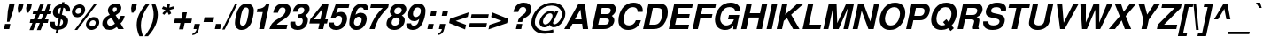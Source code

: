 SplineFontDB: 1.0
FontName: FreeSansBoldOblique
FullName: Free Sans Bold Oblique
FamilyName: FreeSans
Weight: Bold
Copyright: Copyright 2002 Free Software Foundation.
Version: $Revision: 0.4 $
ItalicAngle: -12
UnderlinePosition: -111
UnderlineWidth: 69
Ascent: 800
Descent: 200
FSType: 0
PfmFamily: 0
TTFWeight: 0
TTFWidth: 0
Panose: 2 11 7 4 2 2 2 9 2 4
LineGap: 90
VLineGap: 0

LangName: 1033 "" "" "" "" "" "" "" "" "" "" "" "" "" "The use of this font is granted subject to GNU General Public License." "http://www.gnu.org/copyleft/gpl.html" "" "" "" "" "The quick brown fox jumps over the lazy dog." 
LangName: 1060 "" "" "polkrepko le+AX4A-e+AQ0A-e" "" "" "" "" "" "" "" "" "" "" "Dovoljena je uporaba v skladu z licenco GNU General Public License." "http://www.gnu.org/copyleft/gpl.html" "" "" "" "" "+AWAA-erif bo za vajo spet kuhal doma+AQ0A-e +AX4A-gance." 
Encoding: unicode
DisplaySize: -36
AntiAlias: 1
BeginPrivate: 8
UniqueID 7 5020910
BlueValues 31 [-23 0 540 560 729 749 701 724]
BlueScale 8 0.039625
StdHW 5 [113]
StdVW 5 [145]
StemSnapH 196 [104 113 127] 
systemdict /internaldict known
{1183615869 systemdict /internaldict get exec
/StemSnapLength 2 copy known { get 3 lt } { pop pop true } ifelse }
{ true } ifelse { pop [113 127] } if
StemSnapV 2 []
ForceBold 5 false
EndPrivate
BeginChars: 65536 628
StartChar: space
Encoding: 32 32
Width: 278
Flags: W
EndChar
StartChar: exclam
Encoding: 33 33
Width: 333
Flags: W
HStem: 0 146<143 262>
DStem: 143 146 293 146 112 0 262 0 267 726 417 726 222 516 372 516
Fore
417 726 m 1
 372 516 l 1
 265 207 l 1
 198 207 l 1
 222 516 l 1
 267 726 l 1
 417 726 l 1
293 146 m 1
 262 0 l 1
 112 0 l 1
 143 146 l 1
 293 146 l 1
EndSplineSet
EndChar
StartChar: quotedbl
Encoding: 34 34
Width: 474
Flags: W
HStem: 470 259<205 246 441 482>
DStem: 205 729 343 729 177 599 315 599 441 729 579 729 413 599 551 599
Fore
343 729 m 1
 315 599 l 1
 246 470 l 1
 190 470 l 1
 177 599 l 1
 205 729 l 1
 343 729 l 1
579 729 m 1
 551 599 l 1
 482 470 l 1
 426 470 l 1
 413 599 l 1
 441 729 l 1
 579 729 l 1
EndSplineSet
EndChar
StartChar: numbersign
Encoding: 35 35
Width: 556
Flags: W
HStem: 172 100<60 115 263 323 472 549> 424 100<142 218 366 426 574 639> 424 273<331 365 539 573>
DStem: 116 172 222 172 33 -32 138 -32 219 424 325 424 157 272 262 272 324 172 430 172 241 -32 346 -32 331 697 437 697 260 524 365 524 427 424 533 424 365 272 471 272 539 697 645 697 468 524 573 524
Fore
138 -32 m 1
 33 -32 l 1
 116 172 l 1
 39 172 l 1
 60 272 l 1
 157 272 l 1
 219 424 l 1
 120 424 l 1
 142 524 l 1
 260 524 l 1
 331 697 l 1
 437 697 l 1
 365 524 l 1
 468 524 l 1
 539 697 l 1
 645 697 l 1
 573 524 l 1
 660 524 l 1
 639 424 l 1
 533 424 l 1
 471 272 l 1
 570 272 l 1
 549 172 l 1
 430 172 l 1
 346 -32 l 1
 241 -32 l 1
 324 172 l 1
 222 172 l 1
 138 -32 l 1
262 272 m 1
 365 272 l 1
 427 424 l 1
 325 424 l 1
 262 272 l 1
EndSplineSet
EndChar
StartChar: dollar
Encoding: 36 36
Width: 556
Flags: W
VStem: 59.4523 136.966<148 174> 142.002 129.998<475 501> 429.996 143.004<198 237> 498 130<530 549>
DStem: 239 -21 306 -21 216 -126 284 -126 307 299 371 282 261 86 329 86 372 608 440 608 334 427 397 407
Fore
623 498 m 1
 495 498 l 1
 497 517 498 526 498 538 c 0
 498 576 476 602 440 608 c 1
 397 407 l 1
 452 390 486 374 514 353 c 0
 552 324 573 283 573 237 c 0
 573 149 521 61 445 19 c 0
 406 -2 362 -15 306 -21 c 1
 284 -126 l 1
 216 -126 l 1
 239 -21 l 1
 123 -9 59 51 59 148 c 0
 59 166 61 182 67 207 c 1
 197 207 l 1
 196 188 196 181 196 174 c 0
 196 123 217 95 261 86 c 1
 307 299 l 1
 196 327 142 384 142 475 c 0
 142 556 191 634 269 674 c 0
 307 694 342 704 394 709 c 1
 405 763 l 1
 473 763 l 1
 461 709 l 1
 517 704 551 692 578 669 c 0
 610 641 628 597 628 547 c 0
 628 532 627 520 623 498 c 1
334 427 m 1
 372 608 l 1
 346 603 333 599 319 589 c 0
 291 570 272 535 272 501 c 0
 272 468 293 443 334 427 c 1
371 282 m 1
 329 86 l 1
 393 101 430 142 430 198 c 0
 430 238 410 266 371 282 c 1
EndSplineSet
EndChar
StartChar: percent
Encoding: 37 37
Width: 889
Flags: W
HStem: -19.6968 98.4075<678 700> 246 97.0441<729 750> 337.203 98.7946<280 302> 603 97.0441<331 352>
VStem: 129.281 99.7195<482 501> 404.97 99.0613<536 557> 527.63 99.3702<125 144> 802.97 99.0613<179 200>
DStem: 756 709 833 709 206 -20 282 -20
Fore
756 709 m 1
 833 709 l 1
 282 -20 l 1
 206 -20 l 1
 756 709 l 1
352 701 m 0
 441 701 505 640 505 557 c 0
 505 442 398 337 280 337 c 0
 194 337 129 399 129 482 c 0
 129 595 237 701 352 701 c 0
331 603 m 0
 278 603 229 554 229 501 c 0
 229 464 261 435 302 435 c 0
 356 435 405 483 405 536 c 0
 405 574 373 603 331 603 c 0
750 344 m 0
 839 344 903 283 903 200 c 0
 903 85 796 -20 678 -20 c 0
 592 -20 527 42 527 125 c 0
 527 238 635 344 750 344 c 0
729 246 m 0
 676 246 627 197 627 144 c 0
 627 107 659 78 700 78 c 0
 754 78 803 126 803 179 c 0
 803 217 771 246 729 246 c 0
EndSplineSet
EndChar
StartChar: ampersand
Encoding: 38 38
Width: 722
Flags: W
HStem: -22.2357 115.236<313 316> 0 21G<536 696> 615 107.051<448 471>
VStem: 89.0022 136.998<156 187> 246.003 136.997<523 552> 498.99 125.01<574 605>
DStem: 347 319 465 392 446 152 547 255 499 60 602 160 536 0 696 0
Fore
607 373 m 1
 720 373 l 1
 709 300 661 213 602 160 c 1
 696 0 l 1
 536 0 l 1
 499 60 l 1
 407 -6 364 -23 287 -23 c 0
 163 -23 89 44 89 156 c 0
 89 231 126 297 195 344 c 0
 226 366 249 378 299 401 c 1
 263 452 246 492 246 523 c 0
 246 630 351 723 471 723 c 0
 562 723 624 676 624 605 c 0
 624 560 603 508 571 471 c 0
 549 446 519 424 465 392 c 1
 547 255 l 1
 581 286 596 316 607 373 c 1
347 319 m 1
 295 290 l 2
 246 262 226 233 226 187 c 0
 226 135 266 93 315 93 c 0
 349 93 380 107 446 152 c 1
 347 319 l 1
419 470 m 1
 471 497 499 533 499 574 c 0
 499 599 480 615 448 615 c 0
 410 615 383 589 383 552 c 0
 383 534 388 524 419 470 c 1
EndSplineSet
MinimumDistance: x3,-1 
EndChar
StartChar: quotesingle
Encoding: 39 39
Width: 238
Flags: W
HStem: 470 259<205 245>
DStem: 205 729 343 729 177 599 315 599
Fore
343 729 m 1
 315 599 l 1
 245 470 l 1
 190 470 l 1
 177 599 l 1
 205 729 l 1
 343 729 l 1
EndSplineSet
EndChar
StartChar: parenleft
Encoding: 40 40
Width: 333
Flags: W
HStem: 709 20G<358 458>
VStem: 84 119<104 136>
Fore
358 729 m 1
 458 729 l 1
 387 632 351 577 315 513 c 0
 240 377 203 245 203 112 c 0
 203 20 217 -56 261 -200 c 1
 161 -200 l 1
 110 -83 84 25 84 122 c 0
 84 324 168 510 358 729 c 1
EndSplineSet
MinimumDistance: x3,-1 
EndChar
StartChar: parenright
Encoding: 41 41
Width: 333
Flags: W
HStem: 709 20G<176 276>
VStem: 237 119<392 440>
Fore
79 -200 m 1
 -21 -200 l 1
 56 -96 88 -48 124 16 c 0
 200 152 237 284 237 416 c 0
 237 509 223 582 176 729 c 1
 276 729 l 1
 331 608 356 504 356 406 c 0
 356 268 310 123 226 -9 c 0
 190 -64 136 -135 79 -200 c 1
EndSplineSet
EndChar
StartChar: asterisk
Encoding: 42 42
Width: 389
Flags: W
HStem: 709 20G<307 379>
DStem: 246 544 295 501 159 450 208 407 295 501 362 544 342 407 409 450 307 729 379 729 283 613 354 613
Fore
246 544 m 1
 145 580 l 1
 182 649 l 1
 283 613 l 1
 307 729 l 1
 379 729 l 1
 354 613 l 1
 471 649 l 1
 478 579 l 1
 362 544 l 1
 409 450 l 1
 342 407 l 1
 295 501 l 1
 208 407 l 1
 159 450 l 1
 246 544 l 1
EndSplineSet
EndChar
StartChar: plus
Encoding: 43 43
Width: 584
Flags: W
HStem: 172 120<112 268 414 571> 172 301<388 413>
DStem: 112 292 388 172 87 172 349 -10 269 172 388 172 230 -10 349 -10 333 473 452 473 294 292 413 292
Fore
596 292 m 1
 571 172 l 1
 388 172 l 1
 349 -10 l 1
 230 -10 l 1
 269 172 l 1
 87 172 l 1
 112 292 l 1
 294 292 l 1
 333 473 l 1
 452 473 l 1
 413 292 l 1
 596 292 l 1
EndSplineSet
MinimumDistance: x10,-1 
EndChar
StartChar: comma
Encoding: 44 44
Width: 278
Flags: W
HStem: 0 146<95 149>
DStem: 95 146 245 146 64 0 216 9
Fore
95 146 m 1
 245 146 l 1
 216 9 l 1
 197 -101 137 -158 27 -174 c 1
 39 -118 l 1
 101 -107 137 -68 150 0 c 1
 64 0 l 1
 95 146 l 1
EndSplineSet
MinimumDistance: x1,-1 
Kerns: 49 -79 8221 -39 8217 -35
EndChar
StartChar: hyphen
Encoding: 45 45
Width: 333
Flags: W
HStem: 207 135<99 342>
DStem: 99 342 371 342 70 207 342 207
Fore
371 342 m 1
 342 207 l 1
 70 207 l 1
 99 342 l 1
 371 342 l 1
EndSplineSet
Kerns: 65 -7 198 2 193 -7 196 -7 197 -7 84 -64 86 -34 87 -15 89 -71
EndChar
StartChar: period
Encoding: 46 46
Width: 278
Flags: W
HStem: 0 146<95 214>
DStem: 95 146 245 146 64 0 214 0
Fore
245 146 m 1
 214 0 l 1
 64 0 l 1
 95 146 l 1
 245 146 l 1
EndSplineSet
MinimumDistance: x0,-1 
Kerns: 49 -80 8221 -39 8217 -35
EndChar
StartChar: slash
Encoding: 47 47
Width: 278
Flags: W
DStem: 360 714 427 714 -1 -14 66 -14
Fore
360 714 m 1
 427 714 l 1
 66 -14 l 1
 -1 -14 l 1
 360 714 l 1
EndSplineSet
EndChar
StartChar: zero
Encoding: 48 48
Width: 556
Flags: W
HStem: -22.4762 122.135<271 300> 611.749 111.56<394 421>
VStem: 81 143<169 201> 471 143<505 543>
Fore
421 724 m 0
 541 724 614 649 614 526 c 0
 614 425 576 251 534 160 c 0
 479 41 387 -23 271 -23 c 0
 153 -23 81 53 81 176 c 0
 81 277 119 449 161 541 c 0
 216 659 308 724 421 724 c 0
394 612 m 0
 359 612 330 593 306 555 c 0
 273 502 224 280 224 183 c 0
 224 132 254 99 300 99 c 0
 359 99 393 138 421 237 c 0
 448 332 471 466 471 528 c 0
 471 579 441 612 394 612 c 0
EndSplineSet
Kerns: 52 -3 49 -29 55 -21
EndChar
StartChar: one
Encoding: 49 49
Width: 556
Flags: W
HStem: 0 21G<238 378> 489 93<192.125 223.26>
DStem: 192 582 529 709 172 489 378 0 342 489 529 709 238 0 378 0
Fore
342 489 m 1
 172 489 l 1
 192 582 l 1
 314 582 396 625 436 709 c 1
 529 709 l 1
 378 0 l 1
 238 0 l 1
 342 489 l 1
EndSplineSet
MinimumDistance: x4,-1 
Kerns: 44 -51 56 -47 53 -50 52 -70 57 -47 49 -92 46 -49 55 -72 54 -48 51 -53 50 -56 48 -44
EndChar
StartChar: two
Encoding: 50 50
Width: 556
Flags: W
HStem: 0 125<239 512> 612 111.288<398 414>
VStem: 485 142.147<531 544>
Fore
538 125 m 1
 512 0 l 1
 30 0 l 1
 65 132 114 194 253 277 c 1
 367 348 400 371 431 404 c 1
 465 438 485 486 485 532 c 0
 485 582 453 612 399 612 c 0
 330 612 285 559 272 462 c 1
 138 462 l 1
 164 630 266 724 421 724 c 0
 551 724 628 660 628 552 c 0
 628 489 605 428 563 378 c 0
 531 340 494 311 411 259 c 0
 292 184 263 162 238 125 c 1
 538 125 l 1
EndSplineSet
Kerns: 52 -16 49 -24 55 -12
EndChar
StartChar: three
Encoding: 51 51
Width: 556
Flags: W
HStem: -22.8596 121.86<283 301> 316.914 94.0859<304 323> 612 111.13<387 390>
VStem: 67.6583 142.707<151 176> 421.996 143.004<230 257> 464.202 147.917<542 573>
Fore
284 317 m 1
 304 411 l 1
 316 411 l 2
 406 411 465 463 465 542 c 0
 465 583 433 612 388 612 c 0
 348 612 315 593 296 561 c 0
 286 544 280 525 271 486 c 1
 142 486 l 1
 157 564 175 607 212 647 c 0
 258 697 328 724 413 724 c 0
 540 724 613 669 613 573 c 0
 613 494 573 429 493 380 c 1
 542 350 565 311 565 257 c 0
 565 193 540 122 500 72 c 0
 449 10 370 -23 272 -23 c 0
 142 -23 67 41 67 151 c 0
 67 170 69 185 73 208 c 1
 209 208 l 1
 210 198 l 1
 210 176 l 1
 211 127 243 99 300 99 c 0
 367 99 422 159 422 230 c 0
 422 271 401 300 365 310 c 0
 342 316 333 317 284 317 c 1
EndSplineSet
Kerns: 52 -2 49 -34 55 -19
EndChar
StartChar: four
Encoding: 52 52
Width: 556
Flags: W
HStem: 0 21G<308 448> 157 116<183 341 507 555>
DStem: 82 275 482 157 57 157 448 0 342 157 482 157 308 0 448 0 431 577 599 709 366 273 506 273 434 709 431 577 82 275 182 273
Fore
580 273 m 1
 555 157 l 1
 482 157 l 1
 448 0 l 1
 308 0 l 1
 342 157 l 1
 57 157 l 1
 82 275 l 1
 434 709 l 1
 599 709 l 1
 506 273 l 1
 580 273 l 1
366 273 m 1
 431 577 l 1
 182 273 l 1
 366 273 l 1
EndSplineSet
Kerns: 49 -55 55 -33
EndChar
StartChar: five
Encoding: 53 53
Width: 556
Flags: W
HStem: -22.158 121.233<259 288> 366.997 112.003<339 396> 584 125<318 614>
VStem: 59.3581 141.449<141 163> 429 142.052<276 281>
DStem: 258 709 318 584 112 314 264 436
Fore
641 709 m 1
 614 584 l 1
 318 584 l 1
 264 436 l 1
 311 467 349 479 396 479 c 0
 505 479 572 410 572 300 c 0
 572 231 548 158 506 101 c 0
 448 21 360 -23 259 -23 c 0
 139 -23 59 42 59 141 c 0
 59 154 60 165 64 185 c 1
 202 185 l 1
 201 176 200 168 200 163 c 0
 200 124 235 99 288 99 c 0
 369 99 429 175 429 276 c 0
 429 334 397 367 339 367 c 0
 297 367 260 348 238 314 c 1
 112 314 l 1
 258 709 l 1
 641 709 l 1
EndSplineSet
Kerns: 52 -3 49 -37 55 -17
EndChar
StartChar: six
Encoding: 54 54
Width: 556
Flags: W
HStem: -22.9115 121.912<291 303> 354.995 112.005<352 409> 548 21G<494 624> 611.864 111.354<414 443>
VStem: 85.1967 129.803<185 201> 433.367 142.987<269 300>
Fore
624 548 m 1
 494 548 l 1
 485 594 462 612 414 612 c 0
 357 612 320 582 292 512 c 0
 279 480 277 473 260 411 c 1
 310 449 357 467 409 467 c 0
 514 467 577 404 577 300 c 0
 577 229 549 148 503 88 c 0
 450 17 370 -23 284 -23 c 0
 163 -23 85 53 85 171 c 0
 85 293 132 477 185 564 c 0
 250 670 336 724 443 724 c 0
 556 724 625 666 625 571 c 0
 625 566 625 557 624 548 c 1
352 355 m 0
 278 355 215 278 215 188 c 0
 215 136 250 99 301 99 c 0
 374 99 434 176 434 269 c 0
 434 320 401 355 352 355 c 0
EndSplineSet
Kerns: 52 -1 49 -29 55 -13
EndChar
StartChar: seven
Encoding: 55 55
Width: 556
Flags: W
HStem: 0 21G<131 273> 584 125<178 503>
Fore
679 709 m 1
 656 599 l 1
 551 491 l 1
 404 328 326 191 273 0 c 1
 131 0 l 1
 211 242 309 396 504 584 c 1
 151 584 l 1
 178 709 l 1
 679 709 l 1
EndSplineSet
Kerns: 58 -71 44 -95 56 -10 53 -28 52 -70 49 -21 46 -94 55 2 54 -21 51 -7 50 -11
EndChar
StartChar: eight
Encoding: 56 56
Width: 556
Flags: W
HStem: -22.9099 121.91<284 300> 329.87 96.043<342 363> 612 111.046<398 412>
VStem: 60.4659 143.286<155 180> 156 122<489 505> 432 143<233 255> 489.993 130.007<540 570>
Fore
491 386 m 1
 552 349 575 313 575 253 c 0
 575 185 542 110 489 59 c 0
 435 6 359 -23 276 -23 c 0
 143 -23 60 46 60 155 c 0
 60 210 82 269 119 313 c 0
 145 343 171 361 221 386 c 1
 174 422 156 452 156 495 c 0
 156 620 277 724 422 724 c 0
 539 724 620 661 620 570 c 0
 620 522 598 473 560 436 c 1
 544 419 525 406 491 386 c 1
398 612 m 0
 331 612 278 563 278 500 c 0
 278 455 312 425 363 425 c 0
 433 425 490 476 490 540 c 0
 490 583 453 612 398 612 c 0
342 330 m 0
 264 330 203 264 203 180 c 0
 203 133 243 99 297 99 c 0
 376 99 432 161 432 247 c 0
 432 298 397 330 342 330 c 0
EndSplineSet
Kerns: 52 2 49 -32 55 -15
EndChar
StartChar: nine
Encoding: 57 57
Width: 556
Flags: W
HStem: -22.9985 121.999<248 285> 228.002 115.998<289 337> 612 111.06<390 404>
VStem: 68.0034 137.997<132 153> 120.655 136.345<403 431> 481 130<505 521>
Fore
72 165 m 1
 207 165 l 1
 206 160 206 156 206 153 c 0
 206 121 238 99 285 99 c 0
 335 99 378 129 402 182 c 0
 414 210 425 243 436 291 c 1
 380 243 345 228 289 228 c 0
 185 228 120 295 120 403 c 0
 120 582 249 724 413 724 c 0
 533 724 611 643 611 519 c 0
 611 398 568 241 507 135 c 0
 447 31 358 -23 248 -23 c 0
 141 -23 68 40 68 132 c 0
 68 142 69 149 72 165 c 1
389 612 m 0
 315 612 257 532 257 431 c 0
 257 378 288 344 337 344 c 0
 417 344 481 422 481 519 c 0
 481 576 445 612 389 612 c 0
EndSplineSet
Kerns: 52 -6 49 -30 55 -23
EndChar
StartChar: colon
Encoding: 58 58
Width: 333
Flags: W
HStem: 0 146<144 263> 374 146<224 343>
DStem: 144 146 294 146 113 0 263 0 224 520 374 520 193 374 343 374
Fore
294 146 m 1
 263 0 l 1
 113 0 l 1
 144 146 l 1
 294 146 l 1
374 520 m 1
 343 374 l 1
 193 374 l 1
 224 520 l 1
 374 520 l 1
EndSplineSet
EndChar
StartChar: semicolon
Encoding: 59 59
Width: 333
Flags: W
HStem: 0 146<144 198> 374 146<224 343>
DStem: 144 146 294 146 113 0 265 9 224 520 374 520 193 374 343 374
Fore
144 146 m 1
 294 146 l 1
 265 9 l 1
 246 -101 186 -158 76 -174 c 1
 88 -118 l 1
 150 -107 186 -68 199 0 c 1
 113 0 l 1
 144 146 l 1
374 520 m 1
 343 374 l 1
 193 374 l 1
 224 520 l 1
 374 520 l 1
EndSplineSet
EndChar
StartChar: less
Encoding: 60 60
Width: 584
Flags: W
DStem: 630 474 603 345 103 293 263 232
Fore
630 474 m 1
 603 345 l 1
 263 232 l 1
 555 121 l 1
 527 -10 l 1
 77 172 l 1
 103 293 l 1
 630 474 l 1
EndSplineSet
EndChar
StartChar: equal
Encoding: 61 61
Width: 584
Flags: W
HStem: 52 120<86 546> 292 120<137 597>
Fore
622 412 m 1
 597 292 l 1
 112 292 l 1
 137 412 l 1
 622 412 l 1
571 172 m 1
 546 52 l 1
 61 52 l 1
 86 172 l 1
 571 172 l 1
EndSplineSet
EndChar
StartChar: greater
Encoding: 62 62
Width: 584
Flags: W
DStem: 405 232 565 171 65 119 38 -10
Fore
38 -10 m 1
 65 119 l 1
 405 232 l 1
 113 343 l 1
 141 474 l 1
 591 292 l 1
 565 171 l 1
 38 -10 l 1
EndSplineSet
MinimumDistance: x6,-1 
EndChar
StartChar: question
Encoding: 63 63
Width: 611
Flags: W
HStem: 0 146<268 387> 620 123.089<431 440>
VStem: 528.995 143.005<533 566>
DStem: 268 146 418 146 237 0 387 0
Fore
414 201 m 1
 292 201 l 1
 299 277 338 333 432 399 c 0
 488 438 497 447 512 473 c 0
 523 492 529 513 529 533 c 0
 529 584 491 620 438 620 c 0
 370 620 321 569 304 481 c 1
 168 481 l 1
 187 565 209 614 248 657 c 0
 301 714 372 744 456 744 c 0
 520 744 574 729 609 700 c 1
 649 669 672 618 672 566 c 0
 672 512 652 452 621 413 c 0
 601 386 564 356 505 320 c 0
 437 278 428 267 414 201 c 1
418 146 m 1
 387 0 l 1
 237 0 l 1
 268 146 l 1
 418 146 l 1
EndSplineSet
EndChar
StartChar: at
Encoding: 64 64
Width: 975
Flags: W
HStem: -137 83<452 489> 53.9923 85.0077<438 468 722 725> 662 83<640 673>
VStem: 73 100<174 199> 301.003 99.9969<189 215> 939 93<423 441>
Fore
750 508 m 1
 840 508 l 1
 704 228 l 1
 687 195 685 188 685 174 c 0
 685 153 701 139 724 139 c 0
 766 139 825 179 870 237 c 0
 913 293 939 363 939 425 c 0
 939 476 918 526 876 571 c 0
 817 634 746 662 641 662 c 0
 490 662 360 596 272 475 c 0
 210 389 173 286 173 196 c 0
 173 50 298 -54 476 -54 c 0
 539 -54 594 -43 688 -13 c 1
 700 -92 l 1
 624 -123 548 -137 453 -137 c 0
 327 -137 236 -107 168 -42 c 0
 107 15 73 96 73 181 c 0
 73 311 133 450 235 557 c 0
 349 677 506 745 670 745 c 0
 798 745 896 703 965 618 c 0
 1010 564 1032 504 1032 439 c 0
 1032 349 1002 264 944 193 c 0
 873 106 787 56 705 56 c 0
 649 56 612 80 597 126 c 1
 548 78 493 53 438 53 c 0
 357 53 301 109 301 189 c 0
 301 249 335 324 391 390 c 0
 460 470 548 518 626 518 c 0
 676 518 703 499 723 449 c 1
 750 508 l 1
606 446 m 0
 520 451 401 317 401 215 c 0
 401 168 428 136 468 136 c 0
 513 136 565 169 608 227 c 0
 646 277 671 335 671 376 c 0
 671 416 645 444 606 446 c 0
EndSplineSet
EndChar
StartChar: A
Encoding: 65 65
Width: 722
Flags: W
HStem: 0 21G<26 179 550 703> 147 125<330 517> 709 20G<433 606>
DStem: 433 729 483 555 26 0 329 272 433 729 260 147 26 0 179 0
Fore
532 147 m 1
 260 147 l 1
 179 0 l 1
 26 0 l 1
 433 729 l 1
 606 729 l 1
 703 0 l 1
 550 0 l 1
 532 147 l 1
518 272 m 1
 483 555 l 1
 329 272 l 1
 518 272 l 1
EndSplineSet
MinimumDistance: x9,-1 
Kerns: 67 -36 199 -36 71 -38 79 -37 214 -37 81 -39 84 -91 85 -37 218 -37 219 -37 220 -37 217 -37 86 -74 87 -57 89 -96 97 -11 98 -10 99 -17 231 -17 44 9 100 -17 101 -10 103 -20 171 -48 8249 -44 45 2 111 -19 46 13 113 -13 8221 -71 8217 -67 116 -21 117 -17 118 -42 119 -28 121 -41
EndChar
StartChar: B
Encoding: 66 66
Width: 722
Flags: W
HStem: 0 125<260 439> 314 125<326 498> 604 125<360 546>
VStem: 568 148<240 257> 612.995 149.005<542 571>
DStem: 237 729 360 604 82 0 325 439 237 729 299 314 82 0 259 125
Fore
82 0 m 1
 237 729 l 1
 562 729 l 2
 636 729 686 712 721 676 c 0
 747 649 762 610 762 571 c 0
 762 502 721 438 645 388 c 1
 696 348 716 310 716 255 c 0
 716 196 684 126 635 78 c 0
 579 24 510 0 410 0 c 2
 82 0 l 1
325 439 m 1
 489 439 l 2
 541 439 563 446 585 471 c 0
 602 490 613 517 613 542 c 0
 613 585 586 604 524 604 c 2
 360 604 l 1
 325 439 l 1
259 125 m 1
 437 125 l 2
 494 125 522 137 545 171 c 0
 559 192 568 220 568 245 c 0
 568 292 539 314 477 314 c 2
 299 314 l 1
 259 125 l 1
EndSplineSet
Kerns: 65 -41 198 -30 193 -41 194 -41 196 -41 197 -41 195 -41 79 -18 338 -9 211 -18 212 -18 214 -18 210 -18 216 -17 86 -46 87 -30 89 -63
EndChar
StartChar: C
Encoding: 67 67
Width: 722
Flags: W
HStem: -23 128<381 411> 613 128<507 535>
VStem: 107.148 148.852<248 266> 647.999 145.001<482 532>
Fore
789 482 m 1
 648 482 l 1
 648 521 644 540 631 560 c 0
 610 594 569 613 516 613 c 0
 436 613 374 578 327 504 c 0
 282 434 256 346 256 264 c 0
 256 159 306 105 403 105 c 0
 499 105 570 157 599 249 c 1
 742 249 l 1
 698 78 564 -23 382 -23 c 0
 211 -23 107 75 107 235 c 0
 107 364 151 499 222 587 c 0
 303 688 410 741 533 741 c 0
 688 741 793 656 793 532 c 0
 793 521 792 510 789 482 c 1
EndSplineSet
Kerns: 65 -34 198 -23 193 -34 196 -34 197 -34 72 -1 75 -4 79 -12 211 -12 214 -12
EndChar
StartChar: D
Encoding: 68 68
Width: 722
Flags: W
HStem: 0 125<255 397> 604 125<355 509>
VStem: 627 149<448 481>
DStem: 232 729 355 604 77 0 254 125
Fore
77 0 m 1
 232 729 l 1
 517 729 l 2
 698 729 776 654 776 479 c 0
 776 361 735 238 664 140 c 0
 591 39 507 0 362 0 c 2
 77 0 l 1
254 125 m 1
 388 125 l 2
 475 125 524 153 567 228 c 0
 601 287 627 390 627 469 c 0
 627 560 582 604 490 604 c 2
 355 604 l 1
 254 125 l 1
EndSplineSet
Kerns: 65 -40 193 -40 194 -40 196 -40 192 -40 197 -40 195 -40 74 -4 84 -24 86 -37 87 -20 88 -40 89 -62
EndChar
StartChar: E
Encoding: 69 69
Width: 667
Flags: W
HStem: 0 125<257 624> 314 125<323 645> 604 125<357 735>
DStem: 234 729 357 604 79 0 322 439 234 729 671 439 79 0 645 314 234 729 296 314 79 0 256 125 234 729 651 125 79 0 624 0
Fore
296 314 m 1
 256 125 l 1
 651 125 l 1
 624 0 l 1
 79 0 l 1
 234 729 l 1
 762 729 l 1
 735 604 l 1
 357 604 l 1
 322 439 l 1
 671 439 l 1
 645 314 l 1
 296 314 l 1
EndSplineSet
EndChar
StartChar: F
Encoding: 70 70
Width: 611
Flags: W
HStem: 0 21G<74 224> 314 125<318 610> 604 125<352 714>
DStem: 229 729 352 604 74 0 317 439 229 729 637 439 74 0 610 314 229 729 291 314 74 0 224 0
Fore
291 314 m 1
 224 0 l 1
 74 0 l 1
 229 729 l 1
 741 729 l 1
 714 604 l 1
 352 604 l 1
 317 439 l 1
 637 439 l 1
 610 314 l 1
 291 314 l 1
EndSplineSet
Kerns: 65 -68 193 -68 194 -68 196 -68 192 -68 197 -68 195 -68 74 -33 79 -24 214 -24 97 -23 225 -23 228 -23 230 -26 229 -23 44 -84 101 -12 233 -12 45 4 105 -15 106 -17 111 -21 243 -21 246 -21 339 -16 248 -24 46 -82 114 -35 117 -32
EndChar
StartChar: G
Encoding: 71 71
Width: 778
Flags: W
HStem: -22.6706 128.274<395 426> 267 125<503 641> 613 127.059<518 539>
VStem: 107.005 148.995<264 286>
DStem: 503 392 795 392 476 267 711 -2
Fore
795 392 m 1
 711 -2 l 1
 621 -2 l 1
 628 88 l 1
 554 9 488 -23 395 -23 c 0
 219 -23 107 88 107 262 c 0
 107 378 155 505 233 596 c 0
 315 691 424 741 547 741 c 0
 710 741 819 655 819 529 c 0
 819 521 818 510 817 496 c 1
 679 496 l 1
 671 571 614 613 519 613 c 0
 434 613 366 575 318 501 c 0
 282 446 256 355 256 284 c 0
 256 181 328 105 426 105 c 0
 484 105 543 130 588 175 c 0
 615 201 629 226 642 267 c 1
 476 267 l 1
 503 392 l 1
 795 392 l 1
EndSplineSet
Kerns: 65 -17 198 -5 193 -17 194 -17 196 -17 192 -17 197 -17 195 -17 84 -28 86 -41 87 -25 89 -65
EndChar
StartChar: H
Encoding: 72 72
Width: 722
Flags: W
HStem: 0 21G<68 218 507 657> 331 125<316 576> 331 398<288 315>
DStem: 223 729 373 729 68 0 315 456 223 729 812 729 68 0 657 0 223 729 288 331 68 0 218 0 577 331 812 729 507 0 657 0 661 729 812 729 603 456 657 0
Fore
577 331 m 1
 288 331 l 1
 218 0 l 1
 68 0 l 1
 223 729 l 1
 373 729 l 1
 315 456 l 1
 603 456 l 1
 661 729 l 1
 812 729 l 1
 657 0 l 1
 507 0 l 1
 577 331 l 1
EndSplineSet
EndChar
StartChar: I
Encoding: 73 73
Width: 278
Flags: W
HStem: 0 21G<63 213> 709 20G<218 368>
DStem: 218 729 368 729 63 0 213 0
Fore
368 729 m 1
 213 0 l 1
 63 0 l 1
 218 729 l 1
 368 729 l 1
EndSplineSet
EndChar
StartChar: J
Encoding: 74 74
Width: 556
Flags: W
HStem: -22.4621 127.964<247 277> 709 20G<491 641>
VStem: 59.6195 151.38<133 159>
DStem: 81 270 231 270 66 198 215 193 491 729 641 729 376 190 526 190
Fore
491 729 m 1
 641 729 l 1
 526 190 l 2
 510 114 475 55 426 23 c 0
 383 -5 313 -23 247 -23 c 0
 130 -23 59 36 59 133 c 0
 59 154 61 176 66 198 c 1
 81 270 l 1
 231 270 l 1
 215 193 l 1
 212 180 211 169 211 159 c 0
 211 127 238 105 277 105 c 0
 330 105 365 135 376 190 c 1
 491 729 l 1
EndSplineSet
Kerns: 65 -38 198 -29 196 -38 197 -38
EndChar
StartChar: K
Encoding: 75 75
Width: 722
Flags: W
HStem: 0 21G<74 224 538 717> 709 20G<229 379 665 843>
DStem: 229 729 379 729 74 0 311 409 229 729 274 234 74 0 224 0 365 314 482 410 538 0 717 0 665 729 843 729 311 409 482 410
Fore
274 234 m 1
 224 0 l 1
 74 0 l 1
 229 729 l 1
 379 729 l 1
 311 409 l 1
 665 729 l 1
 843 729 l 1
 482 410 l 1
 717 0 l 1
 538 0 l 1
 365 314 l 1
 274 234 l 1
EndSplineSet
Kerns: 67 -59 71 -61 79 -60 338 -51 211 -60 214 -60 83 -45 84 5 97 -17 228 -17 230 -17 229 -17 101 -38 45 -52 111 -45 243 -45 246 -45 117 -35 252 -35 121 -74
EndChar
StartChar: L
Encoding: 76 76
Width: 611
Flags: W
HStem: 0 125<258 579> 709 20G<235 385>
DStem: 235 729 385 729 80 0 257 125 235 729 606 125 80 0 579 0
Fore
385 729 m 1
 257 125 l 1
 606 125 l 1
 579 0 l 1
 80 0 l 1
 235 729 l 1
 385 729 l 1
EndSplineSet
MinimumDistance: x2,-1 
Kerns: 198 12 67 -35 199 -36 71 -40 79 -39 211 -39 212 -39 214 -39 210 -39 213 -39 83 -14 84 -104 85 -35 220 -35 86 -102 87 -79 89 -121 45 -20 8221 -147 8217 -143 117 -17 252 -17 121 -64
EndChar
StartChar: M
Encoding: 77 77
Width: 833
Flags: W
HStem: 0 21G<66 208 347 497 634 776> 709 20G<221 438 712 931>
DStem: 221 729 340 619 66 0 208 0 712 729 766 619 458 169 497 0 766 619 931 729 634 0 776 0
Fore
497 0 m 1
 347 0 l 1
 340 619 l 1
 208 0 l 1
 66 0 l 1
 221 729 l 1
 438 729 l 1
 458 169 l 1
 712 729 l 1
 931 729 l 1
 776 0 l 1
 634 0 l 1
 766 619 l 1
 497 0 l 1
EndSplineSet
EndChar
StartChar: N
Encoding: 78 78
Width: 722
Flags: W
HStem: 0 21G<68 210 513 661> 709 20G<223 373 674 816>
DStem: 223 729 321 523 68 0 210 0 321 523 373 729 513 0 565 214 674 729 816 729 565 214 661 0
Fore
816 729 m 1
 661 0 l 1
 513 0 l 1
 321 523 l 1
 210 0 l 1
 68 0 l 1
 223 729 l 1
 373 729 l 1
 565 214 l 1
 674 729 l 1
 816 729 l 1
EndSplineSet
Kerns: 65 -15 198 -2 193 -15 196 -15 197 -15 67 -1 199 -1 71 -2 79 -2 211 -2 214 -2 97 5 225 5 228 5 230 4 229 5 44 7 101 10 233 10 111 1 243 1 246 1 248 2 46 8 117 4 252 4
EndChar
StartChar: O
Encoding: 79 79
Width: 778
Flags: W
HStem: -22.7892 127.789<410 426> 613 128<518 539>
VStem: 106 149<260 284> 679 149<425 457>
Fore
538 741 m 0
 721 741 828 635 828 455 c 0
 828 337 783 215 705 124 c 0
 619 22 523 -23 395 -23 c 0
 217 -23 106 86 106 261 c 0
 106 376 153 502 231 594 c 0
 313 693 414 741 538 741 c 0
519 613 m 0
 443 613 377 577 327 509 c 0
 283 448 255 360 255 282 c 0
 255 173 318 105 419 105 c 0
 496 105 559 140 609 210 c 0
 652 270 679 358 679 437 c 0
 679 547 619 613 519 613 c 0
EndSplineSet
Kerns: 65 -42 198 -33 193 -42 196 -42 197 -42 84 -32 86 -40 87 -24 88 -43 89 -65
EndChar
StartChar: P
Encoding: 80 80
Width: 667
Flags: W
HStem: 0 21G<76 226> 260 125<309 476> 604 125<354 524>
VStem: 597.995 149.005<525 560>
DStem: 231 729 354 604 76 0 308 385 231 729 281 260 76 0 226 0
Fore
281 260 m 1
 226 0 l 1
 76 0 l 1
 231 729 l 1
 539 729 l 2
 606 729 647 718 683 690 c 0
 724 659 747 612 747 560 c 0
 747 483 712 398 658 341 c 0
 605 284 547 260 468 260 c 2
 281 260 l 1
308 385 m 1
 461 385 l 2
 514 385 548 401 572 436 c 0
 587 457 598 496 598 525 c 0
 598 572 562 604 508 604 c 2
 354 604 l 1
 308 385 l 1
EndSplineSet
Kerns: 65 -71 198 -62 193 -71 196 -71 197 -71 74 -52 97 -14 225 -14 228 -14 230 -15 229 -14 44 -103 101 -13 233 -13 45 -7 111 -22 243 -22 246 -22 339 -17 248 -26 46 -101
EndChar
StartChar: Q
Encoding: 81 81
Width: 778
Flags: W
HStem: -23 128<398 420> 613 128<508 539>
VStem: 109 149<261 284> 682 149<426 458>
Fore
686 103 m 1
 750 27 l 1
 657 -54 l 1
 588 27 l 1
 527 -7 468 -23 397 -23 c 0
 220 -23 109 87 109 262 c 0
 109 378 156 504 232 594 c 0
 315 694 414 741 538 741 c 0
 721 741 831 632 831 453 c 0
 831 330 771 185 686 103 c 1
539 278 m 1
 604 200 l 1
 650 258 682 354 682 436 c 0
 682 547 621 613 518 613 c 0
 442 613 379 578 329 508 c 0
 285 447 258 361 258 282 c 0
 258 173 319 105 418 105 c 0
 450 105 482 112 507 124 c 1
 445 197 l 1
 539 278 l 1
EndSplineSet
EndChar
StartChar: R
Encoding: 82 82
Width: 722
Flags: W
HStem: 0 21G<80 230 518 677> 289 125<319 480> 604 125<358 550>
VStem: 510.003 154.997<41 61> 547.993 148.007<234 270> 635.993 149.007<534 579>
DStem: 235 729 358 604 80 0 318 414 235 729 291 289 80 0 230 0
Fore
291 289 m 1
 230 0 l 1
 80 0 l 1
 235 729 l 1
 612 729 l 2
 670 729 710 715 742 683 c 0
 769 656 785 617 785 579 c 0
 785 523 760 460 721 420 c 0
 697 395 671 378 618 352 c 1
 670 335 696 308 696 270 c 0
 696 245 691 210 668 87 c 0
 666 77 665 67 665 61 c 0
 665 47 670 37 683 27 c 1
 677 0 l 1
 518 0 l 1
 512 19 510 29 510 41 c 0
 510 67 517 104 536 173 c 0
 545 209 548 222 548 234 c 0
 548 271 520 289 463 289 c 2
 291 289 l 1
318 414 m 1
 499 414 l 2
 549 414 580 426 606 455 c 0
 624 475 636 506 636 534 c 0
 636 553 628 570 614 583 c 1
 595 598 572 604 526 604 c 2
 358 604 l 1
 318 414 l 1
EndSplineSet
Kerns: 67 -12 199 -12 71 -13 79 -13 338 -3 211 -13 214 -13 84 -12 85 -12 220 -12 86 -38 87 -22 89 -50 97 -4 225 -4 228 -4 230 -5 229 -4 45 10 111 -9 243 -9 246 -9 339 -4 117 -6 250 -6 252 -6 121 -4
EndChar
StartChar: S
Encoding: 83 83
Width: 667
Flags: W
HStem: -23 128<344 369> 613 128<444 473>
VStem: 76.2509 147.749<185 195> 151.002 148.998<472 509> 537.996 149.004<216 265> 578.995 146.005<530 569>
Fore
717 507 m 1
 577 507 l 1
 578 516 579 525 579 530 c 0
 579 584 532 613 447 613 c 0
 356 613 300 573 300 509 c 0
 300 471 327 455 421 436 c 2
 530 414 l 2
 632 394 687 342 687 265 c 0
 687 199 660 126 618 79 c 0
 560 12 467 -23 345 -23 c 0
 249 -23 180 -2 132 42 c 0
 96 75 76 121 76 174 c 0
 76 188 77 198 80 218 c 1
 226 218 l 1
 225 209 224 200 224 195 c 0
 224 138 276 105 367 105 c 0
 471 105 538 149 538 216 c 0
 538 263 509 283 418 301 c 2
 320 321 l 2
 201 345 151 389 151 472 c 0
 151 543 186 618 243 667 c 0
 300 717 376 741 473 741 c 0
 632 741 725 677 725 569 c 0
 725 549 723 535 717 507 c 1
EndSplineSet
Kerns: 65 -26 198 -14 193 -26 196 -26 197 -26 84 -15 86 -36 87 -20 89 -54 116 -4
EndChar
StartChar: T
Encoding: 84 84
Width: 611
Flags: W
HStem: 0 21G<235 385> 604 125<169 363 514 726>
DStem: 169 729 514 604 142 604 385 0 364 604 514 604 235 0 385 0
Fore
514 604 m 1
 385 0 l 1
 235 0 l 1
 364 604 l 1
 142 604 l 1
 169 729 l 1
 753 729 l 1
 726 604 l 1
 514 604 l 1
EndSplineSet
MinimumDistance: x0,-1 
Kerns: 65 -93 198 -85 193 -93 194 -93 196 -93 192 -93 197 -93 195 -93 67 -29 71 -30 74 -95 79 -30 338 -20 211 -30 212 -30 214 -30 210 -30 216 -36 213 -30 83 -7 86 9 87 15 89 7 97 -77 230 -78 99 -79 58 -104 44 -75 101 -72 103 -79 171 -107 8249 -103 45 -53 105 -9 106 -11 111 -81 248 -80 46 -73 114 -76 115 -81 59 -105 117 -78 118 -91 119 -85 121 -89
EndChar
StartChar: U
Encoding: 85 85
Width: 722
Flags: W
HStem: -22.9091 127.909<375 395> 709 20G<231 381 659 809>
VStem: 119.706 151.43<167 190>
DStem: 231 729 381 729 130 255 276 235 659 729 809 729 554 235 704 235
Fore
659 729 m 1
 809 729 l 1
 704 235 l 1
 686 152 654 96 597 51 c 0
 536 3 454 -23 366 -23 c 0
 215 -23 119 51 119 167 c 0
 119 189 123 222 130 255 c 2
 231 729 l 1
 381 729 l 1
 276 235 l 1
 273 219 271 205 271 190 c 0
 271 137 316 105 394 105 c 0
 485 105 535 145 554 235 c 2
 659 729 l 1
EndSplineSet
Kerns: 65 -40 198 -30 193 -40 194 -40 196 -40 197 -40 195 -40 44 -17 109 -3 110 -5 112 -3 46 -12 114 -5
EndChar
StartChar: V
Encoding: 86 86
Width: 667
Flags: W
HStem: 0 21G<273 400> 709 20G<179 330 651 802>
Fore
400 0 m 1
 273 0 l 1
 179 729 l 1
 330 729 l 1
 375 180 l 1
 651 729 l 1
 802 729 l 1
 400 0 l 1
EndSplineSet
Kerns: 65 -75 198 -65 193 -75 194 -75 196 -75 192 -75 197 -75 195 -75 67 -43 71 -44 79 -44 211 -44 212 -44 214 -44 210 -44 216 -42 213 -44 83 -31 84 12 97 -51 230 -52 58 -74 44 -76 101 -46 103 -54 171 -81 8249 -77 45 -26 105 -13 111 -56 248 -55 46 -74 114 -43 59 -77 117 -42 121 -19
EndChar
StartChar: W
Encoding: 87 87
Width: 944
Flags: W
HStem: 0 21G<219 354 595 730> 709 20G<168 327 548 706 928 1087>
VStem: 591 112<181.146 554.854>
DStem: 548 729 591 555 324 183 354 0
Fore
730 0 m 1
 595 0 l 1
 591 555 l 1
 354 0 l 1
 219 0 l 1
 168 729 l 1
 327 729 l 1
 324 183 l 1
 548 729 l 1
 706 729 l 1
 703 181 l 1
 928 729 l 1
 1087 729 l 1
 730 0 l 1
EndSplineSet
MinimumDistance: x10,-1 
Kerns: 65 -59 198 -50 193 -59 194 -59 196 -59 192 -59 197 -59 195 -59 67 -28 71 -29 79 -29 211 -29 212 -29 214 -29 210 -29 216 -27 213 -29 83 -22 84 16 97 -34 230 -34 58 -61 44 -53 101 -28 103 -36 171 -63 8249 -59 45 -9 105 -9 111 -38 248 -37 46 -51 114 -33 59 -63 117 -32 121 -9
EndChar
StartChar: X
Encoding: 88 88
Width: 667
Flags: W
HStem: 0 21G<22 197 476 655> 709 20G<187 365 627 802>
Fore
499 372 m 1
 655 0 l 1
 476 0 l 1
 386 249 l 1
 197 0 l 1
 22 0 l 1
 332 367 l 1
 187 729 l 1
 365 729 l 1
 444 493 l 1
 627 729 l 1
 802 729 l 1
 499 372 l 1
EndSplineSet
Kerns: 67 -39 79 -40 214 -40 81 -43 97 -17 101 -33 45 -33 111 -43 117 -35 121 -48
EndChar
StartChar: Y
Encoding: 89 89
Width: 667
Flags: W
HStem: 0 21G<269 419> 709 20G<182 349 638 805>
DStem: 327 270 477 270 269 0 419 0
Fore
477 270 m 1
 419 0 l 1
 269 0 l 1
 327 270 l 1
 182 729 l 1
 349 729 l 1
 431 414 l 1
 638 729 l 1
 805 729 l 1
 477 270 l 1
EndSplineSet
MinimumDistance: x0,-1 
Kerns: 65 -91 198 -81 193 -91 194 -91 196 -91 192 -91 197 -91 195 -91 67 -60 71 -61 79 -61 211 -61 212 -61 214 -61 210 -61 216 -58 213 -61 83 -39 84 14 97 -71 230 -71 58 -90 44 -85 101 -66 103 -73 171 -105 8249 -101 45 -55 105 -11 111 -76 248 -74 112 -53 46 -84 59 -93 117 -57 118 -36
EndChar
StartChar: Z
Encoding: 90 90
Width: 611
Flags: W
HStem: 0 125<233 578> 604 125<185 530>
DStem: 531 604 706 604 57 125 232 125
Fore
733 729 m 1
 706 604 l 1
 232 125 l 1
 605 125 l 1
 578 0 l 1
 30 0 l 1
 57 125 l 1
 531 604 l 1
 158 604 l 1
 185 729 l 1
 733 729 l 1
EndSplineSet
Kerns: 118 -21 121 -19
EndChar
StartChar: bracketleft
Encoding: 91 91
Width: 333
Flags: W
HStem: -200 100<175 266> 629 100<328 441>
DStem: 220 729 463 729 23 -200 441 629 220 729 328 629 23 -200 174 -100 220 729 287 -100 23 -200 266 -200
Fore
463 729 m 1
 441 629 l 1
 328 629 l 1
 174 -100 l 1
 287 -100 l 1
 266 -200 l 1
 23 -200 l 1
 220 729 l 1
 463 729 l 1
EndSplineSet
EndChar
StartChar: backslash
Encoding: 92 92
Width: 278
Flags: W
HStem: -23 732<210 212>
DStem: 138 709 212 709 210 -23 285 -23
Fore
138 709 m 1
 212 709 l 1
 285 -23 l 1
 210 -23 l 1
 138 709 l 1
EndSplineSet
EndChar
StartChar: bracketright
Encoding: 93 93
Width: 333
Flags: W
HStem: -200 100<-3 110> 629 100<172 263>
DStem: -3 -100 415 729 -25 -200 218 -200 172 729 415 729 151 629 218 -200 264 629 415 729 110 -100 218 -200
Fore
-25 -200 m 1
 -3 -100 l 1
 110 -100 l 1
 264 629 l 1
 151 629 l 1
 172 729 l 1
 415 729 l 1
 218 -200 l 1
 -25 -200 l 1
EndSplineSet
EndChar
StartChar: asciicircum
Encoding: 94 94
Width: 584
Flags: W
HStem: 270 425<467 499>
DStem: 374 695 409 570 119 270 231 270 409 570 499 695 467 270 580 270
Fore
580 270 m 1
 467 270 l 1
 409 570 l 1
 231 270 l 1
 119 270 l 1
 374 695 l 1
 499 695 l 1
 580 270 l 1
EndSplineSet
MinimumDistance: x0,-1 
EndChar
StartChar: underscore
Encoding: 95 95
Width: 556
Flags: W
HStem: -145 69<-50 535>
Fore
550 -76 m 1
 535 -145 l 1
 -65 -145 l 1
 -50 -76 l 1
 550 -76 l 1
EndSplineSet
EndChar
StartChar: grave
Encoding: 96 96
Width: 333
Flags: W
HStem: 607 150<276 294>
Fore
175 757 m 1
 294 757 l 1
 339 607 l 1
 276 607 l 1
 175 757 l 1
EndSplineSet
EndChar
StartChar: a
Encoding: 97 97
Width: 556
Flags: W
HStem: -22.9977 111.998<199 266> 0 21G<370 523> 437 112<354 385>
VStem: 50.0031 142.997<108 139> 435.992 142.008<394 428>
DStem: 408 255 572 383 400 217 509 83
Fore
527 17 m 1
 523 0 l 1
 370 0 l 1
 365 11 363 17 363 27 c 0
 363 34 363 39 366 54 c 1
 306 0 257 -23 199 -23 c 0
 156 -23 122 -13 97 8 c 0
 68 32 50 70 50 108 c 0
 50 168 83 229 136 267 c 0
 167 289 204 303 252 311 c 2
 310 320 l 2
 382 330 382 330 402 341 c 0
 422 351 436 373 436 394 c 0
 436 424 414 437 363 437 c 0
 299 437 268 417 251 362 c 1
 120 362 l 1
 148 492 229 549 386 549 c 0
 456 549 505 537 537 511 c 0
 560 492 578 457 578 428 c 0
 578 416 576 401 572 383 c 2
 509 83 l 1
 507 75 506 68 506 62 c 0
 506 47 512 34 527 17 c 1
400 217 m 1
 408 255 l 1
 396 248 393 247 382 245 c 0
 378 244 371 243 361 241 c 2
 345 238 l 1
 295 230 l 2
 230 219 193 186 193 139 c 0
 193 106 218 89 266 89 c 0
 334 89 382 135 400 217 c 1
EndSplineSet
Kerns: 106 -7 8217 -14 118 -23 119 -10 121 -24
EndChar
StartChar: b
Encoding: 98 98
Width: 611
Flags: W
HStem: -23 112<331 347> 0 21G<59 199> 436.995 112.005<409 465> 709 20G<214 354>
VStem: 497 142.244<318 329>
DStem: 214 729 354 729 59 0 299 470 214 729 211 55 59 0 199 0
Fore
214 729 m 1
 354 729 l 1
 299 470 l 1
 344 524 397 549 465 549 c 0
 571 549 640 467 640 342 c 0
 640 152 497 -23 343 -23 c 0
 276 -23 233 2 211 55 c 1
 199 0 l 1
 59 0 l 1
 214 729 l 1
409 437 m 0
 323 437 248 327 248 202 c 0
 248 134 283 89 336 89 c 0
 421 89 497 197 497 319 c 0
 497 392 463 437 409 437 c 0
EndSplineSet
Kerns: 118 -23 119 -9 121 -25
EndChar
StartChar: c
Encoding: 99 99
Width: 556
Flags: W
HStem: -23 112<293 317> 437 111.396<376 381>
VStem: 77 143<172 194>
Fore
593 338 m 1
 459 338 l 1
 458 377 456 389 448 404 c 0
 435 425 410 437 377 437 c 0
 322 437 285 411 257 352 c 0
 233 304 220 245 220 192 c 0
 220 123 249 89 309 89 c 0
 363 89 396 116 427 187 c 1
 561 187 l 1
 519 53 421 -23 292 -23 c 0
 218 -23 163 -3 127 38 c 0
 95 73 77 122 77 172 c 0
 77 267 119 384 178 454 c 0
 230 517 304 549 398 549 c 0
 465 549 511 532 549 494 c 0
 580 463 597 423 597 381 c 0
 597 371 596 362 593 338 c 1
EndSplineSet
MinimumDistance: x5,-1 
Kerns: 104 -9 107 -5
EndChar
StartChar: d
Encoding: 100 100
Width: 611
Flags: W
HStem: -22.9981 111.998<251 309> 0 21G<405 545> 437 112<367 383> 709 20G<560 700>
VStem: 79 143<186 208>
DStem: 417 55 700 729 405 0 545 0 560 729 700 729 505 470 545 0
Fore
405 0 m 1
 417 55 l 1
 371 2 318 -23 251 -23 c 0
 147 -23 79 59 79 185 c 0
 79 267 108 357 157 428 c 0
 209 503 291 549 372 549 c 0
 440 549 482 524 505 470 c 1
 560 729 l 1
 700 729 l 1
 545 0 l 1
 405 0 l 1
380 437 m 0
 297 437 222 327 222 206 c 0
 222 134 256 89 309 89 c 0
 394 89 468 197 468 323 c 0
 468 393 434 437 380 437 c 0
EndSplineSet
EndChar
StartChar: e
Encoding: 101 101
Width: 556
Flags: W
HStem: -22.7516 112.529<275 302> 226 93<229 447> 437 111.457<361 368>
VStem: 64 143<169 201> 448 143<329 361>
Fore
573 226 m 1
 210 226 l 1
 207 198 207 190 207 181 c 0
 207 126 245 89 302 89 c 0
 350 89 394 114 414 152 c 1
 552 152 l 1
 497 41 396 -23 275 -23 c 0
 150 -23 64 61 64 185 c 0
 64 285 110 402 174 469 c 0
 221 518 301 549 379 549 c 0
 452 549 510 525 546 480 c 0
 574 444 591 397 591 351 c 0
 591 313 585 271 573 226 c 1
448 319 m 1
 448 334 l 2
 448 366 446 377 439 392 c 0
 426 420 397 437 362 437 c 0
 322 437 282 418 258 386 c 0
 245 369 237 351 228 319 c 1
 448 319 l 1
EndSplineSet
Kerns: 8217 -13 116 -9 118 -22 119 -9 120 -25 121 -25
EndChar
StartChar: f
Encoding: 102 102
Width: 333
Flags: W
HStem: 0 21G<90 230> 436 93<126 182 343 405> 625 103.95<394 410>
DStem: 126 529 425 529 106 436 405 436 126 529 323 436 106 436 230 0 183 436 323 436 90 0 230 0
Fore
425 529 m 1
 405 436 l 1
 323 436 l 1
 230 0 l 1
 90 0 l 1
 183 436 l 1
 106 436 l 1
 126 529 l 1
 202 529 l 1
 216 594 l 2
 236 687 289 729 387 729 c 0
 405 729 422 728 464 726 c 1
 442 621 l 1
 415 624 410 625 400 625 c 0
 375 625 360 611 354 582 c 1
 342 529 l 1
 425 529 l 1
EndSplineSet
Kerns: 97 -6 225 -6 228 -6 230 -6 229 -6 101 -6 233 -6 102 14 105 -13 106 -15 108 -13 111 -16 243 -16 246 -16 339 -11 248 -16 115 -10 116 14
EndChar
StartChar: g
Encoding: 103 103
Width: 611
Flags: W
HStem: -217.8 89.8003<250 266> -22.9983 111.998<254 306> 437 112<365.518 381> 520 20G<523 656>
VStem: 26.005 145.995<-96 -77> 79.289 143.572<167 201>
DStem: 420 55 656 540 404 -18 537 -18 523 540 656 540 505 457 537 -18
Fore
523 540 m 1
 656 540 l 1
 537 -18 l 1
 510 -146 401 -218 235 -218 c 0
 173 -218 129 -210 93 -192 c 0
 52 -172 26 -134 26 -96 c 0
 26 -88 27 -77 29 -65 c 1
 173 -65 l 1
 172 -77 l 1
 172 -106 209 -128 258 -128 c 0
 331 -128 390 -83 404 -18 c 2
 420 55 l 1
 356 -4 316 -23 254 -23 c 0
 153 -23 79 57 79 167 c 0
 79 264 116 374 174 445 c 0
 227 511 302 549 378 549 c 0
 437 549 478 519 505 457 c 1
 523 540 l 1
379 437 m 0
 297 437 222 324 222 201 c 0
 222 132 254 89 306 89 c 0
 395 89 471 193 471 315 c 0
 471 389 435 437 379 437 c 0
EndSplineSet
Kerns: 97 -3 228 -3 230 -4 229 -3 101 1 233 1 108 -5 243 -8 246 -8 114 -3
EndChar
StartChar: h
Encoding: 104 104
Width: 611
Flags: W
HStem: 0 21G<67 207 406 546> 709 20G<222 362>
VStem: 478.985 150.015<361 417>
DStem: 222 729 362 729 67 0 304 458 222 729 272 304 67 0 207 0 473 313 623 362 406 0 546 0
Fore
222 729 m 1
 362 729 l 1
 304 458 l 1
 357 521 413 549 484 549 c 0
 571 549 629 496 629 417 c 0
 629 399 627 381 623 362 c 2
 546 0 l 1
 406 0 l 1
 473 313 l 1
 477 334 479 348 479 361 c 0
 479 410 453 437 406 437 c 0
 342 437 289 385 272 304 c 1
 207 0 l 1
 67 0 l 1
 222 729 l 1
EndSplineSet
Kerns: 8217 -15 121 -25
EndChar
StartChar: i
Encoding: 105 105
Width: 278
Flags: W
HStem: 0 21G<67 207> 520 20G<182 322> 604 125<222 335>
DStem: 182 540 322 540 67 0 207 0 222 729 362 729 195 604 335 604
Fore
322 540 m 1
 207 0 l 1
 67 0 l 1
 182 540 l 1
 322 540 l 1
362 729 m 1
 335 604 l 1
 195 604 l 1
 222 729 l 1
 362 729 l 1
EndSplineSet
Kerns: 84 -12 106 -7
EndChar
StartChar: j
Encoding: 106 106
Width: 278
Flags: W
HStem: -218 112<-11 8> 520 20G<185 325> 604 125<225 338>
DStem: 185 540 325 540 57 -62 190 -94 225 729 365 729 198 604 338 604
Fore
365 729 m 1
 338 604 l 1
 198 604 l 1
 225 729 l 1
 365 729 l 1
325 540 m 1
 190 -94 l 1
 172 -181 116 -218 2 -218 c 0
 -17 -218 -29 -217 -43 -213 c 1
 -19 -102 l 1
 -15 -105 -8 -106 6 -106 c 0
 36 -106 50 -94 57 -62 c 2
 185 540 l 1
 325 540 l 1
EndSplineSet
EndChar
StartChar: k
Encoding: 107 107
Width: 556
Flags: W
HStem: 0 21G<59 199 384 548> 520 20G<492 651> 709 20G<214 354>
DStem: 214 729 354 729 59 0 269 330 214 729 237 177 59 0 199 0
Fore
354 729 m 1
 269 330 l 1
 492 540 l 1
 651 540 l 1
 419 334 l 1
 548 0 l 1
 384 0 l 1
 305 239 l 1
 237 177 l 1
 199 0 l 1
 59 0 l 1
 214 729 l 1
 354 729 l 1
EndSplineSet
MinimumDistance: x0,-1 
Kerns: 97 -13 225 -13 228 -13 230 -15 229 -13 44 -3 101 -19 233 -19 103 -26 45 -31 111 -28 243 -28 246 -28 46 -3 115 -23 117 -8 252 -8
EndChar
StartChar: l
Encoding: 108 108
Width: 278
Flags: W
HStem: 0 21G<67 207> 709 20G<222 362>
DStem: 222 729 362 729 67 0 207 0
Fore
362 729 m 1
 207 0 l 1
 67 0 l 1
 222 729 l 1
 362 729 l 1
EndSplineSet
Kerns: 118 -14 121 -11
EndChar
StartChar: m
Encoding: 109 109
Width: 889
Flags: W
HStem: 0 21G<60 200 373 513 686 826> 520 20G<175 314>
VStem: 762.995 148.005<381 423>
DStem: 175 540 314 540 60 0 297 459 175 540 269 324 60 0 200 0 447 346 582 324 373 0 513 0 758 340 903 362 686 0 826 0
Fore
175 540 m 1
 314 540 l 1
 297 459 l 1
 356 524 403 549 468 549 c 0
 530 549 578 517 592 467 c 1
 647 524 701 549 769 549 c 0
 859 549 911 502 911 423 c 0
 911 405 909 391 903 362 c 2
 826 0 l 1
 686 0 l 1
 758 340 l 2
 761 354 763 369 763 381 c 0
 763 417 742 437 705 437 c 0
 642 437 597 396 582 324 c 1
 513 0 l 1
 373 0 l 1
 447 346 l 1
 449 357 450 367 450 379 c 0
 450 414 425 437 387 437 c 0
 329 437 284 394 269 324 c 2
 200 0 l 1
 60 0 l 1
 175 540 l 1
EndSplineSet
Kerns: 112 -1 118 -23 119 -9 121 -23
EndChar
StartChar: n
Encoding: 110 110
Width: 611
Flags: W
HStem: 0 21G<63 203 406 546> 520 20G<178 318>
VStem: 478.996 150.004<362 417>
DStem: 178 540 318 540 63 0 300 458 178 540 268 304 63 0 203 0 473 313 623 362 406 0 546 0
Fore
178 540 m 1
 318 540 l 1
 300 458 l 1
 354 522 408 549 482 549 c 0
 571 549 629 497 629 417 c 0
 629 399 627 381 623 362 c 2
 546 0 l 1
 406 0 l 1
 473 313 l 1
 477 335 479 349 479 362 c 0
 479 410 453 437 405 437 c 0
 338 437 285 386 268 304 c 1
 203 0 l 1
 63 0 l 1
 178 540 l 1
EndSplineSet
Kerns: 84 -87 112 -2 8217 -15 118 -24 119 -11 121 -25
EndChar
StartChar: o
Encoding: 111 111
Width: 611
Flags: W
HStem: -22.348 111.348<322 326> 437 111.258<390 402>
VStem: 82.773 142.227<177 205> 490.786 142.658<320 349>
Fore
413 549 m 0
 550 549 634 473 634 349 c 0
 634 263 602 163 555 100 c 0
 494 19 407 -23 299 -23 c 0
 167 -23 82 55 82 177 c 0
 82 263 113 363 161 426 c 0
 220 505 310 549 413 549 c 0
391 437 m 0
 301 437 225 332 225 205 c 0
 225 134 264 89 324 89 c 0
 376 89 422 120 453 176 c 0
 477 218 491 271 491 320 c 0
 491 391 452 437 391 437 c 0
EndSplineSet
Kerns: 84 -90 8217 -19 116 -13 118 -27 119 -13 120 -30 121 -29
EndChar
StartChar: p
Encoding: 112 112
Width: 611
Flags: W
HStem: -218 21G<11 151> -24 112<331 347> 436.995 112.005<406 464> 520 20G<172 312>
VStem: 494 143<322 342>
DStem: 172 540 312 540 11 -218 295 460 172 540 211 64 11 -218 151 -218
Fore
312 540 m 1
 295 460 l 1
 341 519 397 549 464 549 c 0
 570 549 637 469 637 342 c 0
 637 141 505 -24 344 -24 c 0
 274 -24 232 4 211 64 c 1
 151 -218 l 1
 11 -218 l 1
 172 540 l 1
 312 540 l 1
406 437 m 0
 320 437 246 327 246 201 c 0
 246 133 281 88 334 88 c 0
 420 88 494 196 494 323 c 0
 494 392 460 437 406 437 c 0
EndSplineSet
Kerns: 116 -10 121 -25
EndChar
StartChar: q
Encoding: 113 113
Width: 611
Flags: W
HStem: -218 21G<358 498> -23.9979 111.998<248 304> 437 112<368 379> 520 20G<519 659>
VStem: 72.4303 142.57<198 204>
DStem: 418 64 659 540 358 -218 498 -218 519 540 659 540 502 460 498 -218
Fore
519 540 m 1
 659 540 l 1
 498 -218 l 1
 358 -218 l 1
 418 64 l 1
 373 5 316 -24 248 -24 c 0
 142 -24 72 57 72 180 c 0
 72 266 102 359 152 430 c 0
 206 505 286 549 369 549 c 0
 438 549 482 520 502 460 c 1
 519 540 l 1
377 437 m 0
 291 437 215 327 215 202 c 0
 215 133 250 88 304 88 c 0
 391 88 466 197 466 324 c 0
 466 393 431 437 377 437 c 0
EndSplineSet
Kerns: 99 -3 117 -3
EndChar
StartChar: r
Encoding: 114 114
Width: 389
Flags: W
HStem: 0 21G<63 203> 520 20G<178 318>
DStem: 178 540 318 540 63 0 295 434 178 540 487 548 63 0 457 406 178 540 264 287 63 0 203 0
Fore
178 540 m 1
 318 540 l 1
 295 434 l 1
 342 507 406 549 470 549 c 0
 474 549 479 549 487 548 c 1
 457 406 l 1
 439 409 429 410 414 410 c 0
 332 410 281 369 264 287 c 1
 203 0 l 1
 63 0 l 1
 178 540 l 1
EndSplineSet
Kerns: 97 -1 225 -1 226 -1 228 -1 230 -2 224 -1 229 -1 99 -6 231 -6 58 -36 44 -64 100 -5 101 2 233 2 234 2 232 2 102 15 103 -7 104 -12 45 -40 105 -12 106 -13 107 -8 108 -12 109 -8 110 -10 111 -7 243 -7 244 -7 246 -7 339 -2 242 -7 248 -12 112 -7 46 -63 113 -2 8217 4 114 -10 115 -4 59 -37 116 15 117 -8 118 12 119 17 120 7 121 14 122 2
EndChar
StartChar: s
Encoding: 115 115
Width: 556
Flags: W
HStem: -22.6508 111.651<300 309> 437 111.337<363 380>
VStem: 127.004 148.996<345 384> 410.992 148.008<144 187> 451.272 137.299<385 404>
Fore
584 366 m 1
 449 366 l 1
 451 375 452 379 452 385 c 0
 452 417 419 437 364 437 c 0
 311 437 276 416 276 384 c 0
 276 364 290 354 341 339 c 2
 437 311 l 2
 520 286 559 247 559 187 c 0
 559 59 451 -23 281 -23 c 0
 219 -23 172 -13 133 10 c 0
 89 35 60 82 60 127 c 0
 60 136 61 142 64 157 c 1
 201 157 l 1
 202 134 208 123 222 111 c 0
 241 97 272 89 307 89 c 0
 368 89 411 112 411 144 c 0
 411 167 398 176 335 196 c 2
 256 221 l 2
 168 250 127 289 127 345 c 0
 127 395 155 452 198 490 c 0
 241 528 308 549 387 549 c 0
 513 549 589 494 589 404 c 0
 589 393 588 384 584 366 c 1
EndSplineSet
Kerns: 8217 -12 116 -9
EndChar
StartChar: t
Encoding: 116 116
Width: 333
Flags: W
HStem: 436 93<127 175 337 394> 436 238<316 336>
DStem: 127 529 414 529 107 436 394 436 127 529 316 436 107 436 254 142 176 436 316 436 106 104 254 142 227 674 367 674 196 529 336 529
Fore
414 529 m 1
 394 436 l 1
 316 436 l 1
 254 142 l 1
 250 125 248 113 248 108 c 0
 248 93 263 83 286 83 c 0
 297 83 305 84 319 86 c 1
 299 -12 l 1
 271 -20 247 -23 214 -23 c 0
 141 -23 101 8 101 63 c 0
 101 76 103 90 106 104 c 2
 176 436 l 1
 107 436 l 1
 127 529 l 1
 196 529 l 1
 227 674 l 1
 367 674 l 1
 336 529 l 1
 414 529 l 1
EndSplineSet
Kerns: 83 -9 97 -3 225 -3 228 -3 230 -5 229 -3 58 -41 101 -5 233 -5 104 -9 111 -15 243 -15 246 -15 8217 -3 59 -42
EndChar
StartChar: u
Encoding: 117 117
Width: 611
Flags: W
HStem: 0 21G<401 541> 520 20G<174 314 516 656>
VStem: 88.0021 149.998<109 164>
DStem: 174 540 314 540 94 164 244 213 416 68 656 540 401 0 541 0 516 540 656 540 448 222 541 0
Fore
541 0 m 1
 401 0 l 1
 416 68 l 1
 362 4 308 -23 234 -23 c 0
 146 -23 88 29 88 109 c 0
 88 127 90 145 94 164 c 2
 174 540 l 1
 314 540 l 1
 244 213 l 1
 240 190 238 178 238 164 c 0
 238 115 264 89 314 89 c 0
 379 89 431 141 448 222 c 1
 516 540 l 1
 656 540 l 1
 541 0 l 1
EndSplineSet
Kerns: 8217 -8
EndChar
StartChar: v
Encoding: 118 118
Width: 556
Flags: W
HStem: 0 21G<203 350> 520 20G<129 277 503 651>
Fore
350 0 m 1
 203 0 l 1
 129 540 l 1
 277 540 l 1
 307 145 l 1
 503 540 l 1
 651 540 l 1
 350 0 l 1
EndSplineSet
Kerns: 97 -21 225 -21 226 -21 228 -21 230 -21 224 -21 229 -21 227 -21 99 -25 58 -41 44 -57 101 -18 233 -18 234 -18 232 -18 103 -26 45 -5 108 -12 111 -28 243 -28 246 -28 242 -28 248 -28 46 -55 115 -25 59 -43
EndChar
StartChar: w
Encoding: 119 119
Width: 778
Flags: W
HStem: 0 21G<157 301 472 617> 520 20G<120 265 429 573 736 881>
VStem: 467 106<162 379.852>
DStem: 429 540 467 380 270 162 301 0
Fore
617 0 m 1
 472 0 l 1
 467 380 l 1
 301 0 l 1
 157 0 l 1
 120 540 l 1
 265 540 l 1
 270 162 l 1
 429 540 l 1
 573 540 l 1
 573 162 l 1
 736 540 l 1
 881 540 l 1
 617 0 l 1
EndSplineSet
MinimumDistance: x9,-1 
Kerns: 97 -11 225 -11 226 -11 228 -11 230 -12 224 -11 229 -11 227 -11 99 -12 58 -36 44 -38 101 -5 233 -5 234 -5 232 -5 103 -13 45 7 108 -8 111 -15 243 -15 246 -15 242 -15 248 -14 46 -36 115 -15 59 -38
EndChar
StartChar: x
Encoding: 120 120
Width: 556
Flags: W
HStem: 0 21G<16 184 366 534> 520 20G<138 306 480 648>
Fore
411 274 m 1
 534 0 l 1
 366 0 l 1
 307 168 l 1
 184 0 l 1
 16 0 l 1
 249 274 l 1
 138 540 l 1
 306 540 l 1
 357 377 l 1
 480 540 l 1
 648 540 l 1
 411 274 l 1
EndSplineSet
Kerns: 97 -22 99 -27 101 -20 233 -20 111 -30 113 -23
EndChar
StartChar: y
Encoding: 121 121
Width: 556
Flags: W
HStem: -219 111<69 101> 520 20G<124 278 509 653>
Fore
509 540 m 1
 653 540 l 1
 295 -98 l 2
 259 -163 237 -185 194 -202 c 0
 164 -213 125 -219 81 -219 c 0
 60 -219 50 -218 37 -215 c 1
 60 -106 l 1
 71 -108 76 -108 88 -108 c 0
 157 -108 201 -72 201 -15 c 1
 200 0 l 1
 124 540 l 1
 278 540 l 1
 314 147 l 1
 509 540 l 1
EndSplineSet
Kerns: 97 -20 225 -20 226 -20 228 -20 230 -20 224 -20 229 -20 227 -20 99 -26 58 -40 44 -58 101 -19 233 -19 234 -19 232 -19 103 -27 45 -4 108 -11 111 -28 243 -28 246 -28 242 -28 248 -27 46 -55 115 -24 59 -43
EndChar
StartChar: z
Encoding: 122 122
Width: 500
Flags: W
HStem: 0 113<220 469> 427 113<154 378>
DStem: 379 427 551 427 45 113 219 113
Fore
575 540 m 1
 551 427 l 1
 219 113 l 1
 493 113 l 1
 469 0 l 1
 21 0 l 1
 45 113 l 1
 379 427 l 1
 130 427 l 1
 154 540 l 1
 575 540 l 1
EndSplineSet
EndChar
StartChar: braceleft
Encoding: 123 123
Width: 389
Flags: W
HStem: -200 99<247.71 275> 221.963 93.0372<104 110> 630 99<398 451>
VStem: 101.002 120.998<-99 -76> 155 118.043<185 186>
DStem: 150 150 269 159 105 -60 227 -36 243 589 357 573 198 378 316 378
Fore
472 729 m 1
 451 630 l 1
 414 630 l 2
 377 630 367 620 357 573 c 2
 316 378 l 1
 300 306 268 277 195 269 c 1
 220 265 228 263 240 257 c 0
 261 248 274 227 274 200 c 0
 274 190 272 174 269 159 c 1
 227 -36 l 1
 224 -53 222 -66 222 -76 c 0
 222 -92 236 -101 261 -101 c 2
 296 -101 l 1
 275 -200 l 1
 198 -200 l 2
 140 -200 101 -159 101 -99 c 0
 101 -86 102 -73 105 -60 c 2
 150 150 l 2
 153 165 155 178 155 184 c 0
 155 208 135 222 101 222 c 2
 88 222 l 1
 84 223 l 1
 104 315 l 1
 108 315 l 1
 120 315 l 2
 164 315 190 336 198 378 c 1
 243 589 l 2
 262 679 317 729 396 729 c 2
 472 729 l 1
EndSplineSet
MinimumDistance: x3,-1 
EndChar
StartChar: bar
Encoding: 124 124
Width: 280
Flags: W
HStem: 709 20G<255 335>
DStem: 255 729 335 729 57 -200 137 -200
Fore
335 729 m 1
 137 -200 l 1
 57 -200 l 1
 255 729 l 1
 335 729 l 1
EndSplineSet
EndChar
StartChar: braceright
Encoding: 125 125
Width: 389
Flags: W
HStem: -200 99<50 93> 214 93.2086<394 399> 630 99<226 253>
VStem: 228.957 118.043<329 345> 279.981 121.019<605 628>
DStem: 186 151 304 151 145 -44 259 -60 275 565 397 589 233 370 352 379
Fore
29 -200 m 1
 50 -101 l 1
 88 -101 l 2
 125 -101 135 -91 145 -44 c 2
 186 151 l 1
 202 223 234 252 307 260 c 1
 282 264 274 266 262 272 c 0
 241 281 228 302 228 329 c 0
 228 339 230 355 233 370 c 1
 275 565 l 1
 278 582 280 595 280 605 c 0
 280 621 266 630 241 630 c 2
 205 630 l 1
 226 729 l 1
 304 729 l 2
 362 729 401 688 401 628 c 0
 401 615 400 602 397 589 c 2
 352 379 l 2
 349 364 347 351 347 345 c 0
 347 321 367 307 401 307 c 2
 415 307 l 1
 419 306 l 1
 399 214 l 1
 395 214 l 1
 382 214 l 2
 338 214 312 193 304 151 c 1
 259 -60 l 2
 240 -150 185 -200 106 -200 c 2
 29 -200 l 1
EndSplineSet
EndChar
StartChar: asciitilde
Encoding: 126 126
Width: 584
Flags: W
HStem: 142 80<424 439> 234 79.4123<241 244>
Fore
504 288 m 1
 581 288 l 1
 558 193 503 142 423 142 c 0
 390 142 367 150 346 168 c 2
 298 210 l 2
 278 227 262 234 242 234 c 0
 204 234 188 219 175 169 c 1
 97 169 l 1
 123 266 176 314 256 314 c 0
 288 314 312 306 332 289 c 2
 381 247 l 2
 402 228 415 222 437 222 c 0
 475 222 490 237 504 288 c 1
EndSplineSet
EndChar
StartChar: exclamdown
Encoding: 161 161
Width: 333
Flags: W
HStem: 394 146<181 300>
DStem: 71 24 221 24 26 -186 176 -186 181 540 331 540 150 394 300 394
Fore
26 -186 m 1
 71 24 l 1
 178 333 l 1
 245 333 l 1
 221 24 l 1
 176 -186 l 1
 26 -186 l 1
150 394 m 1
 181 540 l 1
 331 540 l 1
 300 394 l 1
 150 394 l 1
EndSplineSet
MinimumDistance: x8,-1 
EndChar
StartChar: cent
Encoding: 162 162
Width: 556
Flags: W
VStem: 79 143<171 196> 459.999 138.001<338 381>
DStem: 248 -20 313 -22 226 -124 292 -124 344 435 410 435 272 93 337 89 387 634 453 634 368 548 434 547
Fore
410 435 m 1
 337 89 l 1
 378 99 404 128 428 187 c 1
 562 187 l 1
 526 65 430 -16 313 -22 c 1
 292 -124 l 1
 226 -124 l 1
 248 -20 l 1
 224 -16 207 -12 191 -5 c 0
 123 21 79 92 79 172 c 0
 79 256 113 363 163 433 c 0
 212 503 280 541 368 548 c 1
 387 634 l 1
 453 634 l 1
 434 547 l 1
 458 544 473 541 489 535 c 0
 554 509 598 447 598 381 c 0
 598 371 597 362 594 338 c 1
 460 338 l 1
 460 398 448 423 410 435 c 1
272 93 m 1
 344 435 l 1
 318 428 297 414 282 393 c 0
 246 344 222 263 222 191 c 0
 222 136 236 109 272 93 c 1
EndSplineSet
EndChar
StartChar: sterling
Encoding: 163 163
Width: 556
Flags: W
HStem: -22.7056 124.706<401 411> 6.99816 112.002<197 280> 316 55<111 170 322 443> 603 111.246<401 417>
VStem: 145.081 142.919<478 496> 192.223 130.551<261 290> 494.654 133.887<510 539>
Fore
455 371 m 1
 443 316 l 1
 321 316 l 1
 323 303 323 297 323 290 c 0
 323 219 282 163 172 86 c 1
 236 115 250 119 280 119 c 0
 298 119 299 119 345 110 c 0
 371 105 395 102 411 102 c 0
 447 102 480 111 525 131 c 1
 543 22 l 1
 479 -11 437 -23 388 -23 c 0
 361 -23 341 -20 292 -8 c 0
 247 3 224 7 197 7 c 0
 160 7 131 0 82 -21 c 1
 49 80 l 1
 153 141 193 191 193 261 c 0
 193 276 192 288 188 316 c 1
 99 316 l 1
 111 371 l 1
 171 371 l 1
 150 432 145 451 145 478 c 0
 145 534 176 597 224 642 c 0
 276 690 344 715 425 715 c 0
 559 715 629 655 629 539 c 0
 629 522 628 509 625 484 c 1
 494 484 l 1
 495 494 495 505 495 510 c 0
 495 572 464 603 402 603 c 0
 341 603 288 553 288 496 c 0
 288 482 289 475 300 436 c 0
 309 402 313 386 316 371 c 1
 455 371 l 1
EndSplineSet
EndChar
StartChar: currency
Encoding: 164 164
Width: 556
Flags: W
HStem: 147.039 97.9611<322 338> 459.613 97.5852<377 404>
VStem: 149.534 99.4664<310 330> 462.157 100.637<375 397>
DStem: 142 536 225 604 204 457 286 527 160 246 214 178 66 169 120 100 425 177 507 246 484 102 567 170 590 601 644 532 501 528 553 457
Fore
501 528 m 1
 590 601 l 1
 644 532 l 1
 553 457 l 1
 560 434 563 416 563 397 c 0
 563 346 543 292 507 246 c 1
 567 170 l 1
 484 102 l 1
 425 177 l 1
 377 153 354 147 317 147 c 0
 279 147 235 160 214 178 c 1
 120 100 l 1
 66 169 l 1
 160 246 l 1
 152 270 149 288 149 310 c 0
 149 360 170 415 204 457 c 1
 142 536 l 1
 225 604 l 1
 286 527 l 1
 320 546 365 558 404 558 c 0
 439 558 476 546 501 528 c 1
377 460 m 0
 305 460 249 403 249 330 c 0
 249 280 284 245 335 245 c 0
 406 245 463 303 463 375 c 0
 463 425 427 460 377 460 c 0
EndSplineSet
EndChar
StartChar: yen
Encoding: 165 165
Width: 556
Flags: W
HStem: 0 21G<215 355> 180 60<120 252 407 537> 292 60<143 276 436 561>
DStem: 120 240 393 180 107 180 355 0 253 180 393 180 215 0 355 0 277 292 417 292 266 240 406 240 566 704 702 704 379 450 435 352
Fore
574 352 m 1
 561 292 l 1
 417 292 l 1
 406 240 l 1
 550 240 l 1
 537 180 l 1
 393 180 l 1
 355 0 l 1
 215 0 l 1
 253 180 l 1
 107 180 l 1
 120 240 l 1
 266 240 l 1
 277 292 l 1
 131 292 l 1
 143 352 l 1
 283 352 l 1
 155 704 l 1
 294 704 l 1
 379 450 l 1
 566 704 l 1
 702 704 l 1
 435 352 l 1
 574 352 l 1
EndSplineSet
EndChar
StartChar: brokenbar
Encoding: 166 166
Width: 280
Flags: W
HStem: 709 20G<255 335>
DStem: 140 189 220 189 57 -200 137 -200 255 729 335 729 172 340 252 340
Fore
335 729 m 1
 252 340 l 1
 172 340 l 1
 255 729 l 1
 335 729 l 1
220 189 m 1
 137 -200 l 1
 57 -200 l 1
 140 189 l 1
 220 189 l 1
EndSplineSet
EndChar
StartChar: section
Encoding: 167 167
Width: 556
Flags: W
HStem: -200.836 111.836<243 258> -20 20G<65 196> 544 21G<462 589> 621 101.008<399 408>
VStem: 56.7813 136.527<-59 -34> 89.0022 129.998<247 301> 178.004 147.996<524 559> 347.998 148.002<-15 27> 447.994 130.006<247 302> 462.995 133.005<562 594>
Fore
589 544 m 1
 462 544 l 1
 463 551 463 558 463 562 c 0
 463 600 441 621 401 621 c 0
 358 621 326 594 326 559 c 0
 326 538 347 516 397 485 c 2
 509 415 l 2
 557 385 578 350 578 302 c 0
 578 254 564 212 539 183 c 0
 517 157 496 144 448 126 c 1
 481 99 496 68 496 27 c 0
 496 -19 476 -71 441 -111 c 1
 392 -170 320 -201 232 -201 c 0
 124 -201 56 -146 56 -59 c 0
 56 -40 58 -26 65 0 c 1
 196 0 l 1
 194 -17 193 -24 193 -34 c 0
 193 -70 216 -89 258 -89 c 0
 309 -89 348 -57 348 -15 c 0
 348 12 343 18 293 49 c 1
 143 149 l 2
 109 172 89 208 89 247 c 0
 89 291 102 329 128 359 c 0
 149 383 163 395 216 428 c 1
 190 455 178 485 178 524 c 0
 178 571 202 622 243 659 c 0
 287 700 352 723 425 723 c 0
 532 723 596 675 596 594 c 0
 596 580 594 569 589 544 c 1
258 247 m 2
 383 170 l 1
 430 192 448 214 448 247 c 0
 448 271 437 285 402 306 c 2
 275 382 l 1
 237 362 219 335 219 301 c 0
 219 279 229 264 258 247 c 2
EndSplineSet
EndChar
StartChar: dieresis
Encoding: 168 168
Width: 333
Flags: W
HStem: 621 120<173 257 359 443>
DStem: 173 741 283 741 147 621 257 621 359 741 469 741 333 621 443 621
Fore
283 741 m 1
 257 621 l 1
 147 621 l 1
 173 741 l 1
 283 741 l 1
469 741 m 1
 443 621 l 1
 333 621 l 1
 359 741 l 1
 469 741 l 1
EndSplineSet
EndChar
StartChar: copyright
Encoding: 169 169
Width: 737
Flags: W
HStem: -22 72<358 379> 128.428 82.5721<406 413> 509 83<477 495> 671 72<502 534>
VStem: 54 80<280 307> 232 93<287 307> 553.997 93.0026<431 464> 757 80<426 448>
Fore
644 431 m 1
 554 431 l 1
 554 485 531 509 478 509 c 0
 432 509 395 488 366 446 c 0
 341 408 325 353 325 305 c 0
 325 244 356 211 411 211 c 0
 468 211 508 241 526 297 c 1
 618 297 l 1
 590 192 504 128 390 128 c 0
 292 128 232 189 232 287 c 0
 232 362 259 444 302 498 c 0
 350 559 417 592 493 592 c 0
 586 592 647 541 647 464 c 0
 647 456 646 448 644 431 c 1
530 743 m 0
 707 743 837 615 837 440 c 0
 837 201 607 -22 360 -22 c 0
 184 -22 54 106 54 281 c 0
 54 520 284 743 530 743 c 0
514 671 m 0
 318 671 134 489 134 295 c 0
 134 154 237 50 377 50 c 0
 573 50 757 232 757 427 c 0
 757 568 654 671 514 671 c 0
EndSplineSet
EndChar
StartChar: ordfeminine
Encoding: 170 170
Width: 370
Flags: W
HStem: 262 80<113 380> 661 68<313 338>
VStem: 134.004 86.996<463 483> 365.985 85.0154<636 657>
DStem: 349 552 448 629 344 529 409 449
Fore
396 342 m 1
 380 262 l 1
 96 262 l 1
 113 342 l 1
 396 342 l 1
420 409 m 1
 418 399 l 1
 326 399 l 1
 323 405 322 409 322 415 c 0
 322 419 322 421 324 431 c 1
 288 399 257 385 217 385 c 0
 166 385 134 415 134 463 c 0
 134 526 182 575 256 586 c 2
 290 592 l 2
 333 598 333 598 346 604 c 0
 358 610 366 623 366 636 c 0
 366 653 353 661 322 661 c 0
 284 661 265 649 255 617 c 1
 176 617 l 1
 193 692 247 729 337 729 c 0
 408 729 451 702 451 657 c 0
 451 649 450 640 448 629 c 1
 409 449 l 2
 408 444 408 441 408 436 c 0
 408 428 412 419 420 409 c 1
344 529 m 2
 349 552 l 1
 342 549 340 548 333 546 c 0
 331 546 327 545 321 544 c 2
 311 543 l 1
 281 537 l 2
 243 531 221 511 221 483 c 0
 221 464 236 453 263 453 c 0
 304 453 334 481 344 529 c 2
EndSplineSet
EndChar
StartChar: guillemotleft
Encoding: 171 171
Width: 556
Flags: W
DStem: 135 218 213 275 271 72 295 186 348 218 426 275 484 72 508 186 358 481 333 364 159 332 213 275 571 481 546 364 372 332 426 275
Fore
135 218 m 1
 159 332 l 1
 358 481 l 1
 333 364 l 1
 213 275 l 1
 295 186 l 1
 271 72 l 1
 135 218 l 1
348 218 m 1
 372 332 l 1
 571 481 l 1
 546 364 l 1
 426 275 l 1
 508 186 l 1
 484 72 l 1
 348 218 l 1
EndSplineSet
MinimumDistance: x10,-1 
EndChar
StartChar: logicalnot
Encoding: 172 172
Width: 584
Flags: W
HStem: 256 120<128 487>
DStem: 128 376 632 376 103 256 571 86 488 256 632 376 452 86 571 86
Fore
128 376 m 1
 632 376 l 1
 571 86 l 1
 452 86 l 1
 488 256 l 1
 103 256 l 1
 128 376 l 1
EndSplineSet
EndChar
StartChar: registered
Encoding: 174 174
Width: 737
Flags: W
HStem: -22 72<355 379> 313 81<374 455> 502 80<396 516> 671 72<502 537>
VStem: 55 80<277 306> 480.824 99.1757<181 182> 499.99 96.01<278 304> 552.991 101.009<469 493> 757 80<414 442>
DStem: 317 582 396 502 223 140 373 394 317 582 356 313 223 140 319 140
Fore
356 313 m 1
 319 140 l 1
 223 140 l 1
 317 582 l 1
 555 582 l 2
 621 582 654 552 654 493 c 0
 654 429 621 382 557 353 c 1
 585 340 596 326 596 304 c 0
 596 287 593 266 581 195 c 1
 580 182 l 1
 580 173 583 167 592 161 c 1
 587 140 l 1
 485 140 l 1
 481 153 480 159 480 168 c 0
 480 183 485 213 494 247 c 0
 498 264 500 272 500 278 c 0
 500 302 483 313 447 313 c 2
 356 313 l 1
373 394 m 1
 475 394 l 2
 508 394 526 400 537 415 c 0
 546 426 553 450 553 469 c 0
 553 493 538 502 498 502 c 2
 396 502 l 1
 373 394 l 1
530 743 m 0
 708 743 837 615 837 440 c 0
 837 201 608 -22 361 -22 c 0
 185 -22 55 106 55 281 c 0
 55 520 284 743 530 743 c 0
514 671 m 0
 318 671 135 489 135 295 c 0
 135 154 237 50 377 50 c 0
 574 50 757 232 757 427 c 0
 757 568 654 671 514 671 c 0
EndSplineSet
EndChar
StartChar: macron
Encoding: 175 175
Width: 333
Flags: W
HStem: 642 80<167 450>
Fore
467 722 m 1
 450 642 l 1
 150 642 l 1
 167 722 l 1
 467 722 l 1
EndSplineSet
EndChar
StartChar: degree
Encoding: 176 176
Width: 606
Flags: W
HStem: 383 63<384 400> 623 63<384 400>
VStem: 240 63<527 543> 480 63<527 543>
Fore
391 686 m 0
 475 686 543 618 543 535 c 0
 543 450 475 383 390 383 c 0
 308 383 240 452 240 535 c 0
 240 618 308 686 391 686 c 0
392 623 m 0
 343 623 303 583 303 534 c 0
 303 487 343 446 390 446 c 0
 440 446 480 485 480 535 c 0
 480 583 440 623 392 623 c 0
EndSplineSet
MinimumDistance: x1,-1 
EndChar
StartChar: plusminus
Encoding: 177 177
Width: 584
Flags: W
HStem: 0 119<75 534> 332 120<146 302 448 605> 332 301<422 447>
DStem: 146 452 422 332 121 332 387 170 303 332 422 332 268 170 387 170 367 633 486 633 328 452 447 452
Fore
630 452 m 1
 605 332 l 1
 422 332 l 1
 387 170 l 1
 268 170 l 1
 303 332 l 1
 121 332 l 1
 146 452 l 1
 328 452 l 1
 367 633 l 1
 486 633 l 1
 447 452 l 1
 630 452 l 1
559 119 m 1
 534 0 l 1
 50 0 l 1
 75 119 l 1
 559 119 l 1
EndSplineSet
MinimumDistance: x10,-1 
EndChar
StartChar: twosuperior
Encoding: 178 178
Width: 444
Flags: W
HStem: 284 80<264 430> 646 72<348 367>
VStem: 406 92.3615<599 604>
Fore
447 364 m 1
 430 284 l 1
 124 284 l 1
 145 365 177 404 264 454 c 0
 334 495 354 509 374 528 c 0
 394 547 406 574 406 600 c 0
 406 629 387 646 354 646 c 0
 311 646 285 615 279 557 c 1
 188 557 l 1
 204 661 267 718 366 718 c 0
 450 718 499 679 499 613 c 0
 499 575 485 539 459 508 c 0
 439 486 416 468 364 437 c 0
 296 396 277 382 263 364 c 1
 447 364 l 1
EndSplineSet
EndChar
StartChar: threesuperior
Encoding: 179 179
Width: 444
Flags: W
HStem: 271.333 77.6669<291 298> 471 63<294 307> 646 71.1206<339 355>
VStem: 147.933 92.0672<378 396> 369 92.1505<421 431> 389.99 100.01<606 625>
Fore
280 471 m 1
 293 534 l 1
 297 533 302 533 303 533 c 0
 356 533 390 561 390 606 c 0
 390 630 372 646 345 646 c 0
 307 646 289 627 277 571 c 1
 190 571 l 1
 210 673 263 718 362 718 c 0
 443 718 490 684 490 625 c 0
 490 579 466 541 419 512 c 1
 448 494 462 471 462 439 c 0
 462 340 387 271 278 271 c 0
 195 271 147 310 147 378 c 0
 147 390 148 398 151 414 c 1
 242 414 l 1
 240 406 240 402 240 396 c 0
 240 365 259 349 296 349 c 0
 336 349 369 382 369 422 c 0
 369 456 347 470 293 471 c 2
 280 471 l 1
EndSplineSet
EndChar
StartChar: acute
Encoding: 180 180
Width: 333
Flags: W
Fore
475 757 m 1
 317 607 l 1
 247 607 l 1
 349 757 l 1
 475 757 l 1
EndSplineSet
EndChar
StartChar: mu
Encoding: 181 181
Width: 611
Flags: W
HStem: -23 563<515 523> -22.9035 121.903<299 315>
DStem: 173 540 313 540 11 -220 242 207 173 540 607 81 11 -220 589 -5 173 540 196 15 11 -220 146 -220 515 540 655 540 443 202 572 150
Fore
146 -220 m 1
 11 -220 l 1
 173 540 l 1
 313 540 l 1
 242 207 l 2
 238 188 235 170 235 161 c 0
 235 123 264 99 311 99 c 0
 378 99 430 139 443 202 c 1
 515 540 l 1
 655 540 l 1
 572 150 l 1
 568 129 565 111 565 100 c 0
 565 85 573 77 586 77 c 0
 593 77 597 78 607 81 c 1
 589 -5 l 1
 563 -18 543 -23 515 -23 c 0
 469 -23 448 -9 432 32 c 1
 384 -9 348 -23 291 -23 c 0
 246 -23 221 -13 196 15 c 1
 146 -220 l 1
EndSplineSet
EndChar
StartChar: paragraph
Encoding: 182 182
Width: 556
Flags: W
HStem: 656 73<465 526 625 669>
DStem: 284 267 465 656 187 -191 285 -191 527 656 625 656 347 -191 445 -191
Fore
684 729 m 1
 669 656 l 1
 625 656 l 1
 445 -191 l 1
 347 -191 l 1
 527 656 l 1
 465 656 l 1
 285 -191 l 1
 187 -191 l 1
 284 267 l 1
 184 272 121 337 121 435 c 0
 121 512 153 588 210 649 c 0
 260 703 317 729 382 729 c 2
 684 729 l 1
EndSplineSet
EndChar
StartChar: periodcentered
Encoding: 183 183
Width: 278
Flags: W
HStem: 182 100<165 248>
DStem: 165 282 270 282 143 182 248 182
Fore
270 282 m 1
 248 182 l 1
 143 182 l 1
 165 282 l 1
 270 282 l 1
EndSplineSet
MinimumDistance: x0,-1 
EndChar
StartChar: cedilla
Encoding: 184 184
Width: 333
Flags: W
HStem: -220 50<99 122> -20 20G<154 204>
VStem: 183 86.0327<-127 -124>
DStem: 154 0 204 0 86 -106 163 -62
Fore
154 0 m 1
 204 0 l 1
 163 -62 l 1
 179 -58 191 -56 206 -56 c 0
 246 -56 270 -77 270 -113 c 0
 270 -178 210 -220 120 -220 c 0
 75 -220 43 -213 -13 -191 c 1
 17 -140 l 1
 64 -163 87 -170 115 -170 c 0
 153 -170 183 -150 183 -126 c 0
 183 -106 165 -93 139 -93 c 0
 122 -93 110 -96 86 -106 c 1
 154 0 l 1
EndSplineSet
EndChar
StartChar: onesuperior
Encoding: 185 185
Width: 444
Flags: W
HStem: 573 61<223.063 248.83>
DStem: 223 634 438 709 210 573 348 284 316 573 438 709 254 284 348 284
Fore
316 573 m 1
 210 573 l 1
 223 634 l 1
 301 634 351 659 375 709 c 1
 438 709 l 1
 348 284 l 1
 254 284 l 1
 316 573 l 1
EndSplineSet
MinimumDistance: x4,-1 
EndChar
StartChar: ordmasculine
Encoding: 186 186
Width: 365
Flags: W
HStem: 262 80<109 393> 386.47 62.5298<284 287> 661 67.5215<325 332>
VStem: 140 87<506 522> 384 86.0264<589 598>
Fore
410 342 m 1
 393 262 l 1
 92 262 l 1
 109 342 l 1
 410 342 l 1
339 729 m 0
 421 729 471 684 471 610 c 0
 471 558 452 497 423 460 c 0
 386 411 333 386 269 386 c 0
 190 386 140 432 140 506 c 0
 140 558 159 617 188 655 c 0
 223 702 278 729 339 729 c 0
326 661 m 0
 272 661 227 597 227 520 c 0
 227 477 250 449 285 449 c 0
 339 449 384 514 384 590 c 0
 384 633 361 661 326 661 c 0
EndSplineSet
EndChar
StartChar: guillemotright
Encoding: 187 187
Width: 556
Flags: W
DStem: 166 367 190 481 248 278 326 335 248 278 302 220 128 189 103 72 373 367 397 481 455 278 533 335 455 278 509 220 335 189 310 72
Fore
326 335 m 1
 302 220 l 1
 103 72 l 1
 128 189 l 1
 248 278 l 1
 166 367 l 1
 190 481 l 1
 326 335 l 1
533 335 m 1
 509 220 l 1
 310 72 l 1
 335 189 l 1
 455 278 l 1
 373 367 l 1
 397 481 l 1
 533 335 l 1
EndSplineSet
MinimumDistance: x7,-1 
Kerns: 65 -56 198 -46 193 -56 196 -56 197 -56 84 -115 86 -84 87 -65 89 -117
EndChar
StartChar: onequarter
Encoding: 188 188
Width: 1055
Flags: W
HStem: 0 21G<848 942> 93 73<780 867 978 1007> 573 61<223.063 248.83>
DStem: 223 634 438 709 210 573 348 284 316 573 438 709 254 284 348 284 848 715 933 715 267 -20 352 -20 868 93 961 93 848 0 942 0 919 332 1032 425 884 166 977 166 924 425 919 332 707 165 779 166
Fore
316 573 m 1
 210 573 l 1
 223 634 l 1
 301 634 351 659 375 709 c 1
 438 709 l 1
 348 284 l 1
 254 284 l 1
 316 573 l 1
848 715 m 1
 933 715 l 1
 352 -20 l 1
 267 -20 l 1
 848 715 l 1
1023 166 m 1
 1007 93 l 1
 961 93 l 1
 942 0 l 1
 848 0 l 1
 868 93 l 1
 691 93 l 1
 707 165 l 1
 924 425 l 1
 1032 425 l 1
 977 166 l 1
 1023 166 l 1
884 166 m 1
 919 332 l 1
 779 166 l 1
 884 166 l 1
EndSplineSet
MinimumDistance: x20,-1 
EndChar
StartChar: onehalf
Encoding: 189 189
Width: 1055
Flags: W
HStem: 0 80<815 981> 362 72<898 918> 573 61<223.063 248.83>
VStem: 957 92.3616<315 318>
DStem: 223 634 438 709 210 573 348 284 316 573 438 709 254 284 348 284 838 715 923 715 257 -20 342 -20
Fore
316 573 m 1
 210 573 l 1
 223 634 l 1
 301 634 351 659 375 709 c 1
 438 709 l 1
 348 284 l 1
 254 284 l 1
 316 573 l 1
838 715 m 1
 923 715 l 1
 342 -20 l 1
 257 -20 l 1
 838 715 l 1
998 80 m 1
 981 0 l 1
 675 0 l 1
 696 81 728 120 815 170 c 0
 885 211 905 225 925 244 c 0
 945 263 957 290 957 316 c 0
 957 345 938 362 905 362 c 0
 862 362 836 331 830 273 c 1
 739 273 l 1
 755 377 818 434 917 434 c 0
 1001 434 1050 395 1050 329 c 0
 1050 291 1036 255 1010 224 c 0
 990 202 967 184 915 153 c 0
 847 112 828 98 814 80 c 1
 998 80 l 1
EndSplineSet
EndChar
StartChar: threequarters
Encoding: 190 190
Width: 1055
Flags: W
HStem: 0 21G<848 942> 93 73<780 867 978 1007> 271.125 77.8747<286 298> 471 63<294 307> 646 71.1206<339 355>
VStem: 147.933 92.0672<378 396> 369 92.1505<421 428> 389.99 100.01<606 625>
DStem: 868 715 953 715 287 -20 372 -20 868 93 961 93 848 0 942 0 868 715 953 715 287 -20 372 -20 868 93 961 93 848 0 942 0 868 715 953 715 287 -20 372 -20 868 93 961 93 848 0 942 0 868 715 953 715 287 -20 372 -20 868 93 961 93 848 0 942 0 868 715 953 715 287 -20 372 -20 868 93 961 93 848 0 942 0 868 715 953 715 287 -20 372 -20 868 93 961 93 848 0 942 0 868 715 953 715 287 -20 372 -20 868 93 961 93 848 0 942 0 868 715 953 715 287 -20 372 -20 919 332 1032 425 884 166 977 166 924 425 919 332 707 165 779 166
Fore
280 471 m 1
 293 534 l 1
 297 533 302 533 303 533 c 0
 356 533 390 561 390 606 c 0
 390 630 372 646 345 646 c 0
 307 646 289 627 277 571 c 1
 190 571 l 1
 210 673 263 718 362 718 c 0
 443 718 490 684 490 625 c 0
 490 579 466 541 419 512 c 1
 448 494 462 471 462 439 c 0
 462 340 387 271 278 271 c 0
 195 271 147 310 147 378 c 0
 147 390 148 398 151 414 c 1
 242 414 l 1
 240 406 240 402 240 396 c 0
 240 365 259 349 296 349 c 0
 336 349 369 382 369 422 c 0
 369 456 347 470 293 471 c 2
 280 471 l 1
868 715 m 1
 953 715 l 1
 372 -20 l 1
 287 -20 l 1
 868 715 l 1
1023 166 m 1
 1007 93 l 1
 961 93 l 1
 942 0 l 1
 848 0 l 1
 868 93 l 1
 691 93 l 1
 707 165 l 1
 924 425 l 1
 1032 425 l 1
 977 166 l 1
 1023 166 l 1
884 166 m 1
 919 332 l 1
 779 166 l 1
 884 166 l 1
EndSplineSet
MinimumDistance: x32,-1 
EndChar
StartChar: questiondown
Encoding: 191 191
Width: 611
Flags: W
HStem: -203.908 123.908<276 294> 394 146<337 456>
VStem: 52.0024 142.998<-26 7>
DStem: 337 540 487 540 306 394 456 394
Fore
310 339 m 1
 432 339 l 1
 425 262 386 207 292 141 c 0
 236 102 226 93 211 67 c 0
 201 48 195 27 195 7 c 0
 195 -44 233 -80 287 -80 c 0
 354 -80 404 -28 420 59 c 1
 556 59 l 1
 537 -25 515 -74 476 -117 c 0
 423 -174 352 -204 268 -204 c 0
 135 -204 52 -135 52 -26 c 0
 52 18 66 69 89 108 c 0
 111 144 147 175 219 220 c 0
 287 261 296 273 310 339 c 1
306 394 m 1
 337 540 l 1
 487 540 l 1
 456 394 l 1
 306 394 l 1
EndSplineSet
MinimumDistance: x15,-1 
EndChar
StartChar: Agrave
Encoding: 192 192
Width: 722
Flags: W
HStem: 0 21G<26 179 550 703> 147 125<330 517> 709 20G<433 606> 786 150<508 526>
DStem: 433 729 483 555 26 0 329 272 433 729 260 147 26 0 179 0
Fore
532 147 m 1
 260 147 l 1
 179 0 l 1
 26 0 l 1
 433 729 l 1
 606 729 l 1
 703 0 l 1
 550 0 l 1
 532 147 l 1
518 272 m 1
 483 555 l 1
 329 272 l 1
 518 272 l 1
407 936 m 1
 526 936 l 1
 571 786 l 1
 508 786 l 1
 407 936 l 1
EndSplineSet
MinimumDistance: x9,-1 
Kerns: 67 -36 71 -38 79 -37 81 -39 84 -91 85 -37 86 -74 87 -57 89 -96 44 9 46 13
EndChar
StartChar: Aacute
Encoding: 193 193
Width: 722
Flags: W
HStem: 0 21G<26 179 550 703> 147 125<330 517> 709 20G<433 606>
DStem: 433 729 483 555 26 0 329 272 433 729 260 147 26 0 179 0
Fore
532 147 m 1
 260 147 l 1
 179 0 l 1
 26 0 l 1
 433 729 l 1
 606 729 l 1
 703 0 l 1
 550 0 l 1
 532 147 l 1
518 272 m 1
 483 555 l 1
 329 272 l 1
 518 272 l 1
714 936 m 1
 556 786 l 1
 486 786 l 1
 588 936 l 1
 714 936 l 1
EndSplineSet
MinimumDistance: x9,-1 
Kerns: 67 -37 71 -38 79 -38 81 -40 84 -91 85 -38 86 -74 87 -57 89 -96 97 -11 98 -10 99 -17 44 9 100 -17 101 -11 103 -20 171 -48 8249 -45 45 2 111 -20 46 12 113 -14 8217 -67 116 -22 117 -18 118 -42 119 -29 121 -41
EndChar
StartChar: Acircumflex
Encoding: 194 194
Width: 722
Flags: W
HStem: 0 21G<26 179 550 703> 147 125<330 517> 709 20G<433 606> 789 147<612 619>
DStem: 433 729 483 555 26 0 329 272 433 729 260 147 26 0 179 0
Fore
532 147 m 1
 260 147 l 1
 179 0 l 1
 26 0 l 1
 433 729 l 1
 606 729 l 1
 703 0 l 1
 550 0 l 1
 532 147 l 1
518 272 m 1
 483 555 l 1
 329 272 l 1
 518 272 l 1
511 936 m 1
 619 936 l 1
 690 789 l 1
 612 789 l 1
 551 886 l 1
 448 789 l 1
 372 789 l 1
 511 936 l 1
EndSplineSet
MinimumDistance: x9,-1 
Kerns: 67 -36 71 -38 79 -37 81 -39 84 -91 85 -37 86 -74 87 -57 89 -96 44 9 46 13
EndChar
StartChar: Atilde
Encoding: 195 195
Width: 722
Flags: W
HStem: 0 21G<26 179 550 703> 147 125<330 517> 709 20G<433 606> 801.005 71.9951<606 631> 852 68.0594<461 477>
DStem: 433 729 483 555 26 0 329 272 433 729 260 147 26 0 179 0
Fore
532 147 m 1
 260 147 l 1
 179 0 l 1
 26 0 l 1
 433 729 l 1
 606 729 l 1
 703 0 l 1
 550 0 l 1
 532 147 l 1
518 272 m 1
 483 555 l 1
 329 272 l 1
 518 272 l 1
685 923 m 1
 739 923 l 1
 728 883 717 862 698 842 c 0
 673 816 638 801 606 801 c 0
 589 801 568 806 555 812 c 2
 505 837 l 2
 488 846 469 852 461 852 c 0
 443 852 427 837 410 803 c 1
 356 803 l 1
 380 879 422 921 477 921 c 0
 503 921 512 919 548 903 c 2
 598 882 l 2
 616 874 619 873 631 873 c 0
 653 873 671 889 685 923 c 1
EndSplineSet
MinimumDistance: x9,-1 
Kerns: 67 -38 71 -40 79 -39 81 -41 84 -92 85 -39 86 -74 87 -57 89 -96 44 9 46 11
EndChar
StartChar: Adieresis
Encoding: 196 196
Width: 722
Flags: W
HStem: 0 21G<26 179 550 703> 147 125<330 517> 709 20G<433 606> 800 120<412 496 598 682>
DStem: 412 920 522 920 386 800 496 800 433 729 483 555 26 0 329 272 433 729 260 147 26 0 179 0 598 920 708 920 572 800 682 800
Fore
532 147 m 1
 260 147 l 1
 179 0 l 1
 26 0 l 1
 433 729 l 1
 606 729 l 1
 703 0 l 1
 550 0 l 1
 532 147 l 1
518 272 m 1
 483 555 l 1
 329 272 l 1
 518 272 l 1
522 920 m 1
 496 800 l 1
 386 800 l 1
 412 920 l 1
 522 920 l 1
708 920 m 1
 682 800 l 1
 572 800 l 1
 598 920 l 1
 708 920 l 1
EndSplineSet
MinimumDistance: x15,-1 
Kerns: 67 -37 71 -38 79 -38 81 -39 84 -91 85 -38 86 -74 87 -57 89 -96 97 -11 98 -10 99 -17 44 9 100 -17 103 -20 171 -48 8249 -44 45 2 111 -20 46 12 113 -13 8221 -71 8217 -67 116 -22 117 -17 118 -42 119 -28 121 -41
EndChar
StartChar: Aring
Encoding: 197 197
Width: 722
Flags: W
HStem: 0 21G<26 179 550 703> 147 125<330 517> 709 20G<433 606> 773.251 49.749<531 537> 903 49.1372<551 556>
VStem: 452.088 48.9116<848 857> 587 49<871 880>
DStem: 433 729 483 555 26 0 329 272 433 729 260 147 26 0 179 0
Fore
532 147 m 1
 260 147 l 1
 179 0 l 1
 26 0 l 1
 433 729 l 1
 606 729 l 1
 703 0 l 1
 550 0 l 1
 532 147 l 1
518 272 m 1
 483 555 l 1
 329 272 l 1
 518 272 l 1
564 953 m 0
 606 953 636 923 636 882 c 0
 636 825 582 773 524 773 c 0
 482 773 452 803 452 844 c 0
 452 901 506 953 564 953 c 0
554 903 m 0
 527 903 501 880 501 855 c 0
 501 837 515 823 535 823 c 0
 562 823 587 847 587 872 c 0
 587 890 573 903 554 903 c 0
EndSplineSet
MinimumDistance: x12,-1 
Kerns: 67 -36 71 -38 79 -37 81 -39 84 -91 85 -37 86 -74 87 -57 89 -96 97 -11 98 -10 99 -17 44 9 100 -17 101 -10 103 -20 171 -48 8249 -44 45 2 111 -19 46 13 113 -13 8221 -71 8217 -67 116 -21 117 -17 118 -42 119 -28 121 -41
EndChar
StartChar: AE
Encoding: 198 198
Width: 1000
Flags: W
HStem: 0 125<610 968> 152 125<311 463> 314 125<676 988> 604 125<495 560 711 1078>
DStem: 421 729 495 604 1 0 310 277 421 729 245 152 1 0 160 0 464 152 995 125 432 0 968 0 561 604 711 604 491 277 675 439 561 604 1014 439 491 277 988 314 561 604 649 314 491 277 609 125
Fore
464 152 m 1
 245 152 l 1
 160 0 l 1
 1 0 l 1
 421 729 l 1
 1104 729 l 1
 1078 604 l 1
 711 604 l 1
 675 439 l 1
 1014 439 l 1
 988 314 l 1
 649 314 l 1
 609 125 l 1
 995 125 l 1
 968 0 l 1
 432 0 l 1
 464 152 l 1
491 277 m 1
 561 604 l 1
 495 604 l 1
 310 277 l 1
 491 277 l 1
EndSplineSet
EndChar
StartChar: Ccedilla
Encoding: 199 199
Width: 722
Flags: W
HStem: -220 50<299 329> -23 128<390 411> 613 128<507 535>
VStem: 107.072 148.928<244 267> 383 86.0323<-127 -124> 647.999 145.001<482 531>
DStem: 340 -22 389 -23 285 -106 363 -63
Fore
389 -23 m 1
 363 -63 l 1
 377 -58 391 -56 406 -56 c 0
 446 -56 470 -77 470 -113 c 0
 470 -178 410 -220 319 -220 c 0
 275 -220 243 -213 186 -191 c 1
 216 -140 l 1
 264 -163 287 -170 315 -170 c 0
 353 -170 383 -150 383 -126 c 0
 383 -106 365 -93 339 -93 c 0
 322 -93 310 -96 285 -106 c 1
 340 -22 l 1
 199 -11 107 90 107 235 c 0
 107 363 151 499 222 586 c 1
 303 688 410 741 533 741 c 0
 688 741 793 656 793 531 c 0
 793 520 792 508 789 482 c 1
 648 482 l 1
 648 521 644 540 631 560 c 0
 610 594 569 613 516 613 c 0
 436 613 374 578 327 504 c 0
 282 434 256 347 256 265 c 0
 256 159 306 105 403 105 c 0
 499 105 570 157 599 249 c 1
 742 249 l 1
 701 82 565 -22 389 -23 c 1
EndSplineSet
Kerns: 65 -34
EndChar
StartChar: Egrave
Encoding: 200 200
Width: 667
Flags: W
HStem: 0 125<257 624> 314 125<323 645> 604 125<357 735> 786 150<501 519>
DStem: 234 729 357 604 79 0 322 439 234 729 671 439 79 0 645 314 234 729 296 314 79 0 256 125 234 729 651 125 79 0 624 0
Fore
296 314 m 1
 256 125 l 1
 651 125 l 1
 624 0 l 1
 79 0 l 1
 234 729 l 1
 762 729 l 1
 735 604 l 1
 357 604 l 1
 322 439 l 1
 671 439 l 1
 645 314 l 1
 296 314 l 1
400 936 m 1
 519 936 l 1
 564 786 l 1
 501 786 l 1
 400 936 l 1
EndSplineSet
EndChar
StartChar: Eacute
Encoding: 201 201
Width: 667
Flags: W
HStem: 0 125<257 624> 314 125<323 645> 604 125<357 735>
DStem: 234 729 357 604 79 0 322 439 234 729 671 439 79 0 645 314 234 729 296 314 79 0 256 125 234 729 651 125 79 0 624 0
Fore
296 314 m 1
 256 125 l 1
 651 125 l 1
 624 0 l 1
 79 0 l 1
 234 729 l 1
 762 729 l 1
 735 604 l 1
 357 604 l 1
 322 439 l 1
 671 439 l 1
 645 314 l 1
 296 314 l 1
675 936 m 1
 517 786 l 1
 447 786 l 1
 549 936 l 1
 675 936 l 1
EndSplineSet
EndChar
StartChar: Ecircumflex
Encoding: 202 202
Width: 667
Flags: W
HStem: 0 125<257 624> 314 125<323 645> 604 125<357 735> 789 147<595 602>
DStem: 234 729 357 604 79 0 322 439 234 729 671 439 79 0 645 314 234 729 296 314 79 0 256 125 234 729 651 125 79 0 624 0
Fore
296 314 m 1
 256 125 l 1
 651 125 l 1
 624 0 l 1
 79 0 l 1
 234 729 l 1
 762 729 l 1
 735 604 l 1
 357 604 l 1
 322 439 l 1
 671 439 l 1
 645 314 l 1
 296 314 l 1
494 936 m 1
 602 936 l 1
 673 789 l 1
 595 789 l 1
 534 886 l 1
 431 789 l 1
 355 789 l 1
 494 936 l 1
EndSplineSet
EndChar
StartChar: Edieresis
Encoding: 203 203
Width: 667
Flags: W
HStem: 0 125<257 624> 314 125<323 645> 604 125<357 735> 800 120<392 476 578 662>
DStem: 234 729 357 604 79 0 322 439 234 729 671 439 79 0 645 314 234 729 296 314 79 0 256 125 234 729 651 125 79 0 624 0 392 920 502 920 366 800 476 800 578 920 688 920 552 800 662 800
Fore
296 314 m 1
 256 125 l 1
 651 125 l 1
 624 0 l 1
 79 0 l 1
 234 729 l 1
 762 729 l 1
 735 604 l 1
 357 604 l 1
 322 439 l 1
 671 439 l 1
 645 314 l 1
 296 314 l 1
502 920 m 1
 476 800 l 1
 366 800 l 1
 392 920 l 1
 502 920 l 1
688 920 m 1
 662 800 l 1
 552 800 l 1
 578 920 l 1
 688 920 l 1
EndSplineSet
EndChar
StartChar: Igrave
Encoding: 204 204
Width: 278
Flags: W
HStem: 0 21G<63 213> 709 20G<218 368> 786 150<282 300>
DStem: 218 729 368 729 63 0 213 0
Fore
368 729 m 1
 213 0 l 1
 63 0 l 1
 218 729 l 1
 368 729 l 1
181 936 m 1
 300 936 l 1
 345 786 l 1
 282 786 l 1
 181 936 l 1
EndSplineSet
EndChar
StartChar: Iacute
Encoding: 205 205
Width: 278
Flags: W
HStem: 0 21G<63 213> 709 20G<218 368>
DStem: 218 729 368 729 63 0 213 0
Fore
368 729 m 1
 213 0 l 1
 63 0 l 1
 218 729 l 1
 368 729 l 1
489 936 m 1
 331 786 l 1
 261 786 l 1
 363 936 l 1
 489 936 l 1
EndSplineSet
EndChar
StartChar: Icircumflex
Encoding: 206 206
Width: 278
Flags: W
HStem: 0 21G<63 213> 709 20G<218 368> 789 147<389 396>
DStem: 218 729 368 729 63 0 213 0
Fore
368 729 m 1
 213 0 l 1
 63 0 l 1
 218 729 l 1
 368 729 l 1
288 936 m 1
 396 936 l 1
 467 789 l 1
 389 789 l 1
 328 886 l 1
 225 789 l 1
 149 789 l 1
 288 936 l 1
EndSplineSet
EndChar
StartChar: Idieresis
Encoding: 207 207
Width: 278
Flags: W
HStem: 0 21G<63 213> 709 20G<218 368> 800 120<187 271 373 457>
DStem: 187 920 297 920 161 800 271 800 218 729 368 729 63 0 213 0 373 920 483 920 347 800 457 800
Fore
368 729 m 1
 213 0 l 1
 63 0 l 1
 218 729 l 1
 368 729 l 1
297 920 m 1
 271 800 l 1
 161 800 l 1
 187 920 l 1
 297 920 l 1
483 920 m 1
 457 800 l 1
 347 800 l 1
 373 920 l 1
 483 920 l 1
EndSplineSet
EndChar
StartChar: Eth
Encoding: 208 208
Width: 722
Flags: W
HStem: 0 125<255 393> 341 80<90 149 317 473> 604 125<355 505>
VStem: 627 149<448 481>
DStem: 90 421 300 341 73 341 254 125 150 341 300 341 77 0 254 125 232 729 355 604 166 421 316 421
Fore
150 341 m 1
 73 341 l 1
 90 421 l 1
 166 421 l 1
 232 729 l 1
 517 729 l 2
 698 729 776 654 776 479 c 0
 776 361 735 238 664 140 c 0
 591 39 507 0 362 0 c 2
 77 0 l 1
 150 341 l 1
300 341 m 1
 254 125 l 1
 388 125 l 2
 475 125 524 153 567 228 c 0
 601 287 627 390 627 469 c 0
 627 560 582 604 490 604 c 2
 355 604 l 1
 316 421 l 1
 490 421 l 1
 473 341 l 1
 300 341 l 1
EndSplineSet
EndChar
StartChar: Ntilde
Encoding: 209 209
Width: 722
Flags: W
HStem: 0 21G<68 210 513 661> 709 20G<223 373 674 816> 801.005 71.9951<604 629> 852 68.0594<459 475>
DStem: 223 729 321 523 68 0 210 0 321 523 373 729 513 0 565 214 674 729 816 729 565 214 661 0
Fore
816 729 m 1
 661 0 l 1
 513 0 l 1
 321 523 l 1
 210 0 l 1
 68 0 l 1
 223 729 l 1
 373 729 l 1
 565 214 l 1
 674 729 l 1
 816 729 l 1
683 923 m 1
 737 923 l 1
 726 883 715 862 696 842 c 0
 671 816 636 801 604 801 c 0
 587 801 566 806 553 812 c 2
 503 837 l 2
 486 846 467 852 459 852 c 0
 441 852 425 837 408 803 c 1
 354 803 l 1
 378 879 420 921 475 921 c 0
 501 921 510 919 546 903 c 2
 596 882 l 2
 614 874 617 873 629 873 c 0
 651 873 669 889 683 923 c 1
EndSplineSet
EndChar
StartChar: Ograve
Encoding: 210 210
Width: 778
Flags: W
HStem: -22.7892 127.789<410 426> 613 128<518 539> 786 150<551 569>
VStem: 106 149<260 284> 679 149<425 457>
Fore
538 741 m 0
 721 741 828 635 828 455 c 0
 828 337 783 215 705 124 c 0
 619 22 523 -23 395 -23 c 0
 217 -23 106 86 106 261 c 0
 106 376 153 502 231 594 c 0
 313 693 414 741 538 741 c 0
519 613 m 0
 443 613 377 577 327 509 c 0
 283 448 255 360 255 282 c 0
 255 173 318 105 419 105 c 0
 496 105 559 140 609 210 c 0
 652 270 679 358 679 437 c 0
 679 547 619 613 519 613 c 0
450 936 m 1
 569 936 l 1
 614 786 l 1
 551 786 l 1
 450 936 l 1
EndSplineSet
Kerns: 84 -32 86 -40 89 -65
EndChar
StartChar: Oacute
Encoding: 211 211
Width: 778
Flags: W
HStem: -22.7892 127.789<410 426> 613 128<518 539>
VStem: 106 149<260 284> 679 149<425 457>
Fore
538 741 m 0
 721 741 828 635 828 455 c 0
 828 337 783 215 705 124 c 0
 619 22 523 -23 395 -23 c 0
 217 -23 106 86 106 261 c 0
 106 376 153 502 231 594 c 0
 313 693 414 741 538 741 c 0
519 613 m 0
 443 613 377 577 327 509 c 0
 283 448 255 360 255 282 c 0
 255 173 318 105 419 105 c 0
 496 105 559 140 609 210 c 0
 652 270 679 358 679 437 c 0
 679 547 619 613 519 613 c 0
732 936 m 1
 574 786 l 1
 504 786 l 1
 606 936 l 1
 732 936 l 1
EndSplineSet
Kerns: 65 -42 84 -32 86 -40 87 -24 89 -65
EndChar
StartChar: Ocircumflex
Encoding: 212 212
Width: 778
Flags: W
HStem: -22.9667 127.967<401 426> 613 128<518 539> 789 147<642 649>
VStem: 106 149<260 284> 679 149<425 457>
Fore
538 741 m 0
 721 741 828 635 828 455 c 0
 828 337 783 215 705 124 c 0
 619 22 523 -23 395 -23 c 0
 217 -23 106 86 106 261 c 0
 106 376 153 502 231 594 c 0
 313 693 414 741 538 741 c 0
519 613 m 0
 443 613 377 577 327 509 c 0
 283 448 255 360 255 282 c 0
 255 173 318 105 419 105 c 0
 496 105 559 140 609 210 c 0
 652 270 679 358 679 437 c 0
 679 547 619 613 519 613 c 0
541 936 m 1
 649 936 l 1
 720 789 l 1
 642 789 l 1
 581 886 l 1
 478 789 l 1
 402 789 l 1
 541 936 l 1
EndSplineSet
Kerns: 84 -32 86 -40 89 -65
EndChar
StartChar: Otilde
Encoding: 213 213
Width: 778
Flags: W
HStem: -22.7892 127.789<410 426> 613 128<508 539> 801.925 71.8193<636 661> 852 68.0594<491 507>
VStem: 106 149<260 284> 679 149<425 457>
Fore
538 741 m 0
 721 741 828 635 828 455 c 0
 828 337 783 215 705 124 c 0
 619 22 523 -23 395 -23 c 0
 217 -23 106 86 106 261 c 0
 106 376 153 502 231 594 c 0
 313 693 414 741 538 741 c 0
519 613 m 0
 443 613 377 577 327 509 c 0
 283 448 255 360 255 282 c 0
 255 173 318 105 419 105 c 0
 496 105 559 140 609 210 c 0
 652 270 679 358 679 437 c 0
 679 547 619 613 519 613 c 0
715 923 m 1
 769 923 l 1
 758 883 747 862 728 842 c 0
 703 816 668 801 636 801 c 0
 619 801 598 806 585 812 c 2
 535 837 l 2
 518 846 499 852 491 852 c 0
 473 852 457 837 440 803 c 1
 386 803 l 1
 410 879 452 921 507 921 c 0
 533 921 542 919 578 903 c 2
 628 882 l 2
 646 874 649 873 661 873 c 0
 683 873 701 889 715 923 c 1
EndSplineSet
Kerns: 84 -32 86 -40 89 -65
EndChar
StartChar: Odieresis
Encoding: 214 214
Width: 778
Flags: W
HStem: -22.7892 127.789<410 426> 613 128<518 539> 800 120<440 524 626 710>
VStem: 106 149<260 284> 679 149<425 457>
DStem: 440 920 550 920 414 800 524 800 626 920 736 920 600 800 710 800
Fore
538 741 m 0
 721 741 828 635 828 455 c 0
 828 337 783 215 705 124 c 0
 619 22 523 -23 395 -23 c 0
 217 -23 106 86 106 261 c 0
 106 376 153 502 231 594 c 0
 313 693 414 741 538 741 c 0
519 613 m 0
 443 613 377 577 327 509 c 0
 283 448 255 360 255 282 c 0
 255 173 318 105 419 105 c 0
 496 105 559 140 609 210 c 0
 652 270 679 358 679 437 c 0
 679 547 619 613 519 613 c 0
550 920 m 1
 524 800 l 1
 414 800 l 1
 440 920 l 1
 550 920 l 1
736 920 m 1
 710 800 l 1
 600 800 l 1
 626 920 l 1
 736 920 l 1
EndSplineSet
Kerns: 65 -42 84 -32 86 -40 87 -24 88 -43 89 -65
EndChar
StartChar: multiply
Encoding: 215 215
Width: 584
Flags: W
DStem: 156 359 258 444 257 231 359 315 257 231 323 147 102 103 168 19 323 147 425 231 424 18 526 102 516 444 582 360 359 315 425 231
Fore
516 444 m 1
 582 360 l 1
 425 231 l 1
 526 102 l 1
 424 18 l 1
 323 147 l 1
 168 19 l 1
 102 103 l 1
 257 231 l 1
 156 359 l 1
 258 444 l 1
 359 315 l 1
 516 444 l 1
EndSplineSet
MinimumDistance: x1,-1 
EndChar
StartChar: Oslash
Encoding: 216 216
Width: 778
Flags: W
HStem: -22.9466 127.947<402 423> 613 127.22<520 530>
VStem: 109 149<262 283> 683 149<425 457>
DStem: 145 106 181 56 34 7 75 -39 650 557 678 500 264 213 294 157 864 749 906 704 763 659 798 607
Fore
181 56 m 1
 75 -39 l 1
 34 7 l 1
 145 106 l 1
 122 150 109 204 109 263 c 0
 109 377 157 503 234 595 c 0
 317 692 422 741 547 741 c 0
 641 741 713 714 763 659 c 1
 864 749 l 1
 906 704 l 1
 798 607 l 1
 821 560 832 510 832 452 c 0
 832 339 785 215 707 123 c 0
 625 27 519 -23 395 -23 c 0
 302 -23 228 4 181 56 c 1
678 500 m 1
 294 157 l 1
 323 123 367 105 421 105 c 0
 497 105 561 140 611 210 c 0
 656 271 683 358 683 439 c 0
 683 460 682 478 678 500 c 1
264 213 m 1
 650 557 l 1
 620 594 577 613 521 613 c 0
 445 613 379 577 330 509 c 0
 286 448 258 359 258 281 c 0
 258 258 260 235 264 213 c 1
EndSplineSet
Kerns: 65 -34
EndChar
StartChar: Ugrave
Encoding: 217 217
Width: 722
Flags: W
HStem: -22.9091 127.909<375 395> 709 20G<231 381 659 809> 786 150<531 549>
VStem: 119.706 151.43<167 190>
DStem: 231 729 381 729 130 255 276 235 659 729 809 729 554 235 704 235
Fore
659 729 m 1
 809 729 l 1
 704 235 l 1
 686 152 654 96 597 51 c 0
 536 3 454 -23 366 -23 c 0
 215 -23 119 51 119 167 c 0
 119 189 123 222 130 255 c 2
 231 729 l 1
 381 729 l 1
 276 235 l 1
 273 219 271 205 271 190 c 0
 271 137 316 105 394 105 c 0
 485 105 535 145 554 235 c 2
 659 729 l 1
430 936 m 1
 549 936 l 1
 594 786 l 1
 531 786 l 1
 430 936 l 1
EndSplineSet
Kerns: 65 -40
EndChar
StartChar: Uacute
Encoding: 218 218
Width: 722
Flags: W
HStem: -22.9091 127.909<375 395> 709 20G<231 381 659 809>
VStem: 119.706 151.43<167 190>
DStem: 231 729 381 729 130 255 276 235 659 729 809 729 554 235 704 235
Fore
659 729 m 1
 809 729 l 1
 704 235 l 1
 686 152 654 96 597 51 c 0
 536 3 454 -23 366 -23 c 0
 215 -23 119 51 119 167 c 0
 119 189 123 222 130 255 c 2
 231 729 l 1
 381 729 l 1
 276 235 l 1
 273 219 271 205 271 190 c 0
 271 137 316 105 394 105 c 0
 485 105 535 145 554 235 c 2
 659 729 l 1
692 936 m 1
 534 786 l 1
 464 786 l 1
 566 936 l 1
 692 936 l 1
EndSplineSet
Kerns: 65 -40 44 -17 109 -3 110 -5 112 -3 46 -12 114 -5
EndChar
StartChar: Ucircumflex
Encoding: 219 219
Width: 722
Flags: W
HStem: -22.9091 127.909<375 395> 709 20G<231 381 659 809> 789 147<617 624>
VStem: 119.706 151.43<167 190>
DStem: 231 729 381 729 130 255 276 235 659 729 809 729 554 235 704 235
Fore
659 729 m 1
 809 729 l 1
 704 235 l 1
 686 152 654 96 597 51 c 0
 536 3 454 -23 366 -23 c 0
 215 -23 119 51 119 167 c 0
 119 189 123 222 130 255 c 2
 231 729 l 1
 381 729 l 1
 276 235 l 1
 273 219 271 205 271 190 c 0
 271 137 316 105 394 105 c 0
 485 105 535 145 554 235 c 2
 659 729 l 1
516 936 m 1
 624 936 l 1
 695 789 l 1
 617 789 l 1
 556 886 l 1
 453 789 l 1
 377 789 l 1
 516 936 l 1
EndSplineSet
Kerns: 65 -40
EndChar
StartChar: Udieresis
Encoding: 220 220
Width: 722
Flags: W
HStem: -22.9091 127.909<375 395> 709 20G<231 381 659 809> 800 120<409 493 595 679>
VStem: 119.706 151.43<167 190>
DStem: 231 729 381 729 130 255 276 235 409 920 519 920 383 800 493 800 595 920 705 920 569 800 679 800 659 729 809 729 554 235 704 235
Fore
659 729 m 1
 809 729 l 1
 704 235 l 1
 686 152 654 96 597 51 c 0
 536 3 454 -23 366 -23 c 0
 215 -23 119 51 119 167 c 0
 119 189 123 222 130 255 c 2
 231 729 l 1
 381 729 l 1
 276 235 l 1
 273 219 271 205 271 190 c 0
 271 137 316 105 394 105 c 0
 485 105 535 145 554 235 c 2
 659 729 l 1
519 920 m 1
 493 800 l 1
 383 800 l 1
 409 920 l 1
 519 920 l 1
705 920 m 1
 679 800 l 1
 569 800 l 1
 595 920 l 1
 705 920 l 1
EndSplineSet
Kerns: 65 -40 98 -4 44 -17 109 -3 110 -5 112 -3 46 -12 114 -5
EndChar
StartChar: Yacute
Encoding: 221 221
Width: 667
Flags: W
HStem: 0 21G<269 419> 709 20G<182 349 638 805>
DStem: 327 270 477 270 269 0 419 0
Fore
477 270 m 1
 419 0 l 1
 269 0 l 1
 327 270 l 1
 182 729 l 1
 349 729 l 1
 431 414 l 1
 638 729 l 1
 805 729 l 1
 477 270 l 1
668 936 m 1
 510 786 l 1
 440 786 l 1
 542 936 l 1
 668 936 l 1
EndSplineSet
MinimumDistance: x0,-1 
EndChar
StartChar: Thorn
Encoding: 222 222
Width: 667
Flags: W
HStem: 0 21G<76 226> 140 125<283 445> 484 125<356 492> 484 245<329 355>
VStem: 571.995 149.005<405 440>
DStem: 231 729 381 729 76 0 355 609 231 729 329 484 76 0 282 265 231 729 256 140 76 0 226 0
Fore
256 140 m 1
 226 0 l 1
 76 0 l 1
 231 729 l 1
 381 729 l 1
 355 609 l 1
 514 609 l 2
 580 609 621 598 657 570 c 0
 698 539 721 492 721 440 c 0
 721 363 687 278 633 221 c 0
 579 164 522 140 443 140 c 2
 256 140 l 1
282 265 m 1
 435 265 l 2
 488 265 522 281 547 316 c 0
 561 337 572 376 572 405 c 0
 572 452 536 484 482 484 c 2
 329 484 l 1
 282 265 l 1
EndSplineSet
EndChar
StartChar: germandbls
Encoding: 223 223
Width: 611
Flags: W
HStem: -22.8199 119.628<319 349> 0 21G<67 207> 348.928 95.0723<379.031 396.196> 617 111.015<423 435>
VStem: 486.367 143.274<251 277> 510.993 143.007<552 582>
DStem: 186 558 321 537 67 0 207 0
Fore
359 349 m 1
 379 444 l 1
 420 444 449 453 471 471 c 0
 495 490 511 522 511 552 c 0
 511 593 477 617 422 617 c 0
 367 617 332 590 321 537 c 1
 207 0 l 1
 67 0 l 1
 186 558 l 2
 208 662 312 729 452 729 c 0
 574 729 654 670 654 582 c 0
 654 504 606 437 532 411 c 1
 594 397 630 348 630 277 c 0
 630 223 607 153 574 103 c 0
 519 22 439 -23 349 -23 c 0
 329 -23 313 -21 281 -16 c 1
 305 96 l 1
 319 96 l 2
 374 97 402 106 433 133 c 0
 467 163 487 207 487 251 c 0
 487 316 449 349 374 349 c 2
 359 349 l 1
EndSplineSet
EndChar
StartChar: agrave
Encoding: 224 224
Width: 556
Flags: W
HStem: -22.9977 111.998<199 266> 0 21G<370 523> 437 112<354 385> 607 150<404 422>
VStem: 50.0031 142.997<108 139> 435.992 142.008<394 428>
DStem: 408 255 572 383 400 217 509 83
Fore
527 17 m 1
 523 0 l 1
 370 0 l 1
 365 11 363 17 363 27 c 0
 363 34 363 39 366 54 c 1
 306 0 257 -23 199 -23 c 0
 156 -23 122 -13 97 8 c 0
 68 32 50 70 50 108 c 0
 50 168 83 229 136 267 c 0
 167 289 204 303 252 311 c 2
 310 320 l 2
 382 330 382 330 402 341 c 0
 422 351 436 373 436 394 c 0
 436 424 414 437 363 437 c 0
 299 437 268 417 251 362 c 1
 120 362 l 1
 148 492 229 549 386 549 c 0
 456 549 505 537 537 511 c 0
 560 492 578 457 578 428 c 0
 578 416 576 401 572 383 c 2
 509 83 l 1
 507 75 506 68 506 62 c 0
 506 47 512 34 527 17 c 1
400 217 m 1
 408 255 l 1
 396 248 393 247 382 245 c 0
 378 244 371 243 361 241 c 2
 345 238 l 1
 295 230 l 2
 230 219 193 186 193 139 c 0
 193 106 218 89 266 89 c 0
 334 89 382 135 400 217 c 1
303 757 m 1
 422 757 l 1
 467 607 l 1
 404 607 l 1
 303 757 l 1
EndSplineSet
Kerns: 118 -23 119 -10 121 -24
EndChar
StartChar: aacute
Encoding: 225 225
Width: 556
Flags: W
HStem: -22.9977 111.998<199 266> 0 21G<370 523> 437 112<354 385>
VStem: 50.0031 142.997<108 139> 435.992 142.008<394 428>
DStem: 408 255 572 383 400 217 509 83
Fore
527 17 m 1
 523 0 l 1
 370 0 l 1
 365 11 363 17 363 27 c 0
 363 34 363 39 366 54 c 1
 306 0 257 -23 199 -23 c 0
 156 -23 122 -13 97 8 c 0
 68 32 50 70 50 108 c 0
 50 168 83 229 136 267 c 0
 167 289 204 303 252 311 c 2
 310 320 l 2
 382 330 382 330 402 341 c 0
 422 351 436 373 436 394 c 0
 436 424 414 437 363 437 c 0
 299 437 268 417 251 362 c 1
 120 362 l 1
 148 492 229 549 386 549 c 0
 456 549 505 537 537 511 c 0
 560 492 578 457 578 428 c 0
 578 416 576 401 572 383 c 2
 509 83 l 1
 507 75 506 68 506 62 c 0
 506 47 512 34 527 17 c 1
400 217 m 1
 408 255 l 1
 396 248 393 247 382 245 c 0
 378 244 371 243 361 241 c 2
 345 238 l 1
 295 230 l 2
 230 219 193 186 193 139 c 0
 193 106 218 89 266 89 c 0
 334 89 382 135 400 217 c 1
587 757 m 1
 429 607 l 1
 359 607 l 1
 461 757 l 1
 587 757 l 1
EndSplineSet
Kerns: 118 -23 119 -10 121 -24
EndChar
StartChar: acircumflex
Encoding: 226 226
Width: 556
Flags: W
HStem: -22.9977 111.998<199 266> 0 21G<370 523> 437 112<354 385> 610 147<487 494>
VStem: 50.0031 142.997<108 139> 435.992 142.008<394 428>
DStem: 408 255 572 383 400 217 509 83
Fore
527 17 m 1
 523 0 l 1
 370 0 l 1
 365 11 363 17 363 27 c 0
 363 34 363 39 366 54 c 1
 306 0 257 -23 199 -23 c 0
 156 -23 122 -13 97 8 c 0
 68 32 50 70 50 108 c 0
 50 168 83 229 136 267 c 0
 167 289 204 303 252 311 c 2
 310 320 l 2
 382 330 382 330 402 341 c 0
 422 351 436 373 436 394 c 0
 436 424 414 437 363 437 c 0
 299 437 268 417 251 362 c 1
 120 362 l 1
 148 492 229 549 386 549 c 0
 456 549 505 537 537 511 c 0
 560 492 578 457 578 428 c 0
 578 416 576 401 572 383 c 2
 509 83 l 1
 507 75 506 68 506 62 c 0
 506 47 512 34 527 17 c 1
400 217 m 1
 408 255 l 1
 396 248 393 247 382 245 c 0
 378 244 371 243 361 241 c 2
 345 238 l 1
 295 230 l 2
 230 219 193 186 193 139 c 0
 193 106 218 89 266 89 c 0
 334 89 382 135 400 217 c 1
386 757 m 1
 494 757 l 1
 565 610 l 1
 487 610 l 1
 426 707 l 1
 323 610 l 1
 247 610 l 1
 386 757 l 1
EndSplineSet
EndChar
StartChar: atilde
Encoding: 227 227
Width: 556
Flags: W
HStem: -22.9977 111.998<199 266> 0 21G<370 523> 437 112<352 385> 622.005 70.9951<479 504> 672 68.0328<334 350>
VStem: 50.0031 142.997<108 139> 435.992 142.008<394 428>
DStem: 408 255 572 383 400 217 509 83
Fore
527 17 m 1
 523 0 l 1
 370 0 l 1
 365 11 363 17 363 27 c 0
 363 34 363 39 366 54 c 1
 306 0 257 -23 199 -23 c 0
 156 -23 122 -13 97 8 c 0
 68 32 50 70 50 108 c 0
 50 168 83 229 136 267 c 0
 167 289 204 303 252 311 c 2
 310 320 l 2
 382 330 382 330 402 341 c 0
 422 351 436 373 436 394 c 0
 436 424 414 437 363 437 c 0
 299 437 268 417 251 362 c 1
 120 362 l 1
 148 492 229 549 386 549 c 0
 456 549 505 537 537 511 c 0
 560 492 578 457 578 428 c 0
 578 416 576 401 572 383 c 2
 509 83 l 1
 507 75 506 68 506 62 c 0
 506 47 512 34 527 17 c 1
400 217 m 1
 408 255 l 1
 396 248 393 247 382 245 c 0
 378 244 371 243 361 241 c 2
 345 238 l 1
 295 230 l 2
 230 219 193 186 193 139 c 0
 193 106 218 89 266 89 c 0
 334 89 382 135 400 217 c 1
558 744 m 1
 612 744 l 1
 601 705 590 683 571 663 c 0
 546 637 511 622 479 622 c 0
 462 622 441 627 428 633 c 2
 378 658 l 2
 363 665 342 672 334 672 c 0
 316 672 300 657 283 624 c 1
 229 624 l 1
 252 699 296 741 350 741 c 0
 375 741 389 738 421 724 c 2
 471 703 l 2
 490 694 492 693 504 693 c 0
 527 693 544 710 558 744 c 1
EndSplineSet
EndChar
StartChar: adieresis
Encoding: 228 228
Width: 556
Flags: W
HStem: -22.9977 111.998<199 266> 0 21G<370 523> 437 112<354 385> 621 120<285 369 471 555>
VStem: 50.0031 142.997<108 139> 435.992 142.008<394 428>
DStem: 285 741 395 741 259 621 369 621 408 255 572 383 400 217 509 83 471 741 581 741 445 621 555 621
Fore
527 17 m 1
 523 0 l 1
 370 0 l 1
 365 11 363 17 363 27 c 0
 363 34 363 39 366 54 c 1
 306 0 257 -23 199 -23 c 0
 156 -23 122 -13 97 8 c 0
 68 32 50 70 50 108 c 0
 50 168 83 229 136 267 c 0
 167 289 204 303 252 311 c 2
 310 320 l 2
 382 330 382 330 402 341 c 0
 422 351 436 373 436 394 c 0
 436 424 414 437 363 437 c 0
 299 437 268 417 251 362 c 1
 120 362 l 1
 148 492 229 549 386 549 c 0
 456 549 505 537 537 511 c 0
 560 492 578 457 578 428 c 0
 578 416 576 401 572 383 c 2
 509 83 l 1
 507 75 506 68 506 62 c 0
 506 47 512 34 527 17 c 1
400 217 m 1
 408 255 l 1
 396 248 393 247 382 245 c 0
 378 244 371 243 361 241 c 2
 345 238 l 1
 295 230 l 2
 230 219 193 186 193 139 c 0
 193 106 218 89 266 89 c 0
 334 89 382 135 400 217 c 1
395 741 m 1
 369 621 l 1
 259 621 l 1
 285 741 l 1
 395 741 l 1
581 741 m 1
 555 621 l 1
 445 621 l 1
 471 741 l 1
 581 741 l 1
EndSplineSet
Kerns: 118 -23 119 -10 121 -24
EndChar
StartChar: aring
Encoding: 229 229
Width: 556
Flags: W
HStem: -22.9977 111.998<199 266> 0 21G<370 523> 437 112<354 385> 593.046 49.9538<404 414> 723 49.3817<430 438>
VStem: 50.0031 142.997<108 139> 329.551 48.4494<674 677> 435.992 142.008<394 428> 464 48.3339<691 697>
DStem: 408 255 572 383 400 217 509 83
Fore
527 17 m 1
 523 0 l 1
 370 0 l 1
 365 11 363 17 363 27 c 0
 363 34 363 39 366 54 c 1
 306 0 257 -23 199 -23 c 0
 156 -23 122 -13 97 8 c 0
 68 32 50 70 50 108 c 0
 50 168 83 229 136 267 c 0
 167 289 204 303 252 311 c 2
 310 320 l 2
 382 330 382 330 402 341 c 0
 422 351 436 373 436 394 c 0
 436 424 414 437 363 437 c 0
 299 437 268 417 251 362 c 1
 120 362 l 1
 148 492 229 549 386 549 c 0
 456 549 505 537 537 511 c 0
 560 492 578 457 578 428 c 0
 578 416 576 401 572 383 c 2
 509 83 l 1
 507 75 506 68 506 62 c 0
 506 47 512 34 527 17 c 1
400 217 m 1
 408 255 l 1
 396 248 393 247 382 245 c 0
 378 244 371 243 361 241 c 2
 345 238 l 1
 295 230 l 2
 230 219 193 186 193 139 c 0
 193 106 218 89 266 89 c 0
 334 89 382 135 400 217 c 1
441 773 m 0
 483 773 513 743 513 702 c 0
 513 645 459 593 401 593 c 0
 359 593 329 623 329 664 c 0
 329 721 383 773 441 773 c 0
431 723 m 0
 404 723 378 700 378 675 c 0
 378 657 392 643 412 643 c 0
 439 643 464 667 464 692 c 0
 464 710 450 723 431 723 c 0
EndSplineSet
Kerns: 118 -23 119 -10 121 -24
EndChar
StartChar: ae
Encoding: 230 230
Width: 889
Flags: W
HStem: -22.999 111.999<209 268 606 636> 226 93<569 783> 437 111.291<364 388 694 710>
VStem: 54.0028 142.997<106 139> 784 143<329 363>
Fore
750 152 m 1
 888 152 l 1
 835 45 726 -23 606 -23 c 0
 518 -23 453 13 425 77 c 1
 355 2 301 -23 209 -23 c 0
 112 -23 54 25 54 106 c 0
 54 168 86 228 139 266 c 0
 171 289 208 303 256 311 c 2
 313 320 l 2
 385 330 385 330 406 341 c 0
 426 351 440 373 440 394 c 0
 440 424 418 437 367 437 c 0
 303 437 272 417 255 362 c 1
 124 362 l 1
 137 425 154 459 187 488 c 0
 232 528 302 549 392 549 c 0
 469 549 521 533 553 500 c 1
 599 531 659 549 718 549 c 0
 789 549 845 525 881 480 c 0
 910 445 927 397 927 351 c 0
 927 313 921 271 909 226 c 1
 547 226 l 1
 541 200 540 189 540 175 c 0
 540 124 579 89 636 89 c 0
 685 89 730 114 750 152 c 1
404 216 m 1
 412 254 l 1
 400 248 397 247 386 244 c 0
 382 244 375 242 365 241 c 2
 349 238 l 1
 299 230 l 2
 234 219 197 186 197 139 c 0
 197 106 222 89 268 89 c 0
 338 89 386 134 404 216 c 1
784 319 m 1
 784 346 l 2
 784 404 753 437 699 437 c 0
 635 437 589 396 568 319 c 1
 784 319 l 1
EndSplineSet
Kerns: 118 -21 119 -7 121 -23
EndChar
StartChar: ccedilla
Encoding: 231 231
Width: 556
Flags: W
HStem: -220 50<205 221> 437 111.012<370 381>
VStem: 77 143<172 196> 282 86.0323<-127 -124>
DStem: 241 -19 288 -23 184 -106 262 -62
Fore
288 -23 m 1
 262 -62 l 1
 277 -58 289 -56 305 -56 c 0
 345 -56 369 -77 369 -113 c 0
 369 -178 309 -220 218 -220 c 0
 174 -220 141 -213 85 -191 c 1
 115 -139 l 1
 162 -163 186 -170 214 -170 c 0
 252 -170 282 -150 282 -126 c 0
 282 -106 264 -93 238 -93 c 0
 221 -93 209 -96 184 -106 c 1
 241 -19 l 1
 205 -12 187 -6 168 4 c 0
 113 34 77 101 77 173 c 0
 77 267 119 384 177 454 c 0
 230 517 304 549 398 549 c 0
 465 549 511 532 549 494 c 0
 580 463 597 423 597 381 c 0
 597 371 596 362 593 338 c 1
 459 338 l 1
 458 377 456 389 448 404 c 0
 435 425 410 437 377 437 c 0
 322 437 285 411 257 352 c 0
 233 304 220 245 220 192 c 0
 220 123 249 89 309 89 c 0
 363 89 396 116 427 187 c 1
 561 187 l 1
 539 117 506 68 456 30 c 0
 411 -4 338 -27 289 -23 c 2
 288 -23 l 1
EndSplineSet
EndChar
StartChar: egrave
Encoding: 232 232
Width: 556
Flags: W
HStem: -22.7516 112.529<275 302> 226 93<229 447> 437 111.457<361 368> 607 150<398 416>
VStem: 64 143<169 201> 448 143<329 361>
Fore
573 226 m 1
 210 226 l 1
 207 198 207 190 207 181 c 0
 207 126 245 89 302 89 c 0
 350 89 394 114 414 152 c 1
 552 152 l 1
 497 41 396 -23 275 -23 c 0
 150 -23 64 61 64 185 c 0
 64 285 110 402 174 469 c 0
 221 518 301 549 379 549 c 0
 452 549 510 525 546 480 c 0
 574 444 591 397 591 351 c 0
 591 313 585 271 573 226 c 1
448 319 m 1
 448 334 l 2
 448 366 446 377 439 392 c 0
 426 420 397 437 362 437 c 0
 322 437 282 418 258 386 c 0
 245 369 237 351 228 319 c 1
 448 319 l 1
297 757 m 1
 416 757 l 1
 461 607 l 1
 398 607 l 1
 297 757 l 1
EndSplineSet
EndChar
StartChar: eacute
Encoding: 233 233
Width: 556
Flags: W
HStem: -22.7516 112.529<275 302> 226 93<229 447> 437 111.457<361 368>
VStem: 64 143<169 201> 448 143<329 361>
Fore
573 226 m 1
 210 226 l 1
 207 198 207 190 207 181 c 0
 207 126 245 89 302 89 c 0
 350 89 394 114 414 152 c 1
 552 152 l 1
 497 41 396 -23 275 -23 c 0
 150 -23 64 61 64 185 c 0
 64 285 110 402 174 469 c 0
 221 518 301 549 379 549 c 0
 452 549 510 525 546 480 c 0
 574 444 591 397 591 351 c 0
 591 313 585 271 573 226 c 1
448 319 m 1
 448 334 l 2
 448 366 446 377 439 392 c 0
 426 420 397 437 362 437 c 0
 322 437 282 418 258 386 c 0
 245 369 237 351 228 319 c 1
 448 319 l 1
562 757 m 1
 404 607 l 1
 334 607 l 1
 436 757 l 1
 562 757 l 1
EndSplineSet
Kerns: 118 -22 119 -9 121 -25
EndChar
StartChar: ecircumflex
Encoding: 234 234
Width: 556
Flags: W
HStem: -22.7516 112.529<275 302> 226 93<229 447> 437 111.457<361 376> 610 147<478 485>
VStem: 64 143<169 201> 448 143<329 361>
Fore
573 226 m 1
 210 226 l 1
 207 198 207 190 207 181 c 0
 207 126 245 89 302 89 c 0
 350 89 394 114 414 152 c 1
 552 152 l 1
 497 41 396 -23 275 -23 c 0
 150 -23 64 61 64 185 c 0
 64 285 110 402 174 469 c 0
 221 518 301 549 379 549 c 0
 452 549 510 525 546 480 c 0
 574 444 591 397 591 351 c 0
 591 313 585 271 573 226 c 1
448 319 m 1
 448 334 l 2
 448 366 446 377 439 392 c 0
 426 420 397 437 362 437 c 0
 322 437 282 418 258 386 c 0
 245 369 237 351 228 319 c 1
 448 319 l 1
377 757 m 1
 485 757 l 1
 556 610 l 1
 478 610 l 1
 417 707 l 1
 314 610 l 1
 238 610 l 1
 377 757 l 1
EndSplineSet
Kerns: 118 -22 119 -9 121 -25
EndChar
StartChar: edieresis
Encoding: 235 235
Width: 556
Flags: W
HStem: -22.7516 112.529<275 302> 226 93<229 447> 437 111.457<361 368> 621 120<282 366 468 552>
VStem: 64 143<169 201> 448 143<329 361>
DStem: 282 741 392 741 256 621 366 621 468 741 578 741 442 621 552 621
Fore
573 226 m 1
 210 226 l 1
 207 198 207 190 207 181 c 0
 207 126 245 89 302 89 c 0
 350 89 394 114 414 152 c 1
 552 152 l 1
 497 41 396 -23 275 -23 c 0
 150 -23 64 61 64 185 c 0
 64 285 110 402 174 469 c 0
 221 518 301 549 379 549 c 0
 452 549 510 525 546 480 c 0
 574 444 591 397 591 351 c 0
 591 313 585 271 573 226 c 1
448 319 m 1
 448 334 l 2
 448 366 446 377 439 392 c 0
 426 420 397 437 362 437 c 0
 322 437 282 418 258 386 c 0
 245 369 237 351 228 319 c 1
 448 319 l 1
392 741 m 1
 366 621 l 1
 256 621 l 1
 282 741 l 1
 392 741 l 1
578 741 m 1
 552 621 l 1
 442 621 l 1
 468 741 l 1
 578 741 l 1
EndSplineSet
EndChar
StartChar: igrave
Encoding: 236 236
Width: 278
Flags: W
HStem: 0 21G<67 207> 520 20G<182 322> 607 150<248 266>
DStem: 182 540 322 540 67 0 207 0
Fore
322 540 m 1
 207 0 l 1
 67 0 l 1
 182 540 l 1
 322 540 l 1
147 757 m 1
 266 757 l 1
 311 607 l 1
 248 607 l 1
 147 757 l 1
EndSplineSet
EndChar
StartChar: iacute
Encoding: 237 237
Width: 278
Flags: W
HStem: 0 21G<67 207> 520 20G<182 322>
DStem: 182 540 322 540 67 0 207 0
Fore
322 540 m 1
 207 0 l 1
 67 0 l 1
 182 540 l 1
 322 540 l 1
448 757 m 1
 290 607 l 1
 220 607 l 1
 322 757 l 1
 448 757 l 1
EndSplineSet
EndChar
StartChar: icircumflex
Encoding: 238 238
Width: 278
Flags: W
HStem: 0 21G<67 207> 520 20G<182 322> 610 147<348 355>
DStem: 182 540 322 540 67 0 207 0
Fore
322 540 m 1
 207 0 l 1
 67 0 l 1
 182 540 l 1
 322 540 l 1
247 757 m 1
 355 757 l 1
 426 610 l 1
 348 610 l 1
 287 707 l 1
 184 610 l 1
 108 610 l 1
 247 757 l 1
EndSplineSet
EndChar
StartChar: idieresis
Encoding: 239 239
Width: 278
Flags: W
HStem: 0 21G<67 207> 520 20G<182 322> 621 120<146 230 332 416>
DStem: 146 741 256 741 120 621 230 621 182 540 322 540 67 0 207 0 332 741 442 741 306 621 416 621
Fore
322 540 m 1
 207 0 l 1
 67 0 l 1
 182 540 l 1
 322 540 l 1
256 741 m 1
 230 621 l 1
 120 621 l 1
 146 741 l 1
 256 741 l 1
442 741 m 1
 416 621 l 1
 306 621 l 1
 332 741 l 1
 442 741 l 1
EndSplineSet
EndChar
StartChar: eth
Encoding: 240 240
Width: 611
Flags: W
HStem: -22.5827 111.583<323 328> 430.054 99.7686<362 387>
VStem: 83.0642 143.936<178 206> 491 142<325 346>
DStem: 305 648 355 609 217 607 258 564 504 738 547 695 400 693 454 654
Fore
355 609 m 1
 258 564 l 1
 217 607 l 1
 305 648 l 1
 279 666 273 670 235 694 c 1
 305 744 l 1
 339 729 341 728 387 701 c 0
 389 699 394 697 400 693 c 1
 504 738 l 1
 547 695 l 1
 454 654 l 1
 584 558 633 473 633 345 c 0
 633 254 605 166 553 97 c 0
 495 18 409 -23 305 -23 c 0
 166 -23 83 52 83 178 c 0
 83 276 121 382 180 449 c 0
 225 500 292 530 362 530 c 0
 394 530 414 524 452 503 c 1
 428 544 393 582 355 609 c 1
387 431 m 0
 336 431 293 403 264 351 c 0
 240 309 227 256 227 206 c 0
 227 161 237 132 259 113 c 0
 278 98 302 89 326 89 c 0
 420 89 491 190 491 326 c 0
 491 366 481 390 458 408 c 0
 438 422 411 431 387 431 c 0
EndSplineSet
EndChar
StartChar: ntilde
Encoding: 241 241
Width: 611
Flags: W
HStem: 0 21G<63 203 406 546> 520 20G<178 318> 622.925 70.9294<513 538> 672 68.0328<368 384>
VStem: 478.996 150.004<362 417>
DStem: 178 540 318 540 63 0 300 458 178 540 268 304 63 0 203 0 473 313 623 362 406 0 546 0
Fore
178 540 m 1
 318 540 l 1
 300 458 l 1
 354 522 408 549 482 549 c 0
 571 549 629 497 629 417 c 0
 629 399 627 381 623 362 c 2
 546 0 l 1
 406 0 l 1
 473 313 l 1
 477 335 479 349 479 362 c 0
 479 410 453 437 405 437 c 0
 338 437 285 386 268 304 c 1
 203 0 l 1
 63 0 l 1
 178 540 l 1
592 744 m 1
 646 744 l 1
 635 705 624 683 605 663 c 0
 580 637 545 622 513 622 c 0
 496 622 475 627 462 633 c 2
 412 658 l 2
 397 665 376 672 368 672 c 0
 350 672 334 657 317 624 c 1
 263 624 l 1
 286 699 330 741 384 741 c 0
 409 741 423 738 455 724 c 2
 505 703 l 2
 524 694 526 693 538 693 c 0
 561 693 578 710 592 744 c 1
EndSplineSet
EndChar
StartChar: ograve
Encoding: 242 242
Width: 611
Flags: W
HStem: -22.348 111.348<322 327> 437 111.258<390 402> 607 150<428 446>
VStem: 82.773 142.227<177 205> 490.786 142.658<320 349>
Fore
413 549 m 0
 550 549 634 473 634 349 c 0
 634 263 602 163 555 100 c 0
 494 19 407 -23 299 -23 c 0
 167 -23 82 55 82 177 c 0
 82 263 113 363 161 426 c 0
 220 505 310 549 413 549 c 0
391 437 m 0
 301 437 225 332 225 205 c 0
 225 134 264 89 324 89 c 0
 376 89 422 120 453 176 c 0
 477 218 491 271 491 320 c 0
 491 391 452 437 391 437 c 0
327 757 m 1
 446 757 l 1
 491 607 l 1
 428 607 l 1
 327 757 l 1
EndSplineSet
Kerns: 118 -27 119 -13 121 -29
EndChar
StartChar: oacute
Encoding: 243 243
Width: 611
Flags: W
HStem: -22.348 111.348<322 326> 437 111.258<390 402>
VStem: 82.773 142.227<177 205> 490.786 142.658<320 349>
Fore
413 549 m 0
 550 549 634 473 634 349 c 0
 634 263 602 163 555 100 c 0
 494 19 407 -23 299 -23 c 0
 167 -23 82 55 82 177 c 0
 82 263 113 363 161 426 c 0
 220 505 310 549 413 549 c 0
391 437 m 0
 301 437 225 332 225 205 c 0
 225 134 264 89 324 89 c 0
 376 89 422 120 453 176 c 0
 477 218 491 271 491 320 c 0
 491 391 452 437 391 437 c 0
599 757 m 1
 441 607 l 1
 371 607 l 1
 473 757 l 1
 599 757 l 1
EndSplineSet
Kerns: 118 -27 119 -13 121 -29
EndChar
StartChar: ocircumflex
Encoding: 244 244
Width: 611
Flags: W
HStem: -22.348 111.348<322 326> 437 111.258<390 402> 610 147<516 523>
VStem: 82.773 142.227<177 205> 490.786 142.658<320 349>
Fore
413 549 m 0
 550 549 634 473 634 349 c 0
 634 263 602 163 555 100 c 0
 494 19 407 -23 299 -23 c 0
 167 -23 82 55 82 177 c 0
 82 263 113 363 161 426 c 0
 220 505 310 549 413 549 c 0
391 437 m 0
 301 437 225 332 225 205 c 0
 225 134 264 89 324 89 c 0
 376 89 422 120 453 176 c 0
 477 218 491 271 491 320 c 0
 491 391 452 437 391 437 c 0
415 757 m 1
 523 757 l 1
 594 610 l 1
 516 610 l 1
 455 707 l 1
 352 610 l 1
 276 610 l 1
 415 757 l 1
EndSplineSet
Kerns: 116 -13
EndChar
StartChar: otilde
Encoding: 245 245
Width: 611
Flags: W
HStem: -22.348 111.348<322 326> 437 111.05<387 402> 671.968 70.0318<345 377>
VStem: 82.773 142.227<177 205> 490.786 142.658<320 349>
Fore
413 549 m 0
 550 549 634 473 634 349 c 0
 634 263 602 163 555 100 c 0
 494 19 407 -23 299 -23 c 0
 167 -23 82 55 82 177 c 0
 82 263 113 363 161 426 c 0
 220 505 310 549 413 549 c 0
391 437 m 0
 301 437 225 332 225 205 c 0
 225 135 264 89 324 89 c 0
 376 89 422 120 453 176 c 0
 477 218 491 271 491 320 c 0
 491 391 452 437 391 437 c 0
585 744 m 1
 639 744 l 1
 602 667 544 622 480 622 c 0
 463 622 443 627 432 633 c 2
 387 658 l 2
 374 665 353 672 345 672 c 0
 327 672 308 657 285 624 c 1
 231 624 l 1
 270 700 322 742 377 742 c 0
 402 742 411 739 444 724 c 2
 489 703 l 2
 506 694 509 693 520 693 c 0
 543 693 564 710 585 744 c 1
EndSplineSet
EndChar
StartChar: odieresis
Encoding: 246 246
Width: 611
Flags: W
HStem: -22.8529 111.853<310 326> 437 111.258<390 402> 621 120<311 395 497 581>
VStem: 82.773 142.227<177 205> 490.786 142.658<320 349>
DStem: 311 741 421 741 285 621 395 621 497 741 607 741 471 621 581 621
Fore
413 549 m 0
 550 549 634 473 634 349 c 0
 634 263 602 163 555 100 c 0
 494 19 407 -23 299 -23 c 0
 167 -23 82 55 82 177 c 0
 82 263 113 363 161 426 c 0
 220 505 310 549 413 549 c 0
391 437 m 0
 301 437 225 332 225 205 c 0
 225 134 264 89 324 89 c 0
 376 89 422 120 453 176 c 0
 477 218 491 271 491 320 c 0
 491 391 452 437 391 437 c 0
421 741 m 1
 395 621 l 1
 285 621 l 1
 311 741 l 1
 421 741 l 1
607 741 m 1
 581 621 l 1
 471 621 l 1
 497 741 l 1
 607 741 l 1
EndSplineSet
Kerns: 116 -13 118 -27 119 -13 120 -30 121 -29
EndChar
StartChar: divide
Encoding: 247 247
Width: 584
Flags: W
HStem: 0 124<292 318> 172 120<102 581> 338.007 123.993<363 390>
VStem: 242.008 125.992<49 73> 314.009 125.991<387 411>
Fore
606 292 m 1
 581 172 l 1
 77 172 l 1
 102 292 l 1
 606 292 l 1
318 124 m 0
 347 124 368 103 368 73 c 0
 368 36 331 0 292 0 c 0
 263 0 242 21 242 49 c 0
 242 88 279 124 318 124 c 0
390 462 m 0
 419 462 440 441 440 411 c 0
 440 374 403 338 363 338 c 0
 335 338 314 359 314 387 c 0
 314 425 351 462 390 462 c 0
EndSplineSet
MinimumDistance: x9,-1 
EndChar
StartChar: oslash
Encoding: 248 248
Width: 611
Flags: W
HStem: -22.7956 111.796<316 330> 437 111.258<394 397>
VStem: 84.0525 143.947<184 204> 494 141.094<320 335>
DStem: 105 80 135 36 12 2 46 -38 478 392 493 336 228 183 246 129 675 557 709 516 590 486 618 440
Fore
135 36 m 1
 46 -38 l 1
 12 2 l 1
 105 80 l 1
 91 110 84 143 84 178 c 0
 84 263 116 363 164 426 c 0
 224 505 314 549 417 549 c 0
 490 549 551 527 590 486 c 1
 675 557 l 1
 709 516 l 1
 618 440 l 1
 630 411 636 379 636 344 c 0
 636 263 603 161 556 100 c 0
 496 21 406 -23 304 -23 c 0
 233 -23 175 -2 135 36 c 1
493 336 m 1
 246 129 l 1
 263 104 294 89 328 89 c 0
 387 89 439 131 469 203 c 0
 485 239 494 283 494 321 c 0
 494 324 494 329 493 336 c 1
228 183 m 1
 478 392 l 1
 460 421 430 437 395 437 c 0
 342 437 296 406 265 350 c 0
 242 309 227 253 227 208 c 0
 227 199 227 194 228 183 c 1
EndSplineSet
EndChar
StartChar: ugrave
Encoding: 249 249
Width: 611
Flags: W
HStem: 0 21G<401 541> 520 20G<174 314 516 656> 607 150<426 444>
VStem: 88.0021 149.998<109 164>
DStem: 174 540 314 540 94 164 244 213 416 68 656 540 401 0 541 0 516 540 656 540 448 222 541 0
Fore
541 0 m 1
 401 0 l 1
 416 68 l 1
 362 4 308 -23 234 -23 c 0
 146 -23 88 29 88 109 c 0
 88 127 90 145 94 164 c 2
 174 540 l 1
 314 540 l 1
 244 213 l 1
 240 190 238 178 238 164 c 0
 238 115 264 89 314 89 c 0
 379 89 431 141 448 222 c 1
 516 540 l 1
 656 540 l 1
 541 0 l 1
325 757 m 1
 444 757 l 1
 489 607 l 1
 426 607 l 1
 325 757 l 1
EndSplineSet
EndChar
StartChar: uacute
Encoding: 250 250
Width: 611
Flags: W
HStem: 0 21G<401 541> 520 20G<174 314 516 656>
VStem: 88.0021 149.998<109 164>
DStem: 174 540 314 540 94 164 244 213 416 68 656 540 401 0 541 0 516 540 656 540 448 222 541 0
Fore
541 0 m 1
 401 0 l 1
 416 68 l 1
 362 4 308 -23 234 -23 c 0
 146 -23 88 29 88 109 c 0
 88 127 90 145 94 164 c 2
 174 540 l 1
 314 540 l 1
 244 213 l 1
 240 190 238 178 238 164 c 0
 238 115 264 89 314 89 c 0
 379 89 431 141 448 222 c 1
 516 540 l 1
 656 540 l 1
 541 0 l 1
587 757 m 1
 429 607 l 1
 359 607 l 1
 461 757 l 1
 587 757 l 1
EndSplineSet
EndChar
StartChar: ucircumflex
Encoding: 251 251
Width: 611
Flags: W
HStem: 0 21G<401 541> 520 20G<174 314 516 656> 610 147<506 513>
VStem: 88.0021 149.998<109 164>
DStem: 174 540 314 540 94 164 244 213 416 68 656 540 401 0 541 0 516 540 656 540 448 222 541 0
Fore
541 0 m 1
 401 0 l 1
 416 68 l 1
 362 4 308 -23 234 -23 c 0
 146 -23 88 29 88 109 c 0
 88 127 90 145 94 164 c 2
 174 540 l 1
 314 540 l 1
 244 213 l 1
 240 190 238 178 238 164 c 0
 238 115 264 89 314 89 c 0
 379 89 431 141 448 222 c 1
 516 540 l 1
 656 540 l 1
 541 0 l 1
405 757 m 1
 513 757 l 1
 584 610 l 1
 506 610 l 1
 445 707 l 1
 342 610 l 1
 266 610 l 1
 405 757 l 1
EndSplineSet
EndChar
StartChar: udieresis
Encoding: 252 252
Width: 611
Flags: W
HStem: 0 21G<401 541> 520 20G<174 314 516 656> 621 120<310 394 496 580>
VStem: 88.0021 149.998<109 164>
DStem: 174 540 314 540 94 164 244 213 310 741 420 741 284 621 394 621 416 68 656 540 401 0 541 0 496 741 606 741 470 621 580 621 516 540 656 540 448 222 541 0
Fore
541 0 m 1
 401 0 l 1
 416 68 l 1
 362 4 308 -23 234 -23 c 0
 146 -23 88 29 88 109 c 0
 88 127 90 145 94 164 c 2
 174 540 l 1
 314 540 l 1
 244 213 l 1
 240 190 238 178 238 164 c 0
 238 115 264 89 314 89 c 0
 379 89 431 141 448 222 c 1
 516 540 l 1
 656 540 l 1
 541 0 l 1
420 741 m 1
 394 621 l 1
 284 621 l 1
 310 741 l 1
 420 741 l 1
606 741 m 1
 580 621 l 1
 470 621 l 1
 496 741 l 1
 606 741 l 1
EndSplineSet
EndChar
StartChar: yacute
Encoding: 253 253
Width: 556
Flags: W
HStem: -219 111<69 101> 520 20G<124 278 509 653>
Fore
509 540 m 1
 653 540 l 1
 295 -98 l 2
 259 -163 237 -185 194 -202 c 0
 164 -213 125 -219 81 -219 c 0
 60 -219 50 -218 37 -215 c 1
 60 -106 l 1
 71 -108 76 -108 88 -108 c 0
 157 -108 201 -72 201 -15 c 1
 200 0 l 1
 124 540 l 1
 278 540 l 1
 314 147 l 1
 509 540 l 1
566 757 m 1
 408 607 l 1
 338 607 l 1
 440 757 l 1
 566 757 l 1
EndSplineSet
EndChar
StartChar: thorn
Encoding: 254 254
Width: 611
Flags: W
HStem: -218 21G<11 151> -23 112<331 347> 436.995 112.005<406 464> 709 20G<212 352>
VStem: 494 143<322 342>
DStem: 212 729 352 729 11 -218 295 460 212 729 211 64 11 -218 151 -218
Fore
352 729 m 1
 295 460 l 1
 341 519 397 549 464 549 c 0
 569 549 637 468 637 343 c 0
 637 142 505 -23 344 -23 c 0
 274 -23 232 5 211 64 c 1
 151 -218 l 1
 11 -218 l 1
 212 729 l 1
 352 729 l 1
406 437 m 0
 320 437 246 327 246 202 c 0
 246 134 281 89 334 89 c 0
 420 89 494 197 494 323 c 0
 494 392 459 437 406 437 c 0
EndSplineSet
EndChar
StartChar: ydieresis
Encoding: 255 255
Width: 556
Flags: W
HStem: -219 111<69 101> 520 20G<124 278 509 653> 621 120<287 371 473 557>
DStem: 287 741 397 741 261 621 371 621 473 741 583 741 447 621 557 621
Fore
509 540 m 1
 653 540 l 1
 295 -98 l 2
 259 -163 237 -185 194 -202 c 0
 164 -213 125 -219 81 -219 c 0
 60 -219 50 -218 37 -215 c 1
 60 -106 l 1
 71 -108 76 -108 88 -108 c 0
 157 -108 201 -72 201 -15 c 1
 200 0 l 1
 124 540 l 1
 278 540 l 1
 314 147 l 1
 509 540 l 1
397 741 m 1
 371 621 l 1
 261 621 l 1
 287 741 l 1
 397 741 l 1
583 741 m 1
 557 621 l 1
 447 621 l 1
 473 741 l 1
 583 741 l 1
EndSplineSet
EndChar
StartChar: Amacron
Encoding: 256 256
Width: 722
Flags: W
HStem: 0 21G<26 179 550 703> 147 125<330 517> 709 20G<433 606> 821 80<406 689>
DStem: 433 729 483 555 26 0 329 272 433 729 260 147 26 0 179 0
Fore
532 147 m 1
 260 147 l 1
 179 0 l 1
 26 0 l 1
 433 729 l 1
 606 729 l 1
 703 0 l 1
 550 0 l 1
 532 147 l 1
518 272 m 1
 483 555 l 1
 329 272 l 1
 518 272 l 1
706 901 m 1
 689 821 l 1
 389 821 l 1
 406 901 l 1
 706 901 l 1
EndSplineSet
MinimumDistance: x9,-1 
EndChar
StartChar: amacron
Encoding: 257 257
Width: 556
Flags: W
HStem: -22.9977 111.998<199 266> 0 21G<370 523> 437 112<354 385> 642 80<279 562>
VStem: 50.0031 142.997<108 139> 435.992 142.008<394 428>
DStem: 408 255 572 383 400 217 509 83
Fore
527 17 m 1
 523 0 l 1
 370 0 l 1
 365 11 363 17 363 27 c 0
 363 34 363 39 366 54 c 1
 306 0 257 -23 199 -23 c 0
 156 -23 122 -13 97 8 c 0
 68 32 50 70 50 108 c 0
 50 168 83 229 136 267 c 0
 167 289 204 303 252 311 c 2
 310 320 l 2
 382 330 382 330 402 341 c 0
 422 351 436 373 436 394 c 0
 436 424 414 437 363 437 c 0
 299 437 268 417 251 362 c 1
 120 362 l 1
 148 492 229 549 386 549 c 0
 456 549 505 537 537 511 c 0
 560 492 578 457 578 428 c 0
 578 416 576 401 572 383 c 2
 509 83 l 1
 507 75 506 68 506 62 c 0
 506 47 512 34 527 17 c 1
400 217 m 1
 408 255 l 1
 396 248 393 247 382 245 c 0
 378 244 371 243 361 241 c 2
 345 238 l 1
 295 230 l 2
 230 219 193 186 193 139 c 0
 193 106 218 89 266 89 c 0
 334 89 382 135 400 217 c 1
579 722 m 1
 562 642 l 1
 262 642 l 1
 279 722 l 1
 579 722 l 1
EndSplineSet
EndChar
StartChar: Abreve
Encoding: 258 258
Width: 722
Flags: W
HStem: 0 21G<26 179 550 703> 147 125<330 517> 709 20G<433 606> 791 78<532 549>
VStem: 426.002 47.9976<895 926>
DStem: 433 729 483 555 26 0 329 272 433 729 260 147 26 0 179 0
Fore
532 147 m 1
 260 147 l 1
 179 0 l 1
 26 0 l 1
 433 729 l 1
 606 729 l 1
 703 0 l 1
 550 0 l 1
 532 147 l 1
518 272 m 1
 483 555 l 1
 329 272 l 1
 518 272 l 1
651 934 m 1
 693 934 l 1
 679 852 611 791 532 791 c 0
 469 791 426 833 426 895 c 0
 426 907 427 916 432 934 c 1
 474 934 l 1
 474 926 l 2
 474 890 501 869 548 869 c 0
 599 869 634 891 651 934 c 1
EndSplineSet
MinimumDistance: x9,-1 
EndChar
StartChar: abreve
Encoding: 259 259
Width: 556
Flags: W
HStem: -22.9977 111.998<199 266> 0 21G<370 523> 437 112<354 385> 611 78<405 422>
VStem: 50.0031 142.997<108 139> 299.002 47.9976<715 746> 435.992 142.008<394 428>
DStem: 408 255 572 383 400 217 509 83
Fore
527 17 m 1
 523 0 l 1
 370 0 l 1
 365 11 363 17 363 27 c 0
 363 34 363 39 366 54 c 1
 306 0 257 -23 199 -23 c 0
 156 -23 122 -13 97 8 c 0
 68 32 50 70 50 108 c 0
 50 168 83 229 136 267 c 0
 167 289 204 303 252 311 c 2
 310 320 l 2
 382 330 382 330 402 341 c 0
 422 351 436 373 436 394 c 0
 436 424 414 437 363 437 c 0
 299 437 268 417 251 362 c 1
 120 362 l 1
 148 492 229 549 386 549 c 0
 456 549 505 537 537 511 c 0
 560 492 578 457 578 428 c 0
 578 416 576 401 572 383 c 2
 509 83 l 1
 507 75 506 68 506 62 c 0
 506 47 512 34 527 17 c 1
400 217 m 1
 408 255 l 1
 396 248 393 247 382 245 c 0
 378 244 371 243 361 241 c 2
 345 238 l 1
 295 230 l 2
 230 219 193 186 193 139 c 0
 193 106 218 89 266 89 c 0
 334 89 382 135 400 217 c 1
524 754 m 1
 566 754 l 1
 552 672 484 611 405 611 c 0
 342 611 299 653 299 715 c 0
 299 727 300 736 305 754 c 1
 347 754 l 1
 347 746 l 2
 347 710 374 689 421 689 c 0
 472 689 507 711 524 754 c 1
EndSplineSet
EndChar
StartChar: Aogonek
Encoding: 260 260
Width: 722
Flags: W
HStem: -232.992 49.9921<608 634> 0 21G<26 179> 147 125<330 517> 709 20G<433 606>
VStem: 469.005 99.9948<-155 -140>
DStem: 433 729 483 555 26 0 329 272 433 729 260 147 26 0 179 0
Fore
532 147 m 1
 260 147 l 1
 179 0 l 1
 26 0 l 1
 433 729 l 1
 606 729 l 1
 703 0 l 1
 625 -32 569 -91 569 -140 c 0
 569 -170 586 -183 624 -183 c 0
 650 -183 672 -180 696 -172 c 1
 685 -224 l 1
 654 -231 633 -233 605 -233 c 0
 518 -233 469 -205 469 -155 c 0
 469 -115 494 -74 537 -43 c 0
 561 -25 581 -15 625 0 c 1
 550 0 l 1
 532 147 l 1
518 272 m 1
 483 555 l 1
 329 272 l 1
 518 272 l 1
EndSplineSet
MinimumDistance: x7,-1 
EndChar
StartChar: aogonek
Encoding: 261 261
Width: 556
Flags: W
HStem: -233 50<429 451> -22.9977 111.998<199 266> 437 112<354 385>
VStem: 50.0031 142.997<108 139> 293.792 98.208<-141 -140> 435.992 142.008<394 428>
DStem: 408 255 572 383 400 217 509 83
Fore
527 17 m 1
 523 0 l 1
 435 -47 392 -93 392 -140 c 0
 392 -169 408 -183 443 -183 c 0
 474 -183 495 -180 519 -172 c 1
 509 -224 l 1
 477 -231 457 -233 428 -233 c 0
 340 -233 293 -206 293 -154 c 0
 293 -92 346 -39 449 0 c 1
 370 0 l 1
 365 11 363 17 363 27 c 0
 363 34 363 39 366 54 c 1
 306 0 257 -23 199 -23 c 0
 156 -23 122 -13 97 8 c 0
 68 32 50 70 50 108 c 0
 50 168 83 229 136 267 c 0
 167 289 204 303 252 311 c 2
 310 320 l 2
 382 330 382 330 402 341 c 0
 422 351 436 373 436 394 c 0
 436 424 414 437 363 437 c 0
 299 437 268 417 251 362 c 1
 120 362 l 1
 148 492 229 549 386 549 c 0
 456 549 505 537 537 511 c 0
 560 492 578 457 578 428 c 0
 578 416 576 401 572 383 c 2
 509 83 l 1
 507 75 506 68 506 62 c 0
 506 47 512 34 527 17 c 1
400 217 m 1
 408 255 l 1
 396 248 393 247 382 245 c 0
 378 244 371 243 361 241 c 2
 345 238 l 1
 295 230 l 2
 230 219 193 186 193 139 c 0
 193 106 218 89 266 89 c 0
 334 89 382 135 400 217 c 1
EndSplineSet
EndChar
StartChar: Cacute
Encoding: 262 262
Width: 722
Flags: W
HStem: -23 128<381 411> 613 128<507 535>
VStem: 107.148 148.852<248 266> 647.999 145.001<482 532>
Fore
789 482 m 1
 648 482 l 1
 648 521 644 540 631 560 c 0
 610 594 569 613 516 613 c 0
 436 613 374 578 327 504 c 0
 282 434 256 346 256 264 c 0
 256 159 306 105 403 105 c 0
 499 105 570 157 599 249 c 1
 742 249 l 1
 698 78 564 -23 382 -23 c 0
 211 -23 107 75 107 235 c 0
 107 364 151 499 222 587 c 0
 303 688 410 741 533 741 c 0
 688 741 793 656 793 532 c 0
 793 521 792 510 789 482 c 1
730 936 m 1
 572 786 l 1
 502 786 l 1
 604 936 l 1
 730 936 l 1
EndSplineSet
EndChar
StartChar: cacute
Encoding: 263 263
Width: 556
Flags: W
HStem: -23 112<293 317> 437 111.396<376 381>
VStem: 77 143<172 194>
Fore
593 338 m 1
 459 338 l 1
 458 377 456 389 448 404 c 0
 435 425 410 437 377 437 c 0
 322 437 285 411 257 352 c 0
 233 304 220 245 220 192 c 0
 220 123 249 89 309 89 c 0
 363 89 396 116 427 187 c 1
 561 187 l 1
 519 53 421 -23 292 -23 c 0
 218 -23 163 -3 127 38 c 0
 95 73 77 122 77 172 c 0
 77 267 119 384 178 454 c 0
 230 517 304 549 398 549 c 0
 465 549 511 532 549 494 c 0
 580 463 597 423 597 381 c 0
 597 371 596 362 593 338 c 1
573 757 m 1
 415 607 l 1
 345 607 l 1
 447 757 l 1
 573 757 l 1
EndSplineSet
MinimumDistance: x5,-1 
EndChar
StartChar: Ccircumflex
Encoding: 264 264
Width: 722
HStem: -23 128<381 411> 613 128<507 535> 829 147<630.483 637.483>
VStem: 107.148 148.852<248 266> 647.999 145.001<482 532>
Ref: 710 N 1 0 0 1 255.483 219
Ref: 67 N 1 0 0 1 0 0
EndChar
StartChar: ccircumflex
Encoding: 265 265
Width: 556
HStem: -23 112<293 317> 437 111.396<376 381> 640 147<498.095 505.095>
VStem: 77 143<172 194>
Ref: 710 N 1 0 0 1 123.095 30
Ref: 99 N 1 0 0 1 0 0
EndChar
StartChar: Cdotaccent
Encoding: 266 266
Width: 722
HStem: -23 128<381 411> 613 128<507 535> 829 120<520.237 604.237>
VStem: 107.148 148.852<248 266> 647.999 145.001<482 532>
DStem: 520.237 949 630.237 949 494.237 829 604.237 829
Ref: 729 N 1 0 0 1 253.237 208
Ref: 67 N 1 0 0 1 0 0
EndChar
StartChar: cdotaccent
Encoding: 267 267
Width: 556
HStem: -23 112<293 317> 437 111.396<376 381> 640 120<387.848 471.848>
VStem: 77 143<172 194>
DStem: 387.848 760 497.848 760 361.848 640 471.848 640
Ref: 729 N 1 0 0 1 120.848 19
Ref: 99 N 1 0 0 1 0 0
EndChar
StartChar: Ccaron
Encoding: 268 268
Width: 722
Flags: W
HStem: -23 128<381 411> 613 128<507 535> 789 147<502 509>
VStem: 107.148 148.852<248 266> 647.999 145.001<482 532>
Fore
789 482 m 1
 648 482 l 1
 648 521 644 540 631 560 c 0
 610 594 569 613 516 613 c 0
 436 613 374 578 327 504 c 0
 282 434 256 346 256 264 c 0
 256 159 306 105 403 105 c 0
 499 105 570 157 599 249 c 1
 742 249 l 1
 698 78 564 -23 382 -23 c 0
 211 -23 107 75 107 235 c 0
 107 364 151 499 222 587 c 0
 303 688 410 741 533 741 c 0
 688 741 793 656 793 532 c 0
 793 521 792 510 789 482 c 1
610 789 m 1
 502 789 l 1
 431 936 l 1
 509 936 l 1
 570 839 l 1
 673 936 l 1
 749 936 l 1
 610 789 l 1
EndSplineSet
EndChar
StartChar: ccaron
Encoding: 269 269
Width: 556
Flags: W
HStem: -23 112<293 317> 437 111.396<376 381> 610 147<360 367>
VStem: 77 143<172 194>
Fore
593 338 m 1
 459 338 l 1
 458 377 456 389 448 404 c 0
 435 425 410 437 377 437 c 0
 322 437 285 411 257 352 c 0
 233 304 220 245 220 192 c 0
 220 123 249 89 309 89 c 0
 363 89 396 116 427 187 c 1
 561 187 l 1
 519 53 421 -23 292 -23 c 0
 218 -23 163 -3 127 38 c 0
 95 73 77 122 77 172 c 0
 77 267 119 384 178 454 c 0
 230 517 304 549 398 549 c 0
 465 549 511 532 549 494 c 0
 580 463 597 423 597 381 c 0
 597 371 596 362 593 338 c 1
468 610 m 1
 360 610 l 1
 289 757 l 1
 367 757 l 1
 428 660 l 1
 531 757 l 1
 607 757 l 1
 468 610 l 1
EndSplineSet
MinimumDistance: x5,-1 
EndChar
StartChar: Dcaron
Encoding: 270 270
Width: 722
Flags: W
HStem: 0 125<255 397> 604 125<355 509> 789 147<439 446>
VStem: 627 149<448 481>
DStem: 232 729 355 604 77 0 254 125
Fore
77 0 m 1
 232 729 l 1
 517 729 l 2
 698 729 776 654 776 479 c 0
 776 361 735 238 664 140 c 0
 591 39 507 0 362 0 c 2
 77 0 l 1
254 125 m 1
 388 125 l 2
 475 125 524 153 567 228 c 0
 601 287 627 390 627 469 c 0
 627 560 582 604 490 604 c 2
 355 604 l 1
 254 125 l 1
547 789 m 1
 439 789 l 1
 368 936 l 1
 446 936 l 1
 507 839 l 1
 610 936 l 1
 686 936 l 1
 547 789 l 1
EndSplineSet
EndChar
StartChar: dcaron
Encoding: 271 271
Width: 722
Flags: W
HStem: -22.9981 111.998<251 309> 0 21G<405 545> 437 112<367 383> 617 112<760 802>
VStem: 79 143<186 208>
DStem: 417 55 700 729 405 0 545 0 560 729 700 729 505 470 545 0 760 729 882 729 736 617 861 633
Fore
405 0 m 1
 417 55 l 1
 371 2 318 -23 251 -23 c 0
 147 -23 79 59 79 185 c 0
 79 267 108 357 157 428 c 0
 209 503 291 549 372 549 c 0
 440 549 482 524 505 470 c 1
 560 729 l 1
 700 729 l 1
 545 0 l 1
 405 0 l 1
380 437 m 0
 297 437 222 327 222 206 c 0
 222 134 256 89 309 89 c 0
 394 89 468 197 468 323 c 0
 468 393 434 437 380 437 c 0
760 729 m 1
 882 729 l 1
 861 633 l 1
 851 555 784 488 708 482 c 1
 718 528 l 1
 762 536 797 572 803 617 c 1
 736 617 l 1
 760 729 l 1
EndSplineSet
EndChar
StartChar: Dcroat
Encoding: 272 272
Width: 722
Flags: W
HStem: 0 125<255 393> 341 80<90 149 317 473> 604 125<355 505>
VStem: 627 149<448 481>
DStem: 90 421 300 341 73 341 254 125 150 341 300 341 77 0 254 125 232 729 355 604 166 421 316 421
Fore
150 341 m 1
 73 341 l 1
 90 421 l 1
 166 421 l 1
 232 729 l 1
 517 729 l 2
 698 729 776 654 776 479 c 0
 776 361 735 238 664 140 c 0
 591 39 507 0 362 0 c 2
 77 0 l 1
 150 341 l 1
300 341 m 1
 254 125 l 1
 388 125 l 2
 475 125 524 153 567 228 c 0
 601 287 627 390 627 469 c 0
 627 560 582 604 490 604 c 2
 355 604 l 1
 316 421 l 1
 490 421 l 1
 473 341 l 1
 300 341 l 1
EndSplineSet
EndChar
StartChar: dcroat
Encoding: 273 273
Width: 611
Flags: W
HStem: -22.9981 111.998<251 309> 0 21G<405 545> 437 112<367 393> 596 67<406 531 687 732> 596 133<672 686>
VStem: 79 143<186 208>
DStem: 406 663 672 596 392 596 545 0 417 55 672 596 405 0 545 0 532 596 672 596 505 470 545 0 560 729 700 729 546 663 686 663
Fore
546 663 m 1
 560 729 l 1
 700 729 l 1
 686 663 l 1
 746 663 l 1
 732 596 l 1
 672 596 l 1
 545 0 l 1
 405 0 l 1
 417 55 l 1
 371 2 318 -23 251 -23 c 0
 147 -23 79 59 79 185 c 0
 79 267 108 357 157 428 c 0
 210 503 291 549 372 549 c 0
 440 549 482 524 505 470 c 1
 532 596 l 1
 392 596 l 1
 406 663 l 1
 546 663 l 1
380 437 m 0
 297 437 222 327 222 206 c 0
 222 134 256 89 309 89 c 0
 394 89 468 197 468 323 c 0
 468 392 434 437 380 437 c 0
EndSplineSet
EndChar
StartChar: Emacron
Encoding: 274 274
Width: 667
Flags: W
HStem: 0 125<257 624> 314 125<323 645> 604 125<357 735> 821 80<386 669>
DStem: 234 729 357 604 79 0 322 439 234 729 671 439 79 0 645 314 234 729 296 314 79 0 256 125 234 729 651 125 79 0 624 0
Fore
296 314 m 1
 256 125 l 1
 651 125 l 1
 624 0 l 1
 79 0 l 1
 234 729 l 1
 762 729 l 1
 735 604 l 1
 357 604 l 1
 322 439 l 1
 671 439 l 1
 645 314 l 1
 296 314 l 1
686 901 m 1
 669 821 l 1
 369 821 l 1
 386 901 l 1
 686 901 l 1
EndSplineSet
EndChar
StartChar: emacron
Encoding: 275 275
Width: 556
Flags: W
HStem: -22.7516 112.529<275 302> 226 93<229 447> 437 111.457<361 368> 642 80<277 560>
VStem: 64 143<169 201> 448 143<329 361>
Fore
573 226 m 1
 210 226 l 1
 207 198 207 190 207 181 c 0
 207 126 245 89 302 89 c 0
 350 89 394 114 414 152 c 1
 552 152 l 1
 497 41 396 -23 275 -23 c 0
 150 -23 64 61 64 185 c 0
 64 285 110 402 174 469 c 0
 221 518 301 549 379 549 c 0
 452 549 510 525 546 480 c 0
 574 444 591 397 591 351 c 0
 591 313 585 271 573 226 c 1
448 319 m 1
 448 334 l 2
 448 366 446 377 439 392 c 0
 426 420 397 437 362 437 c 0
 322 437 282 418 258 386 c 0
 245 369 237 351 228 319 c 1
 448 319 l 1
577 722 m 1
 560 642 l 1
 260 642 l 1
 277 722 l 1
 577 722 l 1
EndSplineSet
EndChar
StartChar: Ebreve
Encoding: 276 276
Width: 667
HStem: 0 125<257 624> 314 125<323 645> 604 125<357 735> 829 78<528.033 545.033>
VStem: 422.035 47.9976<933 964>
DStem: 234 729 357 604 79 0 322 439 234 729 651 125 79 0 624 0 234 729 296 314 79 0 256 125 234 729 671 439 79 0 645 314
Ref: 728 N 1 0 0 1 234.033 218
Ref: 69 N 1 0 0 1 0 0
EndChar
StartChar: ebreve
Encoding: 277 277
Width: 556
HStem: -22.7516 112.529<275 302> 226 93<229 447> 437 111.457<361 368> 640 78<410.964 427.964>
VStem: 64 143<169 201> 304.966 47.9976<744 775> 448 143<329 361>
Ref: 728 N 1 0 0 1 116.964 29
Ref: 101 N 1 0 0 1 0 0
EndChar
StartChar: Edotaccent
Encoding: 278 278
Width: 667
Flags: W
HStem: 0 125<257 624> 314 125<323 645> 604 125<357 735> 798 120<482 566>
DStem: 234 729 357 604 79 0 322 439 234 729 671 439 79 0 645 314 234 729 296 314 79 0 256 125 234 729 651 125 79 0 624 0 482 918 592 918 456 798 566 798
Fore
296 314 m 1
 256 125 l 1
 651 125 l 1
 624 0 l 1
 79 0 l 1
 234 729 l 1
 762 729 l 1
 735 604 l 1
 357 604 l 1
 322 439 l 1
 671 439 l 1
 645 314 l 1
 296 314 l 1
592 918 m 1
 566 798 l 1
 456 798 l 1
 482 918 l 1
 592 918 l 1
EndSplineSet
EndChar
StartChar: edotaccent
Encoding: 279 279
Width: 556
Flags: W
HStem: -22.7516 112.529<275 302> 226 93<229 447> 437 111.457<361 374> 621 120<372 456>
VStem: 64 143<169 201> 448 143<329 361>
DStem: 372 741 482 741 346 621 456 621
Fore
573 226 m 1
 210 226 l 1
 207 198 207 190 207 181 c 0
 207 126 245 89 302 89 c 0
 350 89 394 114 414 152 c 1
 552 152 l 1
 497 41 396 -23 275 -23 c 0
 150 -23 64 61 64 185 c 0
 64 285 110 402 174 469 c 0
 221 518 301 549 379 549 c 0
 452 549 510 525 546 480 c 0
 574 444 591 397 591 351 c 0
 591 313 585 271 573 226 c 1
448 319 m 1
 448 334 l 2
 448 366 446 377 439 392 c 0
 426 420 397 437 362 437 c 0
 322 437 282 418 258 386 c 0
 245 369 237 351 228 319 c 1
 448 319 l 1
482 741 m 1
 456 621 l 1
 346 621 l 1
 372 741 l 1
 482 741 l 1
EndSplineSet
EndChar
StartChar: Eogonek
Encoding: 280 280
Width: 667
Flags: W
HStem: -232.997 49.9965<533 559> 0 125<257 550> 314 125<323 645> 604 125<357 735>
VStem: 395.043 99.9572<-153 -142>
DStem: 234 729 357 604 79 0 322 439 234 729 671 439 79 0 645 314 234 729 296 314 79 0 256 125 234 729 651 125 79 0 624 0
Fore
296 314 m 1
 256 125 l 1
 651 125 l 1
 624 0 l 1
 533 -51 495 -93 495 -143 c 0
 495 -170 512 -183 549 -183 c 0
 576 -183 598 -180 622 -172 c 1
 611 -224 l 1
 580 -231 559 -233 531 -233 c 0
 444 -233 395 -205 395 -156 c 0
 395 -115 419 -74 463 -43 c 0
 487 -25 507 -15 551 0 c 1
 79 0 l 1
 234 729 l 1
 762 729 l 1
 735 604 l 1
 357 604 l 1
 322 439 l 1
 671 439 l 1
 645 314 l 1
 296 314 l 1
EndSplineSet
EndChar
StartChar: eogonek
Encoding: 281 281
Width: 556
Flags: W
HStem: -232.956 49.9559<361 379> -23.6925 113.47<276 302> 226 93<229 447> 437 111.038<355 374>
VStem: 64 143<167 199> 222.014 98.9859<-150 -137> 448 143<327 359>
Fore
443 -172 m 1
 432 -224 l 1
 401 -230 380 -233 356 -233 c 0
 271 -233 222 -203 222 -152 c 0
 222 -101 249 -69 335 -17 c 1
 308 -22 295 -24 276 -24 c 0
 150 -24 64 61 64 184 c 0
 64 284 110 402 174 469 c 0
 221 518 301 549 379 549 c 0
 452 549 510 525 546 480 c 0
 574 444 591 397 591 351 c 0
 591 313 585 271 573 226 c 1
 210 226 l 1
 207 198 207 190 207 181 c 0
 207 126 245 89 302 89 c 0
 350 89 394 114 414 152 c 1
 552 152 l 1
 526 98 486 53 415 -1 c 1
 359 -46 321 -102 321 -140 c 0
 321 -168 339 -183 372 -183 c 0
 398 -183 423 -179 443 -172 c 1
448 319 m 1
 448 334 l 2
 448 366 446 377 439 392 c 0
 426 420 397 437 362 437 c 0
 322 437 282 418 258 386 c 0
 245 369 237 351 228 319 c 1
 448 319 l 1
EndSplineSet
EndChar
StartChar: Ecaron
Encoding: 282 282
Width: 667
Flags: W
HStem: 0 125<257 624> 314 125<323 645> 604 125<357 735> 789 147<455 462>
DStem: 234 729 357 604 79 0 322 439 234 729 671 439 79 0 645 314 234 729 296 314 79 0 256 125 234 729 651 125 79 0 624 0
Fore
296 314 m 1
 256 125 l 1
 651 125 l 1
 624 0 l 1
 79 0 l 1
 234 729 l 1
 762 729 l 1
 735 604 l 1
 357 604 l 1
 322 439 l 1
 671 439 l 1
 645 314 l 1
 296 314 l 1
563 789 m 1
 455 789 l 1
 384 936 l 1
 462 936 l 1
 523 839 l 1
 626 936 l 1
 702 936 l 1
 563 789 l 1
EndSplineSet
EndChar
StartChar: ecaron
Encoding: 283 283
Width: 556
Flags: W
HStem: -22.7516 112.529<275 302> 226 93<229 447> 437 111.038<355 368> 610 147<346 353>
VStem: 64 143<169 201> 448 143<329 361>
Fore
573 226 m 1
 210 226 l 1
 207 198 207 190 207 181 c 0
 207 126 245 89 302 89 c 0
 350 89 394 114 414 152 c 1
 552 152 l 1
 497 41 396 -23 275 -23 c 0
 150 -23 64 61 64 185 c 0
 64 285 110 402 174 469 c 0
 221 518 301 549 379 549 c 0
 452 549 510 525 546 480 c 0
 574 444 591 397 591 351 c 0
 591 313 585 271 573 226 c 1
448 319 m 1
 448 334 l 2
 448 366 446 377 439 392 c 0
 426 420 397 437 362 437 c 0
 322 437 282 418 258 386 c 0
 245 369 237 351 228 319 c 1
 448 319 l 1
454 610 m 1
 346 610 l 1
 275 757 l 1
 353 757 l 1
 414 660 l 1
 517 757 l 1
 593 757 l 1
 454 610 l 1
EndSplineSet
EndChar
StartChar: Gcircumflex
Encoding: 284 284
Width: 778
HStem: -22.6706 128.274<395 426> 267 125<503 641> 613 127.059<518 539> 829 147<638.916 645.916>
VStem: 107.005 148.995<264 286>
DStem: 503 392 795 392 476 267 711 -2
Ref: 710 N 1 0 0 1 263.916 219
Ref: 71 N 1 0 0 1 0 0
EndChar
StartChar: gcircumflex
Encoding: 285 285
Width: 611
HStem: -217.8 89.8003<250 266> -22.9983 111.998<254 306> 437 112<365.518 381> 520 20<523 656> 640 147<509.267 516.267>
VStem: 26.005 145.995<-96 -77> 79.289 143.572<167 201>
DStem: 420 55 656 540 404 -18 537 -18 523 540 656 540 505 457 537 -18
Ref: 710 N 1 0 0 1 134.267 30
Ref: 103 N 1 0 0 1 0 0
EndChar
StartChar: Gbreve
Encoding: 286 286
Width: 778
Flags: W
HStem: -22.6706 128.274<395 426> 267 125<503 641> 613 127.059<518 539> 791 78<560 577>
VStem: 107.005 148.995<264 286> 454.002 47.9976<895 926>
DStem: 503 392 795 392 476 267 711 -2
Fore
795 392 m 1
 711 -2 l 1
 621 -2 l 1
 628 88 l 1
 554 9 488 -23 395 -23 c 0
 219 -23 107 88 107 262 c 0
 107 378 155 505 233 596 c 0
 315 691 424 741 547 741 c 0
 710 741 819 655 819 529 c 0
 819 521 818 510 817 496 c 1
 679 496 l 1
 671 571 614 613 519 613 c 0
 434 613 366 575 318 501 c 0
 282 446 256 355 256 284 c 0
 256 181 328 105 426 105 c 0
 484 105 543 130 588 175 c 0
 615 201 629 226 642 267 c 1
 476 267 l 1
 503 392 l 1
 795 392 l 1
679 934 m 1
 721 934 l 1
 707 852 639 791 560 791 c 0
 497 791 454 833 454 895 c 0
 454 907 455 916 460 934 c 1
 502 934 l 1
 502 926 l 2
 502 890 529 869 576 869 c 0
 627 869 662 891 679 934 c 1
EndSplineSet
EndChar
StartChar: gbreve
Encoding: 287 287
Width: 611
Flags: W
HStem: -217.8 89.8003<250 266> -22.9983 111.998<254 306> 437 112<365.518 381> 520 20G<523 656> 611 78<436 453>
VStem: 26.005 145.995<-96 -77> 79.289 143.572<167 201> 330.002 47.9976<715 746>
DStem: 420 55 656 540 404 -18 537 -18 523 540 656 540 505 457 537 -18
Fore
523 540 m 1
 656 540 l 1
 537 -18 l 1
 510 -146 401 -218 235 -218 c 0
 173 -218 129 -210 93 -192 c 0
 52 -172 26 -134 26 -96 c 0
 26 -88 27 -77 29 -65 c 1
 173 -65 l 1
 172 -77 l 1
 172 -106 209 -128 258 -128 c 0
 331 -128 390 -83 404 -18 c 2
 420 55 l 1
 356 -4 316 -23 254 -23 c 0
 153 -23 79 57 79 167 c 0
 79 264 116 374 174 445 c 0
 227 511 302 549 378 549 c 0
 437 549 478 519 505 457 c 1
 523 540 l 1
379 437 m 0
 297 437 222 324 222 201 c 0
 222 132 254 89 306 89 c 0
 395 89 471 193 471 315 c 0
 471 389 435 437 379 437 c 0
555 754 m 1
 597 754 l 1
 583 672 515 611 436 611 c 0
 373 611 330 653 330 715 c 0
 330 727 331 736 336 754 c 1
 378 754 l 1
 378 746 l 2
 378 710 405 689 452 689 c 0
 503 689 538 711 555 754 c 1
EndSplineSet
EndChar
StartChar: Gdotaccent
Encoding: 288 288
Width: 778
HStem: -22.6706 128.274<395 426> 267 125<503 641> 613 127.059<518 539> 829 120<528.669 612.669>
VStem: 107.005 148.995<264 286>
DStem: 503 392 795 392 476 267 711 -2 528.669 949 638.669 949 502.669 829 612.669 829
Ref: 729 N 1 0 0 1 261.669 208
Ref: 71 N 1 0 0 1 0 0
EndChar
StartChar: gdotaccent
Encoding: 289 289
Width: 611
HStem: -217.8 89.8003<250 266> -22.9983 111.998<254 306> 437 112<365.518 381> 520 20<523 656> 640 120<399.02 483.02>
VStem: 26.005 145.995<-96 -77> 79.289 143.572<167 201>
DStem: 399.02 760 509.02 760 373.02 640 483.02 640 420 55 656 540 404 -18 537 -18 523 540 656 540 505 457 537 -18
Ref: 729 N 1 0 0 1 132.02 19
Ref: 103 N 1 0 0 1 0 0
EndChar
StartChar: Gcommaaccent
Encoding: 290 290
Width: 778
Flags: W
HStem: -172 112<323 365> -22.6706 128.274<395 426> 267 125<503 641> 613 127.059<518 539>
VStem: 107.005 148.995<264 286>
DStem: 323 -60 445 -60 299 -172 424 -156 503 392 795 392 476 267 711 -2
Fore
795 392 m 1
 711 -2 l 1
 621 -2 l 1
 628 88 l 1
 554 9 488 -23 395 -23 c 0
 219 -23 107 88 107 262 c 0
 107 378 155 505 233 596 c 0
 315 691 424 741 547 741 c 0
 710 741 819 655 819 529 c 0
 819 521 818 510 817 496 c 1
 679 496 l 1
 671 571 614 613 519 613 c 0
 434 613 366 575 318 501 c 0
 282 446 256 355 256 284 c 0
 256 181 328 105 426 105 c 0
 484 105 543 130 588 175 c 0
 615 201 629 226 642 267 c 1
 476 267 l 1
 503 392 l 1
 795 392 l 1
323 -60 m 1
 445 -60 l 1
 424 -156 l 1
 414 -234 347 -301 271 -307 c 1
 281 -261 l 1
 325 -253 360 -217 366 -172 c 1
 299 -172 l 1
 323 -60 l 1
EndSplineSet
EndChar
StartChar: gcommaaccent
Encoding: 291 291
Width: 611
Flags: W
HStem: -217.8 89.8003<250 266> -22.9983 111.998<254 306> 437 112<370 392> 520 20G<523 656> 607 112<451 493>
VStem: 26.005 145.995<-96 -77> 79.289 143.572<167 201>
DStem: 391 703 516 719 371 607 493 607 420 55 656 540 404 -18 537 -18 523 540 656 540 505 457 537 -18
Fore
523 540 m 1
 656 540 l 1
 537 -18 l 1
 510 -146 401 -218 235 -218 c 0
 173 -218 129 -210 93 -192 c 0
 52 -172 26 -134 26 -96 c 0
 26 -88 27 -77 29 -65 c 1
 173 -65 l 1
 172 -77 l 1
 172 -106 209 -128 258 -128 c 0
 331 -128 390 -83 404 -18 c 2
 420 55 l 1
 356 -4 316 -23 254 -23 c 0
 153 -23 79 57 79 167 c 0
 79 264 116 374 174 445 c 0
 227 511 302 549 378 549 c 0
 437 549 478 519 505 457 c 1
 523 540 l 1
379 437 m 0
 297 437 222 324 222 201 c 0
 222 132 254 89 306 89 c 0
 395 89 471 193 471 315 c 0
 471 389 435 437 379 437 c 0
493 607 m 1
 371 607 l 1
 391 703 l 1
 402 781 469 848 545 854 c 1
 535 808 l 1
 490 800 456 764 450 719 c 1
 516 719 l 1
 493 607 l 1
EndSplineSet
EndChar
StartChar: Hcircumflex
Encoding: 292 292
Width: 722
HStem: 0 21<68 218 507 657> 331 125<316 576> 331 398<288 315> 829 147<619.945 626.945>
DStem: 223 729 373 729 68 0 315 456 223 729 288 331 68 0 218 0 223 729 812 729 68 0 657 0 577 331 812 729 507 0 657 0 661 729 812 729 603 456 657 0
Ref: 710 N 1 0 0 1 244.945 219
Ref: 72 N 1 0 0 1 0 0
EndChar
StartChar: hcircumflex
Encoding: 293 293
Width: 611
HStem: 0 21<67 207 406 546> 709 20<222 362> 829 147<563.949 570.949>
VStem: 478.985 150.015<361 417>
DStem: 222 729 362 729 67 0 304 458 222 729 272 304 67 0 207 0 473 313 623 362 406 0 546 0
Ref: 710 N 1 0 0 1 188.949 219
Ref: 104 N 1 0 0 1 0 0
EndChar
StartChar: Hbar
Encoding: 294 294
Width: 722
Flags: W
HStem: 0 21G<68 218 507 657> 331 125<316 576> 331 398<288 315>
DStem: 223 729 373 729 68 0 315 456 223 729 812 729 68 0 657 0 223 729 288 331 68 0 218 0 577 331 812 729 507 0 657 0 661 729 812 729 603 456 657 0
Fore
577 331 m 1
 288 331 l 1
 218 0 l 1
 68 0 l 1
 223 729 l 1
 373 729 l 1
 315 456 l 1
 603 456 l 1
 661 729 l 1
 812 729 l 1
 657 0 l 1
 507 0 l 1
 577 331 l 1
EndSplineSet
EndChar
StartChar: hbar
Encoding: 295 295
Width: 611
Flags: W
HStem: 0 21G<67 207 406 546> 709 20G<222 362>
VStem: 478.985 150.015<361 417>
DStem: 222 729 362 729 67 0 304 458 222 729 272 304 67 0 207 0 473 313 623 362 406 0 546 0
Fore
222 729 m 1
 362 729 l 1
 304 458 l 1
 357 521 413 549 484 549 c 0
 571 549 629 496 629 417 c 0
 629 399 627 381 623 362 c 2
 546 0 l 1
 406 0 l 1
 473 313 l 1
 477 334 479 348 479 361 c 0
 479 410 453 437 406 437 c 0
 342 437 289 385 272 304 c 1
 207 0 l 1
 67 0 l 1
 222 729 l 1
EndSplineSet
EndChar
StartChar: Itilde
Encoding: 296 296
Width: 278
HStem: 0 21<63 213> 709 20<218 368> 829.005 70.9951<386.124 411.124> 879 68.0328<241.124 257.124>
DStem: 218 729 368 729 63 0 213 0
Ref: 732 N 1 0 0 1 19.1236 207
Ref: 73 N 1 0 0 1 0 0
EndChar
StartChar: itilde
Encoding: 297 297
Width: 278
HStem: 0 21<67 207> 520 20<182 322> 640.005 70.9951<345.037 370.037> 690 68.0328<200.037 216.037>
DStem: 182 540 322 540 67 0 207 0
Ref: 732 N 1 0 0 1 -21.963 18
Ref: 305 N 1 0 0 1 0 0
EndChar
StartChar: Imacron
Encoding: 298 298
Width: 278
Flags: W
HStem: 0 21G<63 213> 709 20G<218 368> 821 80<193 449>
DStem: 218 729 368 729 63 0 213 0
Fore
368 729 m 1
 213 0 l 1
 63 0 l 1
 218 729 l 1
 368 729 l 1
466 901 m 1
 449 821 l 1
 176 821 l 1
 193 901 l 1
 466 901 l 1
EndSplineSet
EndChar
StartChar: imacron
Encoding: 299 299
Width: 278
Flags: W
HStem: 0 21G<67 207> 520 20G<182 322> 642 80<157 407>
DStem: 182 540 322 540 67 0 207 0
Fore
322 540 m 1
 207 0 l 1
 67 0 l 1
 182 540 l 1
 322 540 l 1
424 722 m 1
 407 642 l 1
 140 642 l 1
 157 722 l 1
 424 722 l 1
EndSplineSet
EndChar
StartChar: Ibreve
Encoding: 300 300
Width: 278
HStem: 0 21<63 213> 709 20<218 368> 829 78<314.341 331.341>
VStem: 208.343 47.9976<933 964>
DStem: 218 729 368 729 63 0 213 0
Ref: 728 N 1 0 0 1 20.3407 218
Ref: 73 N 1 0 0 1 0 0
EndChar
StartChar: ibreve
Encoding: 301 301
Width: 278
HStem: 0 21<67 207> 520 20<182 322> 640 78<273.254 290.254>
VStem: 167.257 47.9976<744 775>
DStem: 182 540 322 540 67 0 207 0
Ref: 728 N 1 0 0 1 -20.7459 29
Ref: 305 N 1 0 0 1 0 0
EndChar
StartChar: Iogonek
Encoding: 302 302
Width: 278
Flags: W
HStem: -232.815 49.8152<139 151> 709 20G<218 368>
VStem: 7.00432 96.9957<-155 -139>
DStem: 218 729 368 729 63 0 213 0
Fore
368 729 m 1
 213 0 l 1
 153 -32 104 -95 104 -139 c 0
 104 -167 121 -183 150 -183 c 0
 164 -183 192 -178 210 -172 c 1
 199 -224 l 1
 165 -231 151 -233 128 -233 c 0
 53 -233 7 -204 7 -155 c 0
 7 -98 49 -50 139 0 c 1
 63 0 l 1
 218 729 l 1
 368 729 l 1
EndSplineSet
EndChar
StartChar: iogonek
Encoding: 303 303
Width: 268
Flags: W
HStem: -232.863 51.7159<119 143> 520 20G<171 311> 604 125<211 325>
VStem: 0 96<-150 -137>
DStem: 171 540 311 540 56 0 196 0 211 729 351 729 185 604 325 604
Fore
311 540 m 1
 196 0 l 1
 132 -45 96 -95 96 -140 c 0
 96 -167 112 -182 143 -182 c 0
 158 -182 163 -181 193 -172 c 1
 182 -224 l 1
 141 -233 138 -233 119 -233 c 0
 45 -233 0 -202 0 -150 c 0
 0 -98 36 -56 129 0 c 1
 56 0 l 1
 171 540 l 1
 311 540 l 1
351 729 m 1
 325 604 l 1
 185 604 l 1
 211 729 l 1
 351 729 l 1
EndSplineSet
EndChar
StartChar: Idotaccent
Encoding: 304 304
Width: 278
Flags: W
HStem: 0 21G<63 213> 709 20G<218 368> 798 120<278 362>
DStem: 218 729 368 729 63 0 213 0 278 918 388 918 252 798 362 798
Fore
368 729 m 1
 213 0 l 1
 63 0 l 1
 218 729 l 1
 368 729 l 1
388 918 m 1
 362 798 l 1
 252 798 l 1
 278 918 l 1
 388 918 l 1
EndSplineSet
EndChar
StartChar: dotlessi
Encoding: 305 305
Width: 278
Flags: W
HStem: 0 21G<67 207> 520 20G<182 322>
DStem: 182 540 322 540 67 0 207 0
Fore
322 540 m 1
 207 0 l 1
 67 0 l 1
 182 540 l 1
 322 540 l 1
EndSplineSet
EndChar
StartChar: IJ
Encoding: 306 306
Width: 278
Flags: W
HStem: 0 21<63 213> 709 20<218 368>
DStem: 218 729 368 729 63 0 213 0
Ref: 73 N 1 0 0 1 0 0
Ligature: I J
EndChar
StartChar: ij
Encoding: 307 307
Width: 278
Flags: W
HStem: 0 21<67 207> 520 20<182 322> 604 125<222 335>
DStem: 182 540 322 540 67 0 207 0 222 729 362 729 195 604 335 604
Ref: 105 N 1 0 0 1 0 0
Ligature: i j
EndChar
StartChar: Jcircumflex
Encoding: 308 308
Width: 556
HStem: -22.4621 127.964<247 277> 709 20<491 641> 829 147<512.25 519.25>
VStem: 59.6195 151.38<133 159>
DStem: 81 270 231 270 66 198 215 193 491 729 641 729 376 190 526 190
Ref: 710 N 1 0 0 1 137.25 219
Ref: 74 N 1 0 0 1 0 0
EndChar
StartChar: jcircumflex
Encoding: 309 309
Width: 278
HStem: -218 112<-11 8> 520 20G<185 325> 715 147<363 370>
DStem: 185 540 325 540 57 -62 190 -94
Fore
325 540 m 1
 190 -94 l 1
 172 -181 116 -218 2 -218 c 0
 -17 -218 -29 -217 -43 -213 c 1
 -19 -102 l 1
 -15 -105 -8 -106 6 -106 c 0
 36 -106 50 -94 57 -62 c 2
 185 540 l 1
 325 540 l 1
262.669 862 m 1
 370.669 862 l 1
 441.669 715 l 1
 363.669 715 l 1
 302.669 812 l 1
 199.669 715 l 1
 123.669 715 l 1
 262.669 862 l 1
EndSplineSet
EndChar
StartChar: Kcommaaccent
Encoding: 310 310
Width: 722
Flags: W
HStem: -172 112<305 347> 0 21G<74 224 538 717> 709 20G<229 379 665 843>
DStem: 229 729 379 729 74 0 311 409 229 729 274 234 74 0 224 0 305 -60 427 -60 281 -172 406 -156 365 314 482 410 538 0 717 0 665 729 843 729 311 409 482 410
Fore
274 234 m 1
 224 0 l 1
 74 0 l 1
 229 729 l 1
 379 729 l 1
 311 409 l 1
 665 729 l 1
 843 729 l 1
 482 410 l 1
 717 0 l 1
 538 0 l 1
 365 314 l 1
 274 234 l 1
305 -60 m 1
 427 -60 l 1
 406 -156 l 1
 396 -234 329 -301 253 -307 c 1
 263 -261 l 1
 307 -253 342 -217 348 -172 c 1
 281 -172 l 1
 305 -60 l 1
EndSplineSet
EndChar
StartChar: kcommaaccent
Encoding: 311 311
Width: 556
Flags: W
HStem: -172 112<220 262> 0 21G<59 199 384 548> 520 20G<492 651> 709 20G<214 354>
DStem: 214 729 354 729 59 0 269 330 214 729 237 177 59 0 199 0 220 -60 342 -60 196 -172 321 -156
Fore
354 729 m 1
 269 330 l 1
 492 540 l 1
 651 540 l 1
 419 334 l 1
 548 0 l 1
 384 0 l 1
 305 239 l 1
 237 177 l 1
 199 0 l 1
 59 0 l 1
 214 729 l 1
 354 729 l 1
220 -60 m 1
 342 -60 l 1
 321 -156 l 1
 311 -234 244 -301 168 -307 c 1
 178 -261 l 1
 222 -253 257 -217 263 -172 c 1
 196 -172 l 1
 220 -60 l 1
EndSplineSet
MinimumDistance: x0,-1 
EndChar
StartChar: kgreenlandic
Encoding: 312 312
Width: 529
Flags: W
HStem: 0 21G<59 199 366 548> 520 20G<174 314 476 624>
DStem: 174 540 314 540 59 0 274 351 174 540 241 198 59 0 199 0 241 198 358 296 366 0 548 0 476 540 624 540 274 351 358 296
Fore
274 351 m 1
 476 540 l 1
 624 540 l 1
 358 296 l 1
 548 0 l 1
 366 0 l 1
 241 198 l 1
 199 0 l 1
 59 0 l 1
 174 540 l 1
 314 540 l 1
 274 351 l 1
EndSplineSet
EndChar
StartChar: Lacute
Encoding: 313 313
Width: 611
Flags: W
HStem: 0 125<258 579> 709 20G<235 385>
DStem: 235 729 385 729 80 0 257 125 235 729 606 125 80 0 579 0
Fore
385 729 m 1
 257 125 l 1
 606 125 l 1
 579 0 l 1
 80 0 l 1
 235 729 l 1
 385 729 l 1
494 936 m 1
 336 786 l 1
 266 786 l 1
 368 936 l 1
 494 936 l 1
EndSplineSet
MinimumDistance: x2,-1 
EndChar
StartChar: lacute
Encoding: 314 314
Width: 278
Flags: W
HStem: 0 21G<67 207> 709 20G<222 362>
DStem: 222 729 362 729 67 0 207 0
Fore
362 729 m 1
 207 0 l 1
 67 0 l 1
 222 729 l 1
 362 729 l 1
474 936 m 1
 316 786 l 1
 246 786 l 1
 348 936 l 1
 474 936 l 1
EndSplineSet
EndChar
StartChar: Lcommaaccent
Encoding: 315 315
Width: 611
Flags: W
HStem: -174 112<265 307> 0 125<258 579> 709 20G<235 385>
DStem: 235 729 385 729 80 0 257 125 235 729 606 125 80 0 579 0 265 -62 387 -62 241 -174 366 -158
Fore
385 729 m 1
 257 125 l 1
 606 125 l 1
 579 0 l 1
 80 0 l 1
 235 729 l 1
 385 729 l 1
265 -62 m 1
 387 -62 l 1
 366 -158 l 1
 356 -236 289 -303 213 -309 c 1
 223 -263 l 1
 267 -255 302 -219 308 -174 c 1
 241 -174 l 1
 265 -62 l 1
EndSplineSet
MinimumDistance: x2,-1 
EndChar
StartChar: lcommaaccent
Encoding: 316 316
Width: 278
Flags: W
HStem: -172 112<63 105> 0 21G<67 207> 709 20G<222 362>
DStem: 63 -60 185 -60 39 -172 164 -156 222 729 362 729 67 0 207 0
Fore
362 729 m 1
 207 0 l 1
 67 0 l 1
 222 729 l 1
 362 729 l 1
63 -60 m 1
 185 -60 l 1
 164 -156 l 1
 154 -234 87 -301 11 -307 c 1
 21 -261 l 1
 65 -253 100 -217 106 -172 c 1
 39 -172 l 1
 63 -60 l 1
EndSplineSet
EndChar
StartChar: Lcaron
Encoding: 317 317
Width: 611
Flags: W
HStem: 0 125<258 579> 617 112<485 527>
DStem: 235 729 385 729 80 0 257 125 235 729 606 125 80 0 579 0 485 729 607 729 461 617 586 633
Fore
385 729 m 1
 257 125 l 1
 606 125 l 1
 579 0 l 1
 80 0 l 1
 235 729 l 1
 385 729 l 1
485 729 m 1
 607 729 l 1
 586 633 l 1
 576 555 509 488 433 482 c 1
 443 528 l 1
 487 536 522 572 528 617 c 1
 461 617 l 1
 485 729 l 1
EndSplineSet
MinimumDistance: x2,-1 
EndChar
StartChar: lcaron
Encoding: 318 318
Width: 384
Flags: W
HStem: 0 21G<67 207> 617 112<422 464>
DStem: 222 729 362 729 67 0 207 0 422 729 544 729 398 617 523 633
Fore
362 729 m 1
 207 0 l 1
 67 0 l 1
 222 729 l 1
 362 729 l 1
422 729 m 1
 544 729 l 1
 523 633 l 1
 513 555 446 488 370 482 c 1
 380 528 l 1
 424 536 459 572 465 617 c 1
 398 617 l 1
 422 729 l 1
EndSplineSet
EndChar
StartChar: Ldot
Encoding: 319 319
Width: 611
HStem: 0 125<258 579> 314.5 100<447.905 530.905> 709 20<235 385>
DStem: 235 729 385 729 80 0 257 125 235 729 606 125 80 0 579 0 447.905 414.5 552.905 414.5 425.905 314.5 530.905 314.5
Ref: 183 S 1 0 0 1 282.905 132.5
Ref: 76 N 1 0 0 1 0 0
EndChar
StartChar: ldot
Encoding: 320 320
Width: 556
HStem: 0 21<67 207> 294 100<413 496> 709 20<222 362>
DStem: 222 729 362 729 67 0 207 0 413 394 518 394 391 294 496 294
Ref: 183 S 1 0 0 1 248 112
Ref: 108 N 1 0 0 1 0 0
EndChar
StartChar: Lslash
Encoding: 321 321
Width: 611
Flags: W
HStem: 0 125<276 597> 709 20G<253 403>
DStem: 74 295 318 327 54 201 275 125 154 262 318 327 98 0 275 125 154 262 624 125 98 0 597 0 253 729 403 729 174 356 338 421 525 531 505 437 338 421 318 327
Fore
338 421 m 1
 525 531 l 1
 505 437 l 1
 318 327 l 1
 275 125 l 1
 624 125 l 1
 597 0 l 1
 98 0 l 1
 154 262 l 1
 54 201 l 1
 74 295 l 1
 174 356 l 1
 253 729 l 1
 403 729 l 1
 338 421 l 1
EndSplineSet
EndChar
StartChar: lslash
Encoding: 322 322
Width: 278
Flags: W
HStem: 0 21G<64 204> 709 20G<219 359>
DStem: 67 329 279 353 50 246 204 0 126 294 279 353 64 0 204 0 219 729 359 729 143 376 296 435 219 729 372 480 143 376 355 398
Fore
296 435 m 1
 372 480 l 1
 355 398 l 1
 279 353 l 1
 204 0 l 1
 64 0 l 1
 126 294 l 1
 50 246 l 1
 67 329 l 1
 143 376 l 1
 219 729 l 1
 359 729 l 1
 296 435 l 1
EndSplineSet
EndChar
StartChar: Nacute
Encoding: 323 323
Width: 722
Flags: W
HStem: 0 21G<68 210 513 661> 709 20G<223 373 674 816>
DStem: 223 729 321 523 68 0 210 0 321 523 373 729 513 0 565 214 674 729 816 729 565 214 661 0
Fore
816 729 m 1
 661 0 l 1
 513 0 l 1
 321 523 l 1
 210 0 l 1
 68 0 l 1
 223 729 l 1
 373 729 l 1
 565 214 l 1
 674 729 l 1
 816 729 l 1
690 936 m 1
 532 786 l 1
 462 786 l 1
 564 936 l 1
 690 936 l 1
EndSplineSet
EndChar
StartChar: nacute
Encoding: 324 324
Width: 611
Flags: W
HStem: 0 21G<63 203 406 546> 520 20G<178 318>
VStem: 478.996 150.004<362 417>
DStem: 178 540 318 540 63 0 300 458 178 540 268 304 63 0 203 0 473 313 623 362 406 0 546 0
Fore
178 540 m 1
 318 540 l 1
 300 458 l 1
 354 522 408 549 482 549 c 0
 571 549 629 497 629 417 c 0
 629 399 627 381 623 362 c 2
 546 0 l 1
 406 0 l 1
 473 313 l 1
 477 335 479 349 479 362 c 0
 479 410 453 437 405 437 c 0
 338 437 285 386 268 304 c 1
 203 0 l 1
 63 0 l 1
 178 540 l 1
594 757 m 1
 436 607 l 1
 366 607 l 1
 468 757 l 1
 594 757 l 1
EndSplineSet
EndChar
StartChar: Ncommaaccent
Encoding: 325 325
Width: 722
Flags: W
HStem: -172 112<288 330> 0 21G<68 210 513 661> 709 20G<223 373 674 816>
DStem: 223 729 321 523 68 0 210 0 288 -60 410 -60 264 -172 389 -156 321 523 373 729 513 0 565 214 674 729 816 729 565 214 661 0
Fore
816 729 m 1
 661 0 l 1
 513 0 l 1
 321 523 l 1
 210 0 l 1
 68 0 l 1
 223 729 l 1
 373 729 l 1
 565 214 l 1
 674 729 l 1
 816 729 l 1
288 -60 m 1
 410 -60 l 1
 389 -156 l 1
 379 -234 312 -301 236 -307 c 1
 246 -261 l 1
 290 -253 325 -217 331 -172 c 1
 264 -172 l 1
 288 -60 l 1
EndSplineSet
EndChar
StartChar: ncommaaccent
Encoding: 326 326
Width: 611
Flags: W
HStem: -172 112<231 273> 0 21G<63 203 406 546> 520 20G<178 318>
VStem: 478.996 150.004<362 417>
DStem: 178 540 318 540 63 0 300 458 178 540 268 304 63 0 203 0 231 -60 353 -60 207 -172 332 -156 473 313 623 362 406 0 546 0
Fore
178 540 m 1
 318 540 l 1
 300 458 l 1
 354 522 408 549 482 549 c 0
 571 549 629 497 629 417 c 0
 629 399 627 381 623 362 c 2
 546 0 l 1
 406 0 l 1
 473 313 l 1
 477 335 479 349 479 362 c 0
 479 410 453 437 405 437 c 0
 338 437 285 386 268 304 c 1
 203 0 l 1
 63 0 l 1
 178 540 l 1
231 -60 m 1
 353 -60 l 1
 332 -156 l 1
 322 -234 255 -301 179 -307 c 1
 189 -261 l 1
 233 -253 268 -217 274 -172 c 1
 207 -172 l 1
 231 -60 l 1
EndSplineSet
EndChar
StartChar: Ncaron
Encoding: 327 327
Width: 722
Flags: W
HStem: 0 21G<68 210 513 661> 709 20G<223 373 674 816> 789 147<469 476>
DStem: 223 729 321 523 68 0 210 0 321 523 373 729 513 0 565 214 674 729 816 729 565 214 661 0
Fore
816 729 m 1
 661 0 l 1
 513 0 l 1
 321 523 l 1
 210 0 l 1
 68 0 l 1
 223 729 l 1
 373 729 l 1
 565 214 l 1
 674 729 l 1
 816 729 l 1
577 789 m 1
 469 789 l 1
 398 936 l 1
 476 936 l 1
 537 839 l 1
 640 936 l 1
 716 936 l 1
 577 789 l 1
EndSplineSet
EndChar
StartChar: ncaron
Encoding: 328 328
Width: 611
Flags: W
HStem: 0 21G<63 203 406 546> 520 20G<178 318> 610 147<370 377>
VStem: 478.996 150.004<362 417>
DStem: 178 540 318 540 63 0 300 458 178 540 268 304 63 0 203 0 473 313 623 362 406 0 546 0
Fore
178 540 m 1
 318 540 l 1
 300 458 l 1
 354 522 408 549 482 549 c 0
 571 549 629 497 629 417 c 0
 629 399 627 381 623 362 c 2
 546 0 l 1
 406 0 l 1
 473 313 l 1
 477 335 479 349 479 362 c 0
 479 410 453 437 405 437 c 0
 338 437 285 386 268 304 c 1
 203 0 l 1
 63 0 l 1
 178 540 l 1
478 610 m 1
 370 610 l 1
 299 757 l 1
 377 757 l 1
 438 660 l 1
 541 757 l 1
 617 757 l 1
 478 610 l 1
EndSplineSet
EndChar
StartChar: napostrophe
Encoding: 329 329
Width: 611
Flags: W
HStem: 0 21G<63 203 406 546> 520 20G<178 318>
VStem: 478.996 150.004<362 417>
DStem: 178 540 318 540 63 0 300 458 178 540 268 304 63 0 203 0 473 313 623 362 406 0 546 0
Fore
178 540 m 1
 318 540 l 1
 300 458 l 1
 354 522 408 549 482 549 c 0
 571 549 629 497 629 417 c 0
 629 399 627 381 623 362 c 2
 546 0 l 1
 406 0 l 1
 473 313 l 1
 477 335 479 349 479 362 c 0
 479 410 453 437 405 437 c 0
 338 437 285 386 268 304 c 1
 203 0 l 1
 63 0 l 1
 178 540 l 1
EndSplineSet
EndChar
StartChar: Eng
Encoding: 330 330
Width: 722
Flags: W
HStem: 0 21G<68 210 513 661> 709 20G<223 373 674 816>
DStem: 223 729 321 523 68 0 210 0 321 523 373 729 513 0 565 214 674 729 816 729 565 214 661 0
Fore
816 729 m 1
 661 0 l 1
 513 0 l 1
 321 523 l 1
 210 0 l 1
 68 0 l 1
 223 729 l 1
 373 729 l 1
 565 214 l 1
 674 729 l 1
 816 729 l 1
EndSplineSet
EndChar
StartChar: eng
Encoding: 331 331
Width: 611
Flags: W
HStem: 0 21G<63 203 406 546> 520 20G<178 318>
VStem: 478.996 150.004<362 417>
DStem: 178 540 318 540 63 0 300 458 178 540 268 304 63 0 203 0 473 313 623 362 406 0 546 0
Fore
178 540 m 1
 318 540 l 1
 300 458 l 1
 354 522 408 549 482 549 c 0
 571 549 629 497 629 417 c 0
 629 399 627 381 623 362 c 2
 546 0 l 1
 406 0 l 1
 473 313 l 1
 477 335 479 349 479 362 c 0
 479 410 453 437 405 437 c 0
 338 437 285 386 268 304 c 1
 203 0 l 1
 63 0 l 1
 178 540 l 1
EndSplineSet
EndChar
StartChar: Omacron
Encoding: 332 332
Width: 778
Flags: W
HStem: -22.7892 127.789<410 426> 613 128<518 539> 821 80<433 716>
VStem: 106 149<260 284> 679 149<425 457>
Fore
538 741 m 0
 721 741 828 635 828 455 c 0
 828 337 783 215 705 124 c 0
 619 22 523 -23 395 -23 c 0
 217 -23 106 86 106 261 c 0
 106 376 153 502 231 594 c 0
 313 693 414 741 538 741 c 0
519 613 m 0
 443 613 377 577 327 509 c 0
 283 448 255 360 255 282 c 0
 255 173 318 105 419 105 c 0
 496 105 559 140 609 210 c 0
 652 270 679 358 679 437 c 0
 679 547 619 613 519 613 c 0
733 901 m 1
 716 821 l 1
 416 821 l 1
 433 901 l 1
 733 901 l 1
EndSplineSet
EndChar
StartChar: omacron
Encoding: 333 333
Width: 611
Flags: W
HStem: -22.348 111.348<322 326> 437 111.258<390 402> 642 80<306 589>
VStem: 82.773 142.227<177 205> 490.786 142.658<320 349>
Fore
413 549 m 0
 550 549 634 473 634 349 c 0
 634 263 602 163 555 100 c 0
 494 19 407 -23 299 -23 c 0
 167 -23 82 55 82 177 c 0
 82 263 113 363 161 426 c 0
 220 505 310 549 413 549 c 0
391 437 m 0
 301 437 225 332 225 205 c 0
 225 134 264 89 324 89 c 0
 376 89 422 120 453 176 c 0
 477 218 491 271 491 320 c 0
 491 391 452 437 391 437 c 0
606 722 m 1
 589 642 l 1
 289 642 l 1
 306 722 l 1
 606 722 l 1
EndSplineSet
EndChar
StartChar: Obreve
Encoding: 334 334
Width: 778
HStem: -22.7892 127.789<410 426> 613 128<518 539> 829 78<567.222 584.222>
VStem: 106 149<260 284> 461.225 47.9976<933 964> 679 149<425 457>
Ref: 728 N 1 0 0 1 273.222 218
Ref: 79 N 1 0 0 1 0 0
EndChar
StartChar: obreve
Encoding: 335 335
Width: 611
HStem: -22.348 111.348<322 326> 437 111.258<390 402> 640 78<438.242 455.242>
VStem: 82.773 142.227<177 205> 332.244 47.9976<744 775> 490.786 142.658<320 349>
Ref: 728 N 1 0 0 1 144.242 29
Ref: 111 N 1 0 0 1 0 0
EndChar
StartChar: Ohungarumlaut
Encoding: 336 336
Width: 778
Flags: W
HStem: -22.7892 127.789<410 427> 613 128<518 539>
VStem: 106 149<260 284> 679 149<425 457>
Fore
538 741 m 0
 721 741 828 635 828 455 c 0
 828 337 783 215 705 124 c 0
 619 22 523 -23 395 -23 c 0
 217 -23 106 86 106 261 c 0
 106 376 153 502 231 594 c 0
 313 693 414 741 538 741 c 0
519 613 m 0
 443 613 377 577 327 509 c 0
 283 448 255 360 255 282 c 0
 255 173 318 105 419 105 c 0
 496 105 559 140 609 210 c 0
 652 270 679 358 679 437 c 0
 679 547 619 613 519 613 c 0
653 936 m 1
 495 789 l 1
 425 789 l 1
 527 936 l 1
 653 936 l 1
841 936 m 1
 683 789 l 1
 613 789 l 1
 715 936 l 1
 841 936 l 1
EndSplineSet
EndChar
StartChar: ohungarumlaut
Encoding: 337 337
Width: 611
Flags: W
HStem: -22.348 111.348<322 326> 437 111.258<390 402>
VStem: 82.773 142.227<177 205> 490.786 142.658<320 349>
Fore
413 549 m 0
 550 549 634 473 634 349 c 0
 634 263 602 163 555 100 c 0
 494 19 407 -23 299 -23 c 0
 167 -23 82 55 82 177 c 0
 82 263 113 363 161 426 c 0
 220 505 310 549 413 549 c 0
391 437 m 0
 301 437 225 332 225 205 c 0
 225 134 264 89 324 89 c 0
 376 89 422 120 453 176 c 0
 477 218 491 271 491 320 c 0
 491 391 452 437 391 437 c 0
522 757 m 1
 364 610 l 1
 294 610 l 1
 396 757 l 1
 522 757 l 1
710 757 m 1
 552 610 l 1
 482 610 l 1
 584 757 l 1
 710 757 l 1
EndSplineSet
EndChar
StartChar: OE
Encoding: 338 338
Width: 1000
Flags: W
HStem: -22.9984 127.998<326 383> 0 125<653 971> 314 125<720 990> 604 125<754 1080> 613 128<474 495>
VStem: 90.4196 148.58<265 276>
DStem: 590 540 754 604 513 178 719 439 590 540 1017 439 513 178 990 314 590 540 692 314 513 178 652 125 636 729 1107 729 625 677 1080 604
Fore
692 314 m 1
 652 125 l 1
 997 125 l 1
 971 0 l 1
 481 0 l 1
 493 59 l 1
 437 -1 393 -23 326 -23 c 0
 185 -23 90 84 90 245 c 0
 90 377 146 527 230 619 c 0
 303 700 388 741 482 741 c 0
 548 741 588 723 625 677 c 1
 636 729 l 1
 1107 729 l 1
 1080 604 l 1
 754 604 l 1
 719 439 l 1
 1017 439 l 1
 990 314 l 1
 692 314 l 1
513 178 m 1
 590 540 l 1
 571 591 538 613 482 613 c 0
 404 613 340 568 293 482 c 0
 259 420 239 344 239 274 c 0
 239 168 292 105 383 105 c 0
 436 105 474 126 513 178 c 1
EndSplineSet
EndChar
StartChar: oe
Encoding: 339 339
Width: 944
Flags: W
HStem: -22.2733 111.273<311 314 666 695> 226 93<628 842> 437 111.176<379 391 757 760>
VStem: 71.8458 142.197<176 205> 843 143<329 361>
Fore
809 152 m 1
 947 152 l 1
 894 45 785 -23 666 -23 c 0
 592 -23 526 6 498 50 c 1
 446 4 369 -23 288 -23 c 0
 154 -23 71 53 71 176 c 0
 71 263 103 363 151 426 c 0
 211 505 301 549 403 549 c 0
 482 549 549 522 583 477 c 1
 629 522 703 549 778 549 c 0
 848 549 905 525 941 480 c 0
 969 444 986 397 986 351 c 0
 986 313 980 271 968 226 c 1
 606 226 l 1
 600 200 599 188 599 174 c 0
 599 124 638 89 695 89 c 0
 744 89 789 114 809 152 c 1
380 437 m 0
 290 437 214 332 214 205 c 0
 214 135 253 89 313 89 c 0
 365 89 411 120 442 176 c 0
 466 218 480 271 480 320 c 0
 480 391 441 437 380 437 c 0
843 319 m 1
 843 347 l 2
 843 404 812 437 758 437 c 0
 694 437 648 396 627 319 c 1
 843 319 l 1
EndSplineSet
EndChar
StartChar: Racute
Encoding: 340 340
Width: 722
Flags: W
HStem: 0 21G<80 230 518 677> 289 125<319 480> 604 125<358 550>
VStem: 510.003 154.997<41 61> 547.993 148.007<234 270> 635.993 149.007<534 579>
DStem: 235 729 358 604 80 0 318 414 235 729 291 289 80 0 230 0
Fore
291 289 m 1
 230 0 l 1
 80 0 l 1
 235 729 l 1
 612 729 l 2
 670 729 710 715 742 683 c 0
 769 656 785 617 785 579 c 0
 785 523 760 460 721 420 c 0
 697 395 671 378 618 352 c 1
 670 335 696 308 696 270 c 0
 696 245 691 210 668 87 c 0
 666 77 665 67 665 61 c 0
 665 47 670 37 683 27 c 1
 677 0 l 1
 518 0 l 1
 512 19 510 29 510 41 c 0
 510 67 517 104 536 173 c 0
 545 209 548 222 548 234 c 0
 548 271 520 289 463 289 c 2
 291 289 l 1
318 414 m 1
 499 414 l 2
 549 414 580 426 606 455 c 0
 624 475 636 506 636 534 c 0
 636 553 628 570 614 583 c 1
 595 598 572 604 526 604 c 2
 358 604 l 1
 318 414 l 1
673 936 m 1
 515 786 l 1
 445 786 l 1
 547 936 l 1
 673 936 l 1
EndSplineSet
EndChar
StartChar: racute
Encoding: 341 341
Width: 389
Flags: W
HStem: 0 21G<63 203> 520 20G<178 318>
DStem: 178 540 318 540 63 0 295 434 178 540 487 548 63 0 457 406 178 540 264 287 63 0 203 0
Fore
178 540 m 1
 318 540 l 1
 295 434 l 1
 342 507 406 549 470 549 c 0
 474 549 479 549 487 548 c 1
 457 406 l 1
 439 409 429 410 414 410 c 0
 332 410 281 369 264 287 c 1
 203 0 l 1
 63 0 l 1
 178 540 l 1
500 757 m 1
 342 607 l 1
 272 607 l 1
 374 757 l 1
 500 757 l 1
EndSplineSet
EndChar
StartChar: Rcommaaccent
Encoding: 342 342
Width: 722
Flags: W
HStem: -172 112<298 340> 0 21G<80 230 518 677> 289 125<319 480> 604 125<358 550>
VStem: 510.003 154.997<41 61> 547.993 148.007<234 270> 635.993 149.007<534 579>
DStem: 235 729 358 604 80 0 318 414 235 729 291 289 80 0 230 0 298 -60 420 -60 274 -172 399 -156
Fore
291 289 m 1
 230 0 l 1
 80 0 l 1
 235 729 l 1
 612 729 l 2
 670 729 710 715 742 683 c 0
 769 656 785 617 785 579 c 0
 785 523 760 460 721 420 c 0
 697 395 671 378 618 352 c 1
 670 335 696 308 696 270 c 0
 696 245 691 210 668 87 c 0
 666 77 665 67 665 61 c 0
 665 47 670 37 683 27 c 1
 677 0 l 1
 518 0 l 1
 512 19 510 29 510 41 c 0
 510 67 517 104 536 173 c 0
 545 209 548 222 548 234 c 0
 548 271 520 289 463 289 c 2
 291 289 l 1
318 414 m 1
 499 414 l 2
 549 414 580 426 606 455 c 0
 624 475 636 506 636 534 c 0
 636 553 628 570 614 583 c 1
 595 598 572 604 526 604 c 2
 358 604 l 1
 318 414 l 1
298 -60 m 1
 420 -60 l 1
 399 -156 l 1
 389 -234 322 -301 246 -307 c 1
 256 -261 l 1
 300 -253 335 -217 341 -172 c 1
 274 -172 l 1
 298 -60 l 1
EndSplineSet
EndChar
StartChar: rcommaaccent
Encoding: 343 343
Width: 389
Flags: W
HStem: -172 112<60 102> 0 21G<63 203> 520 20G<178 318>
DStem: 60 -60 182 -60 36 -172 161 -156 178 540 318 540 63 0 296 434 178 540 487 548 63 0 457 406 178 540 264 287 63 0 203 0
Fore
178 540 m 1
 318 540 l 1
 296 434 l 1
 342 507 406 549 470 549 c 0
 474 549 479 549 487 548 c 1
 457 406 l 1
 439 409 429 410 414 410 c 0
 332 410 282 369 264 287 c 1
 203 0 l 1
 63 0 l 1
 178 540 l 1
60 -60 m 1
 182 -60 l 1
 161 -156 l 1
 151 -234 84 -301 8 -307 c 1
 18 -261 l 1
 62 -253 97 -217 103 -172 c 1
 36 -172 l 1
 60 -60 l 1
EndSplineSet
EndChar
StartChar: Rcaron
Encoding: 344 344
Width: 722
Flags: W
HStem: 0 21G<80 230 518 677> 289 125<319 480> 604 125<358 550> 789 147<456 463>
VStem: 510.003 154.997<41 61> 547.993 148.007<234 270> 635.993 149.007<534 579>
DStem: 235 729 358 604 80 0 318 414 235 729 291 289 80 0 230 0
Fore
291 289 m 1
 230 0 l 1
 80 0 l 1
 235 729 l 1
 612 729 l 2
 670 729 710 715 742 683 c 0
 769 656 785 617 785 579 c 0
 785 523 760 460 721 420 c 0
 697 395 671 378 618 352 c 1
 670 335 696 308 696 270 c 0
 696 245 691 210 668 87 c 0
 666 77 665 67 665 61 c 0
 665 47 670 37 683 27 c 1
 677 0 l 1
 518 0 l 1
 512 19 510 29 510 41 c 0
 510 67 517 104 536 173 c 0
 545 209 548 222 548 234 c 0
 548 271 520 289 463 289 c 2
 291 289 l 1
318 414 m 1
 499 414 l 2
 549 414 580 426 606 455 c 0
 624 475 636 506 636 534 c 0
 636 553 628 570 614 583 c 1
 595 598 572 604 526 604 c 2
 358 604 l 1
 318 414 l 1
564 789 m 1
 456 789 l 1
 385 936 l 1
 463 936 l 1
 524 839 l 1
 627 936 l 1
 703 936 l 1
 564 789 l 1
EndSplineSet
EndChar
StartChar: rcaron
Encoding: 345 345
Width: 389
Flags: W
HStem: 0 21G<63 203> 520 20G<178 318> 610 147<286 293>
DStem: 178 540 318 540 63 0 295 434 178 540 487 548 63 0 457 406 178 540 264 287 63 0 203 0
Fore
178 540 m 1
 318 540 l 1
 295 434 l 1
 342 507 406 549 470 549 c 0
 474 549 479 549 487 548 c 1
 457 406 l 1
 439 409 429 410 414 410 c 0
 332 410 281 369 264 287 c 1
 203 0 l 1
 63 0 l 1
 178 540 l 1
394 610 m 1
 286 610 l 1
 215 757 l 1
 293 757 l 1
 354 660 l 1
 457 757 l 1
 533 757 l 1
 394 610 l 1
EndSplineSet
EndChar
StartChar: Sacute
Encoding: 346 346
Width: 667
Flags: W
HStem: -23 128<344 369> 613 128<444 473>
VStem: 76.2509 147.749<174 196> 151.002 148.998<472 509> 537.995 149.005<216 265> 578.995 146.005<530 569>
Fore
717 507 m 1
 577 507 l 1
 578 516 579 525 579 530 c 0
 579 584 532 613 447 613 c 0
 356 613 300 573 300 509 c 0
 300 471 327 455 421 436 c 2
 530 414 l 2
 632 394 687 342 687 265 c 0
 687 199 660 126 618 79 c 0
 560 12 467 -23 345 -23 c 0
 249 -23 180 -2 132 42 c 0
 96 75 76 122 76 174 c 0
 76 188 77 198 80 218 c 1
 226 218 l 1
 225 209 224 200 224 196 c 0
 224 138 276 105 367 105 c 0
 471 105 538 149 538 216 c 0
 538 262 509 283 418 301 c 2
 320 321 l 2
 201 345 151 389 151 472 c 0
 151 543 186 618 243 667 c 0
 300 717 376 741 473 741 c 0
 631 741 725 677 725 569 c 0
 725 549 723 535 717 507 c 1
649 936 m 1
 491 786 l 1
 421 786 l 1
 522 936 l 1
 649 936 l 1
EndSplineSet
EndChar
StartChar: sacute
Encoding: 347 347
Width: 556
Flags: W
HStem: -22.6508 111.651<300 309> 437 111.337<363 380>
VStem: 127.004 148.996<345 384> 410.992 148.008<144 187> 451.272 137.299<385 404>
Fore
584 366 m 1
 449 366 l 1
 451 375 452 379 452 385 c 0
 452 417 419 437 364 437 c 0
 311 437 276 416 276 384 c 0
 276 364 290 354 341 339 c 2
 437 311 l 2
 520 286 559 247 559 187 c 0
 559 59 451 -23 281 -23 c 0
 219 -23 172 -13 133 10 c 0
 89 35 60 82 60 127 c 0
 60 136 61 142 64 157 c 1
 201 157 l 1
 202 134 208 123 222 111 c 0
 241 97 272 89 307 89 c 0
 368 89 411 112 411 144 c 0
 411 167 398 176 335 196 c 2
 256 221 l 2
 168 250 127 289 127 345 c 0
 127 395 155 452 198 490 c 0
 241 528 308 549 387 549 c 0
 513 549 589 494 589 404 c 0
 589 393 588 384 584 366 c 1
570 757 m 1
 412 607 l 1
 342 607 l 1
 444 757 l 1
 570 757 l 1
EndSplineSet
EndChar
StartChar: Scircumflex
Encoding: 348 348
Width: 667
HStem: -23 128<344 369> 613 128<444 473> 829 147<589.59 596.59>
VStem: 76.2509 147.749<185 195> 151.002 148.998<472 509> 537.996 149.004<216 265> 578.995 146.005<530 569>
Ref: 710 N 1 0 0 1 214.59 219
Ref: 83 N 1 0 0 1 0 0
EndChar
StartChar: scircumflex
Encoding: 349 349
Width: 556
HStem: -22.6508 111.651<300 309> 437 111.337<363 380> 640 147<492.189 499.189>
VStem: 127.004 148.996<345 384> 410.992 148.008<144 187> 451.272 137.299<385 404>
Ref: 710 N 1 0 0 1 117.189 30
Ref: 115 N 1 0 0 1 0 0
EndChar
StartChar: Scedilla
Encoding: 350 350
Width: 667
Flags: W
HStem: -220 50<268 284> -23 128<348 369> 613 128<444 473>
VStem: 76.9941 147.006<174 196> 151.002 148.998<472 509> 340 86.0327<-127 -124> 537.995 149.005<216 265> 578.995 146.005<530 569>
Fore
347 -23 m 1
 320 -62 l 1
 335 -58 349 -56 364 -56 c 0
 403 -56 427 -77 427 -113 c 0
 427 -178 367 -220 277 -220 c 0
 232 -220 200 -213 144 -191 c 1
 174 -140 l 1
 221 -163 244 -170 273 -170 c 0
 310 -170 340 -150 340 -126 c 0
 340 -106 322 -93 296 -93 c 0
 279 -93 267 -96 243 -106 c 1
 298 -22 l 1
 220 -10 189 -1 156 22 c 0
 104 58 76 112 76 174 c 0
 76 188 77 198 80 218 c 1
 226 218 l 1
 225 209 224 200 224 196 c 0
 224 138 276 105 367 105 c 0
 471 105 538 149 538 216 c 0
 538 262 509 283 418 301 c 2
 320 321 l 2
 201 345 151 389 151 472 c 0
 151 543 186 618 243 667 c 0
 300 717 376 741 473 741 c 0
 631 741 725 677 725 569 c 0
 725 549 723 535 717 507 c 1
 577 507 l 1
 578 516 579 525 579 530 c 0
 579 584 532 613 447 613 c 0
 356 613 300 573 300 509 c 0
 300 471 327 455 421 436 c 2
 530 414 l 2
 632 394 687 342 687 265 c 0
 687 182 647 96 586 48 c 0
 525 0 451 -22 347 -23 c 1
EndSplineSet
EndChar
StartChar: scedilla
Encoding: 351 351
Width: 556
Flags: W
HStem: -220 50<197 224> -22 111<289 316> 437 111.337<363 380>
VStem: 127.004 148.996<345 384> 281 86.0327<-127 -124> 410.992 148.008<144 187> 451.901 136.146<385 404>
DStem: 238 -21 288 -22 184 -106 262 -62
Fore
288 -22 m 1
 262 -62 l 1
 277 -58 290 -56 305 -56 c 0
 344 -56 368 -77 368 -113 c 0
 368 -178 308 -220 218 -220 c 0
 173 -220 142 -213 85 -191 c 1
 115 -140 l 1
 162 -163 185 -170 213 -170 c 0
 251 -170 281 -150 281 -126 c 0
 281 -106 263 -93 237 -93 c 0
 220 -93 208 -96 184 -106 c 1
 238 -21 l 1
 215 -21 191 -15 159 -2 c 0
 99 21 60 72 60 127 c 0
 60 135 61 143 64 157 c 1
 201 157 l 1
 202 134 208 123 222 111 c 0
 241 97 272 89 307 89 c 0
 368 89 411 112 411 144 c 0
 411 167 398 176 335 196 c 2
 256 221 l 2
 168 250 127 289 127 345 c 0
 127 395 155 452 198 490 c 0
 241 528 308 549 387 549 c 0
 513 549 589 494 589 404 c 0
 589 393 588 384 584 366 c 1
 449 366 l 1
 451 375 452 379 452 385 c 0
 452 417 419 437 364 437 c 0
 311 437 276 416 276 384 c 0
 276 364 290 354 341 339 c 2
 437 311 l 2
 520 286 559 247 559 187 c 0
 559 60 454 -22 288 -22 c 1
EndSplineSet
EndChar
StartChar: Scaron
Encoding: 352 352
Width: 667
Flags: W
HStem: -23 128<344 369> 613 128<444 473> 789 147<429 436>
VStem: 76.2509 147.749<174 196> 151.002 148.998<472 509> 537.995 149.005<216 265> 578.995 146.005<530 569>
Fore
537 789 m 1
 429 789 l 1
 358 936 l 1
 436 936 l 1
 497 839 l 1
 600 936 l 1
 676 936 l 1
 537 789 l 1
717 507 m 1
 577 507 l 1
 578 516 579 525 579 530 c 0
 579 584 532 613 447 613 c 0
 356 613 300 573 300 509 c 0
 300 471 327 455 421 436 c 2
 530 414 l 2
 632 394 687 342 687 265 c 0
 687 199 660 126 618 79 c 0
 560 12 467 -23 345 -23 c 0
 249 -23 180 -2 132 42 c 0
 96 75 76 122 76 174 c 0
 76 188 77 198 80 218 c 1
 226 218 l 1
 225 209 224 200 224 196 c 0
 224 138 276 105 367 105 c 0
 471 105 538 149 538 216 c 0
 538 262 509 283 418 301 c 2
 320 321 l 2
 201 345 151 389 151 472 c 0
 151 543 186 618 243 667 c 0
 300 717 376 741 473 741 c 0
 631 741 725 677 725 569 c 0
 725 549 723 535 717 507 c 1
EndSplineSet
EndChar
StartChar: scaron
Encoding: 353 353
Width: 556
Flags: W
HStem: -22.6508 111.651<300 309> 437 111.026<358 380> 610 147<350 357>
VStem: 127.004 148.996<345 384> 410.992 148.008<144 187> 451.272 137.299<385 404>
Fore
584 366 m 1
 449 366 l 1
 451 375 452 379 452 385 c 0
 452 417 419 437 364 437 c 0
 311 437 276 416 276 384 c 0
 276 364 290 354 341 339 c 2
 437 311 l 2
 520 286 559 247 559 187 c 0
 559 59 451 -23 281 -23 c 0
 219 -23 172 -13 133 10 c 0
 89 35 60 82 60 127 c 0
 60 136 61 142 64 157 c 1
 201 157 l 1
 202 134 208 123 222 111 c 0
 241 97 272 89 307 89 c 0
 368 89 411 112 411 144 c 0
 411 167 398 176 335 196 c 2
 256 221 l 2
 168 250 127 289 127 345 c 0
 127 395 155 452 198 490 c 0
 241 528 308 549 387 549 c 0
 513 549 589 494 589 404 c 0
 589 393 588 384 584 366 c 1
458 610 m 1
 350 610 l 1
 279 757 l 1
 357 757 l 1
 418 660 l 1
 521 757 l 1
 597 757 l 1
 458 610 l 1
EndSplineSet
EndChar
StartChar: uni0162
Encoding: 354 354
Width: 611
HStem: -220 50<244.235 267.235> -20 20<299.235 349.235> 0 21<235 385> 604 125<169 363 514 726>
VStem: 328.235 86.0327<-127 -124>
DStem: 169 729 514 604 142 604 385 0 299.235 0 349.235 0 231.235 -106 308.235 -62 364 604 514 604 235 0 385 0
Ref: 184 N 1 0 0 1 145.235 0
Ref: 84 N 1 0 0 1 0 0
EndChar
StartChar: uni0163
Encoding: 355 355
Width: 333
HStem: -243 50<91.4566 114.457> -43 20<146.457 196.457> 436 93<127 175 337 394> 436 238<316 336>
VStem: 175.457 86.0327<-150 -147>
DStem: 127 529 414 529 107 436 394 436 127 529 316 436 107 436 254 142 146.457 -23 196.457 -23 78.4566 -129 155.457 -85 176 436 316 436 106 104 254 142 227 674 367 674 196 529 336 529
Ref: 184 N 1 0 0 1 -7.54339 -23
Ref: 116 N 1 0 0 1 0 0
EndChar
StartChar: Tcaron
Encoding: 356 356
Width: 611
Flags: W
HStem: 0 21G<235 385> 604 125<169 363 514 726> 789 147<424 431>
DStem: 169 729 514 604 142 604 385 0 364 604 514 604 235 0 385 0
Fore
514 604 m 1
 385 0 l 1
 235 0 l 1
 364 604 l 1
 142 604 l 1
 169 729 l 1
 753 729 l 1
 726 604 l 1
 514 604 l 1
532 789 m 1
 424 789 l 1
 353 936 l 1
 431 936 l 1
 492 839 l 1
 595 936 l 1
 671 936 l 1
 532 789 l 1
EndSplineSet
MinimumDistance: x0,-1 
EndChar
StartChar: tcaron
Encoding: 357 357
Width: 404
Flags: W
HStem: 436 93<127 175 337 394> 436 238<316 336> 717 112<456 498>
DStem: 127 529 414 529 107 436 394 436 127 529 316 436 107 436 254 142 176 436 316 436 106 104 254 142 227 674 367 674 196 529 336 529 456 829 578 829 432 717 557 733
Fore
414 529 m 1
 394 436 l 1
 316 436 l 1
 254 142 l 1
 250 125 248 113 248 108 c 0
 248 93 263 83 286 83 c 0
 297 83 305 84 319 86 c 1
 299 -12 l 1
 271 -20 247 -23 214 -23 c 0
 141 -23 101 8 101 63 c 0
 101 76 103 90 106 104 c 2
 176 436 l 1
 107 436 l 1
 127 529 l 1
 196 529 l 1
 227 674 l 1
 367 674 l 1
 336 529 l 1
 414 529 l 1
456 829 m 1
 578 829 l 1
 557 733 l 1
 547 655 480 588 404 582 c 1
 414 628 l 1
 458 636 493 672 499 717 c 1
 432 717 l 1
 456 829 l 1
EndSplineSet
EndChar
StartChar: Tbar
Encoding: 358 358
Width: 611
Flags: W
HStem: 0 21G<235 385> 604 125<169 363 514 726>
DStem: 169 729 514 604 142 604 385 0 364 604 514 604 235 0 385 0
Fore
514 604 m 1
 385 0 l 1
 235 0 l 1
 364 604 l 1
 142 604 l 1
 169 729 l 1
 753 729 l 1
 726 604 l 1
 514 604 l 1
EndSplineSet
MinimumDistance: x0,-1 
EndChar
StartChar: tbar
Encoding: 359 359
Width: 333
Flags: W
HStem: 436 93<127 175 337 394> 436 238<316 336>
DStem: 127 529 414 529 107 436 394 436 127 529 316 436 107 436 254 142 176 436 316 436 106 104 254 142 227 674 367 674 196 529 336 529
Fore
414 529 m 1
 394 436 l 1
 316 436 l 1
 254 142 l 1
 250 125 248 113 248 108 c 0
 248 93 263 83 286 83 c 0
 297 83 305 84 319 86 c 1
 299 -12 l 1
 271 -20 247 -23 214 -23 c 0
 141 -23 101 8 101 63 c 0
 101 76 103 90 106 104 c 2
 176 436 l 1
 107 436 l 1
 127 529 l 1
 196 529 l 1
 227 674 l 1
 367 674 l 1
 336 529 l 1
 414 529 l 1
EndSplineSet
EndChar
StartChar: Utilde
Encoding: 360 360
Width: 722
HStem: -22.9091 127.909<375 395> 709 20<231 381 659 809> 829.005 70.9951<613.024 638.024> 879 68.0328<468.024 484.024>
VStem: 119.706 151.43<167 190>
DStem: 231 729 381 729 130 255 276 235 659 729 809 729 554 235 704 235
Ref: 732 N 1 0 0 1 246.024 207
Ref: 85 N 1 0 0 1 0 0
EndChar
StartChar: utilde
Encoding: 361 361
Width: 611
HStem: 0 21<401 541> 520 20<174 314 516 656> 640.005 70.9951<508.107 533.107> 690 68.0328<363.107 379.107>
VStem: 88.0021 149.998<109 164>
DStem: 174 540 314 540 94 164 244 213 416 68 656 540 401 0 541 0 516 540 656 540 448 222 541 0
Ref: 732 N 1 0 0 1 141.107 18
Ref: 117 N 1 0 0 1 0 0
EndChar
StartChar: Umacron
Encoding: 362 362
Width: 722
Flags: W
HStem: -22.9091 127.909<375 395> 709 20G<231 381 659 809> 821 80<407 690>
VStem: 119.706 151.43<167 190>
DStem: 231 729 381 729 130 255 276 235 659 729 809 729 554 235 704 235
Fore
659 729 m 1
 809 729 l 1
 704 235 l 1
 686 152 654 96 597 51 c 0
 536 3 454 -23 366 -23 c 0
 215 -23 119 51 119 167 c 0
 119 189 123 222 130 255 c 2
 231 729 l 1
 381 729 l 1
 276 235 l 1
 273 219 271 205 271 190 c 0
 271 137 316 105 394 105 c 0
 485 105 535 145 554 235 c 2
 659 729 l 1
707 901 m 1
 690 821 l 1
 390 821 l 1
 407 901 l 1
 707 901 l 1
EndSplineSet
EndChar
StartChar: umacron
Encoding: 363 363
Width: 611
Flags: W
HStem: 0 21G<401 541> 520 20G<174 314 516 656> 642 80<304 587>
VStem: 88.0021 149.998<109 164>
DStem: 174 540 314 540 94 164 244 213 416 68 656 540 401 0 541 0 516 540 656 540 448 222 541 0
Fore
541 0 m 1
 401 0 l 1
 416 68 l 1
 362 4 308 -23 234 -23 c 0
 146 -23 88 29 88 109 c 0
 88 127 90 145 94 164 c 2
 174 540 l 1
 314 540 l 1
 244 213 l 1
 240 190 238 178 238 164 c 0
 238 115 264 89 314 89 c 0
 379 89 431 141 448 222 c 1
 516 540 l 1
 656 540 l 1
 541 0 l 1
604 722 m 1
 587 642 l 1
 287 642 l 1
 304 722 l 1
 604 722 l 1
EndSplineSet
EndChar
StartChar: Ubreve
Encoding: 364 364
Width: 722
HStem: -22.9091 127.909<375 395> 709 20<231 381 659 809> 829 78<541.241 558.241>
VStem: 119.706 151.43<167 190> 435.244 47.9976<933 964>
DStem: 231 729 381 729 130 255 276 235 659 729 809 729 554 235 704 235
Ref: 728 N 1 0 0 1 247.241 218
Ref: 85 N 1 0 0 1 0 0
EndChar
StartChar: ubreve
Encoding: 365 365
Width: 611
HStem: 0 21<401 541> 520 20<174 314 516 656> 640 78<436.324 453.324>
VStem: 88.0021 149.998<109 164> 330.327 47.9976<744 775>
DStem: 174 540 314 540 94 164 244 213 416 68 656 540 401 0 541 0 516 540 656 540 448 222 541 0
Ref: 728 N 1 0 0 1 142.324 29
Ref: 117 N 1 0 0 1 0 0
EndChar
StartChar: Uring
Encoding: 366 366
Width: 722
Flags: W
HStem: -22.9091 127.909<375 395> 709 20G<231 381 659 809> 773.328 49.6722<535 540> 903 49.1372<554 559>
VStem: 119.706 151.43<167 190> 455.551 48.4494<854 857> 590 48.3339<871 874>
DStem: 231 729 381 729 130 255 276 235 659 729 809 729 554 235 704 235
Fore
659 729 m 1
 809 729 l 1
 704 235 l 1
 686 152 654 96 597 51 c 0
 536 3 454 -23 366 -23 c 0
 215 -23 119 51 119 167 c 0
 119 189 123 222 130 255 c 2
 231 729 l 1
 381 729 l 1
 276 235 l 1
 273 219 271 205 271 190 c 0
 271 137 316 105 394 105 c 0
 485 105 535 145 554 235 c 2
 659 729 l 1
567 953 m 0
 609 953 639 923 639 882 c 0
 639 825 585 773 527 773 c 0
 485 773 455 803 455 844 c 0
 455 901 509 953 567 953 c 0
557 903 m 0
 530 903 504 880 504 855 c 0
 504 837 518 823 538 823 c 0
 565 823 590 847 590 872 c 0
 590 890 576 903 557 903 c 0
EndSplineSet
EndChar
StartChar: uring
Encoding: 367 367
Width: 611
Flags: W
HStem: 0 21G<401 541> 520 20G<174 314 516 656> 593.511 49.4887<435 438> 723 49.3817<454 457>
VStem: 88.0021 149.998<109 164> 353.551 48.4494<674 677> 488 48.3339<691 697>
DStem: 174 540 314 540 94 164 244 213 416 68 656 540 401 0 541 0 516 540 656 540 448 222 541 0
Fore
541 0 m 1
 401 0 l 1
 416 68 l 1
 362 4 308 -23 234 -23 c 0
 146 -23 88 29 88 109 c 0
 88 127 90 145 94 164 c 2
 174 540 l 1
 314 540 l 1
 244 213 l 1
 240 190 238 178 238 164 c 0
 238 115 264 89 314 89 c 0
 379 89 431 141 448 222 c 1
 516 540 l 1
 656 540 l 1
 541 0 l 1
465 773 m 0
 507 773 537 743 537 702 c 0
 537 645 483 593 425 593 c 0
 383 593 353 623 353 664 c 0
 353 721 407 773 465 773 c 0
455 723 m 0
 428 723 402 700 402 675 c 0
 402 657 416 643 436 643 c 0
 463 643 488 667 488 692 c 0
 488 710 474 723 455 723 c 0
EndSplineSet
EndChar
StartChar: Uhungarumlaut
Encoding: 368 368
Width: 722
Flags: W
HStem: -22.9091 127.909<375 395> 709 20G<231 381 659 809>
VStem: 119.706 151.43<167 190>
DStem: 231 729 381 729 130 255 276 235 659 729 809 729 554 235 704 235
Fore
659 729 m 1
 809 729 l 1
 704 235 l 1
 686 152 654 96 597 51 c 0
 536 3 454 -23 366 -23 c 0
 215 -23 119 51 119 167 c 0
 119 189 123 222 130 255 c 2
 231 729 l 1
 381 729 l 1
 276 235 l 1
 273 219 271 205 271 190 c 0
 271 137 316 105 394 105 c 0
 485 105 535 145 554 235 c 2
 659 729 l 1
608 936 m 1
 450 789 l 1
 380 789 l 1
 482 936 l 1
 608 936 l 1
796 936 m 1
 638 789 l 1
 568 789 l 1
 670 936 l 1
 796 936 l 1
EndSplineSet
EndChar
StartChar: uhungarumlaut
Encoding: 369 369
Width: 611
Flags: W
HStem: 0 21G<401 541> 520 20G<174 314 516 656>
VStem: 88.0021 149.998<109 164>
DStem: 174 540 314 540 94 164 244 213 416 68 656 540 401 0 541 0 516 540 656 540 448 222 541 0
Fore
541 0 m 1
 401 0 l 1
 416 68 l 1
 362 4 308 -23 234 -23 c 0
 146 -23 88 29 88 109 c 0
 88 127 90 145 94 164 c 2
 174 540 l 1
 314 540 l 1
 244 213 l 1
 240 190 238 178 238 164 c 0
 238 115 264 89 314 89 c 0
 379 89 431 141 448 222 c 1
 516 540 l 1
 656 540 l 1
 541 0 l 1
509 757 m 1
 351 610 l 1
 281 610 l 1
 383 757 l 1
 509 757 l 1
697 757 m 1
 539 610 l 1
 469 610 l 1
 571 757 l 1
 697 757 l 1
EndSplineSet
EndChar
StartChar: Uogonek
Encoding: 370 370
Width: 722
Flags: W
HStem: -233 50<482 503> -22.9487 127.949<375 396> 709 20G<231 381 659 809>
VStem: 119.57 151.7<167 190> 342.005 99.9954<-157 -139>
DStem: 231 729 381 729 130 255 276 235 659 729 809 729 554 235 704 235
Fore
569 -172 m 1
 558 -224 l 1
 528 -230 506 -233 482 -233 c 0
 393 -233 342 -205 342 -157 c 0
 342 -123 358 -88 389 -60 c 0
 405 -45 431 -29 473 -10 c 1
 423 -20 400 -23 368 -23 c 0
 215 -23 119 50 119 167 c 0
 119 189 123 222 130 255 c 2
 231 729 l 1
 381 729 l 1
 276 235 l 1
 273 219 271 205 271 190 c 0
 271 137 316 105 394 105 c 0
 485 105 535 145 554 235 c 2
 659 729 l 1
 809 729 l 1
 704 235 l 1
 682 138 649 87 571 28 c 0
 512 -18 496 -33 474 -63 c 0
 452 -93 442 -117 442 -139 c 0
 442 -169 460 -183 498 -183 c 0
 524 -183 548 -179 569 -172 c 1
EndSplineSet
EndChar
StartChar: uogonek
Encoding: 371 371
Width: 611
Flags: W
HStem: -233 50<455 472> -23 563<216 238>
VStem: 88.0021 149.998<109 164> 317.018 98.9821<-152 -140>
DStem: 174 540 314 540 94 164 244 213 416 68 656 540 401 0 541 0 516 540 656 540 448 222 541 0
Fore
656 540 m 1
 541 0 l 1
 461 -41 416 -92 416 -142 c 0
 416 -169 434 -183 469 -183 c 0
 491 -183 515 -179 537 -172 c 1
 526 -224 l 1
 483 -233 482 -233 456 -233 c 0
 364 -233 317 -206 317 -154 c 0
 317 -94 365 -45 466 0 c 1
 401 0 l 1
 416 68 l 1
 362 4 308 -23 234 -23 c 0
 146 -23 88 29 88 109 c 0
 88 127 90 145 94 164 c 2
 174 540 l 1
 314 540 l 1
 244 213 l 1
 240 190 238 178 238 164 c 0
 238 115 264 89 314 89 c 0
 379 89 431 141 448 222 c 1
 516 540 l 1
 656 540 l 1
EndSplineSet
EndChar
StartChar: Wcircumflex
Encoding: 372 372
Width: 944
HStem: 0 21<219 354 595 730> 709 20<168 327 548 706 928 1087> 829 147<729.968 736.968>
VStem: 591 112<181.146 554.854>
DStem: 548 729 591 555 324 183 354 0
Ref: 710 N 1 0 0 1 354.968 219
Ref: 87 N 1 0 0 1 0 0
EndChar
StartChar: wcircumflex
Encoding: 373 373
Width: 778
HStem: 0 21<157 301 472 617> 520 20<120 265 429 573 736 881> 640 147<602.968 609.968>
VStem: 467 106<162 379.852>
DStem: 429 540 467 380 270 162 301 0
Ref: 710 N 1 0 0 1 227.968 30
Ref: 119 N 1 0 0 1 0 0
EndChar
StartChar: Ycircumflex
Encoding: 374 374
Width: 667
HStem: 0 21<269 419> 709 20<182 349 638 805> 829 147<595.968 602.968>
DStem: 327 270 477 270 269 0 419 0
Ref: 710 N 1 0 0 1 220.968 219
Ref: 89 N 1 0 0 1 0 0
EndChar
StartChar: ycircumflex
Encoding: 375 375
Width: 556
HStem: -219 111<69 101> 520 20<124 278 509 653> 640 147<490.968 497.968>
Ref: 710 N 1 0 0 1 115.968 30
Ref: 121 N 1 0 0 1 0 0
EndChar
StartChar: Ydieresis
Encoding: 376 376
Width: 667
Flags: W
HStem: 0 21G<269 419> 709 20G<182 349 638 805> 800 120<385 469 571 655>
DStem: 327 270 477 270 269 0 419 0 385 920 495 920 359 800 469 800 571 920 681 920 545 800 655 800
Fore
477 270 m 1
 419 0 l 1
 269 0 l 1
 327 270 l 1
 182 729 l 1
 349 729 l 1
 431 414 l 1
 638 729 l 1
 805 729 l 1
 477 270 l 1
495 920 m 1
 469 800 l 1
 359 800 l 1
 385 920 l 1
 495 920 l 1
681 920 m 1
 655 800 l 1
 545 800 l 1
 571 920 l 1
 681 920 l 1
EndSplineSet
EndChar
StartChar: Zacute
Encoding: 377 377
Width: 611
Flags: W
HStem: 0 125<233 578> 604 125<185 530>
DStem: 531 604 706 604 57 125 232 125
Fore
733 729 m 1
 706 604 l 1
 232 125 l 1
 605 125 l 1
 578 0 l 1
 30 0 l 1
 57 125 l 1
 531 604 l 1
 158 604 l 1
 185 729 l 1
 733 729 l 1
624 936 m 1
 466 786 l 1
 396 786 l 1
 498 936 l 1
 624 936 l 1
EndSplineSet
EndChar
StartChar: zacute
Encoding: 378 378
Width: 500
Flags: W
HStem: 0 113<220 469> 427 113<154 378>
DStem: 379 427 551 427 45 113 219 113
Fore
575 540 m 1
 551 427 l 1
 219 113 l 1
 493 113 l 1
 469 0 l 1
 21 0 l 1
 45 113 l 1
 379 427 l 1
 130 427 l 1
 154 540 l 1
 575 540 l 1
542 757 m 1
 384 607 l 1
 314 607 l 1
 416 757 l 1
 542 757 l 1
EndSplineSet
EndChar
StartChar: Zdotaccent
Encoding: 379 379
Width: 611
Flags: W
HStem: 0 125<233 578> 604 125<185 530> 798 120<439 523>
DStem: 439 918 549 918 413 798 523 798 531 604 706 604 57 125 232 125
Fore
733 729 m 1
 706 604 l 1
 232 125 l 1
 605 125 l 1
 578 0 l 1
 30 0 l 1
 57 125 l 1
 531 604 l 1
 158 604 l 1
 185 729 l 1
 733 729 l 1
549 918 m 1
 523 798 l 1
 413 798 l 1
 439 918 l 1
 549 918 l 1
EndSplineSet
EndChar
StartChar: zdotaccent
Encoding: 380 380
Width: 500
Flags: W
HStem: 0 113<220 469> 427 113<154 378> 621 120<354 438>
DStem: 354 741 464 741 328 621 438 621 379 427 551 427 45 113 219 113
Fore
575 540 m 1
 551 427 l 1
 219 113 l 1
 493 113 l 1
 469 0 l 1
 21 0 l 1
 45 113 l 1
 379 427 l 1
 130 427 l 1
 154 540 l 1
 575 540 l 1
464 741 m 1
 438 621 l 1
 328 621 l 1
 354 741 l 1
 464 741 l 1
EndSplineSet
EndChar
StartChar: Zcaron
Encoding: 381 381
Width: 611
Flags: W
HStem: 0 125<233 578> 604 125<185 530> 789 147<415 422>
DStem: 531 604 706 604 57 125 232 125
Fore
733 729 m 1
 706 604 l 1
 232 125 l 1
 605 125 l 1
 578 0 l 1
 30 0 l 1
 57 125 l 1
 531 604 l 1
 158 604 l 1
 185 729 l 1
 733 729 l 1
523 789 m 1
 415 789 l 1
 344 936 l 1
 422 936 l 1
 483 839 l 1
 586 936 l 1
 662 936 l 1
 523 789 l 1
EndSplineSet
EndChar
StartChar: zcaron
Encoding: 382 382
Width: 500
Flags: W
HStem: 0 113<220 469> 427 113<154 378> 610 147<327 334>
DStem: 379 427 551 427 45 113 219 113
Fore
575 540 m 1
 551 427 l 1
 219 113 l 1
 493 113 l 1
 469 0 l 1
 21 0 l 1
 45 113 l 1
 379 427 l 1
 130 427 l 1
 154 540 l 1
 575 540 l 1
435 610 m 1
 327 610 l 1
 256 757 l 1
 334 757 l 1
 395 660 l 1
 498 757 l 1
 574 757 l 1
 435 610 l 1
EndSplineSet
EndChar
StartChar: longs
Encoding: 383 383
Width: 333
Flags: W
HStem: 0 21G<90 230> 436 93<126 182> 625 103.95<394 410>
DStem: 126 529 354 582 106 436 230 0 183 436 354 582 90 0 230 0 216 594 354 582 202 529 230 0
Fore
230 0 m 1
 90 0 l 1
 183 436 l 1
 106 436 l 1
 126 529 l 1
 202 529 l 1
 216 594 l 2
 236 687 289 729 387 729 c 0
 405 729 422 728 464 726 c 1
 442 621 l 1
 415 624 410 625 400 625 c 0
 375 625 360 611 354 582 c 1
 230 0 l 1
EndSplineSet
EndChar
StartChar: florin
Encoding: 402 402
Width: 556
Flags: W
HStem: -219.753 115.753<75 82> 383 100<207 308 481 582> 629 115<583 605>
DStem: 309 383 445 383 170 7 305 1
Fore
603 483 m 1
 582 383 l 1
 445 383 l 1
 305 1 l 2
 274 -84 242 -137 200 -172 c 0
 165 -202 114 -220 65 -220 c 0
 33 -220 8 -214 -21 -198 c 1
 28 -83 l 1
 45 -96 64 -104 80 -104 c 0
 116 -104 139 -76 170 7 c 2
 309 383 l 1
 186 383 l 1
 207 483 l 1
 345 483 l 1
 368 542 l 2
 422 681 493 744 598 744 c 0
 629 744 650 740 690 727 c 1
 646 613 l 1
 621 626 610 629 594 629 c 0
 555 629 522 594 495 524 c 1
 480 483 l 1
 603 483 l 1
EndSplineSet
MinimumDistance: x2,-1 
EndChar
StartChar: Scommaaccent
Encoding: 536 536
Width: 667
Flags: W
HStem: -172 112<272 314> -23 128<344 375> 613 128<444 473>
VStem: 76.4884 147.512<174 196> 151.002 148.998<472 509> 537.995 149.005<216 265> 578.995 146.005<530 569>
DStem: 272 -60 393 -60 248 -172 373 -156
Fore
717 507 m 1
 577 507 l 1
 578 516 579 525 579 530 c 0
 579 584 532 613 447 613 c 0
 356 613 300 573 300 509 c 0
 300 471 327 455 421 436 c 2
 530 414 l 2
 632 394 687 342 687 265 c 0
 687 199 660 126 618 79 c 0
 560 12 467 -23 345 -23 c 0
 249 -23 180 -2 132 42 c 0
 96 75 76 122 76 174 c 0
 76 188 77 198 80 218 c 1
 226 218 l 1
 225 209 224 200 224 196 c 0
 224 138 276 105 367 105 c 0
 471 105 538 149 538 216 c 0
 538 262 509 283 418 301 c 2
 320 321 l 2
 201 345 151 389 151 472 c 0
 151 543 186 618 243 667 c 0
 300 717 376 741 473 741 c 0
 631 741 725 677 725 569 c 0
 725 549 723 535 717 507 c 1
272 -60 m 1
 393 -60 l 1
 373 -156 l 1
 362 -234 295 -301 219 -307 c 1
 229 -261 l 1
 274 -253 309 -216 315 -172 c 1
 248 -172 l 1
 272 -60 l 1
EndSplineSet
EndChar
StartChar: scommaaccent
Encoding: 537 537
Width: 556
Flags: W
HStem: -172 112<210 252> -22.6508 111.651<300 312> 437 111.337<363 380>
VStem: 127.004 148.996<345 384> 410.992 148.008<144 187> 451.989 137.011<385 404>
DStem: 210 -60 332 -60 186 -172 311 -156
Fore
584 366 m 1
 449 366 l 1
 451 375 452 379 452 385 c 0
 452 417 419 437 364 437 c 0
 311 437 276 416 276 384 c 0
 276 364 290 354 341 339 c 2
 437 311 l 2
 520 286 559 247 559 187 c 0
 559 59 451 -23 281 -23 c 0
 219 -23 172 -13 133 10 c 0
 89 35 60 82 60 127 c 0
 60 136 61 142 64 157 c 1
 201 157 l 1
 202 134 208 123 222 111 c 0
 241 97 272 89 307 89 c 0
 368 89 411 112 411 144 c 0
 411 167 398 176 335 196 c 2
 256 221 l 2
 168 250 127 289 127 345 c 0
 127 395 155 452 198 490 c 0
 241 528 308 549 387 549 c 0
 513 549 589 494 589 404 c 0
 589 393 588 384 584 366 c 1
210 -60 m 1
 332 -60 l 1
 311 -156 l 1
 301 -234 234 -301 158 -307 c 1
 168 -261 l 1
 212 -253 247 -217 253 -172 c 1
 186 -172 l 1
 210 -60 l 1
EndSplineSet
EndChar
StartChar: Tcommaaccent
Encoding: 538 538
Width: 611
Flags: W
HStem: -172 112<237 279> 0 21G<235 385> 604 125<169 363 514 726>
DStem: 169 729 514 604 142 604 385 0 237 -60 359 -60 213 -172 338 -156 364 604 514 604 235 0 385 0
Fore
514 604 m 1
 385 0 l 1
 235 0 l 1
 364 604 l 1
 142 604 l 1
 169 729 l 1
 753 729 l 1
 726 604 l 1
 514 604 l 1
237 -60 m 1
 359 -60 l 1
 338 -156 l 1
 328 -234 261 -301 185 -307 c 1
 195 -261 l 1
 239 -253 274 -217 280 -172 c 1
 213 -172 l 1
 237 -60 l 1
EndSplineSet
MinimumDistance: x0,-1 
EndChar
StartChar: tcommaaccent
Encoding: 539 539
Width: 333
Flags: W
HStem: -172 112<114 156> 436 93<126 175 337 394> 436 238<316 336>
DStem: 114 -60 236 -60 90 -172 215 -156 126 529 316 436 107 436 253 142 176 436 316 436 106 104 253 142 227 674 367 674 196 529 336 529
Fore
414 529 m 1
 394 436 l 1
 316 436 l 1
 253 142 l 1
 250 125 248 113 248 108 c 0
 248 93 263 83 286 83 c 0
 296 83 305 84 319 86 c 1
 298 -12 l 1
 271 -20 247 -23 214 -23 c 0
 141 -23 101 8 101 63 c 0
 101 77 102 90 106 104 c 1
 176 436 l 1
 107 436 l 1
 126 529 l 1
 196 529 l 1
 227 674 l 1
 367 674 l 1
 336 529 l 1
 414 529 l 1
114 -60 m 1
 236 -60 l 1
 215 -156 l 1
 205 -234 138 -301 62 -307 c 1
 72 -261 l 1
 116 -253 151 -217 157 -172 c 1
 90 -172 l 1
 114 -60 l 1
EndSplineSet
EndChar
StartChar: circumflex
Encoding: 710 710
Width: 333
Flags: W
HStem: 610 147<375 382>
Fore
274 757 m 1
 382 757 l 1
 453 610 l 1
 375 610 l 1
 314 707 l 1
 211 610 l 1
 135 610 l 1
 274 757 l 1
EndSplineSet
EndChar
StartChar: caron
Encoding: 711 711
Width: 333
Flags: W
HStem: 610 147<238 245>
Fore
346 610 m 1
 238 610 l 1
 167 757 l 1
 245 757 l 1
 306 660 l 1
 409 757 l 1
 485 757 l 1
 346 610 l 1
EndSplineSet
EndChar
StartChar: breve
Encoding: 728 728
Width: 333
Flags: W
HStem: 611 78<294 311>
VStem: 188.002 47.9976<715 746>
Fore
413 754 m 1
 455 754 l 1
 441 672 373 611 294 611 c 0
 231 611 188 653 188 715 c 0
 188 727 189 736 194 754 c 1
 236 754 l 1
 236 746 l 2
 236 710 263 689 310 689 c 0
 361 689 396 711 413 754 c 1
EndSplineSet
MinimumDistance: x5,-1 
EndChar
StartChar: dotaccent
Encoding: 729 729
Width: 333
Flags: W
HStem: 621 120<267 351>
DStem: 267 741 377 741 241 621 351 621
Fore
377 741 m 1
 351 621 l 1
 241 621 l 1
 267 741 l 1
 377 741 l 1
EndSplineSet
EndChar
StartChar: ring
Encoding: 730 730
Width: 333
Flags: W
HStem: 593.328 49.6722<294 299> 723 49.3817<315 318>
VStem: 214.446 48.5538<673 677> 349 48.0705<689 694>
Fore
326 773 m 0
 368 773 398 743 398 702 c 0
 398 645 344 593 286 593 c 0
 244 593 214 623 214 664 c 0
 214 721 268 773 326 773 c 0
316 723 m 0
 289 723 263 700 263 675 c 0
 263 657 277 643 297 643 c 0
 324 643 349 667 349 692 c 0
 349 710 335 723 316 723 c 0
EndSplineSet
EndChar
StartChar: ogonek
Encoding: 731 731
Width: 333
Flags: W
HStem: -233 50<159 176> -20 20G<174 248>
VStem: 23.0752 99.9248<-153 -143>
Fore
174 0 m 1
 248 0 l 1
 182 -38 176 -42 157 -66 c 0
 134 -95 123 -120 123 -143 c 0
 123 -169 140 -183 173 -183 c 0
 199 -183 224 -179 244 -172 c 1
 234 -224 l 1
 202 -230 181 -233 157 -233 c 0
 74 -233 23 -204 23 -157 c 0
 23 -115 48 -72 90 -43 c 0
 114 -26 133 -17 174 0 c 1
EndSplineSet
MinimumDistance: x3,-1 
EndChar
StartChar: tilde
Encoding: 732 732
Width: 333
Flags: W
HStem: 622.005 70.9951<367 392> 672 68.0328<222 238>
Fore
446 744 m 1
 500 744 l 1
 489 705 478 683 459 663 c 0
 434 637 399 622 367 622 c 0
 350 622 329 627 316 633 c 2
 266 658 l 2
 251 665 230 672 222 672 c 0
 204 672 188 657 171 624 c 1
 117 624 l 1
 140 699 184 741 238 741 c 0
 263 741 277 738 309 724 c 2
 359 703 l 2
 378 694 380 693 392 693 c 0
 415 693 432 710 446 744 c 1
EndSplineSet
EndChar
StartChar: hungarumlaut
Encoding: 733 733
Width: 333
Flags: W
Fore
310 757 m 1
 152 610 l 1
 82 610 l 1
 184 757 l 1
 310 757 l 1
498 757 m 1
 340 610 l 1
 270 610 l 1
 372 757 l 1
 498 757 l 1
EndSplineSet
EndChar
StartChar: dieresistonos
Encoding: 901 901
Width: 494
Flags: W
HStem: 403 150<45 149 227 331>
DStem: 45 553 187 553 7 403 149 403 227 553 369 553 189 403 331 403
Fore
477 745 m 1
 275 557 l 1
 153 557 l 1
 290 745 l 1
 477 745 l 1
331 403 m 1
 189 403 l 1
 227 553 l 1
 369 553 l 1
 331 403 l 1
149 403 m 1
 7 403 l 1
 45 553 l 1
 187 553 l 1
 149 403 l 1
EndSplineSet
MinimumDistance: x7,-1 
EndChar
StartChar: Alphatonos
Encoding: 902 902
Width: 764
Flags: W
HStem: 193 126<254 422> 193 548<423 440> 719 20G<152 339>
DStem: 373 741 362 496 -113 -25 253 319 373 741 175 193 -113 -25 43 -25
Fore
630 -25 m 1
 470 -25 l 1
 440 193 l 1
 175 193 l 1
 43 -25 l 1
 -113 -25 l 1
 373 741 l 1
 508 741 l 1
 630 -25 l 1
394 549 m 1
 390 541 379 523 362 496 c 2
 253 319 l 1
 423 319 l 1
 402 483 l 1
 402 486 401 496 399 512 c 0
 397 528 395 540 394 549 c 1
339 739 m 1
 137 551 l 1
 15 551 l 1
 152 739 l 1
 339 739 l 1
EndSplineSet
MinimumDistance: x9,-1 
EndChar
StartChar: anoteleia
Encoding: 903 903
Width: 418
Flags: W
HStem: 201 298<171 245>
Fore
357 350 m 0
 352 327 341 303 324 279 c 0
 306 256 284 237 258 223 c 0
 233 208 204 201 171 201 c 0
 139 201 114 208 97 223 c 1
 77 237 64 256 58 279 c 0
 56 290 55 301 55 312 c 0
 55 325 56 337 59 350 c 0
 65 373 76 397 93 421 c 0
 111 446 133 465 160 479 c 0
 187 492 215 499 245 499 c 0
 276 499 301 492 321 479 c 1
 341 464 354 445 359 421 c 0
 361 410 362 400 362 390 c 0
 362 377 360 363 357 350 c 0
EndSplineSet
EndChar
StartChar: Epsilontonos
Encoding: 904 904
Width: 866
Flags: W
HStem: -25 134<290 696> 303 134<372 734> 607 134<413 837> 719 20G<155 342>
DStem: 303 741 413 607 112 -25 371 437 303 741 767 437 112 -25 734 303 303 741 338 303 112 -25 289 109 303 741 729 109 112 -25 696 -25
Fore
342 739 m 1
 140 551 l 1
 18 551 l 1
 155 739 l 1
 342 739 l 1
696 -25 m 1
 112 -25 l 1
 303 741 l 1
 871 741 l 1
 837 607 l 1
 413 607 l 1
 371 437 l 1
 767 437 l 1
 734 303 l 1
 338 303 l 1
 289 109 l 1
 729 109 l 1
 696 -25 l 1
EndSplineSet
MinimumDistance: x11,-1 
EndChar
StartChar: Etatonos
Encoding: 905 905
Width: 903
Flags: W
HStem: 313 134<371 658> 313 428<337 370> 719 20G<152 339>
DStem: 300 741 444 741 109 -25 370 447 300 741 910 741 109 -25 719 -25 300 741 337 313 109 -25 253 -25 659 313 910 741 575 -25 719 -25 766 741 910 741 692 447 719 -25
Fore
339 739 m 1
 137 551 l 1
 15 551 l 1
 152 739 l 1
 339 739 l 1
719 -25 m 1
 575 -25 l 1
 659 313 l 1
 337 313 l 1
 253 -25 l 1
 109 -25 l 1
 300 741 l 1
 444 741 l 1
 370 447 l 1
 692 447 l 1
 766 741 l 1
 910 741 l 1
 719 -25 l 1
EndSplineSet
EndChar
StartChar: Iotatonos
Encoding: 906 906
Width: 430
Flags: W
DStem: 300 743 444 743 109 -23 253 -23
Fore
341 747 m 1
 139 559 l 1
 17 559 l 1
 154 747 l 1
 341 747 l 1
253 -23 m 1
 109 -23 l 1
 300 743 l 1
 444 743 l 1
 253 -23 l 1
EndSplineSet
EndChar
StartChar: Omicrontonos
Encoding: 908 908
Width: 898
Flags: W
HStem: -51 132<391 424> 631 132<561 594>
VStem: 107 149<222 246> 730 148<467 490>
Fore
334 749 m 1
 132 561 l 1
 10 561 l 1
 147 749 l 1
 334 749 l 1
860 358 m 0
 828 230 769 130 683 58 c 0
 597 -15 500 -51 391 -51 c 0
 282 -51 203 -15 153 58 c 0
 122 102 107 156 107 221 c 0
 107 262 113 308 126 358 c 0
 157 483 216 582 302 654 c 0
 387 727 485 763 594 763 c 0
 703 763 783 727 832 654 c 0
 863 610 878 556 878 491 c 0
 878 450 872 406 860 358 c 0
714 356 m 0
 725 399 730 436 730 468 c 0
 730 511 720 545 701 569 c 0
 667 610 620 631 561 631 c 0
 502 631 446 610 391 569 c 0
 336 527 297 456 272 356 c 0
 261 313 256 276 256 244 c 0
 256 201 266 167 285 143 c 0
 319 102 365 81 424 81 c 0
 483 81 540 102 595 143 c 0
 649 185 689 256 714 356 c 0
EndSplineSet
MinimumDistance: x13,-1 
EndChar
StartChar: Upsilontonos
Encoding: 910 910
Width: 965
Flags: W
HStem: 721 20G<152 339 269 444 848 1020>
DStem: 269 741 444 741 456 296 536 514 456 296 600 296 376 -25 520 -25
Fore
339 741 m 1
 137 553 l 1
 15 553 l 1
 152 741 l 1
 339 741 l 1
1020 741 m 1
 600 296 l 1
 520 -25 l 1
 376 -25 l 1
 456 296 l 1
 269 741 l 1
 444 741 l 1
 536 514 l 1
 554 465 564 437 567 429 c 1
 646 520 l 1
 848 741 l 1
 1020 741 l 1
EndSplineSet
MinimumDistance: x5,-1 
EndChar
StartChar: Omegatonos
Encoding: 911 911
Width: 844
Flags: W
HStem: -25 126<12 133 605 691> 621 126<493 522>
VStem: 73 137<259 285> 661 145<447 478>
DStem: 12 101 325 97 -19 -25 295 -25 397 96 722 101 367 -25 691 -25
Fore
345 745 m 1
 143 557 l 1
 21 557 l 1
 158 745 l 1
 345 745 l 1
691 -25 m 1
 367 -25 l 1
 397 96 l 1
 470 124 527 161 567 207 c 0
 606 254 634 310 651 376 c 2
 653 384 l 2
 658 406 661 427 661 447 c 0
 661 485 652 520 633 552 c 0
 604 598 558 621 493 621 c 0
 430 621 375 598 326 551 c 0
 275 502 240 444 223 375 c 1
 221 368 l 1
 214 337 210 309 210 283 c 0
 210 256 213 232 221 210 c 0
 236 163 270 125 325 97 c 1
 295 -25 l 1
 -19 -25 l 1
 12 101 l 1
 134 101 l 1
 110 128 93 157 83 188 c 0
 76 209 73 233 73 260 c 0
 73 295 78 334 89 377 c 1
 87 379 l 1
 112 476 165 562 248 635 c 1
 331 710 423 747 522 747 c 0
 627 747 705 711 755 639 c 0
 789 591 806 537 806 478 c 0
 806 449 802 419 794 388 c 0
 773 304 742 237 701 187 c 0
 675 156 643 127 604 101 c 1
 722 101 l 1
 691 -25 l 1
EndSplineSet
MinimumDistance: x30,-1 
EndChar
StartChar: iotadieresistonos
Encoding: 912 912
Width: 433
Flags: W
HStem: 525 20G<129 271> 539 150<77 112 270 363>
DStem: 77 689 219 689 39 539 181 539 77 689 401 689 39 539 363 539 129 545 271 545 26 133 183 191 259 689 401 689 221 539 363 539
Fore
509 881 m 1
 307 693 l 1
 185 693 l 1
 322 881 l 1
 509 881 l 1
363 539 m 1
 221 539 l 1
 259 689 l 1
 401 689 l 1
 363 539 l 1
181 539 m 1
 39 539 l 1
 77 689 l 1
 219 689 l 1
 181 539 l 1
264 -1 m 1
 209 -22 165 -33 134 -33 c 0
 85 -33 53 -19 37 9 c 0
 25 31 18 49 17 62 c 0
 16 65 16 68 16 72 c 0
 16 87 19 107 26 133 c 1
 129 545 l 1
 271 545 l 1
 183 191 l 1
 175 162 171 140 171 126 c 0
 171 123 171 121 172 118 c 0
 173 110 177 106 182 106 c 0
 193 106 215 114 248 131 c 1
 264 -1 l 1
EndSplineSet
MinimumDistance: x7,-1 
EndChar
StartChar: Alpha
Encoding: 913 913
Width: 764
Flags: W
HStem: 193 126<254 422> 193 548<423 440>
DStem: 373 741 362 496 -113 -25 253 319 373 741 175 193 -113 -25 43 -25
Fore
630 -25 m 1
 470 -25 l 1
 440 193 l 1
 175 193 l 1
 43 -25 l 1
 -113 -25 l 1
 373 741 l 1
 508 741 l 1
 630 -25 l 1
394 549 m 1
 390 541 379 523 362 496 c 2
 253 319 l 1
 423 319 l 1
 402 483 l 1
 402 486 401 496 399 512 c 0
 397 528 395 540 394 549 c 1
EndSplineSet
MinimumDistance: x9,-1 
EndChar
StartChar: Beta
Encoding: 914 914
Width: 688
Flags: W
HStem: -25 134<132 286> 305 136<215 354> 607 134<255 413>
VStem: 458 153<236 263>
DStem: 145 741 255 607 -46 -25 214 441 145 741 180 305 -46 -25 131 109
Fore
604 212 m 0
 599 191 591 172 582 154 c 0
 555 99 518 57 473 28 c 0
 419 -7 345 -25 251 -25 c 2
 -46 -25 l 1
 145 741 l 1
 438 741 l 2
 483 741 523 735 557 723 c 0
 589 710 613 694 628 674 c 0
 644 653 653 630 655 606 c 0
 656 600 656 594 656 588 c 0
 656 570 654 552 649 534 c 0
 640 497 622 463 595 433 c 0
 578 414 560 398 542 386 c 1
 543 385 548 382 556 377 c 1
 593 346 611 308 611 263 c 0
 611 247 609 230 604 212 c 0
502 522 m 0
 504 531 505 539 505 546 c 0
 505 555 504 563 501 571 c 0
 496 586 486 595 470 599 c 0
 448 604 416 607 374 607 c 2
 255 607 l 1
 214 441 l 1
 345 441 l 2
 386 441 414 443 430 448 c 0
 468 458 492 483 502 522 c 0
454 208 m 0
 457 218 458 227 458 236 c 0
 458 247 456 256 452 264 c 0
 444 278 431 288 414 294 c 0
 396 301 365 305 321 305 c 2
 180 305 l 1
 131 109 l 1
 284 109 l 2
 301 109 312 109 317 110 c 0
 394 116 439 149 454 208 c 0
EndSplineSet
MinimumDistance: x15,-1 
EndChar
StartChar: Gamma
Encoding: 915 915
Width: 642
Flags: W
HStem: 607 134<265 653>
DStem: 153 741 265 607 -38 -25 108 -25
Fore
653 607 m 1
 265 607 l 1
 108 -25 l 1
 -38 -25 l 1
 153 741 l 1
 687 741 l 1
 653 607 l 1
EndSplineSet
MinimumDistance: x1,-1 
EndChar
StartChar: Delta
Encoding: 916 916
Width: 744
Flags: W
HStem: -26 135<121 447>
DStem: 368 741 358 496 -119 -26 121 109
Fore
626 -26 m 1
 486 -23 l 1
 -119 -26 l 1
 368 741 l 1
 503 741 l 1
 626 -26 l 1
447 109 m 1
 397 483 l 2
 391 528 387 559 386 578 c 0
 385 587 383 606 382 635 c 1
 432 638 l 1
 423 616 412 592 398 566 c 0
 388 547 375 524 358 496 c 2
 121 109 l 1
 447 109 l 1
EndSplineSet
MinimumDistance: x11,-1 
EndChar
StartChar: Epsilon
Encoding: 917 917
Width: 710
Flags: W
HStem: -25 134<138 544> 303 134<220 582> 607 134<261 685>
DStem: 151 741 261 607 -40 -25 219 437 151 741 615 437 -40 -25 582 303 151 741 186 303 -40 -25 137 109 151 741 577 109 -40 -25 544 -25
Fore
544 -25 m 1
 -40 -25 l 1
 151 741 l 1
 719 741 l 1
 685 607 l 1
 261 607 l 1
 219 437 l 1
 615 437 l 1
 582 303 l 1
 186 303 l 1
 137 109 l 1
 577 109 l 1
 544 -25 l 1
EndSplineSet
MinimumDistance: x7,-1 
EndChar
StartChar: Zeta
Encoding: 918 918
Width: 688
Flags: W
HStem: -25 134<136 531> 607 134<148 481>
DStem: 434 562 680 623 -55 97 147 120 434 562 147 120 -55 97 135 109
Fore
531 -25 m 1
 -85 -25 l 1
 -55 97 l 1
 434 562 l 2
 462 589 478 604 482 607 c 1
 114 607 l 1
 148 741 l 1
 710 741 l 1
 680 623 l 1
 147 120 l 1
 135 109 l 1
 564 109 l 1
 531 -25 l 1
EndSplineSet
MinimumDistance: x8,-1 
EndChar
StartChar: Eta
Encoding: 919 919
Width: 743
Flags: W
HStem: 313 134<207 494> 313 428<173 206>
DStem: 136 741 280 741 -55 -25 206 447 136 741 746 741 -55 -25 555 -25 136 741 173 313 -55 -25 89 -25 495 313 746 741 411 -25 555 -25 602 741 746 741 528 447 555 -25
Fore
555 -25 m 1
 411 -25 l 1
 495 313 l 1
 173 313 l 1
 89 -25 l 1
 -55 -25 l 1
 136 741 l 1
 280 741 l 1
 206 447 l 1
 528 447 l 1
 602 741 l 1
 746 741 l 1
 555 -25 l 1
EndSplineSet
EndChar
StartChar: Theta
Encoding: 920 920
Width: 810
Flags: W
HStem: -37 132<288 319> 303 134<211 564> 623 132<452 485>
VStem: 0.27855 152.721<242 251> 617 152.275<459 469>
Fore
753 358 m 0
 734 279 700 210 653 150 c 0
 607 91 551 45 486 11 c 0
 423 -21 357 -37 288 -37 c 0
 227 -37 172 -24 121 2 c 1
 70 31 35 74 16 131 c 0
 5 160 0 192 0 228 c 0
 0 265 6 305 17 350 c 0
 32 411 55 467 85 518 c 0
 117 571 153 613 193 646 c 1
 234 682 280 709 330 727 c 0
 380 746 432 755 485 755 c 0
 531 755 574 748 613 733 c 0
 653 717 687 693 714 660 c 0
 742 627 759 585 766 534 c 0
 769 517 770 500 770 482 c 0
 770 445 764 403 753 358 c 0
605 358 m 0
 613 391 617 423 618 452 c 0
 618 458 618 464 617 470 c 0
 615 502 607 530 594 553 c 1
 579 576 561 593 538 605 c 0
 513 617 484 623 452 623 c 0
 418 623 386 617 355 605 c 0
 326 594 299 577 274 554 c 0
 249 531 227 502 209 469 c 0
 189 431 174 391 163 348 c 0
 156 317 152 290 152 265 c 0
 152 257 152 249 153 241 c 0
 155 212 164 185 179 162 c 0
 192 140 211 123 236 112 c 0
 259 101 286 95 319 95 c 0
 362 95 403 105 441 125 c 0
 480 146 514 176 541 214 c 0
 570 253 591 301 605 358 c 0
564 303 m 1
 178 303 l 1
 211 437 l 1
 597 437 l 1
 564 303 l 1
EndSplineSet
EndChar
StartChar: Iota
Encoding: 921 921
Width: 296
Flags: W
HStem: 721 20G<140 284>
DStem: 140 741 284 741 -51 -25 93 -25
Fore
93 -25 m 1
 -51 -25 l 1
 140 741 l 1
 284 741 l 1
 93 -25 l 1
EndSplineSet
MinimumDistance: x3,-1 
EndChar
StartChar: Kappa
Encoding: 922 922
Width: 744
Flags: W
HStem: 721 20G<145 289 607 799>
DStem: 145 741 289 741 -46 -25 209 423 145 741 163 237 -46 -25 98 -25 607 741 799 741 209 423 401 423
Fore
621 -25 m 1
 432 -25 l 1
 271 323 l 1
 163 237 l 1
 98 -25 l 1
 -46 -25 l 1
 145 741 l 1
 289 741 l 1
 209 423 l 1
 607 741 l 1
 799 741 l 1
 401 423 l 1
 621 -25 l 1
EndSplineSet
EndChar
StartChar: Lambda
Encoding: 923 923
Width: 744
Flags: W
HStem: -25 766<460 498>
Fore
620 -25 m 1
 460 -25 l 1
 392 483 l 1
 387 522 384 553 381 578 c 0
 379 589 378 608 377 635 c 1
 427 638 l 1
 420 619 408 595 393 566 c 0
 387 555 373 532 352 496 c 1
 32 -25 l 1
 -123 -25 l 1
 363 741 l 1
 498 741 l 1
 620 -25 l 1
EndSplineSet
EndChar
StartChar: Mu
Encoding: 924 924
Width: 860
Flags: W
HStem: -25 766<249 322>
DStem: 135 741 206 457 -56 -25 86 -25 206 457 322 741 249 -25 365 219 654 451 869 741 536 -25 678 -25 698 741 654 451 391 226 371 -25
Fore
678 -25 m 1
 536 -25 l 1
 654 451 l 1
 371 -25 l 1
 249 -25 l 1
 206 457 l 1
 86 -25 l 1
 -56 -25 l 1
 135 741 l 1
 322 741 l 1
 365 219 l 1
 367 200 368 187 369 179 c 0
 370 171 370 162 371 153 c 0
 372 149 372 146 372 145 c 0
 372 143 372 142 372 141 c 1
 373 143 374 162 375 197 c 1
 391 226 l 1
 698 741 l 1
 869 741 l 1
 678 -25 l 1
EndSplineSet
EndChar
StartChar: Nu
Encoding: 925 925
Width: 714
Flags: W
HStem: 721 20G<127 264 601 741>
DStem: 127 741 203 479 -64 -25 78 -25 203 479 264 741 415 -25 475 237 601 741 741 741 475 237 550 -25
Fore
550 -25 m 1
 415 -25 l 1
 203 479 l 1
 78 -25 l 1
 -64 -25 l 1
 127 741 l 1
 264 741 l 1
 475 237 l 1
 601 741 l 1
 741 741 l 1
 550 -25 l 1
EndSplineSet
EndChar
StartChar: Xi
Encoding: 926 926
Width: 690
Flags: W
HStem: -25 134<-17 534> 301 134<126 543> 607 134<141 675>
Fore
675 607 m 1
 107 607 l 1
 141 741 l 1
 709 741 l 1
 675 607 l 1
543 301 m 1
 93 301 l 1
 126 435 l 1
 576 435 l 1
 543 301 l 1
534 -25 m 1
 -50 -25 l 1
 -17 109 l 1
 567 109 l 1
 534 -25 l 1
EndSplineSet
EndChar
StartChar: Omicron
Encoding: 927 927
Width: 822
Flags: W
HStem: -51 132<285 318> 631 132<455 488>
VStem: 1 149<222 246> 624 148<467 490>
Fore
754 358 m 0
 722 230 663 130 577 58 c 0
 491 -15 394 -51 285 -51 c 0
 176 -51 96 -15 47 58 c 0
 16 102 1 156 1 221 c 0
 1 262 7 308 20 358 c 0
 51 483 110 582 196 654 c 0
 281 727 379 763 488 763 c 0
 597 763 677 727 726 654 c 0
 757 610 772 556 772 491 c 0
 772 450 766 406 754 358 c 0
608 356 m 0
 619 399 624 436 624 468 c 0
 624 511 614 545 595 569 c 0
 561 610 514 631 455 631 c 0
 396 631 339 610 285 569 c 0
 230 527 191 456 166 356 c 0
 155 313 150 276 150 244 c 0
 150 201 160 167 179 143 c 0
 212 102 259 81 318 81 c 0
 377 81 434 102 489 143 c 0
 543 185 583 256 608 356 c 0
EndSplineSet
MinimumDistance: x9,-1 
EndChar
StartChar: Pi
Encoding: 928 928
Width: 781
Flags: W
HStem: 607 134<261 582>
DStem: 151 741 761 741 -40 -25 570 -25 151 741 261 607 -40 -25 104 -25 583 607 761 741 426 -25 570 -25
Fore
570 -25 m 1
 426 -25 l 1
 583 607 l 1
 261 607 l 1
 104 -25 l 1
 -40 -25 l 1
 151 741 l 1
 761 741 l 1
 570 -25 l 1
EndSplineSet
MinimumDistance: x7,-1 
EndChar
StartChar: Rho
Encoding: 929 929
Width: 698
Flags: W
HStem: 267 134<209 370> 607 134<259 454>
VStem: 543 152<540 574>
DStem: 149 741 259 607 -42 -25 208 401 149 741 175 267 -42 -25 102 -25
Fore
687 510 m 0
 676 464 656 423 629 388 c 0
 601 350 561 320 510 298 c 0
 461 277 402 267 334 267 c 2
 175 267 l 1
 102 -25 l 1
 -42 -25 l 1
 149 741 l 1
 444 741 l 2
 497 741 536 739 562 734 c 0
 603 726 634 710 655 686 c 0
 676 663 689 635 693 604 c 0
 694 594 695 584 695 574 c 0
 695 553 692 532 687 510 c 0
538 506 m 0
 541 519 543 530 543 540 c 0
 543 571 528 592 498 602 c 1
 482 605 455 607 418 607 c 2
 259 607 l 1
 208 401 l 1
 369 401 l 2
 422 401 462 410 489 428 c 0
 512 443 529 469 538 506 c 0
EndSplineSet
MinimumDistance: x12,-1 
EndChar
StartChar: Sigma
Encoding: 931 931
Width: 688
Flags: W
HStem: -25 134<140 535> 609 134<306 673>
DStem: 115 625 330 564 250 386 431 386 250 386 431 386 -51 98 151 120 250 386 151 120 -51 98 139 109
Fore
535 -25 m 1
 -81 -25 l 1
 -51 98 l 1
 250 386 l 1
 115 625 l 1
 144 743 l 1
 706 743 l 1
 673 609 l 1
 305 609 l 1
 309 601 313 593 317 586 c 0
 322 579 326 572 330 564 c 2
 431 386 l 1
 151 120 l 1
 139 109 l 1
 568 109 l 1
 535 -25 l 1
EndSplineSet
MinimumDistance: x11,-1 
EndChar
StartChar: Tau
Encoding: 932 932
Width: 688
Flags: W
HStem: 607 134<110 311 456 694>
DStem: 110 741 456 607 76 607 299 -25 312 607 456 607 155 -25 299 -25
Fore
694 607 m 1
 456 607 l 1
 299 -25 l 1
 155 -25 l 1
 312 607 l 1
 76 607 l 1
 110 741 l 1
 728 741 l 1
 694 607 l 1
EndSplineSet
MinimumDistance: x1,-1 
EndChar
StartChar: Upsilon
Encoding: 933 933
Width: 744
Flags: W
HStem: 721 20G<63 238 642 814>
DStem: 63 741 238 741 250 296 330 514 250 296 394 296 170 -25 314 -25
Fore
814 741 m 1
 394 296 l 1
 314 -25 l 1
 170 -25 l 1
 250 296 l 1
 63 741 l 1
 238 741 l 1
 330 514 l 1
 345 473 356 445 361 429 c 1
 440 520 l 1
 642 741 l 1
 814 741 l 1
EndSplineSet
MinimumDistance: x1,-1 
EndChar
StartChar: Phi
Encoding: 934 934
Width: 777
Flags: W
VStem: -9 146<269 303> 577 145<407 435>
DStem: 214 49 347 49 196 -25 329 -25 336 536 469 536 245 171 378 171 389 745 520 745 368 662 499 662
Fore
711 353 m 0
 688 263 640 190 566 133 c 0
 501 82 428 54 347 49 c 1
 329 -25 l 1
 196 -25 l 1
 214 49 l 1
 135 54 76 82 37 133 c 1
 6 171 -9 216 -9 269 c 0
 -9 295 -5 323 2 353 c 0
 13 398 31 439 56 476 c 0
 81 513 111 547 148 576 c 0
 214 628 287 657 368 662 c 1
 389 745 l 1
 520 745 l 1
 499 662 l 1
 576 657 635 629 676 576 c 0
 707 535 722 488 722 435 c 0
 722 409 718 382 711 353 c 0
571 358 m 0
 575 375 577 392 577 407 c 0
 577 436 569 462 553 483 c 0
 533 510 505 527 469 536 c 1
 378 171 l 1
 419 180 457 199 490 226 c 0
 531 260 558 304 571 358 c 0
245 171 m 1
 336 536 l 1
 295 527 257 510 224 483 c 0
 184 452 157 410 144 358 c 0
 139 339 137 320 137 303 c 0
 137 273 144 247 159 226 c 0
 179 199 208 180 245 171 c 1
EndSplineSet
MinimumDistance: x16,-1 
EndChar
StartChar: Chi
Encoding: 935 935
Width: 783
Flags: W
HStem: 721 20G<110 283 647 813>
DStem: 110 741 283 741 280 374 372 547 280 374 313 235 -116 -25 61 -25 339 242 451 378 462 -25 641 -25 647 741 813 741 445 541 451 378
Fore
641 -25 m 1
 462 -25 l 1
 339 242 l 1
 333 258 l 1
 339 264 342 267 343 268 c 0
 343 269 343 269 344 270 c 2
 344 270 341 266 335 259 c 0
 330 254 326 249 321 244 c 0
 316 239 314 236 313 235 c 2
 61 -25 l 1
 -116 -25 l 1
 280 374 l 1
 110 741 l 1
 283 741 l 1
 372 547 l 1
 375 539 380 530 386 520 c 0
 391 509 395 502 396 497 c 0
 397 496 397 494 397 492 c 1
 398 493 400 495 401 497 c 0
 403 499 404 500 405 500 c 0
 406 501 406 502 407 503 c 0
 411 508 424 520 445 541 c 2
 647 741 l 1
 813 741 l 1
 451 378 l 1
 641 -25 l 1
EndSplineSet
EndChar
StartChar: Psi
Encoding: 936 936
Width: 805
Flags: W
HStem: -27 281<258 278> 121.105 621.895<400 432.021> 121.423 132.577<415 418>
DStem: 123 746 262 742 29 368 172 380 241 121 385 121 204 -27 348 -27 400 743 536 743 278 254 414 254 674 742 815 746 584 380 721 368
Fore
721 368 m 1
 704 301 676 249 636 210 c 0
 595 169 550 143 499 131 c 0
 473 124 435 121 384 121 c 2
 385 121 l 1
 348 -27 l 1
 204 -27 l 1
 241 121 l 1
 242 121 l 2
 191 121 154 124 132 131 c 0
 103 138 78 152 59 173 c 0
 40 192 28 219 21 253 c 0
 19 264 18 275 18 288 c 0
 18 312 22 339 29 368 c 2
 123 746 l 1
 262 742 l 1
 172 380 l 2
 167 359 164 341 164 326 c 0
 164 318 165 311 166 304 c 0
 169 288 179 276 195 268 c 0
 211 259 238 254 277 254 c 2
 278 254 l 1
 400 743 l 1
 536 743 l 1
 414 254 l 1
 415 254 l 2
 452 254 482 259 505 268 c 0
 526 276 541 288 552 304 c 0
 565 323 576 349 584 380 c 1
 674 742 l 1
 815 746 l 1
 721 368 l 1
EndSplineSet
EndChar
StartChar: Omega
Encoding: 937 937
Width: 780
Flags: W
HStem: -25 126<-48 73 545 631> 621 125.023<434 449>
VStem: 11 139<263 295> 600 143.064<446 463>
DStem: -48 101 265 97 -79 -25 235 -25 337 96 662 101 307 -25 631 -25
Fore
731 370 m 0
 714 300 684 239 641 187 c 0
 614 155 582 126 544 101 c 1
 662 101 l 1
 631 -25 l 1
 307 -25 l 1
 337 96 l 1
 410 124 467 161 507 207 c 0
 548 256 575 309 590 368 c 0
 597 395 600 421 600 446 c 0
 600 452 600 458 599 464 c 0
 596 497 588 525 576 547 c 0
 563 570 544 588 521 601 c 0
 498 614 468 621 433 621 c 0
 389 621 349 609 313 586 c 0
 275 562 243 531 217 492 c 0
 190 453 171 410 160 365 c 0
 153 337 150 310 150 285 c 0
 150 258 154 233 161 210 c 0
 175 162 210 124 265 97 c 1
 235 -25 l 1
 -79 -25 l 1
 -48 101 l 1
 74 101 l 1
 50 128 33 157 23 188 c 0
 15 214 11 242 11 271 c 0
 11 301 14 333 23 366 c 0
 38 427 67 488 108 547 c 1
 151 606 202 655 263 692 c 0
 326 729 392 747 462 747 c 0
 540 747 603 729 650 692 c 0
 696 655 725 607 737 550 c 0
 742 525 744 500 744 475 c 0
 744 440 740 405 731 370 c 0
EndSplineSet
EndChar
StartChar: Iotadieresis
Encoding: 938 938
Width: 367
Flags: W
HStem: 721 20G<157 301> 735 150<103 142 300 389>
DStem: 103 885 245 885 65 735 207 735 103 885 427 885 65 735 389 735 157 741 301 741 -34 -25 110 -25 285 885 427 885 247 735 389 735
Fore
389 735 m 1
 247 735 l 1
 285 885 l 1
 427 885 l 1
 389 735 l 1
207 735 m 1
 65 735 l 1
 103 885 l 1
 245 885 l 1
 207 735 l 1
110 -25 m 1
 -34 -25 l 1
 157 741 l 1
 301 741 l 1
 110 -25 l 1
EndSplineSet
EndChar
StartChar: Upsilondieresis
Encoding: 939 939
Width: 744
Flags: W
HStem: 721 20G<45 220 624 796> 735 150<285 389 467 571>
DStem: 45 741 220 741 232 296 312 514 232 296 376 296 152 -25 296 -25 285 885 427 885 247 735 389 735 467 885 609 885 429 735 571 735
Fore
571 735 m 1
 429 735 l 1
 467 885 l 1
 609 885 l 1
 571 735 l 1
389 735 m 1
 247 735 l 1
 285 885 l 1
 427 885 l 1
 389 735 l 1
796 741 m 1
 376 296 l 1
 296 -25 l 1
 152 -25 l 1
 232 296 l 1
 45 741 l 1
 220 741 l 1
 312 514 l 1
 327 473 338 445 343 429 c 1
 422 520 l 1
 624 741 l 1
 796 741 l 1
EndSplineSet
MinimumDistance: x3,-1 
EndChar
StartChar: alphatonos
Encoding: 940 940
Width: 656
Flags: W
HStem: -37 128<174 204> 429 126<290 321> 525 20G<464 586>
VStem: -18 135<140 182>
DStem: 464 545 586 545 453 502 475 99
Fore
629 789 m 1
 434 603 l 1
 309 603 l 1
 447 789 l 1
 629 789 l 1
365 262 m 0
 371 287 374 309 374 330 c 0
 374 351 372 369 365 386 c 0
 354 415 329 429 290 429 c 0
 252 429 220 416 194 390 c 0
 165 360 143 316 128 258 c 0
 121 229 117 203 117 182 c 0
 117 161 120 144 127 130 c 0
 140 104 166 91 204 91 c 0
 283 91 337 148 365 262 c 0
329 7 m 1
 283 -22 231 -37 174 -37 c 0
 92 -37 36 -12 6 37 c 0
 -10 64 -18 99 -18 140 c 0
 -18 175 -12 216 -1 262 c 0
 11 309 28 351 49 390 c 0
 70 427 96 459 127 484 c 0
 158 509 189 526 220 537 c 0
 251 549 285 555 321 555 c 0
 353 554 379 550 400 542 c 0
 421 533 438 520 453 502 c 1
 464 545 l 1
 586 545 l 1
 475 99 l 1
 473 93 l 1
 513 117 l 1
 519 -5 l 1
 468 -27 429 -38 401 -38 c 0
 383 -38 368 -33 355 -24 c 0
 342 -15 334 -4 329 7 c 1
EndSplineSet
MinimumDistance: x25,-1 
EndChar
StartChar: epsilontonos
Encoding: 941 941
Width: 570
Flags: W
HStem: -34.9971 119.997<152 179> 206 109<219 277> 437 120<265 298>
VStem: -53 139<88 130> 10 136<342 367> 375 128<373 402>
Fore
451 161 m 1
 432 112 409 74 382 45 c 0
 355 16 323 -4 286 -16 c 0
 248 -29 203 -35 150 -35 c 0
 15 -35 -53 6 -53 88 c 0
 -53 103 -51 119 -46 136 c 0
 -35 179 -16 211 11 234 c 0
 22 243 35 252 50 261 c 1
 39 270 30 279 25 287 c 0
 15 302 10 321 10 342 c 0
 10 355 12 370 16 386 c 0
 30 443 60 485 106 513 c 0
 151 541 215 556 298 557 c 2
 307 557 l 2
 357 557 397 551 427 538 c 0
 458 525 479 505 491 476 c 0
 499 456 503 431 503 402 c 0
 503 389 502 376 501 361 c 1
 374 361 l 1
 375 365 375 369 375 373 c 0
 375 396 366 412 349 421 c 0
 328 432 300 437 265 437 c 0
 197 437 158 418 147 380 c 0
 146 375 146 371 146 367 c 0
 146 351 150 339 159 332 c 0
 171 321 196 315 234 315 c 2
 305 315 l 1
 277 206 l 1
 206 206 l 2
 167 206 139 201 123 190 c 0
 108 180 96 164 87 141 c 0
 86 137 86 133 86 130 c 0
 86 100 116 85 177 85 c 0
 212 85 243 90 269 101 c 0
 294 111 313 131 324 161 c 1
 451 161 l 1
584 789 m 1
 389 603 l 1
 264 603 l 1
 402 789 l 1
 584 789 l 1
EndSplineSet
MinimumDistance: x16,-1 
EndChar
StartChar: etatonos
Encoding: 942 942
Width: 596
Flags: W
HStem: 429 126<337 386>
DStem: 82 414 188 284 -27 -25 111 -25 392 316 531 320 269 -177 397 -215
Fore
630 789 m 1
 435 603 l 1
 310 603 l 1
 448 789 l 1
 630 789 l 1
222 494 m 1
 231 505 l 2
 236 510 246 517 263 525 c 0
 279 533 298 540 320 546 c 0
 342 552 364 555 386 555 c 0
 425 555 458 548 483 535 c 0
 510 522 528 501 539 472 c 0
 545 456 548 438 548 419 c 0
 548 405 546 390 543 373 c 0
 542 366 538 348 531 320 c 2
 397 -215 l 1
 269 -177 l 1
 392 316 l 2
 398 340 401 359 401 374 c 0
 401 379 401 383 400 387 c 0
 395 415 374 429 337 429 c 0
 262 429 212 381 188 284 c 2
 111 -25 l 1
 -27 -25 l 1
 82 414 l 1
 83 416 84 418 85 421 c 0
 87 424 88 426 88 426 c 1
 87 426 75 423 50 418 c 1
 57 536 l 1
 96 549 128 556 152 556 c 0
 179 556 198 546 211 525 c 0
 217 516 221 506 222 494 c 1
EndSplineSet
MinimumDistance: x13,-1 
EndChar
StartChar: iotatonos
Encoding: 943 943
Width: 334
Flags: W
HStem: -33 578<73 90>
DStem: 73 545 211 545 -30 133 112 150
Fore
208 -1 m 1
 153 -22 109 -33 78 -33 c 0
 35 -33 2 -19 -20 8 c 0
 -32 24 -38 45 -38 72 c 0
 -38 90 -35 110 -30 133 c 1
 73 545 l 1
 211 545 l 1
 112 150 l 1
 111 145 110 140 109 137 c 0
 108 134 108 132 108 131 c 0
 108 130 108 127 108 123 c 0
 108 122 108 120 108 119 c 0
 108 114 110 110 114 106 c 0
 115 105 117 104 121 104 c 2
 126 104 l 2
 135 105 157 113 192 130 c 1
 208 -1 l 1
432 789 m 1
 237 603 l 1
 112 603 l 1
 250 789 l 1
 432 789 l 1
EndSplineSet
MinimumDistance: x6,-1 
EndChar
StartChar: upsilondieresistonos
Encoding: 944 944
Width: 575
Flags: W
HStem: -38.7902 125.79<164 183> 523 20G<45 183 395 533> 539 150<183 269 347 394>
DStem: 45 543 183 543 -41 198 106 232 165 689 307 689 127 539 269 539 347 689 489 689 309 539 451 539 347 689 533 543 309 539 447 198 395 543 533 543 318 232 447 198
Fore
597 881 m 1
 395 693 l 1
 273 693 l 1
 410 881 l 1
 597 881 l 1
451 539 m 1
 309 539 l 1
 347 689 l 1
 489 689 l 1
 451 539 l 1
269 539 m 1
 127 539 l 1
 165 689 l 1
 307 689 l 1
 269 539 l 1
447 198 m 2
 437 157 426 125 414 102 c 1
 404 79 389 57 370 35 c 1
 357 23 330 6 289 -15 c 0
 256 -31 209 -39 147 -39 c 0
 80 -39 35 -31 10 -15 c 1
 -19 6 -37 22 -44 35 c 1
 -52 55 -56 76 -56 97 c 0
 -56 98 -56 100 -56 102 c 0
 -56 125 -51 157 -41 198 c 2
 45 543 l 1
 183 543 l 1
 106 232 l 2
 96 191 91 160 90 139 c 1
 91 124 94 114 99 110 c 0
 108 103 116 97 124 94 c 0
 136 89 154 87 177 87 c 0
 199 87 217 89 230 94 c 0
 239 97 250 102 262 110 c 0
 271 115 279 124 288 139 c 1
 297 160 307 191 318 232 c 1
 395 543 l 1
 533 543 l 1
 447 198 l 2
EndSplineSet
MinimumDistance: x34,-1 
EndChar
StartChar: alpha
Encoding: 945 945
Width: 656
Flags: W
HStem: -37 128<203 233> 429 126<319 350> 525 20G<493 615>
VStem: 11 135<140 182>
DStem: 493 545 615 545 482 502 504 99
Fore
394 262 m 0
 400 287 403 309 403 330 c 0
 403 351 401 369 394 386 c 0
 383 415 358 429 319 429 c 0
 281 429 249 416 223 390 c 0
 194 360 172 316 157 258 c 0
 150 229 146 203 146 182 c 0
 146 161 149 144 156 130 c 0
 169 104 195 91 233 91 c 0
 312 91 366 148 394 262 c 0
358 7 m 1
 312 -22 260 -37 203 -37 c 0
 121 -37 65 -12 35 37 c 0
 19 64 11 99 11 140 c 0
 11 175 17 216 28 262 c 0
 40 309 57 351 78 390 c 0
 99 427 125 459 156 484 c 0
 187 509 218 526 249 537 c 0
 280 549 314 555 350 555 c 0
 382 554 408 550 429 542 c 0
 450 533 467 520 482 502 c 1
 493 545 l 1
 615 545 l 1
 504 99 l 1
 502 93 l 1
 542 117 l 1
 548 -5 l 1
 497 -27 458 -38 430 -38 c 0
 412 -38 397 -33 384 -24 c 0
 371 -15 363 -4 358 7 c 1
EndSplineSet
MinimumDistance: x21,-1 
EndChar
StartChar: beta
Encoding: 946 946
Width: 576
Flags: W
HStem: -39 124<214 238> 313 124<219 286> 635 121.314<350 366>
VStem: 378 143<243 266> 426 127<574 610>
DStem: 80 490 215 486 -98 -223 132 148 80 490 93 -3 -98 -223 38 -223
Fore
512 200 m 0
 501 157 482 117 455 81 c 0
 428 44 395 15 355 -6 c 0
 314 -28 269 -39 221 -39 c 0
 184 -39 152 -34 125 -23 c 0
 112 -17 102 -10 93 -3 c 1
 38 -223 l 1
 -98 -223 l 1
 80 490 l 2
 96 554 116 604 139 639 c 1
 158 664 179 685 202 704 c 1
 225 721 251 734 280 744 c 0
 310 753 341 757 372 757 c 0
 413 757 447 750 475 737 c 0
 527 711 553 669 553 610 c 0
 553 590 550 568 544 544 c 1
 524 479 490 430 443 397 c 0
 442 396 442 396 442 396 c 2
 441 396 441 396 440 395 c 1
 466 383 486 366 500 345 c 0
 514 323 521 297 521 266 c 0
 521 246 518 224 512 200 c 0
372 202 m 0
 376 217 378 231 378 243 c 0
 378 261 373 274 364 283 c 0
 343 303 309 313 263 313 c 2
 188 313 l 1
 219 437 l 1
 286 437 l 2
 324 437 354 447 377 468 c 0
 400 489 415 515 422 546 c 0
 425 556 426 565 426 574 c 0
 426 589 422 602 413 612 c 0
 399 627 379 635 354 635 c 0
 321 635 291 624 264 601 c 0
 247 588 231 550 215 486 c 2
 132 148 l 1
 135 129 144 114 159 103 c 0
 174 91 199 85 234 85 c 0
 255 85 274 89 292 97 c 0
 310 105 326 118 341 135 c 0
 355 152 365 175 372 202 c 0
EndSplineSet
MinimumDistance: x14,-1 
EndChar
StartChar: gamma
Encoding: 947 947
Width: 591
Flags: W
HStem: 523 20G<512 653>
DStem: 133 373 267 449 190 27 301 205 190 27 326 28 127 -223 263 -223 512 543 653 543 301 205 326 28
Fore
653 543 m 1
 326 28 l 1
 263 -223 l 1
 127 -223 l 1
 190 27 l 1
 133 373 l 1
 131 400 128 418 125 427 c 0
 125 428 124 429 123 429 c 0
 118 429 101 424 71 413 c 1
 88 517 l 1
 89 522 93 527 100 534 c 0
 107 541 117 546 130 549 c 0
 144 553 155 555 164 555 c 0
 203 555 229 547 242 530 c 0
 255 511 263 484 267 449 c 1
 301 205 l 1
 512 543 l 1
 653 543 l 1
EndSplineSet
EndChar
StartChar: delta
Encoding: 948 948
Width: 620
Flags: W
HStem: -40.7202 131.72<195 210> 621 122<347 563>
VStem: -29 146<143 183> 397 143.598<327 328>
DStem: 118 633 346 621 299 475 438 539
Fore
528 250 m 0
 512 185 489 132 459 90 c 0
 428 44 389 11 341 -10 c 0
 295 -31 240 -41 177 -41 c 0
 98 -41 39 -17 2 32 c 0
 -19 61 -29 98 -29 143 c 0
 -29 172 -25 205 -16 242 c 0
 -3 293 16 338 41 376 c 0
 66 414 94 443 124 464 c 0
 153 485 184 501 217 512 c 0
 244 520 269 524 293 524 c 0
 302 524 309 524 313 523 c 2
 330 520 l 1
 299 475 l 1
 118 633 l 1
 145 743 l 1
 593 743 l 1
 563 621 l 1
 346 621 l 1
 438 539 l 2
 469 511 490 489 501 474 c 0
 528 437 541 394 541 343 c 0
 541 314 537 283 528 250 c 0
391 252 m 0
 396 272 398 291 398 308 c 0
 398 315 398 322 397 329 c 0
 394 352 385 370 368 385 c 0
 352 400 327 407 294 407 c 0
 268 407 244 400 223 387 c 0
 200 374 180 356 165 333 c 1
 147 309 134 281 126 250 c 0
 120 225 117 202 117 183 c 0
 117 122 148 91 210 91 c 0
 247 91 277 99 300 114 c 0
 325 129 344 149 358 172 c 0
 373 199 384 226 391 252 c 0
EndSplineSet
EndChar
StartChar: epsilon
Encoding: 949 949
Width: 570
Flags: W
HStem: -34.9971 119.997<181 208> 206 109<248 306> 437 120<294 327>
VStem: -24 139<88 130> 39 136<342 367> 404 128<373 402>
Fore
480 161 m 1
 461 112 438 74 411 45 c 0
 384 16 352 -4 315 -16 c 0
 277 -29 232 -35 179 -35 c 0
 44 -35 -24 6 -24 88 c 0
 -24 103 -22 119 -17 136 c 0
 -6 179 13 211 40 234 c 0
 51 243 64 252 79 261 c 1
 68 270 59 279 54 287 c 0
 44 302 39 321 39 342 c 0
 39 355 41 370 45 386 c 0
 59 443 89 485 135 513 c 0
 180 541 244 556 327 557 c 2
 336 557 l 2
 386 557 426 551 456 538 c 0
 487 525 508 505 520 476 c 0
 528 456 532 431 532 402 c 0
 532 389 531 376 530 361 c 1
 403 361 l 1
 404 365 404 369 404 373 c 0
 404 396 395 412 378 421 c 0
 357 432 329 437 294 437 c 0
 226 437 187 418 176 380 c 0
 175 375 175 371 175 367 c 0
 175 351 179 339 188 332 c 0
 200 321 225 315 263 315 c 2
 334 315 l 1
 306 206 l 1
 235 206 l 2
 196 206 168 201 152 190 c 0
 137 180 125 164 116 141 c 0
 115 137 115 133 115 130 c 0
 115 100 145 85 206 85 c 0
 241 85 272 90 298 101 c 0
 323 111 342 131 353 161 c 1
 480 161 l 1
EndSplineSet
MinimumDistance: x16,-1 
EndChar
StartChar: zeta
Encoding: 950 950
Width: 522
Flags: W
HStem: 621 122<150 292>
VStem: -6 150<150 196>
Fore
391 -42 m 0
 380 -83 349 -144 296 -226 c 1
 183 -180 l 1
 227 -119 251 -81 255 -64 c 0
 257 -57 258 -51 258 -46 c 0
 258 -41 257 -37 255 -35 c 0
 252 -31 242 -29 223 -29 c 0
 160 -29 101 -7 46 36 c 0
 11 63 -6 101 -6 150 c 0
 -6 171 -3 195 4 220 c 0
 27 313 71 398 135 475 c 0
 184 532 236 581 293 621 c 1
 120 621 l 1
 150 743 l 1
 556 743 l 1
 531 643 l 1
 436 596 353 536 282 463 c 1
 213 390 169 315 150 236 c 0
 146 221 144 208 144 196 c 0
 144 173 150 155 163 141 c 0
 178 126 192 116 207 111 c 0
 218 106 237 102 266 99 c 0
 292 97 311 94 323 91 c 0
 347 86 365 75 378 60 c 1
 390 43 396 22 396 -1 c 0
 396 -14 394 -27 391 -42 c 0
EndSplineSet
MinimumDistance: x18,-1 
EndChar
StartChar: eta
Encoding: 951 951
Width: 586
Flags: W
HStem: 429 126<367 416>
DStem: 112 414 218 284 3 -25 141 -25 422 316 561 320 299 -177 427 -215
Fore
252 494 m 1
 261 505 l 2
 266 510 276 517 293 525 c 0
 309 533 328 540 350 546 c 0
 372 552 394 555 416 555 c 0
 455 555 488 548 513 535 c 0
 540 522 558 501 569 472 c 0
 575 456 578 438 578 419 c 0
 578 405 576 390 573 373 c 0
 572 366 568 348 561 320 c 2
 427 -215 l 1
 299 -177 l 1
 422 316 l 2
 428 340 431 359 431 374 c 0
 431 379 431 383 430 387 c 0
 425 415 404 429 367 429 c 0
 292 429 242 381 218 284 c 2
 141 -25 l 1
 3 -25 l 1
 112 414 l 1
 113 416 114 418 115 421 c 0
 117 424 118 426 118 426 c 1
 117 426 105 423 80 418 c 1
 87 536 l 1
 126 549 158 556 182 556 c 0
 209 556 228 546 241 525 c 0
 247 516 251 506 252 494 c 1
EndSplineSet
MinimumDistance: x9,-1 
EndChar
StartChar: theta
Encoding: 952 952
Width: 586
Flags: W
HStem: -37 124<169 200> 305 122<173 366> 633 122<336 366>
VStem: -9 134<171 197> 411 131<523 560>
Fore
515 360 m 0
 491 264 463 188 432 131 c 0
 399 72 359 28 314 1 c 0
 270 -24 222 -37 169 -37 c 0
 128 -37 95 -30 68 -16 c 0
 40 -2 19 21 6 54 c 0
 -5 81 -10 113 -10 150 c 0
 -10 159 -10 169 -9 179 c 0
 -8 226 1 287 20 360 c 0
 39 437 64 505 94 562 c 0
 124 621 162 667 208 702 c 0
 254 737 307 755 366 755 c 0
 425 755 468 737 497 702 c 0
 526 666 541 619 542 561 c 0
 542 546 l 0
 542 495 533 433 515 360 c 0
397 427 m 1
 406 468 411 504 411 536 c 0
 411 551 410 564 408 577 c 0
 403 614 379 633 336 633 c 0
 300 633 269 616 243 583 c 0
 216 549 192 497 172 427 c 1
 397 427 l 1
367 305 m 1
 142 305 l 1
 133 266 128 230 126 197 c 0
 125 191 125 185 125 180 c 0
 125 153 130 131 141 113 c 0
 152 96 172 87 200 87 c 0
 227 87 249 95 267 110 c 0
 289 127 308 152 325 187 c 0
 339 217 353 256 367 305 c 1
EndSplineSet
MinimumDistance: x13,-1 
EndChar
StartChar: iota
Encoding: 953 953
Width: 346
Flags: W
HStem: -33 578<103 120>
DStem: 103 545 241 545 0 133 142 150
Fore
238 -1 m 1
 183 -22 139 -33 108 -33 c 0
 65 -33 32 -19 10 8 c 0
 -2 24 -8 45 -8 72 c 0
 -8 90 -5 110 0 133 c 1
 103 545 l 1
 241 545 l 1
 142 150 l 1
 141 145 140 140 139 137 c 0
 138 134 138 132 138 131 c 0
 138 130 138 127 138 123 c 0
 138 122 138 120 138 119 c 0
 138 114 140 110 144 106 c 0
 145 105 147 104 151 104 c 2
 156 104 l 2
 165 105 187 113 222 130 c 1
 238 -1 l 1
EndSplineSet
MinimumDistance: x6,-1 
EndChar
StartChar: kappa
Encoding: 954 954
Width: 576
Flags: W
HStem: 523 20G<111 249 421 607>
DStem: 111 543 249 543 -30 -25 206 369 111 543 163 196 -30 -25 108 -25 203 227 326 323 303 -25 472 -25 421 543 607 543 206 369 326 323
Fore
472 -25 m 1
 303 -25 l 1
 203 227 l 1
 163 196 l 1
 108 -25 l 1
 -30 -25 l 1
 111 543 l 1
 249 543 l 1
 206 369 l 1
 421 543 l 1
 607 543 l 1
 326 323 l 1
 472 -25 l 1
EndSplineSet
EndChar
StartChar: lambda
Encoding: 955 955
Width: 620
Flags: W
DStem: 241 521 241 294 -102 -23 48 -23 267 295 375 539 296 59 425 129 267 295 425 129 296 59 432 103
Fore
496 2 m 1
 443 -23 403 -35 376 -35 c 0
 331 -35 306 -14 301 29 c 0
 298 44 297 54 296 59 c 1
 267 295 l 1
 263 330 261 363 261 394 c 0
 261 402 261 410 261 417 c 1
 309 415 l 1
 291 380 280 359 276 352 c 0
 273 348 269 341 263 330 c 0
 256 319 249 307 241 294 c 2
 48 -23 l 1
 -102 -23 l 1
 241 521 l 1
 240 534 l 1
 239 560 236 579 231 591 c 0
 227 602 220 610 211 617 c 0
 206 620 197 621 185 621 c 0
 178 621 170 620 160 619 c 0
 154 618 149 617 146 616 c 0
 143 615 137 614 129 613 c 0
 120 612 110 610 99 609 c 1
 147 738 l 1
 184 751 212 757 231 757 c 0
 259 757 280 753 294 744 c 0
 309 736 323 721 338 699 c 1
 351 676 360 653 363 632 c 0
 365 624 369 593 375 539 c 1
 425 129 l 1
 432 103 l 2
 433 100 435 98 436 98 c 0
 440 98 444 99 448 100 c 0
 451 101 457 104 465 107 c 0
 472 110 481 115 492 120 c 1
 496 2 l 1
EndSplineSet
MinimumDistance: x29,-1 
EndChar
StartChar: uni03BC
Encoding: 956 956
Width: 667
Flags: W
HStem: -35 124<246 280> 523 20G<147 285 493 629>
DStem: 147 543 285 543 -44 -225 202 208 147 543 149 -3 -44 -225 94 -225 493 543 629 543 410 208 532 152
Fore
558 12 m 1
 529 -5 509 -15 498 -19 c 0
 487 -23 476 -25 464 -25 c 0
 432 -25 410 -16 397 3 c 1
 392 8 389 14 387 22 c 1
 375 11 361 1 345 -8 c 0
 313 -26 280 -35 246 -35 c 0
 213 -35 185 -28 164 -14 c 0
 162 -13 157 -9 149 -3 c 1
 94 -225 l 1
 -44 -225 l 1
 147 543 l 1
 285 543 l 1
 202 208 l 2
 199 196 198 185 198 174 c 0
 198 142 211 117 238 98 c 0
 246 92 260 89 280 89 c 0
 317 89 345 102 366 127 c 0
 373 136 378 143 383 148 c 0
 384 149 386 151 389 155 c 0
 392 158 393 160 393 161 c 0
 396 166 399 171 401 177 c 0
 403 182 406 192 410 208 c 2
 493 543 l 1
 629 543 l 1
 532 152 l 2
 526 128 523 111 523 102 c 0
 523 101 523 101 523 100 c 1
 517 100 514 101 514 104 c 2
 514 105 l 1
 542 91 l 1
 558 12 l 1
EndSplineSet
MinimumDistance: x24,-1 
EndChar
StartChar: nu
Encoding: 957 957
Width: 564
Flags: W
HStem: -25 568<122 194>
DStem: 48 543 194 543 122 -25 231 216 450 543 594 543 248 212 238 -25
Fore
594 543 m 1
 238 -25 l 1
 122 -25 l 1
 48 543 l 1
 194 543 l 1
 231 216 l 1
 232 200 234 183 235 164 c 0
 235 162 235 160 235 159 c 0
 235 157 235 155 235 154 c 0
 235 151 235 149 236 148 c 1
 236 149 236 165 235 195 c 1
 232 190 228 183 223 174 c 0
 218 165 215 159 214 156 c 0
 212 153 211 151 210 150 c 1
 211 150 214 155 219 165 c 0
 223 171 228 179 233 188 c 0
 238 197 243 205 248 212 c 1
 450 543 l 1
 594 543 l 1
EndSplineSet
EndChar
StartChar: xi
Encoding: 958 958
Width: 530
Flags: W
HStem: -25.0282 120.028<206 230> 315 114<318 424> 623 120<134 163 328 526>
VStem: 96 129<469 497>
Fore
392 -39 m 0
 381 -83 349 -145 296 -226 c 1
 188 -181 l 1
 231 -110 255 -68 259 -55 c 0
 260 -54 262 -51 263 -46 c 0
 264 -42 264 -39 264 -37 c 0
 264 -34 263 -32 262 -31 c 0
 255 -27 234 -25 199 -25 c 2
 180 -25 l 2
 134 -25 93 -19 58 -6 c 0
 21 8 -5 31 -21 63 c 0
 -30 81 -34 102 -34 126 c 0
 -34 145 -31 166 -26 189 c 1
 -14 225 -1 254 13 276 c 0
 28 299 48 319 73 338 c 0
 95 354 117 367 139 378 c 1
 128 385 120 394 114 405 c 0
 102 423 96 444 96 469 c 0
 96 484 98 499 102 516 c 0
 111 551 127 583 152 611 c 0
 154 613 156 615 158 616 c 0
 159 617 161 619 164 623 c 1
 104 623 l 1
 134 743 l 1
 556 743 l 1
 526 623 l 1
 335 623 l 2
 322 623 308 618 295 609 c 0
 279 599 265 585 253 567 c 1
 240 551 232 534 228 516 c 0
 226 509 225 503 225 497 c 0
 225 469 244 449 281 436 c 0
 292 431 313 429 345 429 c 2
 452 429 l 1
 424 315 l 1
 289 315 l 2
 262 315 236 310 209 300 c 0
 184 291 163 276 144 257 c 0
 127 241 116 221 110 198 c 0
 108 189 107 181 107 174 c 0
 107 161 110 151 115 142 c 0
 126 124 141 112 159 107 c 1
 180 99 201 95 222 95 c 0
 275 95 311 93 329 88 c 0
 360 82 380 68 389 47 c 0
 395 34 398 20 398 4 c 0
 398 -9 396 -24 392 -39 c 0
EndSplineSet
MinimumDistance: x30,-1 
EndChar
StartChar: omicron
Encoding: 959 959
Width: 610
Flags: W
HStem: -37 124<202 233> 433 122<319 349>
VStem: -3.85375 142.854<171 187>
Fore
543 260 m 0
 528 198 503 145 469 102 c 1
 436 57 396 22 349 -2 c 0
 302 -25 253 -37 202 -37 c 0
 153 -37 111 -26 76 -5 c 0
 39 18 15 52 4 97 c 0
 -1 116 -4 138 -4 161 c 0
 -4 191 0 224 9 260 c 0
 33 357 76 431 139 481 c 0
 201 530 271 555 349 555 c 0
 427 555 485 530 523 481 c 0
 546 450 557 411 557 363 c 0
 557 332 552 298 543 260 c 0
403 260 m 0
 410 287 413 312 413 335 c 0
 412 354 408 373 399 390 c 1
 393 405 383 415 368 422 c 0
 356 429 340 433 319 433 c 0
 298 433 280 429 264 422 c 0
 247 415 231 405 217 390 c 0
 202 374 189 356 178 335 c 0
 165 309 155 284 149 260 c 0
 142 232 139 208 139 187 c 0
 139 163 143 144 152 129 c 0
 167 101 194 87 233 87 c 0
 270 87 304 101 334 129 c 0
 365 157 388 201 403 260 c 0
EndSplineSet
MinimumDistance: x8,-1 
EndChar
StartChar: pi
Encoding: 960 960
Width: 721
Flags: W
HStem: 425 120<100 140 284 469 608 672>
VStem: 382 200<35 51>
DStem: 100 545 608 425 71 425 531 116 141 425 284 425 27 -28 172 -24 470 425 608 425 392 114 531 116
Fore
583 -1 m 1
 556 -10 533 -18 512 -23 c 0
 498 -27 485 -29 472 -29 c 0
 426 -29 398 -15 388 12 c 0
 384 21 382 33 382 47 c 0
 382 66 385 88 392 114 c 1
 470 425 l 1
 284 425 l 1
 172 -24 l 1
 27 -28 l 1
 141 425 l 1
 71 425 l 1
 100 545 l 1
 702 545 l 1
 672 425 l 1
 608 425 l 1
 531 116 l 1
 528 102 526 93 526 88 c 0
 526 87 526 87 526 86 c 1
 527 87 527 87 528 88 c 0
 528 89 528 89 529 89 c 0
 530 89 530 89 531 89 c 1
 531 88 531 88 532 88 c 0
 533 89 537 92 546 97 c 0
 555 102 567 110 582 119 c 1
 583 -1 l 1
EndSplineSet
MinimumDistance: x15,-1 
EndChar
StartChar: rho
Encoding: 961 961
Width: 626
Flags: W
HStem: -35 124<247 278> 435 122<364 395>
VStem: 461 143<331 362>
DStem: 58 270 129 2 -65 -225 73 -225
Fore
592 270 m 0
 575 201 553 149 528 115 c 0
 505 85 484 61 463 44 c 0
 445 29 417 12 380 -7 c 0
 341 -26 296 -35 247 -35 c 0
 212 -35 181 -28 155 -15 c 0
 148 -11 139 -5 129 2 c 1
 73 -225 l 1
 -65 -225 l 1
 58 270 l 2
 83 370 128 443 193 489 c 0
 256 534 323 557 395 557 c 0
 475 557 533 531 570 479 c 0
 593 447 604 408 604 362 c 0
 604 334 600 303 592 270 c 0
451 264 m 0
 458 289 461 312 461 331 c 0
 461 356 456 377 445 393 c 0
 428 421 401 435 364 435 c 0
 326 435 293 421 264 394 c 0
 233 367 209 323 194 262 c 0
 187 234 184 210 184 189 c 0
 184 164 189 145 198 130 c 0
 215 103 241 89 278 89 c 0
 314 89 348 102 379 129 c 0
 412 159 436 204 451 264 c 0
EndSplineSet
MinimumDistance: x13,-1 
EndChar
StartChar: sigma1
Encoding: 962 962
Width: 595
Flags: W
HStem: 433 128<335 375>
VStem: 426 144<361 390>
Fore
558 299 m 1
 417 299 l 1
 423 323 426 344 426 361 c 0
 426 380 422 394 415 404 c 0
 399 423 372 433 335 433 c 0
 314 433 293 428 271 418 c 0
 248 407 228 391 211 368 c 1
 192 345 178 313 168 274 c 0
 163 256 161 240 161 225 c 0
 161 218 162 211 163 204 c 0
 169 169 199 142 252 124 c 0
 261 121 278 118 302 117 c 0
 325 115 342 113 352 112 c 0
 404 105 439 92 458 74 c 0
 473 59 481 39 481 14 c 0
 481 1 479 -13 475 -28 c 0
 470 -47 461 -69 447 -93 c 0
 438 -108 413 -148 371 -214 c 1
 243 -165 l 1
 272 -124 300 -80 327 -34 c 1
 327 -31 321 -30 310 -30 c 0
 301 -29 280 -27 247 -24 c 0
 215 -22 187 -18 164 -12 c 0
 139 -5 110 13 77 42 c 0
 51 64 32 97 20 140 c 0
 15 157 12 176 12 197 c 0
 12 221 16 247 23 276 c 0
 38 336 63 387 98 430 c 1
 137 475 179 507 226 528 c 0
 273 550 323 561 375 561 c 0
 446 561 499 540 536 498 c 0
 559 471 570 435 570 390 c 0
 570 363 566 332 558 299 c 1
EndSplineSet
MinimumDistance: x31,-1 
EndChar
StartChar: sigma
Encoding: 963 963
Width: 676
Flags: W
HStem: -37 124<202 233> 419 132<541 654> 433 122<319 349>
VStem: -3.85375 142.854<171 187> 413 139.146<315 335>
Fore
654 419 m 1
 540 419 l 1
 549 394 553 367 553 338 c 0
 553 313 550 287 543 260 c 0
 528 198 503 145 469 102 c 1
 436 57 396 22 349 -2 c 0
 302 -25 253 -37 202 -37 c 0
 153 -37 111 -26 76 -5 c 0
 39 18 15 52 4 97 c 0
 -1 116 -4 138 -4 161 c 0
 -4 191 0 224 9 260 c 0
 33 357 76 431 139 481 c 0
 201 530 271 555 349 555 c 0
 368 555 385 554 400 551 c 1
 687 551 l 1
 654 419 l 1
403 260 m 0
 410 287 413 312 413 335 c 0
 412 354 408 373 399 390 c 1
 393 405 383 415 368 422 c 0
 356 429 340 433 319 433 c 0
 298 433 280 429 264 422 c 0
 247 415 231 405 217 390 c 0
 202 374 189 356 178 335 c 0
 165 309 155 284 149 260 c 0
 142 232 139 208 139 187 c 0
 139 163 143 144 152 129 c 0
 167 101 194 87 233 87 c 0
 270 87 304 101 334 129 c 0
 365 157 388 201 403 260 c 0
EndSplineSet
EndChar
StartChar: tau
Encoding: 964 964
Width: 592
Flags: W
HStem: 425 118<88 222 361 561>
VStem: 139 220<47.9102 82>
DStem: 88 543 361 425 59 425 293 152 223 425 361 425 153 144 293 152
Fore
561 425 m 1
 361 425 l 1
 293 152 l 2
 288 131 285 118 285 114 c 0
 286 111 287 109 290 107 c 0
 291 106 297 105 306 105 c 0
 309 105 312 105 314 106 c 0
 319 106 334 109 361 115 c 1
 359 -13 l 1
 326 -20 304 -25 294 -26 c 0
 279 -28 267 -29 257 -29 c 0
 222 -29 195 -23 176 -10 c 0
 155 3 143 20 141 43 c 0
 140 47 139 53 139 62 c 0
 139 67 139 74 140 82 c 0
 141 95 146 116 153 144 c 2
 223 425 l 1
 59 425 l 1
 88 543 l 1
 590 543 l 1
 561 425 l 1
EndSplineSet
MinimumDistance: x1,-1 
EndChar
StartChar: upsilon
Encoding: 965 965
Width: 575
Flags: W
HStem: -38.6762 125.676<210 225> 523 20G<87 225 437 575>
DStem: 87 543 225 543 1 198 148 232 437 543 575 543 360 232 489 198
Fore
489 198 m 2
 479 157 468 125 456 102 c 1
 446 79 431 57 412 35 c 1
 399 23 372 6 331 -15 c 0
 298 -31 251 -39 189 -39 c 0
 122 -39 77 -31 52 -15 c 1
 23 6 5 22 -2 35 c 1
 -10 55 -14 76 -14 97 c 0
 -14 98 -14 100 -14 102 c 0
 -14 125 -9 157 1 198 c 2
 87 543 l 1
 225 543 l 1
 148 232 l 2
 138 191 133 160 132 139 c 1
 133 124 136 114 141 110 c 0
 150 103 158 97 166 94 c 0
 178 89 196 87 219 87 c 0
 241 87 259 89 272 94 c 0
 281 97 292 102 304 110 c 0
 313 115 321 124 330 139 c 1
 339 160 349 191 360 232 c 1
 437 543 l 1
 575 543 l 1
 489 198 l 2
EndSplineSet
EndChar
StartChar: phi
Encoding: 966 966
Width: 801
Flags: W
HStem: -225 190<259 261> -225 321<290 297> -34.9641 581.964<409 430.566> 407 140<506.031 519>
VStem: 34 139<174 217> 616 138<298 327>
DStem: 259 -35 397 -35 212 -225 350 -225 409 547 506 407 297 96 429 96
Fore
610 250 m 0
 614 267 616 283 616 298 c 0
 616 309 615 319 613 328 c 0
 608 352 596 371 577 385 c 0
 558 400 534 407 506 407 c 1
 429 96 l 1
 461 96 489 103 512 117 c 0
 536 131 557 150 574 174 c 1
 591 195 603 221 610 250 c 0
272 528 m 1
 326 424 l 1
 281 397 248 370 227 345 c 0
 202 314 186 284 178 254 c 0
 175 241 173 229 173 217 c 0
 173 203 175 189 180 175 c 0
 186 152 200 133 221 117 c 1
 242 103 267 96 297 96 c 1
 409 547 l 1
 517 547 l 2
 581 547 632 533 671 504 c 0
 708 477 733 440 746 393 c 0
 751 372 754 350 754 327 c 0
 754 302 751 276 744 249 c 0
 733 202 711 156 679 111 c 0
 648 69 609 34 560 5 c 1
 511 -22 459 -35 404 -35 c 2
 397 -35 l 1
 350 -225 l 1
 212 -225 l 1
 259 -35 l 1
 262 -35 l 2
 217 -35 178 -27 145 -12 c 0
 112 3 87 25 69 52 c 1
 51 76 40 107 35 144 c 0
 34 154 34 164 34 174 c 0
 34 199 37 225 43 250 c 0
 53 289 69 326 91 361 c 0
 112 396 139 429 174 461 c 0
 198 484 231 506 272 528 c 1
EndSplineSet
MinimumDistance: x20,-1 
EndChar
StartChar: chi
Encoding: 967 967
Width: 632
Flags: W
HStem: 523 20G<534 687>
DStem: 138 408 273 491 218 161 333 287 218 161 264 24 -129 -225 35 -225 264 24 383 160 303 -134 448 -79 534 543 687 543 333 287 383 160
Fore
503 -217 m 1
 470 -230 443 -237 422 -237 c 2
 414 -237 l 2
 385 -237 361 -226 341 -205 c 0
 325 -189 312 -165 303 -134 c 1
 264 24 l 1
 35 -225 l 1
 -129 -225 l 1
 218 161 l 1
 138 408 l 1
 133 421 129 428 127 430 c 0
 126 432 120 433 111 433 c 1
 100 430 82 429 58 429 c 1
 89 554 l 1
 123 559 141 561 144 561 c 0
 161 562 171 563 172 563 c 0
 199 563 220 557 237 545 c 0
 252 535 264 517 273 491 c 1
 333 287 l 1
 534 543 l 1
 687 543 l 1
 383 160 l 1
 448 -79 l 1
 452 -90 455 -96 458 -99 c 0
 460 -101 465 -102 473 -102 c 0
 476 -102 481 -101 486 -100 c 0
 490 -100 507 -95 536 -84 c 1
 503 -217 l 1
EndSplineSet
EndChar
StartChar: psi
Encoding: 968 968
Width: 722
Flags: W
HStem: 523 20G<112 252 600 740>
VStem: 20.4263 147.574<155 159>
DStem: 112 543 252 543 30 214 177 242 217 -26 353 -26 167 -225 303 -225 354 525 490 525 247 98 383 98 600 543 740 543 525 242 658 214
Fore
658 214 m 2
 638 134 598 73 538 32 c 0
 487 -3 425 -23 353 -26 c 1
 303 -225 l 1
 167 -225 l 1
 217 -26 l 1
 146 -23 94 -3 60 32 c 0
 33 59 20 95 20 140 c 0
 20 163 23 187 30 214 c 1
 112 543 l 1
 252 543 l 1
 177 242 l 2
 170 214 167 190 167 171 c 0
 167 165 167 159 168 154 c 0
 171 135 181 121 196 112 c 0
 209 105 226 100 247 98 c 1
 354 525 l 1
 490 525 l 1
 383 98 l 1
 404 100 422 104 437 110 c 0
 456 117 472 131 487 151 c 0
 503 172 516 203 525 242 c 1
 600 543 l 1
 740 543 l 1
 658 214 l 2
EndSplineSet
EndChar
StartChar: omega
Encoding: 969 969
Width: 800
Flags: W
HStem: -34 122<153 185>
VStem: -7 136<143 165> 600 136<318 342>
DStem: 338 401 472 401 276 153 410 153
Fore
724 241 m 0
 715 202 702 167 685 136 c 0
 668 103 648 74 623 49 c 0
 599 24 571 3 540 -12 c 0
 510 -27 477 -34 441 -34 c 0
 402 -34 370 -24 345 -5 c 0
 332 5 321 18 313 34 c 1
 297 18 280 5 263 -5 c 0
 229 -24 192 -34 153 -34 c 0
 116 -34 87 -27 65 -12 c 0
 40 3 22 24 10 49 c 0
 -1 74 -7 103 -7 137 c 0
 -7 143 l 0
 -7 173 -3 206 6 241 c 0
 15 277 31 315 52 355 c 0
 72 394 96 432 123 467 c 0
 152 504 184 533 217 554 c 1
 336 513 l 1
 281 466 243 429 222 402 c 0
 202 377 184 348 168 317 c 0
 155 290 146 263 139 235 c 0
 132 209 129 185 129 163 c 0
 129 150 130 137 133 125 c 0
 140 100 157 88 185 88 c 0
 206 89 217 90 219 91 c 0
 223 93 231 98 244 107 c 0
 261 120 272 136 276 153 c 2
 338 401 l 1
 472 401 l 1
 410 153 l 2
 409 148 408 142 408 137 c 0
 408 126 412 116 419 107 c 0
 426 99 432 94 437 91 c 0
 438 90 448 89 468 88 c 0
 497 88 520 100 539 125 c 0
 562 156 578 193 589 235 c 0
 596 263 599 290 600 317 c 0
 600 346 596 374 589 402 c 0
 581 428 562 465 531 512 c 1
 670 555 l 1
 692 532 708 503 719 467 c 0
 729 432 735 394 736 355 c 0
 736 350 736 346 736 341 c 0
 736 306 732 273 724 241 c 0
EndSplineSet
MinimumDistance: x41,-1 
EndChar
StartChar: iotadieresis
Encoding: 970 970
Width: 372
Flags: W
HStem: -33 578<90 107> 595 150<49 153 231 335>
DStem: 49 745 191 745 11 595 153 595 90 545 228 545 -13 133 129 150 231 745 373 745 193 595 335 595
Fore
335 595 m 1
 193 595 l 1
 231 745 l 1
 373 745 l 1
 335 595 l 1
153 595 m 1
 11 595 l 1
 49 745 l 1
 191 745 l 1
 153 595 l 1
225 -1 m 1
 170 -22 126 -33 95 -33 c 0
 49 -33 16 -19 -3 9 c 0
 -15 25 -21 46 -21 72 c 0
 -21 90 -18 110 -13 133 c 1
 90 545 l 1
 228 545 l 1
 129 150 l 1
 128 145 127 140 126 137 c 0
 125 134 125 131 125 129 c 0
 125 123 l 0
 125 122 125 120 125 119 c 0
 125 114 127 110 131 106 c 0
 132 105 134 104 138 104 c 2
 143 104 l 2
 152 105 174 113 209 130 c 1
 225 -1 l 1
EndSplineSet
EndChar
StartChar: upsilondieresis
Encoding: 971 971
Width: 575
Flags: W
HStem: -38.6762 125.676<185 200> 523 20G<62 200 412 550> 597 150<197 302 379 484>
DStem: 62 543 200 543 -24 198 123 232 197 747 339 747 160 597 302 597 379 747 521 747 342 597 484 597 412 543 550 543 335 232 464 198
Fore
484 597 m 1
 342 597 l 1
 379 747 l 1
 521 747 l 1
 484 597 l 1
302 597 m 1
 160 597 l 1
 197 747 l 1
 339 747 l 1
 302 597 l 1
464 198 m 2
 454 157 443 125 431 102 c 1
 421 79 406 57 387 35 c 1
 374 23 347 6 306 -15 c 0
 273 -31 226 -39 164 -39 c 0
 97 -39 52 -31 27 -15 c 1
 -2 6 -20 22 -27 35 c 1
 -35 55 -39 76 -39 97 c 0
 -39 98 -39 100 -39 102 c 0
 -39 125 -34 157 -24 198 c 2
 62 543 l 1
 200 543 l 1
 123 232 l 2
 113 191 108 160 107 139 c 1
 108 124 111 114 116 110 c 0
 125 103 133 97 141 94 c 0
 153 89 171 87 194 87 c 0
 216 87 234 89 247 94 c 0
 256 97 267 102 279 110 c 0
 288 115 296 124 305 139 c 1
 314 160 324 191 335 232 c 1
 412 543 l 1
 550 543 l 1
 464 198 l 2
EndSplineSet
MinimumDistance: x30,-1 
EndChar
StartChar: omicrontonos
Encoding: 972 972
Width: 610
Flags: W
HStem: -37 124<173 204> 433 122<290 320>
VStem: -32.8538 142.854<171 187>
Fore
608 789 m 1
 413 603 l 1
 288 603 l 1
 426 789 l 1
 608 789 l 1
514 260 m 0
 499 198 474 145 440 102 c 1
 407 57 367 22 320 -2 c 0
 273 -25 224 -37 173 -37 c 0
 124 -37 82 -26 47 -5 c 0
 10 18 -14 52 -25 97 c 0
 -30 116 -33 138 -33 161 c 0
 -33 191 -29 224 -20 260 c 0
 4 357 47 431 110 481 c 0
 172 530 242 555 320 555 c 0
 398 555 456 530 494 481 c 0
 517 450 528 411 528 363 c 0
 528 332 523 298 514 260 c 0
374 260 m 0
 381 287 384 312 384 335 c 0
 383 354 379 373 370 390 c 1
 364 405 354 415 339 422 c 0
 327 429 311 433 290 433 c 0
 269 433 251 429 235 422 c 0
 218 415 202 405 188 390 c 0
 173 374 160 356 149 335 c 0
 136 309 126 284 120 260 c 0
 113 232 110 208 110 187 c 0
 110 163 114 144 123 129 c 0
 138 101 165 87 204 87 c 0
 241 87 275 101 305 129 c 0
 336 157 359 201 374 260 c 0
EndSplineSet
MinimumDistance: x12,-1 
EndChar
StartChar: upsilontonos
Encoding: 973 973
Width: 575
Flags: W
HStem: -38.6762 125.676<180 195> 523 20G<57 195 407 545>
DStem: 57 543 195 543 -29 198 118 232 407 543 545 543 330 232 459 198
Fore
459 198 m 2
 449 157 438 125 426 102 c 1
 416 79 401 57 382 35 c 1
 369 23 342 6 301 -15 c 0
 268 -31 221 -39 159 -39 c 0
 92 -39 47 -31 22 -15 c 1
 -7 6 -25 22 -32 35 c 1
 -40 55 -44 76 -44 97 c 0
 -44 98 -44 100 -44 102 c 0
 -44 125 -39 157 -29 198 c 2
 57 543 l 1
 195 543 l 1
 118 232 l 2
 108 191 103 160 102 139 c 1
 103 124 106 114 111 110 c 0
 120 103 128 97 136 94 c 0
 148 89 166 87 189 87 c 0
 211 87 229 89 242 94 c 0
 251 97 262 102 274 110 c 0
 283 115 291 124 300 139 c 1
 309 160 319 191 330 232 c 1
 407 543 l 1
 545 543 l 1
 459 198 l 2
585 789 m 1
 390 603 l 1
 265 603 l 1
 403 789 l 1
 585 789 l 1
EndSplineSet
MinimumDistance: x22,-1 
EndChar
StartChar: omegatonos
Encoding: 974 974
Width: 800
Flags: W
HStem: -34 122<124 156>
VStem: -36 136<143 165> 571 136<318 342>
DStem: 309 401 443 401 247 153 381 153
Fore
695 241 m 0
 686 202 673 167 656 136 c 0
 639 103 619 74 594 49 c 0
 570 24 542 3 511 -12 c 0
 481 -27 448 -34 412 -34 c 0
 373 -34 341 -24 316 -5 c 0
 303 5 292 18 284 34 c 1
 268 18 251 5 234 -5 c 0
 200 -24 163 -34 124 -34 c 0
 87 -34 58 -27 36 -12 c 0
 11 3 -7 24 -19 49 c 0
 -30 74 -36 103 -36 137 c 0
 -36 143 l 0
 -36 173 -32 206 -23 241 c 0
 -14 277 2 315 23 355 c 0
 43 394 67 432 94 467 c 0
 123 504 155 533 188 554 c 1
 307 513 l 1
 252 466 214 429 193 402 c 0
 173 377 155 348 139 317 c 0
 126 290 117 263 110 235 c 0
 103 209 100 185 100 163 c 0
 100 150 101 137 104 125 c 0
 111 100 128 88 156 88 c 0
 177 89 188 90 190 91 c 0
 194 93 202 98 215 107 c 0
 232 120 243 136 247 153 c 2
 309 401 l 1
 443 401 l 1
 381 153 l 2
 380 148 379 142 379 137 c 0
 379 126 383 116 390 107 c 0
 397 99 403 94 408 91 c 0
 409 90 419 89 439 88 c 0
 468 88 491 100 510 125 c 0
 533 156 549 193 560 235 c 0
 567 263 570 290 571 317 c 0
 571 346 567 374 560 402 c 0
 552 428 533 465 502 512 c 1
 641 555 l 1
 663 532 679 503 690 467 c 0
 700 432 706 394 707 355 c 0
 707 350 707 346 707 341 c 0
 707 306 703 273 695 241 c 0
704 789 m 1
 509 603 l 1
 384 603 l 1
 522 789 l 1
 704 789 l 1
EndSplineSet
MinimumDistance: x41,-1 
EndChar
StartChar: uni0400
Encoding: 1024 1024
Width: 666
HStem: 0 125<257 624> 314 125<323 645> 604 125<357 734> 829 150<563.079 581.079>
DStem: 234 729 357 604 79 0 322 439 234 729 651 125 79 0 624 0 234 729 296 314 79 0 256 125 234 729 671 439 79 0 645 314
Ref: 96 N 1 0 0 1 287.079 222
Ref: 1045 N 1 0 0 1 0 0
EndChar
StartChar: afii10023
Encoding: 1025 1025
Width: 666
Flags: W
HStem: 0 125<257 624> 314 125<323 645> 604 125<357 734> 800 122<393 477 579 663>
DStem: 234 729 357 604 79 0 322 439 234 729 671 439 79 0 645 314 234 729 296 314 79 0 256 125 234 729 651 125 79 0 624 0 393 922 503 922 367 800 477 800 579 922 689 922 553 800 663 800
Fore
296 314 m 1
 256 125 l 1
 651 125 l 1
 624 0 l 1
 79 0 l 1
 234 729 l 1
 761 729 l 1
 734 604 l 1
 357 604 l 1
 322 439 l 1
 671 439 l 1
 645 314 l 1
 296 314 l 1
503 922 m 1
 477 800 l 1
 367 800 l 1
 393 922 l 1
 503 922 l 1
689 922 m 1
 663 800 l 1
 553 800 l 1
 579 922 l 1
 689 922 l 1
EndSplineSet
EndChar
StartChar: afii10051
Encoding: 1026 1026
Width: 611
Flags: W
HStem: 0 21G<158 308> 604 125<91 285 436 649>
DStem: 91 729 436 604 65 604 308 0 286 604 436 604 158 0 308 0
Fore
436 604 m 1
 308 0 l 1
 158 0 l 1
 286 604 l 1
 65 604 l 1
 91 729 l 1
 675 729 l 1
 649 604 l 1
 436 604 l 1
EndSplineSet
MinimumDistance: x0,-1 
EndChar
StartChar: afii10052
Encoding: 1027 1027
Width: 611
Flags: W
HStem: 0 21G<-3 147> 604 125<275 637>
DStem: 151 729 275 604 -3 0 147 0
Fore
431 934 m 1
 273 784 l 1
 203 784 l 1
 305 934 l 1
 431 934 l 1
147 0 m 1
 -3 0 l 1
 151 729 l 1
 663 729 l 1
 637 604 l 1
 275 604 l 1
 147 0 l 1
EndSplineSet
MinimumDistance: x9,-1 
EndChar
StartChar: afii10053
Encoding: 1028 1028
Width: 722
Flags: W
HStem: -22.3231 125.323<293 324> 311 125<214 478> 613 127.013<430 446>
VStem: 30.9565 152.898<242 266>
Fore
478 311 m 1
 186 311 l 1
 170 179 219 103 324 103 c 0
 417 103 487 156 516 249 c 1
 662 249 l 1
 617 82 474 -23 293 -23 c 0
 90 -23 -6 124 44 358 c 0
 94 594 253 741 459 741 c 0
 568 741 649 700 690 626 c 0
 712 585 717 545 708 482 c 1
 565 482 l 1
 564 521 560 540 549 560 c 0
 528 595 489 613 437 613 c 0
 340 613 257 548 213 436 c 1
 504 436 l 1
 478 311 l 1
EndSplineSet
EndChar
StartChar: afii10054
Encoding: 1029 1029
Width: 667
Flags: W
HStem: -22.7563 119.756<270 287> 621 119.053<370 382>
VStem: -1.45446 148.11<185 194>
Fore
638 507 m 1
 498 507 l 1
 509 581 465 621 370 621 c 0
 293 621 236 586 225 531 c 0
 213 478 240 457 342 436 c 2
 452 414 l 2
 581 388 626 328 602 213 c 0
 571 65 441 -23 253 -23 c 0
 67 -23 -22 62 2 218 c 1
 148 218 l 1
 136 140 184 97 286 97 c 0
 377 97 441 134 454 195 c 0
 467 254 436 282 340 301 c 2
 242 321 l 2
 100 349 55 404 79 517 c 0
 109 659 227 741 402 741 c 0
 507 741 582 712 620 658 c 0
 647 618 653 574 638 507 c 1
EndSplineSet
EndChar
StartChar: afii10055
Encoding: 1030 1030
Width: 278
Flags: W
HStem: 0 21G<-14 136> 709 20G<140 290>
DStem: 140 729 290 729 -14 0 136 0
Fore
290 729 m 1
 136 0 l 1
 -14 0 l 1
 140 729 l 1
 290 729 l 1
EndSplineSet
EndChar
StartChar: afii10056
Encoding: 1031 1031
Width: 278
Flags: W
HStem: 0 21G<63 213> 709 20G<218 368> 800 120<187 271 373 457>
DStem: 187 920 297 920 161 800 271 800 218 729 368 729 63 0 213 0 373 920 483 920 347 800 457 800
Fore
368 729 m 1
 213 0 l 1
 63 0 l 1
 218 729 l 1
 368 729 l 1
297 920 m 1
 271 800 l 1
 161 800 l 1
 187 920 l 1
 297 920 l 1
483 920 m 1
 457 800 l 1
 347 800 l 1
 373 920 l 1
 483 920 l 1
EndSplineSet
EndChar
StartChar: afii10057
Encoding: 1032 1032
Width: 556
Flags: W
HStem: -22.5721 127.957<172 202> 709 20G<416 566>
DStem: 6 270 156 270 -9 198 141 200 416 729 566 729 301 190 451 190
Fore
416 729 m 1
 566 729 l 1
 451 190 l 2
 422 54 321 -23 172 -23 c 0
 103 -23 51 -3 17 35 c 0
 -17 75 -25 122 -9 198 c 2
 6 270 l 1
 156 270 l 1
 141 200 l 2
 127 133 145 105 202 105 c 0
 254 105 290 135 301 190 c 1
 416 729 l 1
EndSplineSet
EndChar
StartChar: afii10058
Encoding: 1033 1033
Width: 667
Flags: W
HStem: 0 21G<-53 89 435 570> 709 20G<347 474>
DStem: 347 729 372 529 -53 0 89 0
Fore
474 729 m 1
 570 0 l 1
 435 0 l 1
 372 529 l 1
 89 0 l 1
 -53 0 l 1
 347 729 l 1
 474 729 l 1
EndSplineSet
MinimumDistance: x3,-1 
EndChar
StartChar: afii10059
Encoding: 1034 1034
Width: 1088
Flags: W
HStem: 0 125<607 759> 311 125<234 495> 311 418<207 233> 344 125<680 807> 344 385<653 679>
VStem: 890.232 151.373<271 272>
DStem: 145 729 295 729 -9 0 233 436 145 729 653 344 -9 0 606 125 145 729 207 311 -9 0 141 0 496 311 653 344 430 0 606 125 583 729 734 729 521 436 679 469
Fore
734 729 m 1
 679 469 l 1
 866 469 l 2
 1000 469 1066 374 1035 226 c 0
 1004 80 904 0 752 0 c 2
 430 0 l 1
 496 311 l 1
 207 311 l 1
 141 0 l 1
 -9 0 l 1
 145 729 l 1
 295 729 l 1
 233 436 l 1
 521 436 l 1
 583 729 l 1
 734 729 l 1
653 344 m 1
 606 125 l 1
 746 125 l 2
 826 125 871 160 886 235 c 0
 902 309 873 344 793 344 c 2
 653 344 l 1
EndSplineSet
EndChar
StartChar: afii10060
Encoding: 1035 1035
Width: 611
Flags: W
HStem: 0 125<335 482> 344 125<408 529> 604 125<91 285 436 649>
VStem: 618.232 151.373<271 272>
DStem: 91 729 436 604 65 604 407 469 286 604 436 604 158 0 407 469 286 604 381 344 158 0 334 125
Fore
436 604 m 1
 407 469 l 1
 594 469 l 2
 728 469 794 374 763 226 c 0
 732 80 632 0 480 0 c 2
 158 0 l 1
 286 604 l 1
 65 604 l 1
 91 729 l 1
 675 729 l 1
 649 604 l 1
 436 604 l 1
381 344 m 1
 334 125 l 1
 474 125 l 2
 554 125 599 160 614 235 c 0
 630 309 601 344 521 344 c 2
 381 344 l 1
EndSplineSet
EndChar
StartChar: afii10061
Encoding: 1036 1036
Width: 722
Flags: W
HStem: 0 21G<-3 147 461 640> 709 20G<151 301 586 763>
DStem: 151 729 301 729 -3 0 242 450 151 729 207 285 -3 0 147 0 586 729 763 729 242 450 323 378
Fore
431 934 m 1
 273 784 l 1
 203 784 l 1
 305 934 l 1
 431 934 l 1
147 0 m 1
 -3 0 l 1
 151 729 l 1
 301 729 l 1
 242 450 l 1
 586 729 l 1
 763 729 l 1
 323 378 l 1
 640 0 l 1
 461 0 l 1
 207 285 l 1
 147 0 l 1
EndSplineSet
EndChar
StartChar: uni040D
Encoding: 1037 1037
Width: 722
HStem: 0 21<68 218 511 661> 709 20<223 373 662 816> 829 150<575.887 593.887>
DStem: 223 729 373 729 68 0 268 233 618 504 816 729 511 0 661 0 662 729 618 504 268 233 218 0
Ref: 96 N 1 0 0 1 299.887 222
Ref: 1048 N 1 0 0 1 0 0
EndChar
StartChar: afii10062
Encoding: 1038 1038
Width: 718
Flags: W
HStem: 0 21G<77 251> 709 20G<92 255 599 773> 791 78<436 453>
VStem: 330.002 47.9976<895 926>
DStem: 92 729 255 729 239 226 354 384 239 226 773 729 77 0 251 0 599 729 773 729 354 384 251 0
Fore
555 934 m 1
 597 934 l 1
 583 852 515 791 436 791 c 0
 373 791 330 833 330 895 c 0
 330 907 331 916 336 934 c 1
 378 934 l 1
 378 926 l 2
 378 890 405 869 452 869 c 0
 503 869 538 891 555 934 c 1
251 0 m 1
 77 0 l 1
 239 226 l 1
 92 729 l 1
 255 729 l 1
 354 384 l 1
 599 729 l 1
 773 729 l 1
 251 0 l 1
EndSplineSet
EndChar
StartChar: afii10145
Encoding: 1039 1039
Width: 722
Flags: W
HStem: 0 125<246 534> 709 20G<223 373 662 812>
DStem: 223 729 373 729 68 0 245 125 223 729 812 729 68 0 657 0 662 729 812 729 534 125 657 0
Fore
245 125 m 1
 534 125 l 1
 662 729 l 1
 812 729 l 1
 657 0 l 1
 68 0 l 1
 223 729 l 1
 373 729 l 1
 245 125 l 1
EndSplineSet
EndChar
StartChar: afii10017
Encoding: 1040 1040
Width: 722
Flags: W
HStem: 0 21G<26 179 549 703> 147 125<329 517> 709 20G<440 606>
DStem: 440 729 483 557 26 0 328 272 440 729 259 147 26 0 179 0
Fore
532 147 m 1
 259 147 l 1
 179 0 l 1
 26 0 l 1
 440 729 l 1
 606 729 l 1
 703 0 l 1
 549 0 l 1
 532 147 l 1
518 272 m 1
 483 557 l 1
 328 272 l 1
 518 272 l 1
EndSplineSet
MinimumDistance: x9,-1 
EndChar
StartChar: afii10018
Encoding: 1041 1041
Width: 722
Flags: W
HStem: 0 125<260 440> 314 125<326 498> 604 125<360 722>
VStem: 571.78 143.064<240 256>
DStem: 237 729 360 604 82 0 325 439 237 729 299 314 82 0 259 125
Fore
488 439 m 2
 711 439 726 282 711 210 c 0
 698 152 657 90 605 53 c 0
 553 16 494 0 410 0 c 2
 82 0 l 1
 237 729 l 1
 749 729 l 1
 722 604 l 1
 360 604 l 1
 325 439 l 1
 488 439 l 2
299 314 m 1
 259 125 l 1
 438 125 l 2
 511 125 556 158 569 219 c 0
 582 281 551 314 478 314 c 2
 299 314 l 1
EndSplineSet
EndChar
StartChar: afii10019
Encoding: 1042 1042
Width: 723
Flags: W
HStem: 0 125<260 440> 314 125<327 498> 604 125<361 530>
VStem: 571.78 143.073<240 256>
DStem: 237 729 361 604 82 0 326 439 237 729 299 314 82 0 259 125
Fore
82 0 m 1
 237 729 l 1
 562 729 l 2
 640 729 688 713 723 676 c 0
 756 640 770 587 759 537 c 0
 746 475 709 433 628 387 c 1
 699 339 726 282 711 210 c 0
 699 152 657 90 606 53 c 0
 554 16 494 0 410 0 c 2
 82 0 l 1
361 604 m 1
 326 439 l 1
 489 439 l 2
 558 439 601 468 612 521 c 0
 624 575 593 604 524 604 c 2
 361 604 l 1
299 314 m 1
 259 125 l 1
 438 125 l 2
 511 125 556 158 569 219 c 0
 582 281 551 314 478 314 c 2
 299 314 l 1
EndSplineSet
EndChar
StartChar: afii10020
Encoding: 1043 1043
Width: 611
Flags: W
HStem: 0 21G<74 224> 604 125<352 714>
DStem: 229 729 352 604 74 0 224 0
Fore
224 0 m 1
 74 0 l 1
 229 729 l 1
 741 729 l 1
 714 604 l 1
 352 604 l 1
 224 0 l 1
EndSplineSet
MinimumDistance: x5,-1 
EndChar
StartChar: afii10021
Encoding: 1044 1044
Width: 918
Flags: W
HStem: -150 258<4 79 721 779> 0 108.358<111 113> 0 125<317 573> 604 125<452 669>
DStem: 4.4209 108 834.421 108 -50.4189 -150 779.581 -150 4.4209 108 111.465 0 -50.4189 -150 79.5811 -150 329.419 729 851.419 729 272.453 461 719.421 108 329.419 729 452.849 604 272.453 461 412.463 414 674.849 604 851.419 729 573.034 125 719.421 108 681.465 0 834.421 108 649.581 -150 779.581 -150
Fore
106.421 108 m 2
 4.4209 108 l 1
 -50.4189 -150 l 1
 79.5811 -150 l 1
 111.465 0 l 1
 681.465 0 l 1
 649.581 -150 l 1
 779.581 -150 l 1
 834.421 108 l 1
 719.421 108 l 1
 851.419 729 l 1
 329.419 729 l 1
 272.453 461 l 2
 228.667 255 159.421 108 106.421 108 c 2
304.034 125 m 1
 361.89 209 392.271 319 412.463 414 c 2
 452.849 604 l 1
 674.849 604 l 1
 573.034 125 l 1
 304.034 125 l 1
EndSplineSet
MinimumDistance: x10,-1 
EndChar
StartChar: afii10022
Encoding: 1045 1045
Width: 666
Flags: W
HStem: 0 125<257 624> 314 125<323 645> 604 125<357 734>
DStem: 234 729 357 604 79 0 322 439 234 729 671 439 79 0 645 314 234 729 296 314 79 0 256 125 234 729 651 125 79 0 624 0
Fore
296 314 m 1
 256 125 l 1
 651 125 l 1
 624 0 l 1
 79 0 l 1
 234 729 l 1
 761 729 l 1
 734 604 l 1
 357 604 l 1
 322 439 l 1
 671 439 l 1
 645 314 l 1
 296 314 l 1
EndSplineSet
EndChar
StartChar: afii10024
Encoding: 1046 1046
Width: 1054
Flags: W
HStem: 0 21G<22 201 475 625 899 1078> 709 20G<221 385 630 780 1025 1189>
DStem: 221 729 385 729 459 378 571 450 459 378 536 285 22 0 201 0 536 285 686 285 475 0 625 0 630 729 780 729 571 450 721 450 686 285 801 378 899 0 1078 0 1025 729 1189 729 721 450 801 378
Fore
536 285 m 1
 201 0 l 1
 22 0 l 1
 459 378 l 1
 221 729 l 1
 385 729 l 1
 571 450 l 1
 630 729 l 1
 780 729 l 1
 721 450 l 1
 1025 729 l 1
 1189 729 l 1
 801 378 l 1
 1078 0 l 1
 899 0 l 1
 686 285 l 1
 625 0 l 1
 475 0 l 1
 536 285 l 1
EndSplineSet
EndChar
StartChar: afii10025
Encoding: 1047 1047
Width: 659
Flags: W
HStem: -22.8986 119.899<333 356> 308 120<334 419> 621 120<451 484>
VStem: 67.5455 148.499<185 194> 572.019 143.03<550 553>
Fore
334 428 m 1
 410 428 l 2
 519 428 559 478 570 531 c 0
 582 586 540 621 463 621 c 0
 368 621 307 581 286 507 c 1
 146 507 l 1
 160 574 184 618 229 658 c 0
 289 712 377 741 482 741 c 0
 657 741 740 659 710 517 c 0
 696 453 667 409 617 377 c 1
 672 343 688 293 671 213 c 0
 640 65 510 -23 322 -23 c 0
 136 -23 47 62 71 218 c 1
 217 218 l 1
 206 140 254 97 356 97 c 0
 447 97 511 134 523 195 c 0
 536 254 512 308 411 308 c 2
 309 308 l 1
 334 428 l 1
EndSplineSet
EndChar
StartChar: afii10026
Encoding: 1048 1048
Width: 722
Flags: W
HStem: 0 21G<68 218 511 661> 709 20G<223 373 662 816>
DStem: 223 729 373 729 68 0 268 233 618 504 816 729 511 0 661 0 662 729 618 504 268 233 218 0
Fore
218 0 m 1
 68 0 l 1
 223 729 l 1
 373 729 l 1
 268 233 l 1
 662 729 l 1
 816 729 l 1
 661 0 l 1
 511 0 l 1
 618 504 l 1
 218 0 l 1
EndSplineSet
EndChar
StartChar: afii10027
Encoding: 1049 1049
Width: 722
Flags: W
HStem: 0 21G<68 218 511 661> 709 20G<223 373 662 816>
DStem: 223 729 373 729 68 0 268 233 618 504 816 729 511 0 661 0 662 729 618 504 268 233 218 0
Fore
218 0 m 1
 68 0 l 1
 223 729 l 1
 373 729 l 1
 268 233 l 1
 662 729 l 1
 816 729 l 1
 661 0 l 1
 511 0 l 1
 618 504 l 1
 218 0 l 1
EndSplineSet
EndChar
StartChar: afii10028
Encoding: 1050 1050
Width: 720
Flags: W
HStem: 0 21G<74 224 538 717> 709 20G<229 379 664 841>
DStem: 229 729 379 729 74 0 320 450 229 729 285 285 74 0 224 0 664 729 841 729 320 450 400 378
Fore
224 0 m 1
 74 0 l 1
 229 729 l 1
 379 729 l 1
 320 450 l 1
 664 729 l 1
 841 729 l 1
 400 378 l 1
 717 0 l 1
 538 0 l 1
 285 285 l 1
 224 0 l 1
EndSplineSet
EndChar
StartChar: afii10029
Encoding: 1051 1051
Width: 722
Flags: W
HStem: 0 21G<429.523 579.523> 604 125<335 544>
DStem: 212.477 729 734.477 729 155.512 461 579.523 0 212.477 729 335.907 604 155.512 461 295.521 414 557.907 604 734.477 729 429.523 0 579.523 0
Fore
557.907 604 m 1
 335.907 604 l 1
 295.521 414 l 2
 257.899 237 180.523 0 -31.4766 0 c 1
 -0.65625 145 l 1
 70.1309 144 111.725 255 155.512 461 c 2
 212.477 729 l 1
 734.477 729 l 1
 579.523 0 l 1
 429.523 0 l 1
 557.907 604 l 1
EndSplineSet
EndChar
StartChar: afii10030
Encoding: 1052 1052
Width: 843
Flags: W
HStem: 0 21G<68 218 349 499 628 778> 709 20G<223 447 707 933>
VStem: 339 108<149.168 264.777 455.25 567.844>
DStem: 223 729 339 568 68 0 218 0 707 729 749 568 456 149 499 0 749 568 933 729 628 0 778 0
Fore
339 568 m 1
 218 0 l 1
 68 0 l 1
 223 729 l 1
 447 729 l 1
 456 149 l 1
 707 729 l 1
 933 729 l 1
 778 0 l 1
 628 0 l 1
 749 568 l 1
 499 0 l 1
 349 0 l 1
 339 568 l 1
EndSplineSet
EndChar
StartChar: afii10031
Encoding: 1053 1053
Width: 722
Flags: W
HStem: 0 21G<68 218 507 657> 311 125<312 572> 311 418<284 311>
DStem: 223 729 373 729 68 0 311 436 223 729 812 729 68 0 657 0 223 729 284 311 68 0 218 0 573 311 812 729 507 0 657 0 661 729 812 729 599 436 657 0
Fore
573 311 m 1
 284 311 l 1
 218 0 l 1
 68 0 l 1
 223 729 l 1
 373 729 l 1
 311 436 l 1
 599 436 l 1
 661 729 l 1
 812 729 l 1
 657 0 l 1
 507 0 l 1
 573 311 l 1
EndSplineSet
EndChar
StartChar: afii10032
Encoding: 1054 1054
Width: 778
Flags: W
HStem: -22.9344 127.934<394 416> 613 127.191<521 538>
VStem: 106.034 152.581<260 281> 677.319 151.277<437 457>
Fore
548 741 m 0
 653 741 727 709 776 640 c 0
 826 570 842 468 818 354 c 0
 796 251 734 145 657 78 c 0
 579 10 490 -23 386 -23 c 0
 282 -23 207 10 159 78 c 0
 109 147 93 250 117 359 c 0
 140 468 198 570 278 640 c 0
 355 707 446 741 548 741 c 0
522 613 m 0
 401 613 299 512 267 359 c 0
 234 206 293 105 414 105 c 0
 534 105 636 206 668 355 c 0
 701 513 645 613 522 613 c 0
EndSplineSet
EndChar
StartChar: afii10033
Encoding: 1055 1055
Width: 722
Flags: W
HStem: 0 21G<68 218 507 657> 604 125<346 634>
DStem: 223 729 812 729 68 0 657 0 223 729 346 604 68 0 218 0 635 604 812 729 507 0 657 0
Fore
635 604 m 1
 346 604 l 1
 218 0 l 1
 68 0 l 1
 223 729 l 1
 812 729 l 1
 657 0 l 1
 507 0 l 1
 635 604 l 1
EndSplineSet
EndChar
StartChar: afii10034
Encoding: 1056 1056
Width: 649
Flags: W
HStem: 0 21G<68 218> 260 125<300 461> 604 125<346 500>
DStem: 223 729 346 604 68 0 299 385 223 729 273 260 68 0 218 0
Fore
273 260 m 1
 218 0 l 1
 68 0 l 1
 223 729 l 1
 545 729 l 2
 697 729 763 649 732 503 c 0
 700 355 594 260 460 260 c 2
 273 260 l 1
299 385 m 1
 439 385 l 2
 519 385 564 420 580 494 c 0
 596 569 566 604 486 604 c 2
 346 604 l 1
 299 385 l 1
EndSplineSet
MinimumDistance: x11,-1 
EndChar
StartChar: afii10035
Encoding: 1057 1057
Width: 837
Flags: W
HStem: -22.3231 125.323<393 398> 613 127.013<505 521>
VStem: 105.956 152.161<242 266>
Fore
783 482 m 1
 640 482 l 1
 639 521 635 540 624 560 c 0
 603 595 564 613 512 613 c 0
 394 613 302 517 268 356 c 0
 234 197 282 103 398 103 c 0
 491 103 562 156 591 249 c 1
 737 249 l 1
 692 82 549 -23 368 -23 c 0
 165 -23 69 124 119 358 c 0
 169 594 328 741 534 741 c 0
 643 741 724 700 765 626 c 0
 787 585 791 545 783 482 c 1
EndSplineSet
EndChar
StartChar: afii10036
Encoding: 1058 1058
Width: 611
Flags: W
HStem: 0 21G<235 385> 604 125<169 362 513 726>
DStem: 169 729 513 604 142 604 385 0 363 604 513 604 235 0 385 0
Fore
513 604 m 1
 385 0 l 1
 235 0 l 1
 363 604 l 1
 142 604 l 1
 169 729 l 1
 753 729 l 1
 726 604 l 1
 513 604 l 1
EndSplineSet
MinimumDistance: x0,-1 
EndChar
StartChar: afii10037
Encoding: 1059 1059
Width: 698
Flags: W
HStem: 0 21G<136 310> 709 20G<152 315 659 833>
DStem: 152 729 315 729 298 226 414 384 298 226 833 729 136 0 310 0 659 729 833 729 414 384 310 0
Fore
310 0 m 1
 136 0 l 1
 298 226 l 1
 152 729 l 1
 315 729 l 1
 414 384 l 1
 659 729 l 1
 833 729 l 1
 310 0 l 1
EndSplineSet
EndChar
StartChar: afii10038
Encoding: 1060 1060
Width: 902
Flags: W
HStem: 0 21G<294 444> 94 94<278 313 484.062 536.671> 540 98<358 407 579.124 607.267> 709 20G<449 599>
VStem: 22.6152 135.921<288 308>
DStem: 314 94 464 94 294 0 444 0 408 540 558 540 334 188 484 188 449 729 599 729 429 638 579 638
Fore
294 0 m 1
 314 94 l 1
 249 94 -32 72 32 374 c 0
 91 652 340 638 429 638 c 1
 449 729 l 1
 599 729 l 1
 579 638 l 1
 668 638 923 652 864 374 c 0
 800 72 529 94 464 94 c 1
 444 0 l 1
 294 0 l 1
334 188 m 1
 408 540 l 1
 351 540 203 548 165 370 c 0
 123 170 272 188 334 188 c 1
484 188 m 1
 546 188 687 170 729 370 c 0
 767 548 615 540 558 540 c 1
 484 188 l 1
EndSplineSet
MinimumDistance: x5,-1 
EndChar
StartChar: afii10039
Encoding: 1061 1061
Width: 664
Flags: W
HStem: 0 21G<22 196 475 653> 709 20G<185 363 625 799>
Fore
498 372 m 1
 653 0 l 1
 475 0 l 1
 389 253 l 1
 196 0 l 1
 22 0 l 1
 330 367 l 1
 185 729 l 1
 363 729 l 1
 440 489 l 1
 625 729 l 1
 799 729 l 1
 498 372 l 1
EndSplineSet
EndChar
StartChar: afii10040
Encoding: 1062 1062
Width: 730
Flags: W
HStem: -150 258<681 765> 0 125<246 534> 709 20G<223 373 662 812>
DStem: 223 729 373 729 68 0 245 125 223 729 812 729 68 0 680 108 223 729 820 108 68 0 765 -150 662 729 812 729 534 125 680 108 667 0 820 108 635 -150 765 -150
Fore
534 125 m 1
 662 729 l 1
 812 729 l 1
 680 108 l 1
 820 108 l 1
 765 -150 l 1
 635 -150 l 1
 667 0 l 1
 68 0 l 1
 223 729 l 1
 373 729 l 1
 245 125 l 1
 534 125 l 1
EndSplineSet
EndChar
StartChar: afii10041
Encoding: 1063 1063
Width: 671
Flags: W
HStem: 0 21G<456 606> 274 125<296 513> 274 455<252 295>
DStem: 215 729 365 729 143 392 295 399 215 729 761 729 143 392 606 0 514 274 761 729 456 0 606 0 610 729 761 729 540 399 606 0
Fore
514 274 m 1
 268 274 l 2
 190 275 128 322 143 392 c 2
 215 729 l 1
 365 729 l 1
 295 399 l 1
 540 399 l 1
 610 729 l 1
 761 729 l 1
 606 0 l 1
 456 0 l 1
 514 274 l 1
EndSplineSet
EndChar
StartChar: afii10042
Encoding: 1064 1064
Width: 1101
Flags: W
HStem: 0 125<246 504 655 913> 709 20G<223 373 632 782 1041 1191>
DStem: 223 729 373 729 68 0 245 125 223 729 1191 729 68 0 1036 0 632 729 782 729 504 125 654 125 1041 729 1191 729 913 125 1036 0
Fore
1036 0 m 1
 68 0 l 1
 223 729 l 1
 373 729 l 1
 245 125 l 1
 504 125 l 1
 632 729 l 1
 782 729 l 1
 654 125 l 1
 913 125 l 1
 1041 729 l 1
 1191 729 l 1
 1036 0 l 1
EndSplineSet
EndChar
StartChar: afii10043
Encoding: 1065 1065
Width: 1179
Flags: W
HStem: -150 258<1060 1144> 0 125<246 504 655 913> 709 20G<223 373 632 782 1041 1191>
DStem: 223 729 373 729 68 0 245 125 223 729 1191 729 68 0 1059 108 223 729 1199 108 68 0 1144 -150 632 729 782 729 504 125 654 125 1041 729 1191 729 913 125 1059 108 1046 0 1199 108 1014 -150 1144 -150
Fore
1046 0 m 1
 68 0 l 1
 223 729 l 1
 373 729 l 1
 245 125 l 1
 504 125 l 1
 632 729 l 1
 782 729 l 1
 654 125 l 1
 913 125 l 1
 1041 729 l 1
 1191 729 l 1
 1059 108 l 1
 1199 108 l 1
 1144 -150 l 1
 1014 -150 l 1
 1046 0 l 1
EndSplineSet
EndChar
StartChar: afii10044
Encoding: 1066 1066
Width: 816
Flags: W
HStem: 0 125<421 574> 344 125<494 622> 604 125<168 371>
DStem: 168 729 548 729 142 605 493 469 372 604 548 729 243 0 493 469 372 604 466 344 243 0 420 125
Fore
493 469 m 1
 680 469 l 2
 814 469 880 374 848 226 c 0
 817 80 717 0 565 0 c 2
 243 0 l 1
 372 604 l 1
 142 605 l 1
 168 729 l 1
 548 729 l 1
 493 469 l 1
466 344 m 1
 420 125 l 1
 560 125 l 2
 640 125 684 160 700 235 c 0
 716 309 686 344 606 344 c 2
 466 344 l 1
EndSplineSet
MinimumDistance: x8,-1 
EndChar
StartChar: afii10045
Encoding: 1067 1067
Width: 939
Flags: W
HStem: 0 125<244 402> 344 125<317 450> 344 385<289 316>
DStem: 221 729 371 729 66 0 316 469 221 729 289 344 66 0 243 125 887 729 1037 729 732 0 882 0
Fore
1037 729 m 1
 882 0 l 1
 732 0 l 1
 887 729 l 1
 1037 729 l 1
316 469 m 1
 503 469 l 2
 637 469 703 374 671 226 c 0
 640 80 540 0 388 0 c 2
 66 0 l 1
 221 729 l 1
 371 729 l 1
 316 469 l 1
289 344 m 1
 243 125 l 1
 383 125 l 2
 463 125 507 160 523 235 c 0
 539 309 509 344 429 344 c 2
 289 344 l 1
EndSplineSet
EndChar
StartChar: afii10046
Encoding: 1068 1068
Width: 639
Flags: W
HStem: 0 125<244 402> 344 125<317 450> 344 385<289 316>
DStem: 221 729 371 729 66 0 316 469 221 729 289 344 66 0 243 125
Fore
316 469 m 1
 503 469 l 2
 637 469 703 374 671 226 c 0
 640 80 540 0 388 0 c 2
 66 0 l 1
 221 729 l 1
 371 729 l 1
 316 469 l 1
289 344 m 1
 243 125 l 1
 383 125 l 2
 463 125 507 160 523 235 c 0
 539 309 509 344 429 344 c 2
 289 344 l 1
EndSplineSet
MinimumDistance: x6,-1 
EndChar
StartChar: afii10047
Encoding: 1069 1069
Width: 737
Flags: W
HStem: -23 126<365 388> 311 125<347 611> 612.384 128.32<489 521>
Fore
320 311 m 1
 347 436 l 1
 638 436 l 1
 641 548 586 613 489 613 c 0
 437 613 390 595 355 560 c 0
 335 540 323 521 305 482 c 1
 162 482 l 1
 181 545 202 585 242 626 c 0
 314 700 412 741 521 741 c 0
 727 741 824 594 774 358 c 0
 724 124 566 -23 363 -23 c 0
 182 -23 83 82 110 249 c 1
 256 249 l 1
 245 156 293 103 386 103 c 0
 490 103 572 179 612 311 c 1
 320 311 l 1
EndSplineSet
EndChar
StartChar: afii10048
Encoding: 1070 1070
Width: 1080
Flags: W
HStem: -22.6645 127.664<754 765> 0 21G<66 216> 311 125<310 458> 311 418<283 309> 613 127.191<870 882>
VStem: 455.745 152.095<257 281> 1026.67 150.991<435 458>
DStem: 221 729 371 729 66 0 309 436 221 729 283 311 66 0 216 0
Fore
488 436 m 1
 518 515 567 587 628 640 c 0
 704 707 795 741 897 741 c 0
 1002 741 1076 709 1126 640 c 0
 1176 570 1191 468 1167 354 c 0
 1145 251 1083 145 1006 78 c 0
 929 10 840 -23 736 -23 c 0
 632 -23 557 10 508 78 c 0
 465 137 448 220 459 311 c 1
 283 311 l 1
 216 0 l 1
 66 0 l 1
 221 729 l 1
 371 729 l 1
 309 436 l 1
 488 436 l 1
871 613 m 0
 750 613 648 512 616 359 c 0
 583 206 642 105 763 105 c 0
 883 105 985 206 1017 355 c 0
 1051 513 994 613 871 613 c 0
EndSplineSet
EndChar
StartChar: afii10049
Encoding: 1071 1071
Width: 690
Flags: W
HStem: 0 21G<22 201 483 633> 260 125<505 537> 604 125<454 610>
VStem: 175.556 151.862<448 458>
DStem: 323 261 505 260 22 0 201 0 538 260 788 729 483 0 633 0 611 604 788 729 565 385 633 0
Fore
505 260 m 1
 201 0 l 1
 22 0 l 1
 323 261 l 1
 212 272 153 364 183 503 c 0
 214 649 314 729 466 729 c 2
 788 729 l 1
 633 0 l 1
 483 0 l 1
 538 260 l 1
 505 260 l 1
565 385 m 1
 611 604 l 1
 471 604 l 2
 391 604 347 569 331 494 c 0
 315 420 345 385 425 385 c 2
 565 385 l 1
EndSplineSet
EndChar
StartChar: afii10065
Encoding: 1072 1072
Width: 554
Flags: W
HStem: 0 21G<370 522> 436 113<360 385>
DStem: 407 255 571 383 399 217 507 83
Fore
525 17 m 1
 522 0 l 1
 370 0 l 1
 360 16 359 26 365 54 c 1
 305 3 245 -23 185 -23 c 0
 137 -23 94 -4 70 28 c 0
 51 55 46 93 55 139 c 0
 76 236 140 291 251 309 c 2
 309 319 l 2
 380 330 380 330 401 340 c 0
 418 348 430 364 434 382 c 0
 442 418 419 436 365 436 c 0
 296 436 269 418 250 362 c 1
 115 362 l 1
 150 487 240 549 386 549 c 0
 532 549 595 493 571 383 c 1
 507 83 l 1
 502 55 505 40 525 17 c 1
399 217 m 2
 407 255 l 1
 389 247 383 245 344 238 c 2
 295 229 l 2
 234 217 208 197 199 155 c 0
 190 115 214 90 261 90 c 0
 332 90 382 136 399 217 c 2
EndSplineSet
EndChar
StartChar: afii10066
Encoding: 1073 1073
Width: 611
Flags: W
HStem: -22.4293 116.429<280 307> 431.995 117.005<379 434>
VStem: 466.648 141.723<318 329>
Fore
583 776 m 1
 687 777 l 1
 678 736 668 690 630 666 c 0
 534 606 463 655 369 592 c 0
 316 557 269 470 269 470 c 1
 314 524 367 549 434 549 c 0
 500 549 559 515 585 462 c 0
 610 410 616 336 601 263 c 0
 566 100 451 -23 280 -23 c 0
 118 -23 40 50 92 292 c 0
 121 428 176 603 321 684 c 0
 372 712 453 716 520 724 c 0
 568 730 583 776 583 776 c 1
379 432 m 0
 309 432 246 363 225 265 c 0
 203 162 236 94 307 94 c 0
 376 94 440 164 460 262 c 0
 482 362 448 432 379 432 c 0
EndSplineSet
EndChar
StartChar: afii10067
Encoding: 1074 1074
Width: 621
Flags: W
HStem: 0 110<224 364> 223 110<272 396> 430 110<291 428>
VStem: 438.826 137.09<181 192>
DStem: 175 540 291 430 60 0 271 333 175 540 247 223 60 0 223 110
Fore
60 0 m 1
 175 540 l 1
 463 540 l 2
 521 540 556 529 582 501 c 0
 607 475 617 435 609 398 c 0
 600 352 572 320 512 286 c 1
 564 251 584 208 573 155 c 0
 564 112 534 66 495 39 c 0
 456 11 413 0 351 0 c 2
 60 0 l 1
291 430 m 1
 271 333 l 1
 387 333 l 2
 438 333 462 341 471 380 c 0
 479 420 458 430 407 430 c 2
 291 430 l 1
247 223 m 1
 223 110 l 1
 345 110 l 2
 399 110 427 125 437 170 c 0
 447 216 423 223 369 223 c 2
 247 223 l 1
EndSplineSet
EndChar
StartChar: afii10068
Encoding: 1075 1075
Width: 475
Flags: W
HStem: 0 21G<60 200> 427 113<291 499>
DStem: 175 540 523 540 60 0 499 427 175 540 291 427 60 0 200 0
Fore
523 540 m 1
 499 427 l 1
 291 427 l 1
 200 0 l 1
 60 0 l 1
 175 540 l 1
 523 540 l 1
EndSplineSet
EndChar
StartChar: afii10069
Encoding: 1076 1076
Width: 804
Flags: W
HStem: -125 226<26 88 640 682> 0 101<114 124> 0 113<304 500> 427 113<408 554>
DStem: 26.3623 101 730.362 101 -21.6748 -125 682.325 -125 26.3623 101 114.895 0 -21.6748 -125 88.3252 -125 292.675 540 731.675 540 260.366 388 638.362 101 292.675 540 408.656 427 260.366 388 397.815 376 567.656 427 731.675 540 500.913 113 638.362 101 598.895 0 730.362 101 572.325 -125 682.325 -125
Fore
638.362 101 m 1
 730.362 101 l 1
 682.325 -125 l 1
 572.325 -125 l 1
 598.895 0 l 1
 114.895 0 l 1
 88.3252 -125 l 1
 -21.6748 -125 l 1
 26.3623 101 l 1
 122.362 101 l 2
 175.575 102 231.459 252 260.366 388 c 2
 292.675 540 l 1
 731.675 540 l 1
 638.362 101 l 1
302.913 113 m 1
 500.913 113 l 1
 567.656 427 l 1
 408.656 427 l 1
 397.815 376 l 2
 372.946 259 342.879 174 302.913 113 c 1
EndSplineSet
MinimumDistance: x1,-1 
EndChar
StartChar: afii10070
Encoding: 1077 1077
Width: 552
Flags: W
HStem: -22.9984 106.998<261 289> 226 93<230 444> 442 106.01<361 368>
VStem: 65.0495 136.43<151 185> 446.504 140.703<345 361>
Fore
569 226 m 1
 207 226 l 1
 199 175 198 151 207 131 c 0
 221 101 249 84 289 84 c 0
 340 84 384 109 411 152 c 1
 549 152 l 1
 495 46 382 -23 261 -23 c 0
 108 -23 37 83 74 256 c 0
 112 437 231 549 386 549 c 0
 495 549 569 490 585 392 c 0
 590 354 587 304 575 250 c 0
 574 243 573 238 569 226 c 1
229 319 m 1
 444 319 l 1
 449 356 447 377 439 397 c 1
 425 425 396 442 361 442 c 0
 299 442 256 401 229 319 c 1
EndSplineSet
EndChar
StartChar: afii10072
Encoding: 1078 1078
Width: 775
Flags: W
HStem: 0 21G<16 195 332 472 609 788> 520 20G<167 315 447 587 719 867>
DStem: 167 540 315 540 292 296 407 351 292 296 374 198 16 0 195 0 374 198 514 198 332 0 472 0 447 540 587 540 407 351 547 351 719 540 867 540 547 351 638 296
Fore
374 198 m 1
 195 0 l 1
 16 0 l 1
 292 296 l 1
 167 540 l 1
 315 540 l 1
 407 351 l 1
 447 540 l 1
 587 540 l 1
 547 351 l 1
 719 540 l 1
 867 540 l 1
 638 296 l 1
 788 0 l 1
 609 0 l 1
 514 198 l 1
 472 0 l 1
 332 0 l 1
 374 198 l 1
EndSplineSet
EndChar
StartChar: afii10073
Encoding: 1079 1079
Width: 556
Flags: W
HStem: -23 110<270 296> 208 110<271 344> 439 109.353<373 392>
Fore
247 208 m 1
 271 318 l 1
 365 318 l 2
 437 318 440 367 445 389 c 0
 451 419 423 439 374 439 c 0
 307 439 269 415 258 366 c 1
 123 366 l 1
 149 480 252 549 397 549 c 0
 534 549 604 480 581 369 c 0
 573 333 555 302 532 281 c 0
 527 277 521 274 516 271 c 1
 551 246 562 213 551 160 c 0
 540 107 505 57 458 25 c 0
 412 -7 351 -23 276 -23 c 0
 112 -23 38 39 60 157 c 1
 197 157 l 1
 196 128 200 117 213 106 c 0
 228 94 256 87 292 87 c 0
 357 87 400 107 407 140 c 0
 412 162 423 208 339 208 c 2
 247 208 l 1
EndSplineSet
EndChar
StartChar: afii10074
Encoding: 1080 1080
Width: 636
Flags: W
HStem: 0 21G<60 215 403 543> 520 20G<175 315 503 658>
DStem: 175 540 315 540 60 0 242 197 476 343 658 540 403 0 543 0 503 540 476 343 242 197 215 0
Fore
175 540 m 1
 315 540 l 1
 242 197 l 1
 503 540 l 1
 658 540 l 1
 543 0 l 1
 403 0 l 1
 476 343 l 1
 215 0 l 1
 60 0 l 1
 175 540 l 1
EndSplineSet
EndChar
StartChar: afii10075
Encoding: 1081 1081
Width: 636
Flags: W
HStem: 0 21G<60 215 403 543> 520 20G<175 315 503 658> 611 78<430 447>
VStem: 324.002 47.9976<715 746>
DStem: 175 540 315 540 60 0 242 197 476 343 658 540 403 0 543 0 503 540 476 343 242 197 215 0
Fore
549 754 m 1
 591 754 l 1
 577 672 509 611 430 611 c 0
 367 611 324 653 324 715 c 0
 324 727 325 736 330 754 c 1
 372 754 l 1
 372 746 l 2
 372 710 399 689 446 689 c 0
 497 689 532 711 549 754 c 1
175 540 m 1
 315 540 l 1
 242 197 l 1
 503 540 l 1
 658 540 l 1
 543 0 l 1
 403 0 l 1
 476 343 l 1
 215 0 l 1
 60 0 l 1
 175 540 l 1
EndSplineSet
EndChar
StartChar: afii10076
Encoding: 1082 1082
Width: 529
Flags: W
HStem: 0 21G<59 199 366 548> 520 20G<174 314 476 624>
DStem: 174 540 314 540 59 0 274 351 174 540 241 198 59 0 199 0 241 198 358 296 366 0 548 0 476 540 624 540 274 351 358 296
Fore
274 351 m 1
 476 540 l 1
 624 540 l 1
 358 296 l 1
 548 0 l 1
 366 0 l 1
 241 198 l 1
 199 0 l 1
 59 0 l 1
 174 540 l 1
 314 540 l 1
 274 351 l 1
EndSplineSet
EndChar
StartChar: afii10077
Encoding: 1083 1083
Width: 608
Flags: W
HStem: 0 21G<345.609 485.609> 427 113<277 435>
DStem: 161.391 540 600.391 540 129.082 388 485.609 0 161.391 540 277.371 427 129.082 388 266.531 376 436.371 427 600.391 540 345.609 0 485.609 0
Fore
161.391 540 m 1
 600.391 540 l 1
 485.609 0 l 1
 345.609 0 l 1
 436.371 427 l 1
 277.371 427 l 1
 266.531 376 l 2
 210.416 112 124.609 0 -28.3906 0 c 1
 0.304688 135 l 1
 73.5176 136 100.174 252 129.082 388 c 2
 161.391 540 l 1
EndSplineSet
MinimumDistance: x1,-1 
EndChar
StartChar: afii10078
Encoding: 1084 1084
Width: 697
Flags: W
HStem: 0 21G<60 200 464 604> 74 466<313 315>
DStem: 175 540 719 540 60 0 604 0 175 540 255 257 60 0 200 0 519 257 719 540 464 0 604 0
Fore
313 74 m 1
 255 257 l 1
 200 0 l 1
 60 0 l 1
 175 540 l 1
 315 540 l 1
 394 289 l 1
 579 540 l 1
 719 540 l 1
 604 0 l 1
 464 0 l 1
 519 257 l 1
 383 74 l 1
 313 74 l 1
EndSplineSet
EndChar
StartChar: afii10079
Encoding: 1085 1085
Width: 636
Flags: W
HStem: 0 21G<60 200 403 543> 237 115<276 455> 237 303<253 275>
DStem: 175 540 315 540 60 0 275 352 175 540 658 540 60 0 543 0 456 237 658 540 403 0 543 0 518 540 658 540 478 352 543 0
Fore
175 540 m 1
 315 540 l 1
 275 352 l 1
 478 352 l 1
 518 540 l 1
 658 540 l 1
 543 0 l 1
 403 0 l 1
 456 237 l 1
 253 237 l 1
 200 0 l 1
 60 0 l 1
 175 540 l 1
EndSplineSet
EndChar
StartChar: afii10080
Encoding: 1086 1086
Width: 611
Flags: W
HStem: -22.2739 112.274<321 324> 436 112.217<394 401>
VStem: 82.5412 142.267<201 207> 491.48 142.134<319 329>
Fore
418 549 m 0
 587 549 663 442 625 259 c 0
 588 86 462 -23 298 -23 c 0
 132 -23 54 85 91 263 c 0
 129 440 253 549 418 549 c 0
395 436 m 0
 319 436 253 366 231 263 c 0
 209 160 246 90 322 90 c 0
 397 90 463 160 485 261 c 0
 507 367 472 436 395 436 c 0
EndSplineSet
EndChar
StartChar: afii10081
Encoding: 1087 1087
Width: 636
Flags: W
HStem: 0 21G<60 200 403 543> 427 113<291 493>
DStem: 175 540 658 540 60 0 543 0 175 540 291 427 60 0 200 0 494 427 658 540 403 0 543 0
Fore
175 540 m 1
 658 540 l 1
 543 0 l 1
 403 0 l 1
 494 427 l 1
 291 427 l 1
 200 0 l 1
 60 0 l 1
 175 540 l 1
EndSplineSet
EndChar
StartChar: afii10082
Encoding: 1088 1088
Width: 611
Flags: W
HStem: -218 21G<-24 116> -24 117<296 312> 431.995 117.005<373 430> 520 20G<138 278>
VStem: 460.852 142.082<319 326>
DStem: 138 540 278 540 -24 -218 261 460 138 540 176 64 -24 -218 116 -218
Fore
278 540 m 1
 261 460 l 1
 307 520 362 549 430 549 c 0
 495 549 554 515 579 464 c 0
 605 414 611 338 595 262 c 0
 560 98 438 -24 308 -24 c 0
 240 -24 198 4 176 64 c 1
 116 -218 l 1
 -24 -218 l 1
 138 540 l 1
 278 540 l 1
373 432 m 0
 303 432 240 363 219 262 c 0
 197 161 231 93 301 93 c 0
 370 93 433 162 454 260 c 0
 476 363 444 432 373 432 c 0
EndSplineSet
EndChar
StartChar: afii10083
Encoding: 1089 1089
Width: 554
Flags: W
HStem: -22.3633 112.363<301 306> 436 112.054<378 381>
VStem: 77.6099 142.627<185 198>
Fore
592 338 m 1
 458 338 l 1
 457 409 436 436 379 436 c 0
 339 436 305 420 282 390 c 0
 258 358 238 310 227 259 c 0
 205 154 235 90 306 90 c 0
 360 90 393 117 426 187 c 1
 560 187 l 1
 520 58 412 -23 281 -23 c 0
 121 -23 50 81 87 259 c 0
 127 443 243 549 404 549 c 0
 539 549 610 470 592 338 c 1
EndSplineSet
EndChar
StartChar: afii10084
Encoding: 1090 1090
Width: 454
Flags: W
HStem: 0 21G<145 285> 427 113<125 235 376 511>
DStem: 125 540 376 427 101 427 285 0 236 427 376 427 145 0 285 0
Fore
535 540 m 1
 511 427 l 1
 376 427 l 1
 285 0 l 1
 145 0 l 1
 236 427 l 1
 101 427 l 1
 125 540 l 1
 535 540 l 1
EndSplineSet
MinimumDistance: x2,-1 
EndChar
StartChar: afii10085
Encoding: 1091 1091
Width: 552
Flags: W
HStem: -219 103<85 101> 520 20G<120 274 505 649>
Fore
505 540 m 1
 649 540 l 1
 291 -99 l 2
 255 -163 233 -186 190 -202 c 0
 164 -212 121 -219 86 -219 c 0
 69 -219 57 -218 37 -215 c 1
 59 -110 l 1
 76 -115 84 -116 95 -116 c 0
 144 -116 190 -77 201 -26 c 1
 201 -23 l 1
 202 -22 l 1
 120 540 l 1
 274 540 l 1
 309 147 l 1
 505 540 l 1
EndSplineSet
EndChar
StartChar: afii10086
Encoding: 1092 1092
Width: 989
Flags: W
HStem: -218 21G<355 495> -24 117<246 303 678 693> 432 117<367 377 751 808>
VStem: 72.4516 142.523<198 207> 839.354 141.526<318 326>
DStem: 415 64 555 64 355 -218 495 -218 554 719 694 719 499 460 639 460
Fore
415 64 m 1
 368 4 314 -24 246 -24 c 0
 116 -24 46 98 81 262 c 0
 97 338 135 414 182 464 c 0
 229 515 303 549 368 549 c 0
 436 549 478 520 499 460 c 1
 554 719 l 1
 694 719 l 1
 639 460 l 1
 686 520 740 549 808 549 c 0
 873 549 933 515 958 464 c 0
 983 414 989 338 973 262 c 0
 938 98 816 -24 686 -24 c 0
 618 -24 576 4 555 64 c 1
 495 -218 l 1
 355 -218 l 1
 415 64 l 1
375 432 m 0
 304 432 242 363 221 260 c 0
 200 162 234 93 303 93 c 0
 373 93 436 161 457 262 c 0
 478 363 445 432 375 432 c 0
751 432 m 0
 681 432 618 363 597 262 c 0
 576 161 609 93 679 93 c 0
 748 93 812 162 833 260 c 0
 854 363 822 432 751 432 c 0
EndSplineSet
EndChar
StartChar: afii10087
Encoding: 1093 1093
Width: 554
Flags: W
HStem: 0 21G<16 184 367 535> 520 20G<135 303 478 646>
Fore
413 272 m 1
 535 0 l 1
 367 0 l 1
 312 168 l 1
 184 0 l 1
 16 0 l 1
 254 272 l 1
 135 540 l 1
 303 540 l 1
 356 377 l 1
 478 540 l 1
 646 540 l 1
 413 272 l 1
EndSplineSet
EndChar
StartChar: afii10088
Encoding: 1094 1094
Width: 690
Flags: W
HStem: -125 226<565 636> 0 113<225 427> 520 20G<175 315 518 658>
DStem: 175 540 315 540 60 0 224 113 175 540 658 540 60 0 564 101 175 540 684 101 60 0 636 -125 518 540 658 540 427 113 564 101 553 0 684 101 526 -125 636 -125
Fore
60 0 m 1
 175 540 l 1
 315 540 l 1
 224 113 l 1
 427 113 l 1
 518 540 l 1
 658 540 l 1
 564 101 l 1
 684 101 l 1
 636 -125 l 1
 526 -125 l 1
 553 0 l 1
 60 0 l 1
EndSplineSet
MinimumDistance: x8,-1 
EndChar
StartChar: afii10089
Encoding: 1095 1095
Width: 606
Flags: W
HStem: 0 21G<373 513> 165 113<255 407> 165 375<207 254>
DStem: 170 540 310 540 115 279 254 278 408 165 628 540 373 0 513 0 488 540 628 540 432 278 513 0
Fore
170 540 m 1
 310 540 l 1
 254 278 l 1
 432 278 l 1
 488 540 l 1
 628 540 l 1
 513 0 l 1
 373 0 l 1
 408 165 l 1
 230 165 l 2
 160 165 96 186 115 279 c 1
 170 540 l 1
EndSplineSet
EndChar
StartChar: afii10090
Encoding: 1096 1096
Width: 934
Flags: W
HStem: 0 113<225 403 544 725> 520 20G<175 315 494 634 816 956>
DStem: 175 540 315 540 60 0 224 113 175 540 956 540 60 0 841 0 494 540 634 540 403 113 543 113 816 540 956 540 725 113 841 0
Fore
841 0 m 1
 60 0 l 1
 175 540 l 1
 315 540 l 1
 224 113 l 1
 403 113 l 1
 494 540 l 1
 634 540 l 1
 543 113 l 1
 725 113 l 1
 816 540 l 1
 956 540 l 1
 841 0 l 1
EndSplineSet
EndChar
StartChar: afii10091
Encoding: 1097 1097
Width: 987
Flags: W
HStem: -125 226<863 934> 0 113<225 403 544 725> 520 20G<174 314 493 633 815 955>
DStem: 174 540 314 540 60 0 224 113 174 540 955 540 60 0 862 101 174 540 982 101 60 0 934 -125 493 540 633 540 403 113 543 113 815 540 955 540 725 113 862 101 851 0 982 101 824 -125 934 -125
Fore
851 0 m 1
 60 0 l 1
 174 540 l 1
 314 540 l 1
 224 113 l 1
 403 113 l 1
 493 540 l 1
 633 540 l 1
 543 113 l 1
 725 113 l 1
 815 540 l 1
 955 540 l 1
 862 101 l 1
 982 101 l 1
 934 -125 l 1
 824 -125 l 1
 851 0 l 1
EndSplineSet
MinimumDistance: x13,-1 
EndChar
StartChar: afii10092
Encoding: 1098 1098
Width: 741
Flags: W
HStem: 0 110<345 474> 223 110<392 509> 427 113<124 270>
VStem: 559.497 138.105<183 192>
DStem: 124 540 435 540 100 427 391 333 271 427 368 223 181 0 344 110
Fore
124 540 m 1
 435 540 l 1
 391 333 l 1
 507 333 l 2
 654 333 719 272 693 155 c 0
 684 112 655 66 616 39 c 0
 577 11 534 0 472 0 c 2
 181 0 l 1
 271 427 l 1
 100 427 l 1
 124 540 l 1
368 223 m 1
 344 110 l 1
 457 110 l 2
 511 110 548 125 558 170 c 0
 567 216 535 223 481 223 c 2
 368 223 l 1
EndSplineSet
EndChar
StartChar: afii10093
Encoding: 1099 1099
Width: 839
Flags: W
HStem: 0 110<225 364> 223 110<272 396> 223 317<248 271>
VStem: 439.262 137.592<187 197>
DStem: 175 540 315 540 60 0 271 333 175 540 248 223 60 0 224 110 721 540 861 540 606 0 746 0
Fore
861 540 m 1
 746 0 l 1
 606 0 l 1
 721 540 l 1
 861 540 l 1
387 333 m 2
 534 333 594 267 573 155 c 0
 564 112 534 66 496 39 c 0
 457 11 413 0 351 0 c 2
 60 0 l 1
 175 540 l 1
 315 540 l 1
 271 333 l 1
 387 333 l 2
248 223 m 1
 224 110 l 1
 346 110 l 2
 400 110 428 125 437 170 c 0
 447 216 424 223 370 223 c 2
 248 223 l 1
EndSplineSet
EndChar
StartChar: afii10094
Encoding: 1100 1100
Width: 619
Flags: W
HStem: 0 110<224 364> 223 110<272 396> 223 317<247 271>
VStem: 439.21 137.645<187 197>
DStem: 175 540 315 540 60 0 271 333 175 540 247 223 60 0 223 110
Fore
387 333 m 2
 534 333 594 267 573 155 c 0
 564 112 534 66 495 39 c 0
 456 11 413 0 351 0 c 2
 60 0 l 1
 175 540 l 1
 315 540 l 1
 271 333 l 1
 387 333 l 2
247 223 m 1
 223 110 l 1
 345 110 l 2
 399 110 428 125 437 170 c 0
 447 216 423 223 369 223 c 2
 247 223 l 1
EndSplineSet
EndChar
StartChar: afii10095
Encoding: 1101 1101
Width: 575
Flags: W
HStem: -22.9332 112.933<281 299> 207 113<281 432> 436 112.15<370 386>
Fore
257 207 m 1
 281 320 l 1
 455 320 l 1
 456 347 454 371 448 390 c 0
 438 420 411 436 371 436 c 0
 314 436 281 409 250 338 c 1
 116 338 l 1
 154 470 259 549 394 549 c 0
 555 549 626 443 587 259 c 0
 549 81 434 -23 274 -23 c 0
 143 -23 69 58 84 187 c 1
 218 187 l 1
 221 117 243 90 297 90 c 0
 356 90 405 133 433 207 c 1
 257 207 l 1
EndSplineSet
EndChar
StartChar: afii10096
Encoding: 1102 1102
Width: 908
Flags: W
HStem: -22.864 112.864<604 620> 0 21G<60 200> 207 113<269 379> 207 333<244 268> 436 112.221<691 700>
VStem: 380 141.687<201 206> 787.971 142.1<321 329>
DStem: 175 540 315 540 60 0 268 320 175 540 244 207 60 0 200 0
Fore
380 207 m 1
 244 207 l 1
 200 0 l 1
 60 0 l 1
 175 540 l 1
 315 540 l 1
 268 320 l 1
 404 320 l 1
 454 463 568 549 715 549 c 0
 884 549 960 442 921 259 c 0
 884 86 758 -23 594 -23 c 0
 446 -23 369 63 380 207 c 1
692 436 m 0
 616 436 550 366 528 263 c 0
 506 160 542 90 618 90 c 0
 693 90 760 160 781 261 c 0
 804 367 769 436 692 436 c 0
EndSplineSet
EndChar
StartChar: afii10097
Encoding: 1103 1103
Width: 636
Flags: W
HStem: 0 21G<37 216 403 543> 207 110<403 446> 430 110<351 494>
VStem: 140.213 139.445<343 353>
DStem: 239 218 403 207 37 0 216 0 447 207 658 540 403 0 543 0 495 430 658 540 471 317 543 0
Fore
403 207 m 1
 216 0 l 1
 37 0 l 1
 239 218 l 1
 160 241 127 306 145 385 c 0
 154 428 184 474 223 501 c 0
 262 529 305 540 367 540 c 2
 658 540 l 1
 543 0 l 1
 403 0 l 1
 447 207 l 1
 403 207 l 1
471 317 m 1
 495 430 l 1
 373 430 l 2
 319 430 290 415 281 370 c 0
 271 324 295 317 349 317 c 2
 471 317 l 1
EndSplineSet
EndChar
StartChar: uni0450
Encoding: 1104 1104
Width: 552
HStem: -22.9984 106.998<261 289> 226 93<230 444> 442 106.01<361 368> 640 150<441.914 459.914>
VStem: 65.0495 136.43<151 185> 446.504 140.703<345 361>
Ref: 96 N 1 0 0 1 165.914 33
Ref: 1077 N 1 0 0 1 0 0
EndChar
StartChar: afii10071
Encoding: 1105 1105
Width: 552
Flags: W
HStem: -22.0183 106.051<261 289> 226 93<230 444> 442 106.01<361 373> 621 122<287 371 473 557>
VStem: 65.0495 136.43<151 185> 446.504 140.703<345 361>
DStem: 287 743 397 743 261 621 371 621 473 743 583 743 447 621 557 621
Fore
569 226 m 1
 207 226 l 1
 199 175 198 151 207 131 c 0
 221 101 249 84 289 84 c 0
 340 84 384 109 411 152 c 1
 549 152 l 1
 495 46 382 -23 261 -23 c 0
 108 -23 37 83 74 256 c 0
 112 437 231 549 386 549 c 0
 495 549 569 490 585 392 c 0
 590 354 587 304 575 250 c 0
 574 243 573 238 569 226 c 1
229 319 m 1
 444 319 l 1
 449 356 447 377 439 397 c 1
 425 425 396 442 361 442 c 0
 299 442 256 401 229 319 c 1
397 743 m 1
 371 621 l 1
 261 621 l 1
 287 743 l 1
 397 743 l 1
583 743 m 1
 557 621 l 1
 447 621 l 1
 473 743 l 1
 583 743 l 1
EndSplineSet
EndChar
StartChar: afii10099
Encoding: 1106 1106
Width: 480
Flags: W
HStem: 0 21G<114 254> 427 113<93 203 344 479>
DStem: 93 540 344 427 69 427 254 0 204 427 344 427 114 0 254 0
Fore
503 540 m 1
 479 427 l 1
 344 427 l 1
 254 0 l 1
 114 0 l 1
 204 427 l 1
 69 427 l 1
 93 540 l 1
 503 540 l 1
EndSplineSet
MinimumDistance: x2,-1 
EndChar
StartChar: afii10100
Encoding: 1107 1107
Width: 454
Flags: W
HStem: 0 21G<7 147> 427 113<237 445>
DStem: 121 540 469 540 7 0 445 427 121 540 237 427 7 0 147 0
Fore
402 774 m 1
 244 624 l 1
 174 624 l 1
 276 774 l 1
 402 774 l 1
469 540 m 1
 445 427 l 1
 237 427 l 1
 147 0 l 1
 7 0 l 1
 121 540 l 1
 469 540 l 1
EndSplineSet
EndChar
StartChar: afii10101
Encoding: 1108 1108
Width: 556
Flags: W
HStem: -22.3633 112.363<246 251> 207 113<192 341> 436 112.055<324 342>
Fore
341 207 m 1
 166 207 l 1
 162 133 193 90 251 90 c 0
 305 90 339 117 372 187 c 1
 506 187 l 1
 465 58 357 -23 226 -23 c 0
 66 -23 -5 81 33 259 c 0
 72 443 189 549 350 549 c 0
 485 549 556 470 538 338 c 1
 404 338 l 1
 403 409 382 436 325 436 c 0
 285 436 250 420 228 390 c 0
 214 371 201 347 191 320 c 1
 365 320 l 1
 341 207 l 1
EndSplineSet
EndChar
StartChar: afii10102
Encoding: 1109 1109
Width: 556
Flags: W
HStem: -23 110<217 254> 439 109.148<305 322>
VStem: 3.30064 140.684<137 139> 393.441 136.682<388 393>
Fore
527 366 m 1
 392 366 l 1
 401 415 373 439 306 439 c 0
 257 439 221 419 215 389 c 0
 210 367 218 359 255 347 c 2
 421 296 l 2
 488 275 513 230 498 160 c 0
 487 107 452 57 405 25 c 0
 359 -7 298 -23 223 -23 c 0
 59 -23 -15 39 6 157 c 1
 143 157 l 1
 143 128 147 117 160 106 c 0
 175 94 203 87 239 87 c 0
 304 87 347 107 354 140 c 0
 359 162 349 173 316 184 c 2
 160 236 l 2
 112 253 97 262 82 281 c 0
 67 302 63 333 71 369 c 0
 94 480 194 549 331 549 c 0
 476 549 549 480 527 366 c 1
EndSplineSet
EndChar
StartChar: afii10103
Encoding: 1110 1110
Width: 278
Flags: W
HStem: 0 21G<67 207> 520 20G<182 322> 604 125<222 335>
DStem: 182 540 322 540 67 0 207 0 222 729 362 729 195 604 335 604
Fore
322 540 m 1
 207 0 l 1
 67 0 l 1
 182 540 l 1
 322 540 l 1
362 729 m 1
 335 604 l 1
 195 604 l 1
 222 729 l 1
 362 729 l 1
EndSplineSet
EndChar
StartChar: afii10104
Encoding: 1111 1111
Width: 278
Flags: W
HStem: 0 21G<67 207> 520 20G<182 322> 621 120<146 230 332 416>
DStem: 146 741 256 741 120 621 230 621 182 540 322 540 67 0 207 0 332 741 442 741 306 621 416 621
Fore
322 540 m 1
 207 0 l 1
 67 0 l 1
 182 540 l 1
 322 540 l 1
256 741 m 1
 230 621 l 1
 120 621 l 1
 146 741 l 1
 256 741 l 1
442 741 m 1
 416 621 l 1
 306 621 l 1
 332 741 l 1
 442 741 l 1
EndSplineSet
EndChar
StartChar: afii10105
Encoding: 1112 1112
Width: 278
Flags: W
HStem: -218 112<-11 8> 520 20G<185 325> 604 125<225 338>
DStem: 185 540 325 540 57 -62 190 -94 225 729 365 729 198 604 338 604
Fore
365 729 m 1
 338 604 l 1
 198 604 l 1
 225 729 l 1
 365 729 l 1
325 540 m 1
 190 -94 l 1
 172 -181 116 -218 2 -218 c 0
 -17 -218 -29 -217 -43 -213 c 1
 -19 -102 l 1
 -15 -105 -8 -106 6 -106 c 0
 36 -106 50 -94 57 -62 c 2
 185 540 l 1
 325 540 l 1
EndSplineSet
EndChar
StartChar: afii10106
Encoding: 1113 1113
Width: 556
Flags: W
HStem: 0 21G<-43 105 331 479> 520 20G<260 407>
Fore
407 540 m 1
 479 0 l 1
 331 0 l 1
 306 395 l 1
 105 0 l 1
 -43 0 l 1
 260 540 l 1
 407 540 l 1
EndSplineSet
EndChar
StartChar: afii10107
Encoding: 1114 1114
Width: 611
Flags: W
HStem: 0 21G<6 146 349 489> 207 113<215 392> 207 333<190 214>
DStem: 120 540 260 540 6 0 214 320 120 540 603 540 6 0 489 0 120 540 190 207 6 0 146 0 393 207 603 540 349 0 489 0 463 540 603 540 417 320 489 0
Fore
120 540 m 1
 260 540 l 1
 214 320 l 1
 417 320 l 1
 463 540 l 1
 603 540 l 1
 489 0 l 1
 349 0 l 1
 393 207 l 1
 190 207 l 1
 146 0 l 1
 6 0 l 1
 120 540 l 1
EndSplineSet
MinimumDistance: x5,-1 
EndChar
StartChar: afii10108
Encoding: 1115 1115
Width: 480
Flags: W
HStem: 0 21G<114 254> 427 113<93 203 344 479>
DStem: 93 540 344 427 69 427 254 0 204 427 344 427 114 0 254 0
Fore
503 540 m 1
 479 427 l 1
 344 427 l 1
 254 0 l 1
 114 0 l 1
 204 427 l 1
 69 427 l 1
 93 540 l 1
 503 540 l 1
EndSplineSet
MinimumDistance: x2,-1 
EndChar
StartChar: afii10109
Encoding: 1116 1116
Width: 556
Flags: W
HStem: 0 21G<2 142 309 491> 520 20G<116 256 418 566>
DStem: 116 540 256 540 2 0 216 351 116 540 184 198 2 0 142 0 184 198 301 296 309 0 491 0 418 540 566 540 216 351 301 296
Fore
392 774 m 1
 234 624 l 1
 164 624 l 1
 266 774 l 1
 392 774 l 1
216 351 m 1
 418 540 l 1
 566 540 l 1
 301 296 l 1
 491 0 l 1
 309 0 l 1
 184 198 l 1
 142 0 l 1
 2 0 l 1
 116 540 l 1
 256 540 l 1
 216 351 l 1
EndSplineSet
EndChar
StartChar: uni045D
Encoding: 1117 1117
Width: 636
HStem: 0 21<60 215 403 543> 520 20<175 315 503 658> 640 150<472.8 490.8>
DStem: 175 540 315 540 60 0 242 197 476 343 658 540 403 0 543 0 503 540 476 343 242 197 215 0
Ref: 96 N 1 0 0 1 196.8 33
Ref: 1080 N 1 0 0 1 0 0
EndChar
StartChar: afii10110
Encoding: 1118 1118
Width: 556
Flags: W
HStem: -219 103<54 70> 520 20G<90 244 475 619> 611 78<369 386>
VStem: 263.002 47.9976<715 746>
Fore
488 754 m 1
 530 754 l 1
 516 672 448 611 369 611 c 0
 306 611 263 653 263 715 c 0
 263 727 264 736 269 754 c 1
 311 754 l 1
 311 746 l 2
 311 710 338 689 385 689 c 0
 436 689 471 711 488 754 c 1
475 540 m 1
 619 540 l 1
 261 -99 l 1
 224 -163 202 -186 160 -202 c 0
 134 -212 90 -219 55 -219 c 0
 38 -219 27 -218 6 -215 c 1
 29 -110 l 1
 45 -115 53 -116 64 -116 c 0
 113 -116 160 -77 170 -26 c 1
 171 -23 l 1
 171 -22 l 1
 90 540 l 1
 244 540 l 1
 279 147 l 1
 475 540 l 1
EndSplineSet
MinimumDistance: x5,-1 
EndChar
StartChar: afii10193
Encoding: 1119 1119
Width: 636
Flags: W
HStem: 0 113<225 427> 520 20G<175 315 518 658>
DStem: 175 540 315 540 60 0 224 113 175 540 658 540 60 0 543 0 518 540 658 540 427 113 543 0
Fore
543 0 m 1
 60 0 l 1
 175 540 l 1
 315 540 l 1
 224 113 l 1
 427 113 l 1
 518 540 l 1
 658 540 l 1
 543 0 l 1
EndSplineSet
EndChar
StartChar: uni048C
Encoding: 1164 1164
Width: 639
Flags: W
HStem: 0 125<244 402> 344 125<317 450> 344 385<289 316>
DStem: 221 729 371 729 66 0 316 469 221 729 289 344 66 0 243 125
Fore
316 469 m 1
 503 469 l 2
 637 469 703 374 671 226 c 0
 640 80 540 0 388 0 c 2
 66 0 l 1
 221 729 l 1
 371 729 l 1
 316 469 l 1
289 344 m 1
 243 125 l 1
 383 125 l 2
 463 125 507 160 523 235 c 0
 539 309 509 344 429 344 c 2
 289 344 l 1
EndSplineSet
MinimumDistance: x6,-1 
EndChar
StartChar: uni048D
Encoding: 1165 1165
Width: 619
Flags: W
HStem: 0 110<224 364> 223 110<272 396> 223 317<247 271>
VStem: 439.21 137.645<187 197>
DStem: 175 540 315 540 60 0 271 333 175 540 247 223 60 0 223 110
Fore
387 333 m 2
 534 333 594 267 573 155 c 0
 564 112 534 66 495 39 c 0
 456 11 413 0 351 0 c 2
 60 0 l 1
 175 540 l 1
 315 540 l 1
 271 333 l 1
 387 333 l 2
247 223 m 1
 223 110 l 1
 345 110 l 2
 399 110 428 125 437 170 c 0
 447 216 423 223 369 223 c 2
 247 223 l 1
EndSplineSet
EndChar
StartChar: uni048E
Encoding: 1166 1166
Width: 649
Flags: W
HStem: 0 21G<68 218> 260 125<300 461> 604 125<346 500>
DStem: 223 729 346 604 68 0 299 385 223 729 273 260 68 0 218 0
Fore
273 260 m 1
 218 0 l 1
 68 0 l 1
 223 729 l 1
 545 729 l 2
 697 729 763 649 732 503 c 0
 700 355 594 260 460 260 c 2
 273 260 l 1
299 385 m 1
 439 385 l 2
 519 385 564 420 580 494 c 0
 596 569 566 604 486 604 c 2
 346 604 l 1
 299 385 l 1
EndSplineSet
MinimumDistance: x11,-1 
EndChar
StartChar: uni048F
Encoding: 1167 1167
Width: 611
Flags: W
HStem: -218 21G<-24 116> -24 117<296 312> 431.995 117.005<373 430> 520 20G<138 278>
VStem: 460.852 142.082<319 326>
DStem: 138 540 278 540 -24 -218 261 460 138 540 176 64 -24 -218 116 -218
Fore
278 540 m 1
 261 460 l 1
 307 520 362 549 430 549 c 0
 495 549 554 515 579 464 c 0
 605 414 611 338 595 262 c 0
 560 98 438 -24 308 -24 c 0
 240 -24 198 4 176 64 c 1
 116 -218 l 1
 -24 -218 l 1
 138 540 l 1
 278 540 l 1
373 432 m 0
 303 432 240 363 219 262 c 0
 197 161 231 93 301 93 c 0
 370 93 433 162 454 260 c 0
 476 363 444 432 373 432 c 0
EndSplineSet
EndChar
StartChar: afii10050
Encoding: 1168 1168
Width: 611
Flags: W
HStem: 0 21G<-18 132> 604 124<261 499> 604 260<528 623>
DStem: 137 729 261 604 -18 0 132 0 528 864 678 864 499 728 623 604
Fore
132 0 m 1
 -18 0 l 1
 137 729 l 1
 499 728 l 1
 528 864 l 1
 678 864 l 1
 623 604 l 1
 261 604 l 1
 132 0 l 1
EndSplineSet
EndChar
StartChar: afii10098
Encoding: 1169 1169
Width: 454
Flags: W
HStem: 0 21G<-7 133> 427 113<224 328> 427 239<355 432>
DStem: 108 540 224 427 -7 0 133 0 355 666 483 666 328 540 432 427
Fore
483 666 m 1
 432 427 l 1
 224 427 l 1
 133 0 l 1
 -7 0 l 1
 108 540 l 1
 328 540 l 1
 355 666 l 1
 483 666 l 1
EndSplineSet
EndChar
StartChar: uni0492
Encoding: 1170 1170
Width: 611
Flags: W
HStem: 0 21G<74 224> 604 125<352 714>
DStem: 229 729 352 604 74 0 224 0
Fore
224 0 m 1
 74 0 l 1
 229 729 l 1
 741 729 l 1
 714 604 l 1
 352 604 l 1
 224 0 l 1
EndSplineSet
MinimumDistance: x5,-1 
EndChar
StartChar: uni0493
Encoding: 1171 1171
Width: 475
Flags: W
HStem: 0 21G<60 200> 427 113<291 499>
DStem: 175 540 523 540 60 0 499 427 175 540 291 427 60 0 200 0
Fore
523 540 m 1
 499 427 l 1
 291 427 l 1
 200 0 l 1
 60 0 l 1
 175 540 l 1
 523 540 l 1
EndSplineSet
EndChar
StartChar: uni0494
Encoding: 1172 1172
Width: 611
Flags: W
HStem: 0 21G<74 224> 604 125<352 714>
DStem: 229 729 352 604 74 0 224 0
Fore
224 0 m 1
 74 0 l 1
 229 729 l 1
 741 729 l 1
 714 604 l 1
 352 604 l 1
 224 0 l 1
EndSplineSet
MinimumDistance: x5,-1 
EndChar
StartChar: uni0495
Encoding: 1173 1173
Width: 475
Flags: W
HStem: 0 21G<60 200> 427 113<291 499>
DStem: 175 540 523 540 60 0 499 427 175 540 291 427 60 0 200 0
Fore
523 540 m 1
 499 427 l 1
 291 427 l 1
 200 0 l 1
 60 0 l 1
 175 540 l 1
 523 540 l 1
EndSplineSet
EndChar
StartChar: uni0496
Encoding: 1174 1174
Width: 1054
Flags: W
HStem: 0 21G<22 201 475 625 899 1078> 709 20G<221 385 630 780 1025 1189>
DStem: 221 729 385 729 459 378 571 450 459 378 536 285 22 0 201 0 536 285 686 285 475 0 625 0 630 729 780 729 571 450 721 450 686 285 801 378 899 0 1078 0 1025 729 1189 729 721 450 801 378
Fore
536 285 m 1
 201 0 l 1
 22 0 l 1
 459 378 l 1
 221 729 l 1
 385 729 l 1
 571 450 l 1
 630 729 l 1
 780 729 l 1
 721 450 l 1
 1025 729 l 1
 1189 729 l 1
 801 378 l 1
 1078 0 l 1
 899 0 l 1
 686 285 l 1
 625 0 l 1
 475 0 l 1
 536 285 l 1
EndSplineSet
EndChar
StartChar: uni0497
Encoding: 1175 1175
Width: 775
Flags: W
HStem: 0 21G<16 195 332 472 609 788> 520 20G<167 315 447 587 719 867>
DStem: 167 540 315 540 292 296 407 351 292 296 374 198 16 0 195 0 374 198 514 198 332 0 472 0 447 540 587 540 407 351 547 351 719 540 867 540 547 351 638 296
Fore
374 198 m 1
 195 0 l 1
 16 0 l 1
 292 296 l 1
 167 540 l 1
 315 540 l 1
 407 351 l 1
 447 540 l 1
 587 540 l 1
 547 351 l 1
 719 540 l 1
 867 540 l 1
 638 296 l 1
 788 0 l 1
 609 0 l 1
 514 198 l 1
 472 0 l 1
 332 0 l 1
 374 198 l 1
EndSplineSet
EndChar
StartChar: uni0498
Encoding: 1176 1176
Width: 659
Flags: W
HStem: -22.8986 119.899<333 356> 308 120<334 419> 621 120<451 484>
VStem: 67.5455 148.499<185 194> 572.019 143.03<550 553>
Fore
334 428 m 1
 410 428 l 2
 519 428 559 478 570 531 c 0
 582 586 540 621 463 621 c 0
 368 621 307 581 286 507 c 1
 146 507 l 1
 160 574 184 618 229 658 c 0
 289 712 377 741 482 741 c 0
 657 741 740 659 710 517 c 0
 696 453 667 409 617 377 c 1
 672 343 688 293 671 213 c 0
 640 65 510 -23 322 -23 c 0
 136 -23 47 62 71 218 c 1
 217 218 l 1
 206 140 254 97 356 97 c 0
 447 97 511 134 523 195 c 0
 536 254 512 308 411 308 c 2
 309 308 l 1
 334 428 l 1
EndSplineSet
EndChar
StartChar: uni0499
Encoding: 1177 1177
Width: 556
Flags: W
HStem: -23 110<270 296> 208 110<271 344> 439 109.353<373 392>
Fore
247 208 m 1
 271 318 l 1
 365 318 l 2
 437 318 440 367 445 389 c 0
 451 419 423 439 374 439 c 0
 307 439 269 415 258 366 c 1
 123 366 l 1
 149 480 252 549 397 549 c 0
 534 549 604 480 581 369 c 0
 573 333 555 302 532 281 c 0
 527 277 521 274 516 271 c 1
 551 246 562 213 551 160 c 0
 540 107 505 57 458 25 c 0
 412 -7 351 -23 276 -23 c 0
 112 -23 38 39 60 157 c 1
 197 157 l 1
 196 128 200 117 213 106 c 0
 228 94 256 87 292 87 c 0
 357 87 400 107 407 140 c 0
 412 162 423 208 339 208 c 2
 247 208 l 1
EndSplineSet
EndChar
StartChar: uni049A
Encoding: 1178 1178
Width: 720
Flags: W
HStem: 0 21G<74 224 538 717> 709 20G<229 379 664 841>
DStem: 229 729 379 729 74 0 320 450 229 729 285 285 74 0 224 0 664 729 841 729 320 450 400 378
Fore
224 0 m 1
 74 0 l 1
 229 729 l 1
 379 729 l 1
 320 450 l 1
 664 729 l 1
 841 729 l 1
 400 378 l 1
 717 0 l 1
 538 0 l 1
 285 285 l 1
 224 0 l 1
EndSplineSet
EndChar
StartChar: uni049B
Encoding: 1179 1179
Width: 529
Flags: W
HStem: 0 21G<59 199 366 548> 520 20G<174 314 476 624>
DStem: 174 540 314 540 59 0 274 351 174 540 241 198 59 0 199 0 241 198 358 296 366 0 548 0 476 540 624 540 274 351 358 296
Fore
274 351 m 1
 476 540 l 1
 624 540 l 1
 358 296 l 1
 548 0 l 1
 366 0 l 1
 241 198 l 1
 199 0 l 1
 59 0 l 1
 174 540 l 1
 314 540 l 1
 274 351 l 1
EndSplineSet
EndChar
StartChar: uni049C
Encoding: 1180 1180
Width: 720
Flags: W
HStem: 0 21G<74 224 538 717> 709 20G<229 379 664 841>
DStem: 229 729 379 729 74 0 320 450 229 729 285 285 74 0 224 0 664 729 841 729 320 450 400 378
Fore
224 0 m 1
 74 0 l 1
 229 729 l 1
 379 729 l 1
 320 450 l 1
 664 729 l 1
 841 729 l 1
 400 378 l 1
 717 0 l 1
 538 0 l 1
 285 285 l 1
 224 0 l 1
EndSplineSet
EndChar
StartChar: uni049D
Encoding: 1181 1181
Width: 529
Flags: W
HStem: 0 21G<59 199 366 548> 520 20G<174 314 476 624>
DStem: 174 540 314 540 59 0 274 351 174 540 241 198 59 0 199 0 241 198 358 296 366 0 548 0 476 540 624 540 274 351 358 296
Fore
274 351 m 1
 476 540 l 1
 624 540 l 1
 358 296 l 1
 548 0 l 1
 366 0 l 1
 241 198 l 1
 199 0 l 1
 59 0 l 1
 174 540 l 1
 314 540 l 1
 274 351 l 1
EndSplineSet
EndChar
StartChar: uni049E
Encoding: 1182 1182
Width: 720
Flags: W
HStem: 0 21G<74 224 538 717> 709 20G<229 379 664 841>
DStem: 229 729 379 729 74 0 320 450 229 729 285 285 74 0 224 0 664 729 841 729 320 450 400 378
Fore
224 0 m 1
 74 0 l 1
 229 729 l 1
 379 729 l 1
 320 450 l 1
 664 729 l 1
 841 729 l 1
 400 378 l 1
 717 0 l 1
 538 0 l 1
 285 285 l 1
 224 0 l 1
EndSplineSet
EndChar
StartChar: uni049F
Encoding: 1183 1183
Width: 529
Flags: W
HStem: 0 21G<59 199 366 548> 520 20G<174 314 476 624>
DStem: 174 540 314 540 59 0 274 351 174 540 241 198 59 0 199 0 241 198 358 296 366 0 548 0 476 540 624 540 274 351 358 296
Fore
274 351 m 1
 476 540 l 1
 624 540 l 1
 358 296 l 1
 548 0 l 1
 366 0 l 1
 241 198 l 1
 199 0 l 1
 59 0 l 1
 174 540 l 1
 314 540 l 1
 274 351 l 1
EndSplineSet
EndChar
StartChar: uni04A0
Encoding: 1184 1184
Width: 720
Flags: W
HStem: 0 21G<74 224 538 717> 709 20G<229 379 664 841>
DStem: 229 729 379 729 74 0 320 450 229 729 285 285 74 0 224 0 664 729 841 729 320 450 400 378
Fore
224 0 m 1
 74 0 l 1
 229 729 l 1
 379 729 l 1
 320 450 l 1
 664 729 l 1
 841 729 l 1
 400 378 l 1
 717 0 l 1
 538 0 l 1
 285 285 l 1
 224 0 l 1
EndSplineSet
EndChar
StartChar: uni04A1
Encoding: 1185 1185
Width: 529
Flags: W
HStem: 0 21G<59 199 366 548> 520 20G<174 314 476 624>
DStem: 174 540 314 540 59 0 274 351 174 540 241 198 59 0 199 0 241 198 358 296 366 0 548 0 476 540 624 540 274 351 358 296
Fore
274 351 m 1
 476 540 l 1
 624 540 l 1
 358 296 l 1
 548 0 l 1
 366 0 l 1
 241 198 l 1
 199 0 l 1
 59 0 l 1
 174 540 l 1
 314 540 l 1
 274 351 l 1
EndSplineSet
EndChar
StartChar: uni04A2
Encoding: 1186 1186
Width: 722
Flags: W
HStem: 0 21G<68 218 507 657> 311 125<312 572> 311 418<284 311>
DStem: 223 729 373 729 68 0 311 436 223 729 812 729 68 0 657 0 223 729 284 311 68 0 218 0 573 311 812 729 507 0 657 0 661 729 812 729 599 436 657 0
Fore
573 311 m 1
 284 311 l 1
 218 0 l 1
 68 0 l 1
 223 729 l 1
 373 729 l 1
 311 436 l 1
 599 436 l 1
 661 729 l 1
 812 729 l 1
 657 0 l 1
 507 0 l 1
 573 311 l 1
EndSplineSet
EndChar
StartChar: uni04A3
Encoding: 1187 1187
Width: 636
Flags: W
HStem: 0 21G<60 200 403 543> 237 115<276 455> 237 303<253 275>
DStem: 175 540 315 540 60 0 275 352 175 540 658 540 60 0 543 0 456 237 658 540 403 0 543 0 518 540 658 540 478 352 543 0
Fore
175 540 m 1
 315 540 l 1
 275 352 l 1
 478 352 l 1
 518 540 l 1
 658 540 l 1
 543 0 l 1
 403 0 l 1
 456 237 l 1
 253 237 l 1
 200 0 l 1
 60 0 l 1
 175 540 l 1
EndSplineSet
EndChar
StartChar: uni04A4
Encoding: 1188 1188
Width: 722
Flags: W
HStem: 0 21G<68 218 507 657> 311 125<312 572> 311 418<284 311>
DStem: 223 729 373 729 68 0 311 436 223 729 812 729 68 0 657 0 223 729 284 311 68 0 218 0 573 311 812 729 507 0 657 0 661 729 812 729 599 436 657 0
Fore
573 311 m 1
 284 311 l 1
 218 0 l 1
 68 0 l 1
 223 729 l 1
 373 729 l 1
 311 436 l 1
 599 436 l 1
 661 729 l 1
 812 729 l 1
 657 0 l 1
 507 0 l 1
 573 311 l 1
EndSplineSet
EndChar
StartChar: uni04A5
Encoding: 1189 1189
Width: 636
Flags: W
HStem: 0 21G<60 200 403 543> 237 115<276 455> 237 303<253 275>
DStem: 175 540 315 540 60 0 275 352 175 540 658 540 60 0 543 0 456 237 658 540 403 0 543 0 518 540 658 540 478 352 543 0
Fore
175 540 m 1
 315 540 l 1
 275 352 l 1
 478 352 l 1
 518 540 l 1
 658 540 l 1
 543 0 l 1
 403 0 l 1
 456 237 l 1
 253 237 l 1
 200 0 l 1
 60 0 l 1
 175 540 l 1
EndSplineSet
EndChar
StartChar: uni04A6
Encoding: 1190 1190
Width: 722
Flags: W
HStem: 0 21G<68 218 507 657> 604 125<346 634>
DStem: 223 729 812 729 68 0 657 0 223 729 346 604 68 0 218 0 635 604 812 729 507 0 657 0
Fore
635 604 m 1
 346 604 l 1
 218 0 l 1
 68 0 l 1
 223 729 l 1
 812 729 l 1
 657 0 l 1
 507 0 l 1
 635 604 l 1
EndSplineSet
EndChar
StartChar: uni04A7
Encoding: 1191 1191
Width: 636
Flags: W
HStem: 0 21G<60 200 403 543> 427 113<291 493>
DStem: 175 540 658 540 60 0 543 0 175 540 291 427 60 0 200 0 494 427 658 540 403 0 543 0
Fore
175 540 m 1
 658 540 l 1
 543 0 l 1
 403 0 l 1
 494 427 l 1
 291 427 l 1
 200 0 l 1
 60 0 l 1
 175 540 l 1
EndSplineSet
EndChar
StartChar: uni04A8
Encoding: 1192 1192
Width: 837
Flags: W
HStem: -22.3231 125.323<393 398> 613 127.013<505 521>
VStem: 105.956 152.161<242 266>
Fore
783 482 m 1
 640 482 l 1
 639 521 635 540 624 560 c 0
 603 595 564 613 512 613 c 0
 394 613 302 517 268 356 c 0
 234 197 282 103 398 103 c 0
 491 103 562 156 591 249 c 1
 737 249 l 1
 692 82 549 -23 368 -23 c 0
 165 -23 69 124 119 358 c 0
 169 594 328 741 534 741 c 0
 643 741 724 700 765 626 c 0
 787 585 791 545 783 482 c 1
EndSplineSet
EndChar
StartChar: uni04A9
Encoding: 1193 1193
Width: 554
Flags: W
HStem: -22.3633 112.363<301 306> 436 112.054<378 381>
VStem: 77.6099 142.627<185 198>
Fore
592 338 m 1
 458 338 l 1
 457 409 436 436 379 436 c 0
 339 436 305 420 282 390 c 0
 258 358 238 310 227 259 c 0
 205 154 235 90 306 90 c 0
 360 90 393 117 426 187 c 1
 560 187 l 1
 520 58 412 -23 281 -23 c 0
 121 -23 50 81 87 259 c 0
 127 443 243 549 404 549 c 0
 539 549 610 470 592 338 c 1
EndSplineSet
EndChar
StartChar: uni04AA
Encoding: 1194 1194
Width: 837
Flags: W
HStem: -22.3231 125.323<393 398> 613 127.013<505 521>
VStem: 105.956 152.161<242 266>
Fore
783 482 m 1
 640 482 l 1
 639 521 635 540 624 560 c 0
 603 595 564 613 512 613 c 0
 394 613 302 517 268 356 c 0
 234 197 282 103 398 103 c 0
 491 103 562 156 591 249 c 1
 737 249 l 1
 692 82 549 -23 368 -23 c 0
 165 -23 69 124 119 358 c 0
 169 594 328 741 534 741 c 0
 643 741 724 700 765 626 c 0
 787 585 791 545 783 482 c 1
EndSplineSet
EndChar
StartChar: uni04AB
Encoding: 1195 1195
Width: 554
Flags: W
HStem: -22.3633 112.363<301 306> 436 112.054<378 381>
VStem: 77.6099 142.627<185 198>
Fore
592 338 m 1
 458 338 l 1
 457 409 436 436 379 436 c 0
 339 436 305 420 282 390 c 0
 258 358 238 310 227 259 c 0
 205 154 235 90 306 90 c 0
 360 90 393 117 426 187 c 1
 560 187 l 1
 520 58 412 -23 281 -23 c 0
 121 -23 50 81 87 259 c 0
 127 443 243 549 404 549 c 0
 539 549 610 470 592 338 c 1
EndSplineSet
EndChar
StartChar: uni04AC
Encoding: 1196 1196
Width: 611
Flags: W
HStem: 0 21G<235 385> 604 125<169 362 513 726>
DStem: 169 729 513 604 142 604 385 0 363 604 513 604 235 0 385 0
Fore
513 604 m 1
 385 0 l 1
 235 0 l 1
 363 604 l 1
 142 604 l 1
 169 729 l 1
 753 729 l 1
 726 604 l 1
 513 604 l 1
EndSplineSet
MinimumDistance: x0,-1 
EndChar
StartChar: uni04AD
Encoding: 1197 1197
Width: 454
Flags: W
HStem: 0 21G<145 285> 427 113<125 235 376 511>
DStem: 125 540 376 427 101 427 285 0 236 427 376 427 145 0 285 0
Fore
535 540 m 1
 511 427 l 1
 376 427 l 1
 285 0 l 1
 145 0 l 1
 236 427 l 1
 101 427 l 1
 125 540 l 1
 535 540 l 1
EndSplineSet
MinimumDistance: x2,-1 
EndChar
StartChar: uni04AE
Encoding: 1198 1198
Width: 667
Flags: W
HStem: 0 21G<269 419> 709 20G<182 349 638 805>
DStem: 327 270 477 270 269 0 419 0
Fore
477 270 m 1
 419 0 l 1
 269 0 l 1
 327 270 l 1
 182 729 l 1
 349 729 l 1
 431 414 l 1
 638 729 l 1
 805 729 l 1
 477 270 l 1
EndSplineSet
MinimumDistance: x0,-1 
EndChar
StartChar: uni04AF
Encoding: 1199 1199
Width: 556
Flags: W
HStem: 0 21G<203 350> 520 20G<129 277 503 651>
Fore
350 0 m 1
 203 0 l 1
 129 540 l 1
 277 540 l 1
 307 145 l 1
 503 540 l 1
 651 540 l 1
 350 0 l 1
EndSplineSet
EndChar
StartChar: uni04B0
Encoding: 1200 1200
Width: 667
Flags: W
HStem: 0 21G<269 419> 709 20G<182 349 638 805>
DStem: 327 270 477 270 269 0 419 0
Fore
477 270 m 1
 419 0 l 1
 269 0 l 1
 327 270 l 1
 182 729 l 1
 349 729 l 1
 431 414 l 1
 638 729 l 1
 805 729 l 1
 477 270 l 1
EndSplineSet
MinimumDistance: x0,-1 
EndChar
StartChar: uni04B1
Encoding: 1201 1201
Width: 556
Flags: W
HStem: 0 21G<203 350> 520 20G<129 277 503 651>
Fore
350 0 m 1
 203 0 l 1
 129 540 l 1
 277 540 l 1
 307 145 l 1
 503 540 l 1
 651 540 l 1
 350 0 l 1
EndSplineSet
EndChar
StartChar: uni04B2
Encoding: 1202 1202
Width: 664
Flags: W
HStem: 0 21G<22 196 475 653> 709 20G<185 363 625 799>
Fore
498 372 m 1
 653 0 l 1
 475 0 l 1
 389 253 l 1
 196 0 l 1
 22 0 l 1
 330 367 l 1
 185 729 l 1
 363 729 l 1
 440 489 l 1
 625 729 l 1
 799 729 l 1
 498 372 l 1
EndSplineSet
EndChar
StartChar: uni04B3
Encoding: 1203 1203
Width: 554
Flags: W
HStem: 0 21G<16 184 367 535> 520 20G<135 303 478 646>
Fore
413 272 m 1
 535 0 l 1
 367 0 l 1
 312 168 l 1
 184 0 l 1
 16 0 l 1
 254 272 l 1
 135 540 l 1
 303 540 l 1
 356 377 l 1
 478 540 l 1
 646 540 l 1
 413 272 l 1
EndSplineSet
EndChar
StartChar: uni04B4
Encoding: 1204 1204
Width: 730
Flags: W
HStem: -150 258<681 765> 0 125<246 534> 709 20G<223 373 662 812>
DStem: 223 729 373 729 68 0 245 125 223 729 812 729 68 0 680 108 223 729 820 108 68 0 765 -150 662 729 812 729 534 125 680 108 667 0 820 108 635 -150 765 -150
Fore
534 125 m 1
 662 729 l 1
 812 729 l 1
 680 108 l 1
 820 108 l 1
 765 -150 l 1
 635 -150 l 1
 667 0 l 1
 68 0 l 1
 223 729 l 1
 373 729 l 1
 245 125 l 1
 534 125 l 1
EndSplineSet
EndChar
StartChar: uni04B5
Encoding: 1205 1205
Width: 690
Flags: W
HStem: -125 226<565 636> 0 113<225 427> 520 20G<175 315 518 658>
DStem: 175 540 315 540 60 0 224 113 175 540 658 540 60 0 564 101 175 540 684 101 60 0 636 -125 518 540 658 540 427 113 564 101 553 0 684 101 526 -125 636 -125
Fore
60 0 m 1
 175 540 l 1
 315 540 l 1
 224 113 l 1
 427 113 l 1
 518 540 l 1
 658 540 l 1
 564 101 l 1
 684 101 l 1
 636 -125 l 1
 526 -125 l 1
 553 0 l 1
 60 0 l 1
EndSplineSet
MinimumDistance: x8,-1 
EndChar
StartChar: uni04B6
Encoding: 1206 1206
Width: 671
Flags: W
HStem: 0 21G<456 606> 274 125<296 513> 274 455<252 295>
DStem: 215 729 365 729 143 392 295 399 215 729 761 729 143 392 606 0 514 274 761 729 456 0 606 0 610 729 761 729 540 399 606 0
Fore
514 274 m 1
 268 274 l 2
 190 275 128 322 143 392 c 2
 215 729 l 1
 365 729 l 1
 295 399 l 1
 540 399 l 1
 610 729 l 1
 761 729 l 1
 606 0 l 1
 456 0 l 1
 514 274 l 1
EndSplineSet
EndChar
StartChar: uni04B7
Encoding: 1207 1207
Width: 606
Flags: W
HStem: 0 21G<373 513> 165 113<255 407> 165 375<207 254>
DStem: 170 540 310 540 115 279 254 278 408 165 628 540 373 0 513 0 488 540 628 540 432 278 513 0
Fore
170 540 m 1
 310 540 l 1
 254 278 l 1
 432 278 l 1
 488 540 l 1
 628 540 l 1
 513 0 l 1
 373 0 l 1
 408 165 l 1
 230 165 l 2
 160 165 96 186 115 279 c 1
 170 540 l 1
EndSplineSet
EndChar
StartChar: uni04B8
Encoding: 1208 1208
Width: 671
Flags: W
HStem: 0 21G<456 606> 274 125<296 513> 274 455<252 295>
DStem: 215 729 365 729 143 392 295 399 215 729 761 729 143 392 606 0 514 274 761 729 456 0 606 0 610 729 761 729 540 399 606 0
Fore
514 274 m 1
 268 274 l 2
 190 275 128 322 143 392 c 2
 215 729 l 1
 365 729 l 1
 295 399 l 1
 540 399 l 1
 610 729 l 1
 761 729 l 1
 606 0 l 1
 456 0 l 1
 514 274 l 1
EndSplineSet
EndChar
StartChar: uni04B9
Encoding: 1209 1209
Width: 606
Flags: W
HStem: 0 21G<373 513> 165 113<255 407> 165 375<207 254>
DStem: 170 540 310 540 115 279 254 278 408 165 628 540 373 0 513 0 488 540 628 540 432 278 513 0
Fore
170 540 m 1
 310 540 l 1
 254 278 l 1
 432 278 l 1
 488 540 l 1
 628 540 l 1
 513 0 l 1
 373 0 l 1
 408 165 l 1
 230 165 l 2
 160 165 96 186 115 279 c 1
 170 540 l 1
EndSplineSet
EndChar
StartChar: uni04BA
Encoding: 1210 1210
Width: 671
Flags: W
HStem: 0 21G<140.748 291.748 536.748 686.748> 330 125<389 604> 330 399<361 388>
DStem: 295.748 729 445.748 729 140.748 0 387.748 455 295.748 729 758.748 337 140.748 0 686.748 0 295.748 729 361.748 330 140.748 0 291.748 0 606.748 330 758.748 337 536.748 0 686.748 0
Fore
387.748 455 m 1
 633.748 455 l 2
 711.748 454 773.748 407 758.748 337 c 2
 686.748 0 l 1
 536.748 0 l 1
 606.748 330 l 1
 361.748 330 l 1
 291.748 0 l 1
 140.748 0 l 1
 295.748 729 l 1
 445.748 729 l 1
 387.748 455 l 1
EndSplineSet
EndChar
StartChar: uni04BB
Encoding: 1211 1211
Width: 606
Flags: W
HStem: 0 21G<111.612 251.612 429.612 569.612> 262 113<335 479> 262 278<307 332>
DStem: 226.612 540 366.612 540 111.612 0 331.612 375 226.612 540 307.612 262 111.612 0 251.612 0 485.612 262 624.612 261 429.612 0 569.612 0
Fore
569.612 0 m 1
 429.612 0 l 1
 485.612 262 l 1
 307.612 262 l 1
 251.612 0 l 1
 111.612 0 l 1
 226.612 540 l 1
 366.612 540 l 1
 331.612 375 l 1
 509.612 375 l 2
 579.612 375 643.612 354 624.612 261 c 1
 569.612 0 l 1
EndSplineSet
EndChar
StartChar: uni04BC
Encoding: 1212 1212
Width: 837
Flags: W
HStem: -22.3231 125.323<393 398> 613 127.013<505 521>
VStem: 105.956 152.161<242 266>
Fore
783 482 m 1
 640 482 l 1
 639 521 635 540 624 560 c 0
 603 595 564 613 512 613 c 0
 394 613 302 517 268 356 c 0
 234 197 282 103 398 103 c 0
 491 103 562 156 591 249 c 1
 737 249 l 1
 692 82 549 -23 368 -23 c 0
 165 -23 69 124 119 358 c 0
 169 594 328 741 534 741 c 0
 643 741 724 700 765 626 c 0
 787 585 791 545 783 482 c 1
EndSplineSet
EndChar
StartChar: uni04BD
Encoding: 1213 1213
Width: 554
Flags: W
HStem: -22.3633 112.363<301 306> 436 112.054<378 381>
VStem: 77.6099 142.627<185 198>
Fore
592 338 m 1
 458 338 l 1
 457 409 436 436 379 436 c 0
 339 436 305 420 282 390 c 0
 258 358 238 310 227 259 c 0
 205 154 235 90 306 90 c 0
 360 90 393 117 426 187 c 1
 560 187 l 1
 520 58 412 -23 281 -23 c 0
 121 -23 50 81 87 259 c 0
 127 443 243 549 404 549 c 0
 539 549 610 470 592 338 c 1
EndSplineSet
EndChar
StartChar: uni04BE
Encoding: 1214 1214
Width: 837
Flags: W
HStem: -22.3231 125.323<393 398> 613 127.013<505 521>
VStem: 105.956 152.161<242 266>
Fore
783 482 m 1
 640 482 l 1
 639 521 635 540 624 560 c 0
 603 595 564 613 512 613 c 0
 394 613 302 517 268 356 c 0
 234 197 282 103 398 103 c 0
 491 103 562 156 591 249 c 1
 737 249 l 1
 692 82 549 -23 368 -23 c 0
 165 -23 69 124 119 358 c 0
 169 594 328 741 534 741 c 0
 643 741 724 700 765 626 c 0
 787 585 791 545 783 482 c 1
EndSplineSet
EndChar
StartChar: uni04BF
Encoding: 1215 1215
Width: 554
Flags: W
HStem: -22.3633 112.363<301 306> 436 112.054<378 381>
VStem: 77.6099 142.627<185 198>
Fore
592 338 m 1
 458 338 l 1
 457 409 436 436 379 436 c 0
 339 436 305 420 282 390 c 0
 258 358 238 310 227 259 c 0
 205 154 235 90 306 90 c 0
 360 90 393 117 426 187 c 1
 560 187 l 1
 520 58 412 -23 281 -23 c 0
 121 -23 50 81 87 259 c 0
 127 443 243 549 404 549 c 0
 539 549 610 470 592 338 c 1
EndSplineSet
EndChar
StartChar: uni04C0
Encoding: 1216 1216
Width: 278
Flags: W
HStem: 0 21G<63 213> 709 20G<218 368>
DStem: 218 729 368 729 63 0 213 0
Fore
368 729 m 1
 213 0 l 1
 63 0 l 1
 218 729 l 1
 368 729 l 1
EndSplineSet
EndChar
StartChar: uni04C1
Encoding: 1217 1217
Width: 1054
HStem: 0 21<22 201 475 625 899 1078> 709 20<221 385 630 780 1025 1189> 829 78<726.318 743.318>
VStem: 620.32 47.9976<933 964>
DStem: 221 729 385 729 459 378 571 450 459 378 536 285 22 0 201 0 536 285 686 285 475 0 625 0 630 729 780 729 571 450 721 450 686 285 801 378 899 0 1078 0 1025 729 1189 729 721 450 801 378
Ref: 728 N 1 0 0 1 432.318 218
Ref: 1046 N 1 0 0 1 0 0
EndChar
StartChar: uni04C2
Encoding: 1218 1218
Width: 775
HStem: 0 21<16 195 332 472 609 788> 520 20<167 315 447 587 719 867> 640 78<538.144 555.144>
VStem: 432.147 47.9976<744 775>
DStem: 167 540 315 540 292 296 407 351 292 296 374 198 16 0 195 0 374 198 514 198 332 0 472 0 447 540 587 540 407 351 547 351 719 540 867 540 547 351 638 296
Ref: 728 N 1 0 0 1 244.144 29
Ref: 1078 N 1 0 0 1 0 0
EndChar
StartChar: uni04C3
Encoding: 1219 1219
Width: 720
Flags: W
HStem: 0 21G<74 224 538 717> 709 20G<229 379 664 841>
DStem: 229 729 379 729 74 0 320 450 229 729 285 285 74 0 224 0 664 729 841 729 320 450 400 378
Fore
224 0 m 1
 74 0 l 1
 229 729 l 1
 379 729 l 1
 320 450 l 1
 664 729 l 1
 841 729 l 1
 400 378 l 1
 717 0 l 1
 538 0 l 1
 285 285 l 1
 224 0 l 1
EndSplineSet
EndChar
StartChar: uni04C4
Encoding: 1220 1220
Width: 529
Flags: W
HStem: 0 21G<59 199 366 548> 520 20G<174 314 476 624>
DStem: 174 540 314 540 59 0 274 351 174 540 241 198 59 0 199 0 241 198 358 296 366 0 548 0 476 540 624 540 274 351 358 296
Fore
274 351 m 1
 476 540 l 1
 624 540 l 1
 358 296 l 1
 548 0 l 1
 366 0 l 1
 241 198 l 1
 199 0 l 1
 59 0 l 1
 174 540 l 1
 314 540 l 1
 274 351 l 1
EndSplineSet
EndChar
StartChar: uni04C7
Encoding: 1223 1223
Width: 722
Flags: W
HStem: 0 21G<68 218 507 657> 311 125<312 572> 311 418<284 311>
DStem: 223 729 373 729 68 0 311 436 223 729 812 729 68 0 657 0 223 729 284 311 68 0 218 0 573 311 812 729 507 0 657 0 661 729 812 729 599 436 657 0
Fore
573 311 m 1
 284 311 l 1
 218 0 l 1
 68 0 l 1
 223 729 l 1
 373 729 l 1
 311 436 l 1
 599 436 l 1
 661 729 l 1
 812 729 l 1
 657 0 l 1
 507 0 l 1
 573 311 l 1
EndSplineSet
EndChar
StartChar: uni04C8
Encoding: 1224 1224
Width: 636
Flags: W
HStem: 0 21G<60 200 403 543> 237 115<276 455> 237 303<253 275>
DStem: 175 540 315 540 60 0 275 352 175 540 658 540 60 0 543 0 456 237 658 540 403 0 543 0 518 540 658 540 478 352 543 0
Fore
175 540 m 1
 315 540 l 1
 275 352 l 1
 478 352 l 1
 518 540 l 1
 658 540 l 1
 543 0 l 1
 403 0 l 1
 456 237 l 1
 253 237 l 1
 200 0 l 1
 60 0 l 1
 175 540 l 1
EndSplineSet
EndChar
StartChar: uni04CB
Encoding: 1227 1227
Width: 671
Flags: W
HStem: 0 21G<456 606> 274 125<296 513> 274 455<252 295>
DStem: 215 729 365 729 143 392 295 399 215 729 761 729 143 392 606 0 514 274 761 729 456 0 606 0 610 729 761 729 540 399 606 0
Fore
514 274 m 1
 268 274 l 2
 190 275 128 322 143 392 c 2
 215 729 l 1
 365 729 l 1
 295 399 l 1
 540 399 l 1
 610 729 l 1
 761 729 l 1
 606 0 l 1
 456 0 l 1
 514 274 l 1
EndSplineSet
EndChar
StartChar: uni04CC
Encoding: 1228 1228
Width: 606
Flags: W
HStem: 0 21G<373 513> 165 113<255 407> 165 375<207 254>
DStem: 170 540 310 540 115 279 254 278 408 165 628 540 373 0 513 0 488 540 628 540 432 278 513 0
Fore
170 540 m 1
 310 540 l 1
 254 278 l 1
 432 278 l 1
 488 540 l 1
 628 540 l 1
 513 0 l 1
 373 0 l 1
 408 165 l 1
 230 165 l 2
 160 165 96 186 115 279 c 1
 170 540 l 1
EndSplineSet
EndChar
StartChar: uni04D0
Encoding: 1232 1232
Width: 722
HStem: 0 21<26 179 549 703> 147 125<329 517> 709 20<440 606> 829 78<540.818 557.818>
VStem: 434.82 47.9976<933 964>
DStem: 440 729 483 557 26 0 328 272 440 729 259 147 26 0 179 0
Ref: 728 N 1 0 0 1 246.818 218
Ref: 1040 N 1 0 0 1 0 0
EndChar
StartChar: uni04D1
Encoding: 1233 1233
Width: 554
HStem: 0 21<370 522> 436 113<360 385> 640 78<409.872 426.872>
VStem: 303.874 47.9976<744 775>
DStem: 407 255 571 383 399 217 507 83
Ref: 728 N 1 0 0 1 115.872 29
Ref: 1072 N 1 0 0 1 0 0
EndChar
StartChar: uni04D2
Encoding: 1234 1234
Width: 722
HStem: 0 21<26 179 549 703> 147 125<329 517> 709 20<440 606> 829 120<418.675 502.675 604.675 688.675>
DStem: 418.675 949 528.675 949 392.675 829 502.675 829 440 729 483 557 26 0 328 272 440 729 259 147 26 0 179 0 604.675 949 714.675 949 578.675 829 688.675 829
Ref: 168 N 1 0 0 1 245.675 208
Ref: 1040 N 1 0 0 1 0 0
EndChar
StartChar: uni04D3
Encoding: 1235 1235
Width: 554
HStem: 0 21<370 522> 436 113<360 385> 640 120<287.729 371.729 473.729 557.729>
DStem: 287.729 760 397.729 760 261.729 640 371.729 640 407 255 571 383 399 217 507 83 473.729 760 583.729 760 447.729 640 557.729 640
Ref: 168 N 1 0 0 1 114.729 19
Ref: 1072 N 1 0 0 1 0 0
EndChar
StartChar: uni04D4
Encoding: 1236 1236
Width: 1000
Flags: W
HStem: 0 125<610 968> 152 125<311 463> 314 125<676 988> 604 125<495 560 711 1078>
DStem: 421 729 495 604 1 0 310 277 421 729 245 152 1 0 160 0 464 152 995 125 432 0 968 0 561 604 649 314 491 277 609 125 561 604 1014 439 491 277 988 314 561 604 711 604 491 277 675 439
Ref: 198 N 1 0 0 1 0 0
EndChar
StartChar: uni04D5
Encoding: 1237 1237
Width: 889
Flags: W
HStem: -22.999 111.999<209 268 606 636> 226 93<569 783> 437 111.291<364 388 694 710>
VStem: 54.0028 142.997<106 139> 784 143<329 363>
Ref: 230 N 1 0 0 1 0 0
EndChar
StartChar: uni04D6
Encoding: 1238 1238
Width: 666
HStem: 0 125<257 624> 314 125<323 645> 604 125<357 734> 829 78<528.033 545.033>
VStem: 422.035 47.9976<933 964>
DStem: 234 729 357 604 79 0 322 439 234 729 651 125 79 0 624 0 234 729 296 314 79 0 256 125 234 729 671 439 79 0 645 314
Ref: 728 N 1 0 0 1 234.033 218
Ref: 1045 N 1 0 0 1 0 0
EndChar
StartChar: uni04D7
Encoding: 1239 1239
Width: 552
HStem: -22.9984 106.998<261 289> 226 93<230 444> 442 106.01<361 368> 640 78<406.868 423.868>
VStem: 65.0495 136.43<151 185> 300.87 47.9976<744 775> 446.504 140.703<345 361>
Ref: 728 N 1 0 0 1 112.868 29
Ref: 1077 N 1 0 0 1 0 0
EndChar
StartChar: uni04D8
Encoding: 1240 1240
Width: 837
Flags: W
HStem: -22.9942 127.994<361 382> 615 125.038<495 505>
VStem: 635.453 150.777<452 476>
Fore
109.757 236 m 1
 252.757 236 l 1
 253.757 197 257.757 178 268.757 158 c 0
 289.757 123 328.757 105 380.757 105 c 0
 498.757 105 590.757 201 624.757 362 c 0
 658.757 521 610.757 615 494.757 615 c 0
 401.757 615 330.757 562 301.757 469 c 1
 155.757 469 l 1
 200.757 636 343.757 741 524.757 741 c 0
 727.757 741 823.757 594 773.757 360 c 0
 723.757 124 564.757 -23 358.757 -23 c 0
 249.757 -23 168.757 18 127.757 92 c 0
 105.757 133 101.757 173 109.757 236 c 1
EndSplineSet
EndChar
StartChar: afii10846
Encoding: 1241 1241
Width: 554
Flags: W
HStem: -22.6065 112.606<285 294> 436 112.069<367 368>
VStem: 452.238 141.614<328 345>
Fore
80.1523 188 m 1
 214.152 188 l 1
 215.152 117 236.152 90 293.152 90 c 0
 333.152 90 367.152 106 390.152 136 c 0
 414.152 168 434.152 216 445.152 267 c 0
 467.152 372 437.152 436 366.152 436 c 0
 312.152 436 279.152 409 246.152 339 c 1
 112.152 339 l 1
 152.152 468 260.152 549 391.152 549 c 0
 551.152 549 622.152 445 585.152 267 c 0
 545.152 83 429.152 -23 268.152 -23 c 0
 133.152 -23 62.1523 56 80.1523 188 c 1
EndSplineSet
EndChar
StartChar: uni04DA
Encoding: 1242 1242
Width: 837
HStem: -22.9942 127.994<361 382> 615 125.038<495 505> 829 120<430.827 514.828 616.828 700.828>
VStem: 635.453 150.777<452 476>
DStem: 430.827 949 540.828 949 404.827 829 514.828 829 616.828 949 726.828 949 590.828 829 700.828 829
Ref: 168 N 1 0 0 1 257.827 208
Ref: 1240 N 1 0 0 1 0 0
EndChar
StartChar: uni04DB
Encoding: 1243 1243
Width: 554
Flags: W
HStem: -22.6065 112.606<285 294> 436 112.069<367 368> 640 120<298.25 382.25 484.25 568.25>
VStem: 452.238 141.614<328 345>
DStem: 298.25 760 408.25 760 272.25 640 382.25 640 484.25 760 594.25 760 458.25 640 568.25 640
Ref: 168 N 1 0 0 1 125.25 19
Ref: 1241 N 1 0 0 1 0 0
EndChar
StartChar: uni04DC
Encoding: 1244 1244
Width: 1054
HStem: 0 21<22 201 475 625 899 1078> 709 20<221 385 630 780 1025 1189> 829 120<604.175 688.175 790.175 874.175>
DStem: 221 729 385 729 459 378 571 450 459 378 536 285 22 0 201 0 536 285 686 285 475 0 625 0 604.175 949 714.175 949 578.175 829 688.175 829 630 729 780 729 571 450 721 450 686 285 801 378 899 0 1078 0 790.175 949 900.175 949 764.175 829 874.175 829 1025 729 1189 729 721 450 801 378
Ref: 168 N 1 0 0 1 431.175 208
Ref: 1046 N 1 0 0 1 0 0
EndChar
StartChar: uni04DD
Encoding: 1245 1245
Width: 775
HStem: 0 21<16 195 332 472 609 788> 520 20<167 315 447 587 719 867> 640 120<416.002 500.002 602.002 686.002>
DStem: 167 540 315 540 292 296 407 351 292 296 374 198 16 0 195 0 374 198 514 198 332 0 472 0 416.002 760 526.002 760 390.002 640 500.002 640 447 540 587 540 407 351 547 351 602.002 760 712.002 760 576.002 640 686.002 640 719 540 867 540 547 351 638 296
Ref: 168 N 1 0 0 1 243.002 19
Ref: 1078 N 1 0 0 1 0 0
EndChar
StartChar: uni04DE
Encoding: 1246 1246
Width: 659
HStem: -22.8986 119.899<333 356> 308 120<334 419> 621 120<451 484> 829 120<379.369 463.369 565.369 649.369>
VStem: 67.5455 148.499<185 194> 572.019 143.03<550 553>
DStem: 379.369 949 489.369 949 353.369 829 463.369 829 565.369 949 675.369 949 539.369 829 649.369 829
Ref: 168 N 1 0 0 1 206.369 208
Ref: 1047 N 1 0 0 1 0 0
EndChar
StartChar: uni04DF
Encoding: 1247 1247
Width: 556
HStem: -23 110<270 296> 208 110<271 344> 439 109.353<373 392> 640 120<285.812 369.812 471.812 555.812>
DStem: 285.812 760 395.812 760 259.812 640 369.812 640 471.812 760 581.812 760 445.812 640 555.812 640
Ref: 168 N 1 0 0 1 112.812 19
Ref: 1079 N 1 0 0 1 0 0
EndChar
StartChar: uni04E0
Encoding: 1248 1248
Width: 659
Flags: W
HStem: -22.8986 119.899<333 356> 308 120<334 419> 621 120<451 484>
VStem: 67.5455 148.499<185 194> 572.019 143.03<550 553>
Fore
334 428 m 1
 410 428 l 2
 519 428 559 478 570 531 c 0
 582 586 540 621 463 621 c 0
 368 621 307 581 286 507 c 1
 146 507 l 1
 160 574 184 618 229 658 c 0
 289 712 377 741 482 741 c 0
 657 741 740 659 710 517 c 0
 696 453 667 409 617 377 c 1
 672 343 688 293 671 213 c 0
 640 65 510 -23 322 -23 c 0
 136 -23 47 62 71 218 c 1
 217 218 l 1
 206 140 254 97 356 97 c 0
 447 97 511 134 523 195 c 0
 536 254 512 308 411 308 c 2
 309 308 l 1
 334 428 l 1
EndSplineSet
EndChar
StartChar: uni04E1
Encoding: 1249 1249
Width: 556
Flags: W
HStem: -23 110<270 296> 208 110<271 344> 439 109.353<373 392>
Fore
247 208 m 1
 271 318 l 1
 365 318 l 2
 437 318 440 367 445 389 c 0
 451 419 423 439 374 439 c 0
 307 439 269 415 258 366 c 1
 123 366 l 1
 149 480 252 549 397 549 c 0
 534 549 604 480 581 369 c 0
 573 333 555 302 532 281 c 0
 527 277 521 274 516 271 c 1
 551 246 562 213 551 160 c 0
 540 107 505 57 458 25 c 0
 412 -7 351 -23 276 -23 c 0
 112 -23 38 39 60 157 c 1
 197 157 l 1
 196 128 200 117 213 106 c 0
 228 94 256 87 292 87 c 0
 357 87 400 107 407 140 c 0
 412 162 423 208 339 208 c 2
 247 208 l 1
EndSplineSet
EndChar
StartChar: uni04E2
Encoding: 1250 1250
Width: 722
HStem: 0 21<68 218 511 661> 709 20<223 373 662 816> 829 80<407.947 690.947>
DStem: 223 729 373 729 68 0 268 233 618 504 816 729 511 0 661 0 662 729 618 504 268 233 218 0
Ref: 175 N 1 0 0 1 240.947 187
Ref: 1048 N 1 0 0 1 0 0
EndChar
StartChar: uni04E3
Encoding: 1251 1251
Width: 636
HStem: 0 21<60 215 403 543> 520 20<175 315 503 658> 640 80<304.861 587.861>
DStem: 175 540 315 540 60 0 242 197 476 343 658 540 403 0 543 0 503 540 476 343 242 197 215 0
Ref: 175 N 1 0 0 1 137.861 -2
Ref: 1080 N 1 0 0 1 0 0
EndChar
StartChar: uni04E4
Encoding: 1252 1252
Width: 722
HStem: 0 21<68 218 511 661> 709 20<223 373 662 816> 829 120<418.698 502.698 604.698 688.698>
DStem: 223 729 373 729 68 0 268 233 418.698 949 528.698 949 392.698 829 502.698 829 604.698 949 714.698 949 578.698 829 688.698 829 618 504 816 729 511 0 661 0 662 729 618 504 268 233 218 0
Ref: 168 N 1 0 0 1 245.698 208
Ref: 1048 N 1 0 0 1 0 0
EndChar
StartChar: uni04E5
Encoding: 1253 1253
Width: 636
HStem: 0 21<60 215 403 543> 520 20<175 315 503 658> 640 120<315.612 399.612 501.612 585.612>
DStem: 175 540 315 540 60 0 242 197 315.612 760 425.612 760 289.612 640 399.612 640 476 343 658 540 403 0 543 0 501.612 760 611.612 760 475.612 640 585.612 640 503 540 476 343 242 197 215 0
Ref: 168 N 1 0 0 1 142.612 19
Ref: 1080 N 1 0 0 1 0 0
EndChar
StartChar: uni04E6
Encoding: 1254 1254
Width: 778
HStem: -22.9344 127.934<394 416> 613 127.191<521 538> 829 120<445.899 529.899 631.899 715.899>
VStem: 106.034 152.581<260 281> 677.319 151.277<437 457>
DStem: 445.899 949 555.899 949 419.899 829 529.899 829 631.899 949 741.899 949 605.899 829 715.899 829
Ref: 168 N 1 0 0 1 272.899 208
Ref: 1054 N 1 0 0 1 0 0
EndChar
StartChar: uni04E7
Encoding: 1255 1255
Width: 611
HStem: -22.2739 112.274<321 324> 436 112.217<394 401> 640 120<316.525 400.525 502.525 586.525>
VStem: 82.5412 142.267<201 207> 491.48 142.134<319 329>
DStem: 316.525 760 426.525 760 290.525 640 400.525 640 502.525 760 612.525 760 476.525 640 586.525 640
Ref: 168 N 1 0 0 1 143.525 19
Ref: 1086 N 1 0 0 1 0 0
EndChar
StartChar: uni04E8
Encoding: 1256 1256
Width: 778
Flags: W
HStem: -22.9344 127.934<394 416> 323 80<280 658> 613 127.191<521 538>
VStem: 106.034 152.581<260 281> 677.319 151.277<437 457>
Fore
548 741 m 0
 653 741 727 709 776 640 c 0
 826 570 842 468 818 354 c 0
 796 251 734 145 657 78 c 0
 579 10 490 -23 386 -23 c 0
 282 -23 207 10 159 78 c 0
 109 147 93 250 117 359 c 0
 140 468 198 570 278 640 c 0
 355 707 446 741 548 741 c 0
675.496 403 m 1
 688.444 532.978 632.029 613 522 613 c 0
 413.017 613 319.448 531.066 278.556 403 c 1
 675.496 403 l 1
659.847 323 m 1
 260.792 323 l 1
 243.926 190.356 302.765 105 414 105 c 0
 525.196 105 620.936 191.723 659.847 323 c 1
EndSplineSet
EndChar
StartChar: uni04E9
Encoding: 1257 1257
Width: 611
Flags: W
HStem: -22.2739 112.274<321 324> 222 80<257 465> 436 112.217<394 401>
Fore
418 549 m 0
 587 549 663 442 625 259 c 0
 588 86 462 -23 298 -23 c 0
 132 -23 54 85 91 263 c 0
 129 440 253 549 418 549 c 0
490.843 302 m 1
 496.736 384.444 461.559 436 395 436 c 0
 329.038 436 270.609 383.27 241.942 302 c 1
 490.843 302 l 1
473.812 222 m 1
 225.188 222 l 1
 220.058 141.866 256.581 90 322 90 c 0
 386.906 90 445.072 142.426 473.812 222 c 1
EndSplineSet
EndChar
StartChar: uni04EA
Encoding: 1258 1258
Width: 778
HStem: -22.9344 127.934<394 416> 323 80<280 658> 613 127.191<521 538> 829 120<445.899 529.899 631.899 715.899>
VStem: 106.034 152.581<260 281> 677.319 151.277<437 457>
DStem: 445.899 949 555.899 949 419.899 829 529.899 829 631.899 949 741.899 949 605.899 829 715.899 829
Ref: 168 N 1 0 0 1 272.899 208
Ref: 1256 N 1 0 0 1 0 0
EndChar
StartChar: uni04EB
Encoding: 1259 1259
Width: 611
HStem: -22.2739 112.274<321 324> 222 80<257 465> 436 112.217<394 401> 640 120<316.525 400.525 502.525 586.525>
DStem: 316.525 760 426.525 760 290.525 640 400.525 640 502.525 760 612.525 760 476.525 640 586.525 640
Ref: 168 N 1 0 0 1 143.525 19
Ref: 1257 N 1 0 0 1 0 0
EndChar
StartChar: uni04EC
Encoding: 1260 1260
Width: 737
HStem: -23 126<365 388> 311 125<347 611> 612.384 128.32<489 521> 829 120<431.664 515.664 617.664 701.664>
DStem: 431.664 949 541.664 949 405.664 829 515.664 829 617.664 949 727.664 949 591.664 829 701.664 829
Ref: 168 N 1 0 0 1 258.664 208
Ref: 1069 N 1 0 0 1 0 0
EndChar
StartChar: uni04ED
Encoding: 1261 1261
Width: 575
HStem: -22.9332 112.933<281 299> 207 113<281 432> 436 112.15<370 386> 640 120<302.054 386.054 488.054 572.054>
DStem: 302.054 760 412.054 760 276.054 640 386.054 640 488.054 760 598.054 760 462.054 640 572.054 640
Ref: 168 N 1 0 0 1 129.054 19
Ref: 1101 N 1 0 0 1 0 0
EndChar
StartChar: uni04EE
Encoding: 1262 1262
Width: 698
HStem: 0 21<136 310> 709 20<152 315 659 833> 829 80<380.97 663.97>
DStem: 152 729 315 729 298 226 414 384 298 226 833 729 136 0 310 0 659 729 833 729 414 384 310 0
Ref: 175 S 1 0 0 1 213.97 187
Ref: 1059 N 1 0 0 1 0 0
EndChar
StartChar: uni04EF
Encoding: 1263 1263
Width: 552
HStem: -219 103<85 101> 520 20<120 274 505 649> 640 80<272.97 555.97>
Ref: 175 S 1 0 0 1 105.97 -2
Ref: 1091 N 1 0 0 1 0 0
EndChar
StartChar: uni04F0
Encoding: 1264 1264
Width: 698
HStem: 0 21<136 310> 709 20<152 315 659 833> 829 120<391.722 475.722 577.722 661.722>
DStem: 152 729 315 729 298 226 414 384 298 226 833 729 136 0 310 0 391.722 949 501.722 949 365.722 829 475.722 829 577.722 949 687.722 949 551.722 829 661.722 829 659 729 833 729 414 384 310 0
Ref: 168 N 1 0 0 1 218.722 208
Ref: 1059 N 1 0 0 1 0 0
EndChar
StartChar: uni04F1
Encoding: 1265 1265
Width: 552
HStem: -219 103<85 101> 520 20<120 274 505 649> 640 120<283.722 367.722 469.722 553.722>
DStem: 283.722 760 393.722 760 257.722 640 367.722 640 469.722 760 579.722 760 443.722 640 553.722 640
Ref: 168 N 1 0 0 1 110.722 19
Ref: 1091 N 1 0 0 1 0 0
EndChar
StartChar: uni04F2
Encoding: 1266 1266
Width: 698
HStem: 0 21<136 310> 709 20<152 315 659 833>
DStem: 152 729 315 729 298 226 414 384 298 226 833 729 136 0 310 0 659 729 833 729 414 384 310 0
Ref: 733 N 1 0 0 1 239.591 219
Ref: 1059 N 1 0 0 1 0 0
EndChar
StartChar: uni04F3
Encoding: 1267 1267
Width: 552
HStem: -219 103<85 101> 520 20<120 274 505 649>
Ref: 733 N 1 0 0 1 131.591 30
Ref: 1091 N 1 0 0 1 0 0
EndChar
StartChar: uni04F4
Encoding: 1268 1268
Width: 671
HStem: 0 21<456 606> 274 125<296 513> 274 455<252 295> 829 120<387.037 471.037 573.037 657.037>
DStem: 215 729 365 729 143 392 295 399 215 729 761 729 143 392 606 0 387.037 949 497.037 949 361.037 829 471.037 829 514 274 761 729 456 0 606 0 573.037 949 683.037 949 547.037 829 657.037 829 610 729 761 729 540 399 606 0
Ref: 168 N 1 0 0 1 214.037 208
Ref: 1063 N 1 0 0 1 0 0
EndChar
StartChar: uni04F5
Encoding: 1269 1269
Width: 606
HStem: 0 21<373 513> 165 113<255 407> 165 375<207 254> 640 120<298.222 382.222 484.222 568.222>
DStem: 170 540 310 540 115 279 254 278 298.222 760 408.222 760 272.222 640 382.222 640 408 165 628 540 373 0 513 0 484.222 760 594.222 760 458.222 640 568.222 640 488 540 628 540 432 278 513 0
Ref: 168 N 1 0 0 1 125.222 19
Ref: 1095 N 1 0 0 1 0 0
EndChar
StartChar: uni04F8
Encoding: 1272 1272
Width: 939
HStem: 0 125<244 402> 344 125<317 450> 344 385<289 316> 829 120<528.198 612.198 714.198 798.198>
DStem: 221 729 371 729 66 0 316 469 221 729 289 344 66 0 243 125 528.198 949 638.198 949 502.198 829 612.198 829 714.198 949 824.198 949 688.198 829 798.198 829 887 729 1037 729 732 0 882 0
Ref: 168 N 1 0 0 1 355.198 208
Ref: 1067 N 1 0 0 1 0 0
EndChar
StartChar: uni04F9
Encoding: 1273 1273
Width: 839
HStem: 0 110<225 364> 223 110<272 396> 223 317<248 271> 640 120<417.112 501.112 603.112 687.112>
VStem: 439.262 137.592<187 197>
DStem: 175 540 315 540 60 0 271 333 175 540 248 223 60 0 224 110 417.112 760 527.112 760 391.112 640 501.112 640 603.112 760 713.112 760 577.112 640 687.112 640 721 540 861 540 606 0 746 0
Ref: 168 N 1 0 0 1 244.112 19
Ref: 1099 N 1 0 0 1 0 0
EndChar
StartChar: endash
Encoding: 8211 8211
Width: 556
Flags: W
HStem: 207 104<57 602>
Fore
624 311 m 1
 602 207 l 1
 35 207 l 1
 57 311 l 1
 624 311 l 1
EndSplineSet
EndChar
StartChar: emdash
Encoding: 8212 8212
Width: 1000
Flags: W
HStem: 207 104<59 1048>
Fore
1070 311 m 1
 1048 207 l 1
 37 207 l 1
 59 311 l 1
 1070 311 l 1
EndSplineSet
EndChar
StartChar: quoteleft
Encoding: 8216 8216
Width: 278
Flags: W
HStem: 469 125<249 302>
DStem: 190 578 329 594 167 469 302 469
Fore
302 469 m 1
 167 469 l 1
 190 578 l 1
 204 665 268 722 357 729 c 1
 347 683 l 1
 289 673 257 644 248 594 c 1
 329 594 l 1
 302 469 l 1
EndSplineSet
Kerns: 65 -76 198 -69 193 -76 196 -76 197 -76 84 -15 86 -4 87 5 89 -20
EndChar
StartChar: quoteright
Encoding: 8217 8217
Width: 278
Flags: W
HStem: 604 125<220 273>
DStem: 220 729 356 729 193 604 333 620
Fore
220 729 m 1
 356 729 l 1
 333 620 l 1
 321 532 259 476 165 469 c 1
 175 515 l 1
 233 525 265 554 274 604 c 1
 193 604 l 1
 220 729 l 1
EndSplineSet
Kerns: 65 -80 198 -72 193 -80 196 -80 197 -80 44 -53 100 -30 111 -34 46 -51 114 -20 115 -27 116 -11 118 -11 119 -4 121 -9
EndChar
StartChar: quotesinglbase
Encoding: 8218 8218
Width: 278
Flags: W
HStem: 0 125<92 145>
DStem: 92 125 228 125 65 0 205 16
Fore
92 125 m 1
 228 125 l 1
 205 16 l 1
 193 -72 131 -128 37 -135 c 1
 47 -89 l 1
 105 -79 137 -50 146 0 c 1
 65 0 l 1
 92 125 l 1
EndSplineSet
MinimumDistance: x1,-1 
EndChar
StartChar: quotedblleft
Encoding: 8220 8220
Width: 500
Flags: W
HStem: 469 125<253 306 480 533>
DStem: 194 578 333 594 171 469 306 469 421 578 560 594 398 469 533 469
Fore
306 469 m 1
 171 469 l 1
 194 578 l 1
 208 665 272 722 361 729 c 1
 351 683 l 1
 293 673 261 644 252 594 c 1
 333 594 l 1
 306 469 l 1
533 469 m 1
 398 469 l 1
 421 578 l 1
 435 665 499 722 588 729 c 1
 578 683 l 1
 520 673 488 644 479 594 c 1
 560 594 l 1
 533 469 l 1
EndSplineSet
Kerns: 65 -72 198 -64 193 -72 196 -72 197 -72 84 -11 87 9 89 -15
EndChar
StartChar: quotedblright
Encoding: 8221 8221
Width: 500
Flags: W
HStem: 604 125<228 281 460 513>
DStem: 228 729 363 729 201 604 340 620 460 729 595 729 433 604 572 620
Fore
228 729 m 1
 363 729 l 1
 340 620 l 1
 326 533 262 476 173 469 c 1
 183 515 l 1
 241 525 273 554 282 604 c 1
 201 604 l 1
 228 729 l 1
460 729 m 1
 595 729 l 1
 572 620 l 1
 558 533 494 476 405 469 c 1
 415 515 l 1
 473 525 505 554 514 604 c 1
 433 604 l 1
 460 729 l 1
EndSplineSet
Kerns: 65 -72 198 -64 193 -72 196 -72 197 -72 84 -7 86 1 87 11 89 -14
EndChar
StartChar: quotedblbase
Encoding: 8222 8222
Width: 500
Flags: W
HStem: 0 125<92 145 327 380>
DStem: 92 125 227 125 65 0 204 16 327 125 462 125 300 0 439 16
Fore
92 125 m 1
 227 125 l 1
 204 16 l 1
 190 -71 126 -128 37 -135 c 1
 47 -89 l 1
 105 -79 137 -50 146 0 c 1
 65 0 l 1
 92 125 l 1
327 125 m 1
 462 125 l 1
 439 16 l 1
 425 -71 361 -128 272 -135 c 1
 282 -89 l 1
 340 -79 372 -50 381 0 c 1
 300 0 l 1
 327 125 l 1
EndSplineSet
MinimumDistance: x8,-1 
Kerns: 65 7 198 19 84 -79 86 -77 87 -54 89 -96
EndChar
StartChar: dagger
Encoding: 8224 8224
Width: 556
Flags: W
HStem: 369 116<134 287 448 601> 369 340<422 447>
DStem: 134 485 422 369 109 369 303 -194 288 369 422 369 169 -194 303 -194 361 709 494 709 313 485 447 485
Fore
626 485 m 1
 601 369 l 1
 422 369 l 1
 303 -194 l 1
 169 -194 l 1
 288 369 l 1
 109 369 l 1
 134 485 l 1
 313 485 l 1
 361 709 l 1
 494 709 l 1
 447 485 l 1
 626 485 l 1
EndSplineSet
MinimumDistance: x10,-1 
EndChar
StartChar: daggerdbl
Encoding: 8225 8225
Width: 556
Flags: W
HStem: 30 116<60 213 373 526> 369 116<132 285 445 598> 369 340<420 444>
DStem: 60 146 348 30 35 30 300 -194 132 485 420 369 107 369 372 146 214 30 348 30 166 -194 300 -194 286 369 420 369 238 146 372 146 358 709 492 709 310 485 444 485
Fore
623 485 m 1
 598 369 l 1
 420 369 l 1
 372 146 l 1
 551 146 l 1
 526 30 l 1
 348 30 l 1
 300 -194 l 1
 166 -194 l 1
 214 30 l 1
 35 30 l 1
 60 146 l 1
 238 146 l 1
 286 369 l 1
 107 369 l 1
 132 485 l 1
 310 485 l 1
 358 709 l 1
 492 709 l 1
 444 485 l 1
 623 485 l 1
EndSplineSet
MinimumDistance: x18,-1 
EndChar
StartChar: bullet
Encoding: 8226 8226
Width: 350
Flags: W
HStem: 175.004 249.996<217 258>
VStem: 111.004 255.996<279 321>
Fore
258 425 m 0
 320 425 367 380 367 321 c 0
 367 246 295 175 217 175 c 0
 156 175 111 219 111 279 c 0
 111 356 181 425 258 425 c 0
EndSplineSet
EndChar
StartChar: ellipsis
Encoding: 8230 8230
Width: 1000
Flags: W
HStem: 0 146<123 242 456 575 789 908>
DStem: 123 146 273 146 92 0 242 0 456 146 606 146 425 0 575 0 789 146 939 146 758 0 908 0
Fore
273 146 m 1
 242 0 l 1
 92 0 l 1
 123 146 l 1
 273 146 l 1
606 146 m 1
 575 0 l 1
 425 0 l 1
 456 146 l 1
 606 146 l 1
939 146 m 1
 908 0 l 1
 758 0 l 1
 789 146 l 1
 939 146 l 1
EndSplineSet
MinimumDistance: x8,-1 
EndChar
StartChar: perthousand
Encoding: 8240 8240
Width: 1000
Flags: W
HStem: -19.1057 77.1057<469 487 838 856> 198 77.0694<511 520 880 888> 443.15 77.8497<264 275> 661 77.0706<299 301> 718 20G<654 721>
VStem: 134.408 79.5919<571 577> 347.334 79.6664<107 114> 360 79.0558<605 606> 572 79.0378<142 143> 716.334 79.6664<107 114> 941 79.0378<142 143>
DStem: 654 738 721 738 72 -21 138 -21
Fore
654 738 m 1
 721 738 l 1
 138 -21 l 1
 72 -21 l 1
 654 738 l 1
316 739 m 0
 388 739 440 690 440 622 c 0
 440 528 353 443 257 443 c 0
 187 443 134 493 134 560 c 0
 134 653 222 739 316 739 c 0
299 661 m 0
 255 661 214 620 214 575 c 0
 214 545 240 521 275 521 c 0
 319 521 360 561 360 604 c 0
 360 637 334 661 299 661 c 0
528 276 m 0
 600 276 652 227 652 159 c 0
 652 66 565 -20 469 -20 c 0
 399 -20 347 30 347 97 c 0
 347 190 434 276 528 276 c 0
512 198 m 0
 468 198 427 157 427 112 c 0
 427 82 453 58 487 58 c 0
 531 58 572 98 572 141 c 0
 572 174 546 198 512 198 c 0
897 276 m 0
 969 276 1021 227 1021 159 c 0
 1021 66 934 -20 838 -20 c 0
 768 -20 716 30 716 97 c 0
 716 190 803 276 897 276 c 0
881 198 m 0
 837 198 796 157 796 112 c 0
 796 82 822 58 856 58 c 0
 900 58 941 98 941 141 c 0
 941 174 915 198 881 198 c 0
EndSplineSet
EndChar
StartChar: guilsinglleft
Encoding: 8249 8249
Width: 333
Flags: W
DStem: 128 218 206 275 264 72 288 186 351 481 326 364 152 332 206 275
Fore
128 218 m 1
 152 332 l 1
 351 481 l 1
 326 364 l 1
 206 275 l 1
 288 186 l 1
 264 72 l 1
 128 218 l 1
EndSplineSet
MinimumDistance: x3,-1 
EndChar
StartChar: guilsinglright
Encoding: 8250 8250
Width: 333
Flags: W
DStem: 159 367 183 481 241 278 319 335 241 278 295 220 121 189 96 72
Fore
319 335 m 1
 295 220 l 1
 96 72 l 1
 121 189 l 1
 241 278 l 1
 159 367 l 1
 183 481 l 1
 319 335 l 1
EndSplineSet
MinimumDistance: x0,-1 
Kerns: 65 -52 198 -42 193 -52 196 -52 197 -52 84 -110 86 -79 87 -60 89 -113
EndChar
StartChar: fraction
Encoding: 8260 8260
Width: 167
Flags: W
DStem: 404 715 489 715 -177 -20 -92 -20
Fore
404 715 m 1
 489 715 l 1
 -92 -20 l 1
 -177 -20 l 1
 404 715 l 1
EndSplineSet
EndChar
StartChar: Euro
Encoding: 8364 8364
Width: 556
Flags: W
HStem: -22.9985 130.999<305 340> 250 68<60 94 240 418> 386 68<89 113 284 495> 593.675 129.386<445 479>
Fore
60 318 m 1
 99 318 l 1
 104 347 106 358 114 386 c 1
 50 386 l 1
 89 454 l 1
 137 454 l 1
 211 625 336 724 479 724 c 0
 550 724 586 710 648 656 c 1
 575 527 l 1
 524 576 489 594 445 594 c 0
 382 594 325 545 283 454 c 1
 534 454 l 1
 495 386 l 1
 255 386 l 1
 247 359 243 340 239 318 c 1
 456 318 l 1
 418 250 l 1
 237 250 l 1
 244 158 280 108 340 108 c 0
 381 108 410 118 497 160 c 1
 466 11 l 1
 379 -16 345 -23 305 -23 c 0
 227 -23 153 23 123 88 c 0
 103 133 95 182 94 250 c 1
 21 250 l 1
 60 318 l 1
EndSplineSet
EndChar
StartChar: trademark
Encoding: 8482 8482
Width: 1000
Flags: W
HStem: 649 80<230 349 445 578>
DStem: 230 729 445 649 213 649 365 273 350 649 445 649 270 273 365 273 643 729 712 622 546 273 637 273 950 729 973 622 792 378 816 273 973 622 1087 729 899 273 990 273
Fore
445 649 m 1
 365 273 l 1
 270 273 l 1
 350 649 l 1
 213 649 l 1
 230 729 l 1
 595 729 l 1
 578 649 l 1
 445 649 l 1
816 273 m 1
 722 273 l 1
 712 622 l 1
 637 273 l 1
 546 273 l 1
 643 729 l 1
 781 729 l 1
 792 378 l 1
 950 729 l 1
 1087 729 l 1
 990 273 l 1
 899 273 l 1
 973 622 l 1
 816 273 l 1
EndSplineSet
EndChar
StartChar: partialdiff
Encoding: 8706 8706
Width: 490
Flags: W
HStem: -15 32<193 212> 365 42.9986<218 256> 703 47<193 215>
VStem: 22 87.0815<154 179> 377.531 79.731<405 455>
Fore
102 670 m 1
 62 722 l 1
 102 740 149 750 194 750 c 0
 347 750 458 605 458 405 c 0
 458 302 429 171 392 103 c 0
 349 26 287 -15 212 -15 c 0
 105 -15 22 70 22 179 c 0
 22 244 50 311 96 358 c 0
 130 392 169 408 218 408 c 0
 271 408 300 396 368 343 c 1
 376 403 378 426 378 455 c 0
 378 529 357 604 323 651 c 0
 299 685 260 703 214 703 c 0
 178 703 169 701 110 674 c 2
 102 670 l 1
361 304 m 1
 359 308 l 2
 336 343 296 365 256 365 c 0
 176 365 109 270 109 154 c 0
 109 68 142 17 198 17 c 0
 253 17 299 61 325 139 c 0
 340 182 348 216 361 304 c 1
EndSplineSet
EndChar
StartChar: Delta
Encoding: 8710 8710
Width: 729
Flags: W
HStem: 0 125<231 548> 709 20G<444 590>
DStem: 444 729 483 564 8 0 230 125
Fore
8 0 m 1
 444 729 l 1
 590 729 l 1
 721 0 l 1
 8 0 l 1
230 125 m 1
 549 125 l 1
 483 564 l 1
 230 125 l 1
EndSplineSet
MinimumDistance: x6,-1 
EndChar
StartChar: summation
Encoding: 8721 8721
Width: 711
Flags: W
HStem: -88 105<160 539> 707 46<327 615>
DStem: 163 760 326 707 411 309 520 352 411 309 520 352 -18 -92 159 17
Fore
760 753 m 1
 733 593 l 1
 711 593 l 1
 709 640 704 659 692 675 c 0
 676 697 642 707 588 707 c 2
 326 707 l 1
 520 352 l 1
 159 17 l 1
 500 17 l 2
 563 17 585 22 610 39 c 0
 633 56 641 65 673 117 c 2
 681 130 l 1
 706 130 l 1
 662 37 647 -2 615 -97 c 1
 594 -91 567 -88 537 -88 c 2
 57 -88 l 2
 16 -88 16 -88 -18 -92 c 1
 411 309 l 1
 163 760 l 1
 203 755 233 753 274 753 c 2
 760 753 l 1
EndSplineSet
MinimumDistance: x6,-1 
EndChar
StartChar: minus
Encoding: 8722 8722
Width: 584
Flags: W
HStem: 172 120<102 581>
Fore
606 292 m 1
 581 172 l 1
 77 172 l 1
 102 292 l 1
 606 292 l 1
EndSplineSet
EndChar
StartChar: radical
Encoding: 8730 8730
Width: 542
Flags: W
DStem: 217 461 265 521 352 -36 375 125 265 521 217 461 102 448 113 415 670 913 705 908 375 125 352 -36
Fore
670 913 m 1
 705 908 l 1
 352 -36 l 1
 217 461 l 1
 113 415 l 1
 102 448 l 1
 265 521 l 1
 375 125 l 1
 670 913 l 1
EndSplineSet
EndChar
StartChar: notequal
Encoding: 8800 8800
Width: 584
Flags: W
HStem: 52 120<86 128 365 546> 292 120<137 312 550 597>
DStem: 129 52 273 52 81 -11 176 -74 313 292 457 292 220 172 364 172 507 544 602 481 405 412 549 412
Fore
129 52 m 1
 61 52 l 1
 86 172 l 1
 220 172 l 1
 313 292 l 1
 112 292 l 1
 137 412 l 1
 405 412 l 1
 507 544 l 1
 602 481 l 1
 549 412 l 1
 622 412 l 1
 597 292 l 1
 457 292 l 1
 364 172 l 1
 571 172 l 1
 546 52 l 1
 273 52 l 1
 176 -74 l 1
 81 -11 l 1
 129 52 l 1
EndSplineSet
EndChar
StartChar: lessequal
Encoding: 8804 8804
Width: 584
Flags: W
HStem: 0 104<57 524>
DStem: 657 624 629 495 129 443 290 382
Fore
546 104 m 1
 524 0 l 1
 35 0 l 1
 57 104 l 1
 546 104 l 1
657 624 m 1
 629 495 l 1
 290 382 l 1
 582 271 l 1
 554 140 l 1
 104 322 l 1
 129 443 l 1
 657 624 l 1
EndSplineSet
EndChar
StartChar: greaterequal
Encoding: 8805 8805
Width: 584
Flags: W
HStem: 0 104<66 533>
DStem: 441 382 601 321 102 269 74 140
Fore
555 104 m 1
 533 0 l 1
 44 0 l 1
 66 104 l 1
 555 104 l 1
74 140 m 1
 102 269 l 1
 441 382 l 1
 149 493 l 1
 177 624 l 1
 627 442 l 1
 601 321 l 1
 74 140 l 1
EndSplineSet
EndChar
StartChar: lozenge
Encoding: 9674 9674
Width: 489
Flags: W
HStem: 0 21G<208 270>
DStem: 95 372 158 372 208 0 252 60 366 744 385 684 95 372 158 372 385 684 428 744 479 372 541 372 479 372 541 372 252 60 270 0
Fore
428 744 m 1
 541 372 l 1
 270 0 l 1
 208 0 l 1
 95 372 l 1
 366 744 l 1
 428 744 l 1
252 60 m 1
 479 372 l 1
 385 684 l 1
 158 372 l 1
 252 60 l 1
EndSplineSet
EndChar
StartChar: commaaccent
Encoding: 63171 63171
Width: 333
Flags: W
HStem: -172 112<95 137>
DStem: 95 -60 217 -60 71 -172 196 -156
Fore
95 -60 m 1
 217 -60 l 1
 196 -156 l 1
 186 -234 119 -301 43 -307 c 1
 53 -261 l 1
 97 -253 132 -217 138 -172 c 1
 71 -172 l 1
 95 -60 l 1
EndSplineSet
MinimumDistance: x1,-1 
EndChar
StartChar: fi
Encoding: 64257 64257
Width: 611
Flags: W
HStem: 0 21G<85 225 408 548> 436 93<121 177 338 400> 520 20G<523 663> 604 125<563 676> 625 103.95<389 410>
DStem: 121 529 420 529 101 436 400 436 121 529 318 436 101 436 225 0 178 436 318 436 85 0 225 0 523 540 663 540 408 0 548 0 563 729 703 729 536 604 676 604
Fore
663 540 m 1
 548 0 l 1
 408 0 l 1
 523 540 l 1
 663 540 l 1
703 729 m 1
 676 604 l 1
 536 604 l 1
 563 729 l 1
 703 729 l 1
420 529 m 1
 400 436 l 1
 318 436 l 1
 225 0 l 1
 85 0 l 1
 178 436 l 1
 101 436 l 1
 121 529 l 1
 197 529 l 1
 211 594 l 2
 231 687 284 729 382 729 c 0
 400 729 417 728 459 726 c 1
 437 621 l 1
 410 624 405 625 395 625 c 0
 370 625 355 611 349 582 c 1
 337 529 l 1
 420 529 l 1
EndSplineSet
Ligature: f i
EndChar
StartChar: fl
Encoding: 64258 64258
Width: 611
Flags: W
HStem: 0 21G<88 228 406 546> 436 93<124 180 341 403> 625 103.95<392 408> 709 20G<561 701>
DStem: 124 529 423 529 104 436 403 436 124 529 321 436 104 436 228 0 181 436 321 436 88 0 228 0 561 729 701 729 406 0 546 0
Fore
701 729 m 1
 546 0 l 1
 406 0 l 1
 561 729 l 1
 701 729 l 1
423 529 m 1
 403 436 l 1
 321 436 l 1
 228 0 l 1
 88 0 l 1
 181 436 l 1
 104 436 l 1
 124 529 l 1
 200 529 l 1
 214 594 l 2
 234 687 287 729 385 729 c 0
 403 729 420 728 462 726 c 1
 440 621 l 1
 413 624 408 625 398 625 c 0
 373 625 358 611 352 582 c 1
 340 529 l 1
 423 529 l 1
EndSplineSet
Ligature: f l
EndChar
EndChars
EndSplineFont
